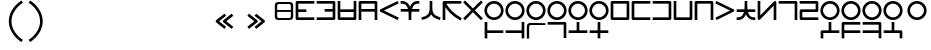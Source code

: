 SplineFontDB: 3.2
FontName: Dreluhu-Future
FullName: Dreluhu Future
FamilyName: Dreluhu Future
Weight: Book
Copyright: Copyright (c) 2019, Jack Humbert
UComments: "2019-8-23: Created with FontForge (http://fontforge.org)"
Version: 0.3
DefaultBaseFilename: future
StrokeWidth: 66
ItalicAngle: 0
UnderlinePosition: -400
UnderlineWidth: 50
Ascent: 1200
Descent: 300
InvalidEm: 0
sfntRevision: 0x00004ccd
LayerCount: 2
Layer: 0 0 "Back" 1
Layer: 1 0 "Fore" 0
XUID: [1021 647 -312734098 29385]
StyleMap: 0x0040
FSType: 0
OS2Version: 3
OS2_WeightWidthSlopeOnly: 0
OS2_UseTypoMetrics: 0
CreationTime: 1566577596
ModificationTime: 1568261151
PfmFamily: 17
TTFWeight: 400
TTFWidth: 5
LineGap: 135
VLineGap: 135
Panose: 2 1 6 0 3 1 1 1 1 1
OS2TypoAscent: 0
OS2TypoAOffset: 1
OS2TypoDescent: 0
OS2TypoDOffset: 1
OS2TypoLinegap: 135
OS2WinAscent: 0
OS2WinAOffset: 1
OS2WinDescent: 0
OS2WinDOffset: 1
HheadAscent: 0
HheadAOffset: 1
HheadDescent: 0
HheadDOffset: 1
OS2Vendor: 'OLKB'
OS2CodePages: 00020000.00000000
Lookup: 6 0 0 "semivowels" { "semivowels contextual 0"  "semivowels contextual 1"  } ['liga' ('latn' <'dflt' > 'DFLT' <'dflt' > ) ]
Lookup: 1 0 0 "Single Substitution lookup 1" { "Single Substitution lookup 1 subtable"  } []
Lookup: 1 0 0 "Single Substitution lookup 2" { "Single Substitution lookup 2 subtable"  } []
Lookup: 4 0 1 "diphthongs" { "diphthongs subtable"  } ['liga' ('latn' <'dflt' > 'DFLT' <'dflt' > ) ]
Lookup: 6 0 0 "ccv_c2" { "ccv_c2 contextual 0"  "ccv_c2 contextual 1"  "ccv_c2 contextual 2"  "ccv_c2 contextual 3"  "ccv_c2 contextual 4"  "ccv_c2 contextual 5"  "ccv_c2 contextual 6"  "ccv_c2 contextual 7"  "ccv_c2 contextual 8"  "ccv_c2 contextual 9"  "ccv_c2 contextual 10"  "ccv_c2 contextual 11"  "ccv_c2 contextual 12"  "ccv_c2 contextual 13"  "ccv_c2 contextual 14"  "ccv_c2 contextual 15"  "ccv_c2 contextual 16"  "ccv_c2 contextual 17"  "ccv_c2 contextual 18"  "ccv_c2 contextual 19"  "ccv_c2 contextual 20"  "ccv_c2 contextual 21"  "ccv_c2 contextual 22"  "ccv_c2 contextual 23"  "ccv_c2 contextual 24"  "ccv_c2 contextual 25"  "ccv_c2 contextual 26"  "ccv_c2 contextual 27"  "ccv_c2 contextual 28"  "ccv_c2 contextual 29"  "ccv_c2 contextual 30"  "ccv_c2 contextual 31"  "ccv_c2 contextual 32"  "ccv_c2 contextual 33"  "ccv_c2 contextual 34"  "ccv_c2 contextual 35"  "ccv_c2 contextual 36"  "ccv_c2 contextual 37"  "ccv_c2 contextual 38"  "ccv_c2 contextual 39"  "ccv_c2 contextual 40"  "ccv_c2 contextual 41"  "ccv_c2 contextual 42"  "ccv_c2 contextual 43"  "ccv_c2 contextual 44"  "ccv_c2 contextual 45"  "ccv_c2 contextual 46"  "ccv_c2 contextual 47"  "ccv_c2 contextual 48"  } ['liga' ('latn' <'dflt' > 'DFLT' <'dflt' > ) ]
Lookup: 1 0 0 "Single Substitution lookup 5" { "Single Substitution lookup 5 subtable"  } []
Lookup: 1 0 0 "Single Substitution lookup 6" { "Single Substitution lookup 6 subtable"  } []
Lookup: 1 0 0 "Single Substitution lookup 7" { "Single Substitution lookup 7 subtable"  } []
Lookup: 1 0 0 "Single Substitution lookup 8" { "Single Substitution lookup 8 subtable"  } []
Lookup: 1 0 0 "Single Substitution lookup 9" { "Single Substitution lookup 9 subtable"  } []
Lookup: 1 0 0 "Single Substitution lookup 10" { "Single Substitution lookup 10 subtable"  } []
Lookup: 1 0 0 "Single Substitution lookup 11" { "Single Substitution lookup 11 subtable"  } []
Lookup: 1 0 0 "Single Substitution lookup 12" { "Single Substitution lookup 12 subtable"  } []
Lookup: 1 0 0 "Single Substitution lookup 13" { "Single Substitution lookup 13 subtable"  } []
Lookup: 1 0 0 "Single Substitution lookup 14" { "Single Substitution lookup 14 subtable"  } []
Lookup: 1 0 0 "Single Substitution lookup 15" { "Single Substitution lookup 15 subtable"  } []
Lookup: 1 0 0 "Single Substitution lookup 16" { "Single Substitution lookup 16 subtable"  } []
Lookup: 1 0 0 "Single Substitution lookup 17" { "Single Substitution lookup 17 subtable"  } []
Lookup: 1 0 0 "Single Substitution lookup 18" { "Single Substitution lookup 18 subtable"  } []
Lookup: 1 0 0 "Single Substitution lookup 19" { "Single Substitution lookup 19 subtable"  } []
Lookup: 1 0 0 "Single Substitution lookup 20" { "Single Substitution lookup 20 subtable"  } []
Lookup: 1 0 0 "Single Substitution lookup 21" { "Single Substitution lookup 21 subtable"  } []
Lookup: 1 0 0 "Single Substitution lookup 22" { "Single Substitution lookup 22 subtable"  } []
Lookup: 1 0 0 "Single Substitution lookup 23" { "Single Substitution lookup 23 subtable"  } []
Lookup: 1 0 0 "Single Substitution lookup 24" { "Single Substitution lookup 24 subtable"  } []
Lookup: 1 0 0 "Single Substitution lookup 25" { "Single Substitution lookup 25 subtable"  } []
Lookup: 1 0 0 "Single Substitution lookup 26" { "Single Substitution lookup 26 subtable"  } []
Lookup: 1 0 0 "Single Substitution lookup 27" { "Single Substitution lookup 27 subtable"  } []
Lookup: 1 0 0 "Single Substitution lookup 28" { "Single Substitution lookup 28 subtable"  } []
Lookup: 1 0 0 "Single Substitution lookup 29" { "Single Substitution lookup 29 subtable"  } []
Lookup: 1 0 0 "Single Substitution lookup 30" { "Single Substitution lookup 30 subtable"  } []
Lookup: 1 0 0 "Single Substitution lookup 31" { "Single Substitution lookup 31 subtable"  } []
Lookup: 1 0 0 "Single Substitution lookup 32" { "Single Substitution lookup 32 subtable"  } []
Lookup: 1 0 0 "Single Substitution lookup 33" { "Single Substitution lookup 33 subtable"  } []
Lookup: 1 0 0 "Single Substitution lookup 34" { "Single Substitution lookup 34 subtable"  } []
Lookup: 1 0 0 "Single Substitution lookup 35" { "Single Substitution lookup 35 subtable"  } []
Lookup: 1 0 0 "Single Substitution lookup 36" { "Single Substitution lookup 36 subtable"  } []
Lookup: 1 0 0 "Single Substitution lookup 37" { "Single Substitution lookup 37 subtable"  } []
Lookup: 1 0 0 "Single Substitution lookup 38" { "Single Substitution lookup 38 subtable"  } []
Lookup: 1 0 0 "Single Substitution lookup 39" { "Single Substitution lookup 39 subtable"  } []
Lookup: 1 0 0 "Single Substitution lookup 40" { "Single Substitution lookup 40 subtable"  } []
Lookup: 1 0 0 "Single Substitution lookup 41" { "Single Substitution lookup 41 subtable"  } []
Lookup: 1 0 0 "Single Substitution lookup 42" { "Single Substitution lookup 42 subtable"  } []
Lookup: 1 0 0 "Single Substitution lookup 43" { "Single Substitution lookup 43 subtable"  } []
Lookup: 1 0 0 "Single Substitution lookup 44" { "Single Substitution lookup 44 subtable"  } []
Lookup: 1 0 0 "Single Substitution lookup 45" { "Single Substitution lookup 45 subtable"  } []
Lookup: 1 0 0 "Single Substitution lookup 46" { "Single Substitution lookup 46 subtable"  } []
Lookup: 1 0 0 "Single Substitution lookup 47" { "Single Substitution lookup 47 subtable"  } []
Lookup: 1 0 0 "Single Substitution lookup 48" { "Single Substitution lookup 48 subtable"  } []
Lookup: 1 0 0 "Single Substitution lookup 49" { "Single Substitution lookup 49 subtable"  } []
Lookup: 1 0 0 "Single Substitution lookup 50" { "Single Substitution lookup 50 subtable"  } []
Lookup: 1 0 0 "Single Substitution lookup 51" { "Single Substitution lookup 51 subtable"  } []
Lookup: 1 0 0 "Single Substitution lookup 52" { "Single Substitution lookup 52 subtable"  } []
Lookup: 6 0 0 "ccv_c1" { "ccv_c1 subtable"  } ['liga' ('latn' <'dflt' > 'DFLT' <'dflt' > ) ]
Lookup: 1 0 0 "Single Substitution lookup 54" { "Single Substitution lookup 54 subtable"  } []
Lookup: 6 0 0 "cvc_c1" { "cvc_c1 contextual 0"  "cvc_c1 contextual 1"  } ['liga' ('latn' <'dflt' > 'DFLT' <'dflt' > ) ]
Lookup: 1 0 0 "Single Substitution lookup 56" { "Single Substitution lookup 56 subtable"  } []
Lookup: 6 0 0 "cvc_v" { "cvc_v subtable"  } ['liga' ('latn' <'dflt' > 'DFLT' <'dflt' > ) ]
Lookup: 1 0 0 "Single Substitution lookup 58" { "Single Substitution lookup 58 subtable"  } []
Lookup: 6 0 0 "cvc_c3" { "cvc_c3 subtable"  } ['liga' ('latn' <'dflt' > 'DFLT' <'dflt' > ) ]
Lookup: 1 0 0 "Single Substitution lookup 60" { "Single Substitution lookup 60 subtable"  } []
Lookup: 6 0 0 "cv_v" { "cv_v subtable"  } ['liga' ('latn' <'dflt' > 'DFLT' <'dflt' > ) ]
Lookup: 1 0 0 "Single Substitution lookup 62" { "Single Substitution lookup 62 subtable"  } []
Lookup: 6 0 0 "denpabuCV" { "denpabuCV contextual 0"  "denpabuCV contextual 1"  "denpabuCV contextual 2"  } ['liga' ('latn' <'dflt' > 'DFLT' <'dflt' > ) ]
Lookup: 1 0 0 "Single Substitution lookup 64" { "Single Substitution lookup 64 subtable"  } []
Lookup: 6 0 0 "denpabuC" { "denpabuC subtable"  } ['liga' ('latn' <'dflt' > 'DFLT' <'dflt' > ) ]
Lookup: 1 0 0 "Single Substitution lookup 66" { "Single Substitution lookup 66 subtable"  } []
Lookup: 6 0 0 "ccv_v" { "ccv_v contextual 0"  "ccv_v contextual 1"  } ['liga' ('latn' <'dflt' > 'DFLT' <'dflt' > ) ]
Lookup: 1 0 0 "Single Substitution lookup 68" { "Single Substitution lookup 68 subtable"  } []
Lookup: 1 0 0 "Single Substitution lookup 69" { "Single Substitution lookup 69 subtable"  } []
Lookup: 6 0 0 "cvd_c" { "cvd_c subtable"  } ['liga' ('latn' <'dflt' > 'DFLT' <'dflt' > ) ]
Lookup: 1 0 0 "Single Substitution lookup 71" { "Single Substitution lookup 71 subtable"  } []
Lookup: 6 0 0 "cvd_v" { "cvd_v subtable"  } ['liga' ('latn' <'dflt' > 'DFLT' <'dflt' > ) ]
Lookup: 1 0 0 "Single Substitution lookup 73" { "Single Substitution lookup 73 subtable"  } []
Lookup: 6 0 0 "cvd_d" { "cvd_d subtable"  } ['liga' ('latn' <'dflt' > 'DFLT' <'dflt' > ) ]
Lookup: 1 0 0 "Single Substitution lookup 75" { "Single Substitution lookup 75 subtable"  } []
Lookup: 6 0 0 "dvc_d" { "dvc_d contextual 0"  "dvc_d contextual 1"  "dvc_d contextual 2"  } ['liga' ('latn' <'dflt' > 'DFLT' <'dflt' > ) ]
Lookup: 1 0 0 "Single Substitution lookup 77" { "Single Substitution lookup 77 subtable"  } []
Lookup: 1 0 0 "Single Substitution lookup 78" { "Single Substitution lookup 78 subtable"  } []
Lookup: 6 0 0 "dvc_v" { "dvc_v contextual 0"  "dvc_v contextual 1"  } ['liga' ('latn' <'dflt' > 'DFLT' <'dflt' > ) ]
Lookup: 1 0 0 "Single Substitution lookup 80" { "Single Substitution lookup 80 subtable"  } []
Lookup: 6 0 0 "dvc_c" { "dvc_c subtable"  } ['liga' ('latn' <'dflt' > 'DFLT' <'dflt' > ) ]
Lookup: 1 0 0 "Single Substitution lookup 82" { "Single Substitution lookup 82 subtable"  } []
Lookup: 4 0 1 "Vdenpabu" { "Vdenpabu subtable"  } ['liga' ('latn' <'dflt' > 'DFLT' <'dflt' > ) ]
Lookup: 4 0 1 "sv" { "sv subtable"  } ['liga' ('latn' <'dflt' > 'DFLT' <'dflt' > ) ]
Lookup: 258 8 0 "'kern' Horizontal Kerning lookup 1" { "'kern' Horizontal Kerning lookup 1-1" [225,0,2] } ['kern' ('DFLT' <'dflt' > 'kana' <'dflt' > 'latn' <'dflt' > ) ]
Lookup: 260 0 0 "Above" { "Above-1"  } ['mark' ('DFLT' <'dflt' > 'latn' <'dflt' > ) ]
MarkAttachClasses: 1
DEI: 91125
KernClass2: 1+ 2 "'kern' Horizontal Kerning lookup 1-1"
 502 ny dy ty zy sy gy jy xy iy ry ebu obu ibu ubu abu ybu my by py vy fy ky cy yhy uy ly eibu oibu aibu aubu denpabu ny.cvc.1 dy.cvc.1 ty.cvc.1 zy.cvc.1 sy.cvc.1 gy.cvc.1 jy.cvc.1 xy.cvc.1 iy.cvc.1 ry.cvc.1 my.cvc.1 by.cvc.1 py.cvc.1 vy.cvc.1 fy.cvc.1 ky.cvc.1 cy.cvc.1 yhy.cvc.1 uy.cvc.1 ly.cvc.1 denpabu.cvc.1 ny.ccv.1 dy.ccv.1 ty.ccv.1 zy.ccv.1 sy.ccv.1 gy.ccv.1 jy.ccv.1 xy.ccv.1 iy.ccv.1 ry.ccv.1 my.ccv.1 by.ccv.1 py.ccv.1 vy.ccv.1 fy.ccv.1 ky.ccv.1 cy.ccv.1 yhy.ccv.1 uy.ccv.1 ly.ccv.1 denpabu.ccv.1
 502 ny dy ty zy sy gy jy xy iy ry ebu obu ibu ubu abu ybu my by py vy fy ky cy yhy uy ly eibu oibu aibu aubu denpabu ny.cvc.1 dy.cvc.1 ty.cvc.1 zy.cvc.1 sy.cvc.1 gy.cvc.1 jy.cvc.1 xy.cvc.1 iy.cvc.1 ry.cvc.1 my.cvc.1 by.cvc.1 py.cvc.1 vy.cvc.1 fy.cvc.1 ky.cvc.1 cy.cvc.1 yhy.cvc.1 uy.cvc.1 ly.cvc.1 denpabu.cvc.1 ny.ccv.1 dy.ccv.1 ty.ccv.1 zy.ccv.1 sy.ccv.1 gy.ccv.1 jy.ccv.1 xy.ccv.1 iy.ccv.1 ry.ccv.1 my.ccv.1 by.ccv.1 py.ccv.1 vy.ccv.1 fy.ccv.1 ky.ccv.1 cy.ccv.1 yhy.ccv.1 uy.ccv.1 ly.ccv.1 denpabu.ccv.1
 0 {} -100 {}
ChainSub2: coverage "dvc_c subtable" 0 0 0 1
 1 1 0
  Coverage: 60 py ty ky fy ly sy cy my xy by dy gy vy ry zy jy ny yhy iy uy
  BCoverage: 83 abu.cvc ebu.cvc ibu.cvc obu.cvc ubu.cvc ybu.cvc aibu.cvc eibu.cvc oibu.cvc aubu.cvc
 1
  SeqLookup: 0 "Single Substitution lookup 82"
EndFPST
ChainSub2: coverage "dvc_v contextual 1" 0 0 0 1
 1 0 1
  Coverage: 43 abu ebu ibu obu ubu ybu aibu eibu oibu aubu
  FCoverage: 60 py ty ky fy ly sy cy my xy by dy gy vy ry zy jy ny yhy iy uy
 1
  SeqLookup: 0 "Single Substitution lookup 80"
EndFPST
ChainSub2: coverage "dvc_v contextual 0" 0 0 0 1
 1 0 2
  Coverage: 43 abu ebu ibu obu ubu ybu aibu eibu oibu aubu
  FCoverage: 60 py ty ky fy ly sy cy my xy by dy gy vy ry zy jy ny yhy iy uy
  FCoverage: 73 abu.cv ebu.cv ibu.cv obu.cv ubu.cv ybu.cv aibu.cv eibu.cv oibu.cv aubu.cv
 0
EndFPST
ChainSub2: coverage "dvc_d contextual 2" 0 0 0 1
 1 0 2
  Coverage: 7 slakabu
  FCoverage: 43 abu ebu ibu obu ubu ybu aibu eibu oibu aubu
  FCoverage: 60 py ty ky fy ly sy cy my xy by dy gy vy ry zy jy ny yhy iy uy
 1
  SeqLookup: 0 "Single Substitution lookup 78"
EndFPST
ChainSub2: coverage "dvc_d contextual 1" 0 0 0 1
 1 0 2
  Coverage: 7 denpabu
  FCoverage: 43 abu ebu ibu obu ubu ybu aibu eibu oibu aubu
  FCoverage: 60 py ty ky fy ly sy cy my xy by dy gy vy ry zy jy ny yhy iy uy
 1
  SeqLookup: 0 "Single Substitution lookup 77"
EndFPST
ChainSub2: coverage "dvc_d contextual 0" 0 0 0 1
 1 0 3
  Coverage: 7 denpabu
  FCoverage: 43 abu ebu ibu obu ubu ybu aibu eibu oibu aubu
  FCoverage: 60 py ty ky fy ly sy cy my xy by dy gy vy ry zy jy ny yhy iy uy
  FCoverage: 73 abu.cv ebu.cv ibu.cv obu.cv ubu.cv ybu.cv aibu.cv eibu.cv oibu.cv aubu.cv
 0
EndFPST
ChainSub2: coverage "cvd_d subtable" 0 0 0 1
 1 2 0
  Coverage: 7 denpabu
  BCoverage: 83 abu.cvc ebu.cvc ibu.cvc obu.cvc ubu.cvc ybu.cvc aibu.cvc eibu.cvc oibu.cvc aubu.cvc
  BCoverage: 180 py.cvc.1 ty.cvc.1 ky.cvc.1 fy.cvc.1 ly.cvc.1 sy.cvc.1 cy.cvc.1 my.cvc.1 xy.cvc.1 by.cvc.1 dy.cvc.1 gy.cvc.1 vy.cvc.1 ry.cvc.1 zy.cvc.1 jy.cvc.1 ny.cvc.1 yhy.cvc.1 iy.cvc.1 uy.cvc.1
 1
  SeqLookup: 0 "Single Substitution lookup 75"
EndFPST
ChainSub2: coverage "cvd_v subtable" 0 0 0 1
 1 1 1
  Coverage: 73 abu.cv ebu.cv ibu.cv obu.cv ubu.cv ybu.cv aibu.cv eibu.cv oibu.cv aubu.cv
  BCoverage: 180 py.cvc.1 ty.cvc.1 ky.cvc.1 fy.cvc.1 ly.cvc.1 sy.cvc.1 cy.cvc.1 my.cvc.1 xy.cvc.1 by.cvc.1 dy.cvc.1 gy.cvc.1 vy.cvc.1 ry.cvc.1 zy.cvc.1 jy.cvc.1 ny.cvc.1 yhy.cvc.1 iy.cvc.1 uy.cvc.1
  FCoverage: 7 denpabu
 1
  SeqLookup: 0 "Single Substitution lookup 73"
EndFPST
ChainSub2: coverage "cvd_c subtable" 0 0 0 1
 1 0 2
  Coverage: 60 py ty ky fy ly sy cy my xy by dy gy vy ry zy jy ny yhy iy uy
  FCoverage: 73 abu.cv ebu.cv ibu.cv obu.cv ubu.cv ybu.cv aibu.cv eibu.cv oibu.cv aubu.cv
  FCoverage: 7 denpabu
 1
  SeqLookup: 0 "Single Substitution lookup 71"
EndFPST
ChainSub2: coverage "ccv_v contextual 1" 0 0 0 1
 1 1 0
  Coverage: 73 abu.cv ebu.cv ibu.cv obu.cv ubu.cv ybu.cv aibu.cv eibu.cv oibu.cv aubu.cv
  BCoverage: 180 py.ccv.2 ty.ccv.2 ky.ccv.2 fy.ccv.2 ly.ccv.2 sy.ccv.2 cy.ccv.2 my.ccv.2 xy.ccv.2 by.ccv.2 dy.ccv.2 gy.ccv.2 vy.ccv.2 ry.ccv.2 zy.ccv.2 jy.ccv.2 ny.ccv.2 yhy.ccv.2 iy.ccv.2 uy.ccv.2
 1
  SeqLookup: 0 "Single Substitution lookup 69"
EndFPST
ChainSub2: coverage "ccv_v contextual 0" 0 0 0 1
 1 1 0
  Coverage: 43 abu ebu ibu obu ubu ybu aibu eibu oibu aubu
  BCoverage: 180 py.ccv.2 ty.ccv.2 ky.ccv.2 fy.ccv.2 ly.ccv.2 sy.ccv.2 cy.ccv.2 my.ccv.2 xy.ccv.2 by.ccv.2 dy.ccv.2 gy.ccv.2 vy.ccv.2 ry.ccv.2 zy.ccv.2 jy.ccv.2 ny.ccv.2 yhy.ccv.2 iy.ccv.2 uy.ccv.2
 1
  SeqLookup: 0 "Single Substitution lookup 68"
EndFPST
ChainSub2: coverage "denpabuC subtable" 0 0 0 1
 1 0 1
  Coverage: 7 denpabu
  FCoverage: 180 py.ccv.2 ty.ccv.2 ky.ccv.2 fy.ccv.2 ly.ccv.2 sy.ccv.2 cy.ccv.2 my.ccv.2 xy.ccv.2 by.ccv.2 dy.ccv.2 gy.ccv.2 vy.ccv.2 ry.ccv.2 zy.ccv.2 jy.ccv.2 ny.ccv.2 yhy.ccv.2 iy.ccv.2 uy.ccv.2
 1
  SeqLookup: 0 "Single Substitution lookup 66"
EndFPST
ChainSub2: coverage "denpabuCV contextual 2" 0 0 0 1
 1 1 1
  Coverage: 60 py ty ky fy ly sy cy my xy by dy gy vy ry zy jy ny yhy iy uy
  BCoverage: 7 denpabu
  FCoverage: 73 abu.cv ebu.cv ibu.cv obu.cv ubu.cv ybu.cv aibu.cv eibu.cv oibu.cv aubu.cv
 1
  SeqLookup: 0 "Single Substitution lookup 64"
EndFPST
ChainSub2: glyph "denpabuCV contextual 1" 0 0 0 1
 String: 2 uy
 BString: 7 denpabu
 FString: 0 
 0
EndFPST
ChainSub2: glyph "denpabuCV contextual 0" 0 0 0 1
 String: 2 iy
 BString: 7 denpabu
 FString: 0 
 0
EndFPST
ChainSub2: coverage "cv_v subtable" 0 0 0 1
 1 1 0
  Coverage: 43 abu ebu ibu obu ubu ybu aibu eibu oibu aubu
  BCoverage: 60 py ty ky fy ly sy cy my xy by dy gy vy ry zy jy ny yhy iy uy
 1
  SeqLookup: 0 "Single Substitution lookup 62"
EndFPST
ChainSub2: coverage "cvc_c3 subtable" 0 0 0 1
 1 2 0
  Coverage: 60 py ty ky fy ly sy cy my xy by dy gy vy ry zy jy ny yhy iy uy
  BCoverage: 83 abu.cvc ebu.cvc ibu.cvc obu.cvc ubu.cvc ybu.cvc aibu.cvc eibu.cvc oibu.cvc aubu.cvc
  BCoverage: 180 py.cvc.1 ty.cvc.1 ky.cvc.1 fy.cvc.1 ly.cvc.1 sy.cvc.1 cy.cvc.1 my.cvc.1 xy.cvc.1 by.cvc.1 dy.cvc.1 gy.cvc.1 vy.cvc.1 ry.cvc.1 zy.cvc.1 jy.cvc.1 ny.cvc.1 yhy.cvc.1 iy.cvc.1 uy.cvc.1
 1
  SeqLookup: 0 "Single Substitution lookup 60"
EndFPST
ChainSub2: coverage "cvc_v subtable" 0 0 0 1
 1 1 1
  Coverage: 43 abu ebu ibu obu ubu ybu aibu eibu oibu aubu
  BCoverage: 180 py.cvc.1 ty.cvc.1 ky.cvc.1 fy.cvc.1 ly.cvc.1 sy.cvc.1 cy.cvc.1 my.cvc.1 xy.cvc.1 by.cvc.1 dy.cvc.1 gy.cvc.1 vy.cvc.1 ry.cvc.1 zy.cvc.1 jy.cvc.1 ny.cvc.1 yhy.cvc.1 iy.cvc.1 uy.cvc.1
  FCoverage: 60 py ty ky fy ly sy cy my xy by dy gy vy ry zy jy ny yhy iy uy
 1
  SeqLookup: 0 "Single Substitution lookup 58"
EndFPST
ChainSub2: coverage "cvc_c1 contextual 1" 0 0 0 1
 1 0 2
  Coverage: 60 py ty ky fy ly sy cy my xy by dy gy vy ry zy jy ny yhy iy uy
  FCoverage: 43 abu ebu ibu obu ubu ybu aibu eibu oibu aubu
  FCoverage: 60 py ty ky fy ly sy cy my xy by dy gy vy ry zy jy ny yhy iy uy
 1
  SeqLookup: 0 "Single Substitution lookup 56"
EndFPST
ChainSub2: coverage "cvc_c1 contextual 0" 0 0 0 1
 1 0 3
  Coverage: 60 py ty ky fy ly sy cy my xy by dy gy vy ry zy jy ny yhy iy uy
  FCoverage: 43 abu ebu ibu obu ubu ybu aibu eibu oibu aubu
  FCoverage: 60 py ty ky fy ly sy cy my xy by dy gy vy ry zy jy ny yhy iy uy
  FCoverage: 43 abu ebu ibu obu ubu ybu aibu eibu oibu aubu
 0
EndFPST
ChainSub2: coverage "ccv_c1 subtable" 0 0 0 1
 1 0 1
  Coverage: 60 py ty ky fy ly sy cy my xy by dy gy vy ry zy jy ny yhy iy uy
  FCoverage: 180 py.ccv.2 ty.ccv.2 ky.ccv.2 fy.ccv.2 ly.ccv.2 sy.ccv.2 cy.ccv.2 my.ccv.2 xy.ccv.2 by.ccv.2 dy.ccv.2 gy.ccv.2 vy.ccv.2 ry.ccv.2 zy.ccv.2 jy.ccv.2 ny.ccv.2 yhy.ccv.2 iy.ccv.2 uy.ccv.2
 1
  SeqLookup: 0 "Single Substitution lookup 54"
EndFPST
ChainSub2: coverage "ccv_c2 contextual 48" 0 0 0 1
 1 1 1
  Coverage: 2 ry
  BCoverage: 2 xy
  FCoverage: 43 abu ebu ibu obu ubu ybu aibu eibu oibu aubu
 1
  SeqLookup: 0 "Single Substitution lookup 52"
EndFPST
ChainSub2: coverage "ccv_c2 contextual 47" 0 0 0 1
 1 1 1
  Coverage: 2 ly
  BCoverage: 2 xy
  FCoverage: 43 abu ebu ibu obu ubu ybu aibu eibu oibu aubu
 1
  SeqLookup: 0 "Single Substitution lookup 51"
EndFPST
ChainSub2: coverage "ccv_c2 contextual 46" 0 0 0 1
 1 1 1
  Coverage: 2 ry
  BCoverage: 2 my
  FCoverage: 43 abu ebu ibu obu ubu ybu aibu eibu oibu aubu
 1
  SeqLookup: 0 "Single Substitution lookup 50"
EndFPST
ChainSub2: coverage "ccv_c2 contextual 45" 0 0 0 1
 1 1 1
  Coverage: 2 ly
  BCoverage: 2 my
  FCoverage: 43 abu ebu ibu obu ubu ybu aibu eibu oibu aubu
 1
  SeqLookup: 0 "Single Substitution lookup 49"
EndFPST
ChainSub2: coverage "ccv_c2 contextual 44" 0 0 0 1
 1 1 1
  Coverage: 2 ry
  BCoverage: 2 gy
  FCoverage: 43 abu ebu ibu obu ubu ybu aibu eibu oibu aubu
 1
  SeqLookup: 0 "Single Substitution lookup 48"
EndFPST
ChainSub2: coverage "ccv_c2 contextual 43" 0 0 0 1
 1 1 1
  Coverage: 2 ly
  BCoverage: 2 gy
  FCoverage: 43 abu ebu ibu obu ubu ybu aibu eibu oibu aubu
 1
  SeqLookup: 0 "Single Substitution lookup 47"
EndFPST
ChainSub2: coverage "ccv_c2 contextual 42" 0 0 0 1
 1 1 1
  Coverage: 2 zy
  BCoverage: 2 dy
  FCoverage: 43 abu ebu ibu obu ubu ybu aibu eibu oibu aubu
 1
  SeqLookup: 0 "Single Substitution lookup 46"
EndFPST
ChainSub2: coverage "ccv_c2 contextual 41" 0 0 0 1
 1 1 1
  Coverage: 2 ry
  BCoverage: 2 dy
  FCoverage: 43 abu ebu ibu obu ubu ybu aibu eibu oibu aubu
 1
  SeqLookup: 0 "Single Substitution lookup 45"
EndFPST
ChainSub2: coverage "ccv_c2 contextual 40" 0 0 0 1
 1 1 1
  Coverage: 2 jy
  BCoverage: 2 dy
  FCoverage: 43 abu ebu ibu obu ubu ybu aibu eibu oibu aubu
 1
  SeqLookup: 0 "Single Substitution lookup 44"
EndFPST
ChainSub2: coverage "ccv_c2 contextual 39" 0 0 0 1
 1 1 1
  Coverage: 2 ry
  BCoverage: 2 ky
  FCoverage: 43 abu ebu ibu obu ubu ybu aibu eibu oibu aubu
 1
  SeqLookup: 0 "Single Substitution lookup 43"
EndFPST
ChainSub2: coverage "ccv_c2 contextual 38" 0 0 0 1
 1 1 1
  Coverage: 2 ly
  BCoverage: 2 ky
  FCoverage: 43 abu ebu ibu obu ubu ybu aibu eibu oibu aubu
 1
  SeqLookup: 0 "Single Substitution lookup 42"
EndFPST
ChainSub2: coverage "ccv_c2 contextual 37" 0 0 0 1
 1 1 1
  Coverage: 2 sy
  BCoverage: 2 ty
  FCoverage: 43 abu ebu ibu obu ubu ybu aibu eibu oibu aubu
 1
  SeqLookup: 0 "Single Substitution lookup 41"
EndFPST
ChainSub2: coverage "ccv_c2 contextual 36" 0 0 0 1
 1 1 1
  Coverage: 2 ry
  BCoverage: 2 ty
  FCoverage: 43 abu ebu ibu obu ubu ybu aibu eibu oibu aubu
 1
  SeqLookup: 0 "Single Substitution lookup 40"
EndFPST
ChainSub2: coverage "ccv_c2 contextual 35" 0 0 0 1
 1 1 1
  Coverage: 2 cy
  BCoverage: 2 ty
  FCoverage: 43 abu ebu ibu obu ubu ybu aibu eibu oibu aubu
 1
  SeqLookup: 0 "Single Substitution lookup 39"
EndFPST
ChainSub2: coverage "ccv_c2 contextual 34" 0 0 0 1
 1 1 1
  Coverage: 2 my
  BCoverage: 2 zy
  FCoverage: 43 abu ebu ibu obu ubu ybu aibu eibu oibu aubu
 1
  SeqLookup: 0 "Single Substitution lookup 38"
EndFPST
ChainSub2: coverage "ccv_c2 contextual 33" 0 0 0 1
 1 1 1
  Coverage: 2 gy
  BCoverage: 2 zy
  FCoverage: 43 abu ebu ibu obu ubu ybu aibu eibu oibu aubu
 1
  SeqLookup: 0 "Single Substitution lookup 37"
EndFPST
ChainSub2: coverage "ccv_c2 contextual 32" 0 0 0 1
 1 1 1
  Coverage: 2 dy
  BCoverage: 2 zy
  FCoverage: 43 abu ebu ibu obu ubu ybu aibu eibu oibu aubu
 1
  SeqLookup: 0 "Single Substitution lookup 36"
EndFPST
ChainSub2: coverage "ccv_c2 contextual 31" 0 0 0 1
 1 1 1
  Coverage: 2 vy
  BCoverage: 2 zy
  FCoverage: 43 abu ebu ibu obu ubu ybu aibu eibu oibu aubu
 1
  SeqLookup: 0 "Single Substitution lookup 35"
EndFPST
ChainSub2: coverage "ccv_c2 contextual 30" 0 0 0 1
 1 1 1
  Coverage: 2 by
  BCoverage: 2 zy
  FCoverage: 43 abu ebu ibu obu ubu ybu aibu eibu oibu aubu
 1
  SeqLookup: 0 "Single Substitution lookup 34"
EndFPST
ChainSub2: coverage "ccv_c2 contextual 29" 0 0 0 1
 1 1 1
  Coverage: 2 ry
  BCoverage: 2 sy
  FCoverage: 43 abu ebu ibu obu ubu ybu aibu eibu oibu aubu
 1
  SeqLookup: 0 "Single Substitution lookup 33"
EndFPST
ChainSub2: coverage "ccv_c2 contextual 28" 0 0 0 1
 1 1 1
  Coverage: 2 ly
  BCoverage: 2 sy
  FCoverage: 43 abu ebu ibu obu ubu ybu aibu eibu oibu aubu
 1
  SeqLookup: 0 "Single Substitution lookup 32"
EndFPST
ChainSub2: coverage "ccv_c2 contextual 27" 0 0 0 1
 1 1 1
  Coverage: 2 ny
  BCoverage: 2 sy
  FCoverage: 43 abu ebu ibu obu ubu ybu aibu eibu oibu aubu
 1
  SeqLookup: 0 "Single Substitution lookup 31"
EndFPST
ChainSub2: coverage "ccv_c2 contextual 26" 0 0 0 1
 1 1 1
  Coverage: 2 my
  BCoverage: 2 sy
  FCoverage: 43 abu ebu ibu obu ubu ybu aibu eibu oibu aubu
 1
  SeqLookup: 0 "Single Substitution lookup 30"
EndFPST
ChainSub2: coverage "ccv_c2 contextual 25" 0 0 0 1
 1 1 1
  Coverage: 2 ky
  BCoverage: 2 sy
  FCoverage: 43 abu ebu ibu obu ubu ybu aibu eibu oibu aubu
 1
  SeqLookup: 0 "Single Substitution lookup 29"
EndFPST
ChainSub2: coverage "ccv_c2 contextual 24" 0 0 0 1
 1 1 1
  Coverage: 2 ty
  BCoverage: 2 sy
  FCoverage: 43 abu ebu ibu obu ubu ybu aibu eibu oibu aubu
 1
  SeqLookup: 0 "Single Substitution lookup 28"
EndFPST
ChainSub2: coverage "ccv_c2 contextual 23" 0 0 0 1
 1 1 1
  Coverage: 2 fy
  BCoverage: 2 sy
  FCoverage: 43 abu ebu ibu obu ubu ybu aibu eibu oibu aubu
 1
  SeqLookup: 0 "Single Substitution lookup 27"
EndFPST
ChainSub2: coverage "ccv_c2 contextual 22" 0 0 0 1
 1 1 1
  Coverage: 2 py
  BCoverage: 2 sy
  FCoverage: 43 abu ebu ibu obu ubu ybu aibu eibu oibu aubu
 1
  SeqLookup: 0 "Single Substitution lookup 26"
EndFPST
ChainSub2: coverage "ccv_c2 contextual 21" 0 0 0 1
 1 1 1
  Coverage: 2 my
  BCoverage: 2 jy
  FCoverage: 43 abu ebu ibu obu ubu ybu aibu eibu oibu aubu
 1
  SeqLookup: 0 "Single Substitution lookup 25"
EndFPST
ChainSub2: coverage "ccv_c2 contextual 20" 0 0 0 1
 1 1 1
  Coverage: 2 gy
  BCoverage: 2 jy
  FCoverage: 43 abu ebu ibu obu ubu ybu aibu eibu oibu aubu
 1
  SeqLookup: 0 "Single Substitution lookup 24"
EndFPST
ChainSub2: coverage "ccv_c2 contextual 19" 0 0 0 1
 1 1 1
  Coverage: 2 dy
  BCoverage: 2 jy
  FCoverage: 43 abu ebu ibu obu ubu ybu aibu eibu oibu aubu
 1
  SeqLookup: 0 "Single Substitution lookup 23"
EndFPST
ChainSub2: coverage "ccv_c2 contextual 18" 0 0 0 1
 1 1 1
  Coverage: 2 vy
  BCoverage: 2 jy
  FCoverage: 43 abu ebu ibu obu ubu ybu aibu eibu oibu aubu
 1
  SeqLookup: 0 "Single Substitution lookup 22"
EndFPST
ChainSub2: coverage "ccv_c2 contextual 17" 0 0 0 1
 1 1 1
  Coverage: 2 by
  BCoverage: 2 jy
  FCoverage: 43 abu ebu ibu obu ubu ybu aibu eibu oibu aubu
 1
  SeqLookup: 0 "Single Substitution lookup 21"
EndFPST
ChainSub2: coverage "ccv_c2 contextual 16" 0 0 0 1
 1 1 1
  Coverage: 2 ry
  BCoverage: 2 cy
  FCoverage: 43 abu ebu ibu obu ubu ybu aibu eibu oibu aubu
 1
  SeqLookup: 0 "Single Substitution lookup 20"
EndFPST
ChainSub2: coverage "ccv_c2 contextual 15" 0 0 0 1
 1 1 1
  Coverage: 2 ly
  BCoverage: 2 cy
  FCoverage: 43 abu ebu ibu obu ubu ybu aibu eibu oibu aubu
 1
  SeqLookup: 0 "Single Substitution lookup 19"
EndFPST
ChainSub2: coverage "ccv_c2 contextual 14" 0 0 0 1
 1 1 1
  Coverage: 2 ny
  BCoverage: 2 cy
  FCoverage: 43 abu ebu ibu obu ubu ybu aibu eibu oibu aubu
 1
  SeqLookup: 0 "Single Substitution lookup 18"
EndFPST
ChainSub2: coverage "ccv_c2 contextual 13" 0 0 0 1
 1 1 1
  Coverage: 2 my
  BCoverage: 2 cy
  FCoverage: 43 abu ebu ibu obu ubu ybu aibu eibu oibu aubu
 1
  SeqLookup: 0 "Single Substitution lookup 17"
EndFPST
ChainSub2: coverage "ccv_c2 contextual 12" 0 0 0 1
 1 1 1
  Coverage: 2 ky
  BCoverage: 2 cy
  FCoverage: 43 abu ebu ibu obu ubu ybu aibu eibu oibu aubu
 1
  SeqLookup: 0 "Single Substitution lookup 16"
EndFPST
ChainSub2: coverage "ccv_c2 contextual 11" 0 0 0 1
 1 1 1
  Coverage: 2 ty
  BCoverage: 2 cy
  FCoverage: 43 abu ebu ibu obu ubu ybu aibu eibu oibu aubu
 1
  SeqLookup: 0 "Single Substitution lookup 15"
EndFPST
ChainSub2: coverage "ccv_c2 contextual 10" 0 0 0 1
 1 1 1
  Coverage: 2 fy
  BCoverage: 2 cy
  FCoverage: 43 abu ebu ibu obu ubu ybu aibu eibu oibu aubu
 1
  SeqLookup: 0 "Single Substitution lookup 14"
EndFPST
ChainSub2: coverage "ccv_c2 contextual 9" 0 0 0 1
 1 1 1
  Coverage: 2 py
  BCoverage: 2 cy
  FCoverage: 43 abu ebu ibu obu ubu ybu aibu eibu oibu aubu
 1
  SeqLookup: 0 "Single Substitution lookup 13"
EndFPST
ChainSub2: coverage "ccv_c2 contextual 8" 0 0 0 1
 1 1 1
  Coverage: 2 ry
  BCoverage: 2 vy
  FCoverage: 43 abu ebu ibu obu ubu ybu aibu eibu oibu aubu
 1
  SeqLookup: 0 "Single Substitution lookup 12"
EndFPST
ChainSub2: coverage "ccv_c2 contextual 7" 0 0 0 1
 1 1 1
  Coverage: 2 ly
  BCoverage: 2 vy
  FCoverage: 43 abu ebu ibu obu ubu ybu aibu eibu oibu aubu
 1
  SeqLookup: 0 "Single Substitution lookup 11"
EndFPST
ChainSub2: coverage "ccv_c2 contextual 6" 0 0 0 1
 1 1 1
  Coverage: 2 ry
  BCoverage: 2 by
  FCoverage: 43 abu ebu ibu obu ubu ybu aibu eibu oibu aubu
 1
  SeqLookup: 0 "Single Substitution lookup 10"
EndFPST
ChainSub2: coverage "ccv_c2 contextual 5" 0 0 0 1
 1 1 1
  Coverage: 2 ly
  BCoverage: 2 by
  FCoverage: 43 abu ebu ibu obu ubu ybu aibu eibu oibu aubu
 1
  SeqLookup: 0 "Single Substitution lookup 9"
EndFPST
ChainSub2: coverage "ccv_c2 contextual 4" 0 0 0 1
 1 1 1
  Coverage: 2 ry
  BCoverage: 2 fy
  FCoverage: 43 abu ebu ibu obu ubu ybu aibu eibu oibu aubu
 1
  SeqLookup: 0 "Single Substitution lookup 8"
EndFPST
ChainSub2: coverage "ccv_c2 contextual 3" 0 0 0 1
 1 1 1
  Coverage: 2 ly
  BCoverage: 2 fy
  FCoverage: 43 abu ebu ibu obu ubu ybu aibu eibu oibu aubu
 1
  SeqLookup: 0 "Single Substitution lookup 7"
EndFPST
ChainSub2: coverage "ccv_c2 contextual 2" 0 0 0 1
 1 1 1
  Coverage: 2 ry
  BCoverage: 2 py
  FCoverage: 43 abu ebu ibu obu ubu ybu aibu eibu oibu aubu
 1
  SeqLookup: 0 "Single Substitution lookup 6"
EndFPST
ChainSub2: coverage "ccv_c2 contextual 1" 0 0 0 1
 1 1 1
  Coverage: 2 ly
  BCoverage: 2 py
  FCoverage: 43 abu ebu ibu obu ubu ybu aibu eibu oibu aubu
 1
  SeqLookup: 0 "Single Substitution lookup 5"
EndFPST
ChainSub2: coverage "ccv_c2 contextual 0" 0 0 0 1
 1 3 0
  Coverage: 60 py ty ky fy ly sy cy my xy by dy gy vy ry zy jy ny yhy iy uy
  BCoverage: 60 py ty ky fy ly sy cy my xy by dy gy vy ry zy jy ny yhy iy uy
  BCoverage: 43 abu ebu ibu obu ubu ybu aibu eibu oibu aubu
  BCoverage: 60 py ty ky fy ly sy cy my xy by dy gy vy ry zy jy ny yhy iy uy
 0
EndFPST
ChainSub2: coverage "semivowels contextual 1" 0 0 0 1
 1 0 1
  Coverage: 3 ubu
  FCoverage: 23 abu ebu ibu obu ubu ybu
 1
  SeqLookup: 0 "Single Substitution lookup 2"
EndFPST
ChainSub2: coverage "semivowels contextual 0" 0 0 0 1
 1 0 1
  Coverage: 3 ibu
  FCoverage: 23 abu ebu ibu obu ubu ybu
 1
  SeqLookup: 0 "Single Substitution lookup 1"
EndFPST
TtTable: prep
PUSHW_1
 511
SCANCTRL
PUSHB_1
 1
SCANTYPE
SVTCA[y-axis]
MPPEM
PUSHB_1
 8
LT
IF
PUSHB_2
 1
 1
INSTCTRL
EIF
PUSHB_2
 70
 6
CALL
IF
POP
PUSHB_1
 16
EIF
MPPEM
PUSHB_1
 20
GT
IF
POP
PUSHB_1
 128
EIF
SCVTCI
PUSHB_1
 6
CALL
NOT
IF
SVTCA[y-axis]
PUSHB_1
 10
DUP
RCVT
PUSHB_1
 3
CALL
WCVTP
SVTCA[x-axis]
PUSHB_1
 11
DUP
RCVT
PUSHB_1
 3
CALL
WCVTP
EIF
PUSHB_1
 20
CALL
EndTTInstrs
TtTable: fpgm
PUSHB_1
 0
FDEF
PUSHB_1
 0
SZP0
MPPEM
PUSHB_1
 42
LT
IF
PUSHB_1
 74
SROUND
EIF
PUSHB_1
 0
SWAP
MIAP[rnd]
RTG
PUSHB_1
 6
CALL
IF
RTDG
EIF
MPPEM
PUSHB_1
 42
LT
IF
RDTG
EIF
DUP
MDRP[rp0,rnd,grey]
PUSHB_1
 1
SZP0
MDAP[no-rnd]
RTG
ENDF
PUSHB_1
 1
FDEF
DUP
MDRP[rp0,min,white]
PUSHB_1
 12
CALL
ENDF
PUSHB_1
 2
FDEF
MPPEM
GT
IF
RCVT
SWAP
EIF
POP
ENDF
PUSHB_1
 3
FDEF
ROUND[Black]
RTG
DUP
PUSHB_1
 64
LT
IF
POP
PUSHB_1
 64
EIF
ENDF
PUSHB_1
 4
FDEF
PUSHB_1
 6
CALL
IF
POP
SWAP
POP
ROFF
IF
MDRP[rp0,min,rnd,black]
ELSE
MDRP[min,rnd,black]
EIF
ELSE
MPPEM
GT
IF
IF
MIRP[rp0,min,rnd,black]
ELSE
MIRP[min,rnd,black]
EIF
ELSE
SWAP
POP
PUSHB_1
 5
CALL
IF
PUSHB_1
 70
SROUND
EIF
IF
MDRP[rp0,min,rnd,black]
ELSE
MDRP[min,rnd,black]
EIF
EIF
EIF
RTG
ENDF
PUSHB_1
 5
FDEF
GFV
NOT
AND
ENDF
PUSHB_1
 6
FDEF
PUSHB_2
 34
 1
GETINFO
LT
IF
PUSHB_1
 32
GETINFO
NOT
NOT
ELSE
PUSHB_1
 0
EIF
ENDF
PUSHB_1
 7
FDEF
PUSHB_2
 36
 1
GETINFO
LT
IF
PUSHB_1
 64
GETINFO
NOT
NOT
ELSE
PUSHB_1
 0
EIF
ENDF
PUSHB_1
 8
FDEF
SRP2
SRP1
DUP
IP
MDAP[rnd]
ENDF
PUSHB_1
 9
FDEF
DUP
RDTG
PUSHB_1
 6
CALL
IF
MDRP[rnd,grey]
ELSE
MDRP[min,rnd,black]
EIF
DUP
PUSHB_1
 3
CINDEX
MD[grid]
SWAP
DUP
PUSHB_1
 4
MINDEX
MD[orig]
PUSHB_1
 0
LT
IF
ROLL
NEG
ROLL
SUB
DUP
PUSHB_1
 0
LT
IF
SHPIX
ELSE
POP
POP
EIF
ELSE
ROLL
ROLL
SUB
DUP
PUSHB_1
 0
GT
IF
SHPIX
ELSE
POP
POP
EIF
EIF
RTG
ENDF
PUSHB_1
 10
FDEF
PUSHB_1
 6
CALL
IF
POP
SRP0
ELSE
SRP0
POP
EIF
ENDF
PUSHB_1
 11
FDEF
DUP
MDRP[rp0,white]
PUSHB_1
 12
CALL
ENDF
PUSHB_1
 12
FDEF
DUP
MDAP[rnd]
PUSHB_1
 7
CALL
NOT
IF
DUP
DUP
GC[orig]
SWAP
GC[cur]
SUB
ROUND[White]
DUP
IF
DUP
ABS
DIV
SHPIX
ELSE
POP
POP
EIF
ELSE
POP
EIF
ENDF
PUSHB_1
 13
FDEF
SRP2
SRP1
DUP
DUP
IP
MDAP[rnd]
DUP
ROLL
DUP
GC[orig]
ROLL
GC[cur]
SUB
SWAP
ROLL
DUP
ROLL
SWAP
MD[orig]
PUSHB_1
 0
LT
IF
SWAP
PUSHB_1
 0
GT
IF
PUSHB_1
 64
SHPIX
ELSE
POP
EIF
ELSE
SWAP
PUSHB_1
 0
LT
IF
PUSHB_1
 64
NEG
SHPIX
ELSE
POP
EIF
EIF
ENDF
PUSHB_1
 14
FDEF
PUSHB_1
 6
CALL
IF
RTDG
MDRP[rp0,rnd,white]
RTG
POP
POP
ELSE
DUP
MDRP[rp0,rnd,white]
ROLL
MPPEM
GT
IF
DUP
ROLL
SWAP
MD[grid]
DUP
PUSHB_1
 0
NEQ
IF
SHPIX
ELSE
POP
POP
EIF
ELSE
POP
POP
EIF
EIF
ENDF
PUSHB_1
 15
FDEF
SWAP
DUP
MDRP[rp0,rnd,white]
DUP
MDAP[rnd]
PUSHB_1
 7
CALL
NOT
IF
SWAP
DUP
IF
MPPEM
GTEQ
ELSE
POP
PUSHB_1
 1
EIF
IF
ROLL
PUSHB_1
 4
MINDEX
MD[grid]
SWAP
ROLL
SWAP
DUP
ROLL
MD[grid]
ROLL
SWAP
SUB
SHPIX
ELSE
POP
POP
POP
POP
EIF
ELSE
POP
POP
POP
POP
POP
EIF
ENDF
PUSHB_1
 16
FDEF
DUP
MDRP[rp0,min,white]
PUSHB_1
 18
CALL
ENDF
PUSHB_1
 17
FDEF
DUP
MDRP[rp0,white]
PUSHB_1
 18
CALL
ENDF
PUSHB_1
 18
FDEF
DUP
MDAP[rnd]
PUSHB_1
 7
CALL
NOT
IF
DUP
DUP
GC[orig]
SWAP
GC[cur]
SUB
ROUND[White]
ROLL
DUP
GC[orig]
SWAP
GC[cur]
SWAP
SUB
ROUND[White]
ADD
DUP
IF
DUP
ABS
DIV
SHPIX
ELSE
POP
POP
EIF
ELSE
POP
POP
EIF
ENDF
PUSHB_1
 19
FDEF
DUP
ROLL
DUP
ROLL
SDPVTL[orthog]
DUP
PUSHB_1
 3
CINDEX
MD[orig]
ABS
SWAP
ROLL
SPVTL[orthog]
PUSHB_1
 32
LT
IF
ALIGNRP
ELSE
MDRP[grey]
EIF
ENDF
PUSHB_1
 20
FDEF
PUSHB_4
 0
 64
 1
 64
WS
WS
SVTCA[x-axis]
MPPEM
PUSHW_1
 4096
MUL
SVTCA[y-axis]
MPPEM
PUSHW_1
 4096
MUL
DUP
ROLL
DUP
ROLL
NEQ
IF
DUP
ROLL
DUP
ROLL
GT
IF
SWAP
DIV
DUP
PUSHB_1
 0
SWAP
WS
ELSE
DIV
DUP
PUSHB_1
 1
SWAP
WS
EIF
DUP
PUSHB_1
 64
GT
IF
PUSHB_3
 0
 32
 0
RS
MUL
WS
PUSHB_3
 1
 32
 1
RS
MUL
WS
PUSHB_1
 32
MUL
PUSHB_1
 25
NEG
JMPR
POP
EIF
ELSE
POP
POP
EIF
ENDF
PUSHB_1
 21
FDEF
PUSHB_1
 1
RS
MUL
SWAP
PUSHB_1
 0
RS
MUL
SWAP
ENDF
EndTTInstrs
ShortTable: cvt  12
  267
  266
  466
  133
  -67
  467
  534
  733
  800
  867
  66
  66
EndShort
ShortTable: maxp 16
  0
  0
  0
  0
  0
  0
  0
  2
  1
  2
  22
  0
  256
  0
  0
  0
EndShort
LangName: 1033 "" "" "" "" "" "" "" "" "" "" "" "" "" "Copyright (c) 2019, Jack (<URL|email>),+AAoA-with Reserved Font Name Dreluhu.+AAoACgAA-This Font Software is licensed under the SIL Open Font License, Version 1.1.+AAoA-This license is copied below, and is also available with a FAQ at:+AAoA-http://scripts.sil.org/OFL+AAoACgAK------------------------------------------------------------+AAoA-SIL OPEN FONT LICENSE Version 1.1 - 26 February 2007+AAoA------------------------------------------------------------+AAoACgAA-PREAMBLE+AAoA-The goals of the Open Font License (OFL) are to stimulate worldwide+AAoA-development of collaborative font projects, to support the font creation+AAoA-efforts of academic and linguistic communities, and to provide a free and+AAoA-open framework in which fonts may be shared and improved in partnership+AAoA-with others.+AAoACgAA-The OFL allows the licensed fonts to be used, studied, modified and+AAoA-redistributed freely as long as they are not sold by themselves. The+AAoA-fonts, including any derivative works, can be bundled, embedded, +AAoA-redistributed and/or sold with any software provided that any reserved+AAoA-names are not used by derivative works. The fonts and derivatives,+AAoA-however, cannot be released under any other type of license. The+AAoA-requirement for fonts to remain under this license does not apply+AAoA-to any document created using the fonts or their derivatives.+AAoACgAA-DEFINITIONS+AAoAIgAA-Font Software+ACIA refers to the set of files released by the Copyright+AAoA-Holder(s) under this license and clearly marked as such. This may+AAoA-include source files, build scripts and documentation.+AAoACgAi-Reserved Font Name+ACIA refers to any names specified as such after the+AAoA-copyright statement(s).+AAoACgAi-Original Version+ACIA refers to the collection of Font Software components as+AAoA-distributed by the Copyright Holder(s).+AAoACgAi-Modified Version+ACIA refers to any derivative made by adding to, deleting,+AAoA-or substituting -- in part or in whole -- any of the components of the+AAoA-Original Version, by changing formats or by porting the Font Software to a+AAoA-new environment.+AAoACgAi-Author+ACIA refers to any designer, engineer, programmer, technical+AAoA-writer or other person who contributed to the Font Software.+AAoACgAA-PERMISSION & CONDITIONS+AAoA-Permission is hereby granted, free of charge, to any person obtaining+AAoA-a copy of the Font Software, to use, study, copy, merge, embed, modify,+AAoA-redistribute, and sell modified and unmodified copies of the Font+AAoA-Software, subject to the following conditions:+AAoACgAA-1) Neither the Font Software nor any of its individual components,+AAoA-in Original or Modified Versions, may be sold by itself.+AAoACgAA-2) Original or Modified Versions of the Font Software may be bundled,+AAoA-redistributed and/or sold with any software, provided that each copy+AAoA-contains the above copyright notice and this license. These can be+AAoA-included either as stand-alone text files, human-readable headers or+AAoA-in the appropriate machine-readable metadata fields within text or+AAoA-binary files as long as those fields can be easily viewed by the user.+AAoACgAA-3) No Modified Version of the Font Software may use the Reserved Font+AAoA-Name(s) unless explicit written permission is granted by the corresponding+AAoA-Copyright Holder. This restriction only applies to the primary font name as+AAoA-presented to the users.+AAoACgAA-4) The name(s) of the Copyright Holder(s) or the Author(s) of the Font+AAoA-Software shall not be used to promote, endorse or advertise any+AAoA-Modified Version, except to acknowledge the contribution(s) of the+AAoA-Copyright Holder(s) and the Author(s) or with their explicit written+AAoA-permission.+AAoACgAA-5) The Font Software, modified or unmodified, in part or in whole,+AAoA-must be distributed entirely under this license, and must not be+AAoA-distributed under any other license. The requirement for fonts to+AAoA-remain under this license does not apply to any document created+AAoA-using the Font Software.+AAoACgAA-TERMINATION+AAoA-This license becomes null and void if any of the above conditions are+AAoA-not met.+AAoACgAA-DISCLAIMER+AAoA-THE FONT SOFTWARE IS PROVIDED +ACIA-AS IS+ACIA, WITHOUT WARRANTY OF ANY KIND,+AAoA-EXPRESS OR IMPLIED, INCLUDING BUT NOT LIMITED TO ANY WARRANTIES OF+AAoA-MERCHANTABILITY, FITNESS FOR A PARTICULAR PURPOSE AND NONINFRINGEMENT+AAoA-OF COPYRIGHT, PATENT, TRADEMARK, OR OTHER RIGHT. IN NO EVENT SHALL THE+AAoA-COPYRIGHT HOLDER BE LIABLE FOR ANY CLAIM, DAMAGES OR OTHER LIABILITY,+AAoA-INCLUDING ANY GENERAL, SPECIAL, INDIRECT, INCIDENTAL, OR CONSEQUENTIAL+AAoA-DAMAGES, WHETHER IN AN ACTION OF CONTRACT, TORT OR OTHERWISE, ARISING+AAoA-FROM, OUT OF THE USE OR INABILITY TO USE THE FONT SOFTWARE OR FROM+AAoA-OTHER DEALINGS IN THE FONT SOFTWARE." "http://scripts.sil.org/OFL"
GaspTable: 4 7 10 17 5 59 15 65535 15 1
Encoding: Custom
UnicodeInterp: none
NameList: dreluhu
DisplaySize: -48
AntiAlias: 1
FitToEm: 0
WinInfo: 0 32 10
BeginPrivate: 7
StdHW 5 [100]
StdVW 5 [100]
StemSnapH 5 [100]
StemSnapV 5 [100]
BlueValues 27 [490 500 400 410 1200 1210]
OtherBlues 11 [-310 -300]
BlueFuzz 2 10
EndPrivate
GridOrder2: 1
Grid
450 1150 m 1,0,-1
 450 550 l 1025,0,0
450 150 m 1,1,-1
 450 -250 l 1025,16,-1
750 850 m 1,17,-1
 150 850 l 1
 750 850 l 1,2,-1
 1150.5 850 l 1025,2,-1
750 550 m 1,19,-1
 750 1150 l 1,20,-1
 150 1150 l 1,21,-1
 150 549 l 1024
550 550 m 1,23,-1
 550 1150 l 1,0,-1
 150 1150 l 1,1,-1
 150 550 l 1,2,-1
 550 550 l 1,23,-1
650 350 m 1,0,-1
 650 -250 l 1025
350 1150 m 1,2,-1
 350 550 l 1025
950 1150 m 1,0,-1
 950 550 l 1025
750 1150 m 1,4,-1
 1150.5 1150 l 1,5,-1
 1150.5 550 l 1,6,-1
 750 550 l 1,7,-1
 750 1150 l 1,4,-1
950 50 m 1,8,-1
 350 50 l 1025
950 -250 m 1,10,-1
 950 350 l 1,11,-1
 350 350 l 1,12,-1
 350 -250 l 1,13,-1
 950 -250 l 1,10,-1
750 -50 m 1,18,-1
 150 -50 l 1025
750 150 m 1,20,-1
 150 150 l 1,21,-1
 150 -250 l 1,22,-1
 750 -250 l 1,23,-1
 750 150 l 1,20,-1
EndSplineSet
TeXData: 1 0 0 209715 104857 69905 0 1048576 69905 783286 444596 497025 792723 393216 433062 380633 303038 157286 324010 404750 52429 2506097 1059062 262144
AnchorClass2: "Above" "Above-1"
BeginChars: 470 224

StartChar: ny
Encoding: 0 60256 0
Width: 900
VWidth: 3741
GlyphClass: 2
Flags: HW
HStem: 505 74<199.076 699.924> 815 71<193 706> 1110 75<199.076 699.924>
VStem: 105 88<584.026 815 886 1104.54> 706 88<584.026 815 886 1104.54>
AnchorPoint: "Above" 0 500 basechar 0
LayerCount: 2
Back
SplineSet
150 1150 m 1
 750 1150 l 1
 750 550 l 1
 150 550 l 1
 150 1150 l 1
150 850 m 1
 750 850 l 1025
EndSplineSet
Fore
SplineSet
646 579 m 0
 686 579 706 601.333007812 706 646 c 2
 706 815 l 1
 194 815 l 1
 194 646 l 2
 194 601.333007812 214 579 254 579 c 0
 646 579 l 0
706 886 m 1
 706 1044 l 2
 706 1088 686 1110 646 1110 c 0
 254 1110 l 0
 214 1110 194 1088 194 1044 c 2
 194 886 l 1
 706 886 l 1
661 1185 m 2
 701.666992188 1185 733.833007812 1174.16699219 757.5 1152.5 c 0
 781.166992188 1130.83300781 793.333007812 1101.66699219 794 1065 c 2
 794 625 l 2
 793.333007812 588.333007812 781.166992188 559.166992188 757.5 537.5 c 0
 733.833007812 515.833007812 701.666992188 505 661 505 c 2
 239 505 l 2
 198.333007812 505 166.166992188 515.833007812 142.5 537.5 c 0
 118.833007812 559.166992188 106.666992188 588.333007812 106 625 c 2
 106 1065 l 2
 106.666992188 1101.66699219 118.833007812 1130.83300781 142.5 1152.5 c 0
 166.166992188 1174.16699219 198.333007812 1185 239 1185 c 2
 661 1185 l 2
EndSplineSet
Substitution2: "Single Substitution lookup 82 subtable" ny.cvc.3
Substitution2: "Single Substitution lookup 71 subtable" ny.cvc.1
Substitution2: "Single Substitution lookup 64 subtable" ny.ccv.2
Substitution2: "Single Substitution lookup 60 subtable" ny.cvc.3
Substitution2: "Single Substitution lookup 56 subtable" ny.cvc.1
Substitution2: "Single Substitution lookup 54 subtable" ny.ccv.1
Substitution2: "Single Substitution lookup 31 subtable" ny.ccv.2
Substitution2: "Single Substitution lookup 18 subtable" ny.ccv.2
EndChar

StartChar: dy
Encoding: 1 60257 1
Width: 900
VWidth: 3741
Flags: HW
HStem: 500 99.9999<200 799.917> 800 100<200 500> 1100 100<200 800>
VStem: 100 100<599.083 800 900 1100>
AnchorPoint: "Above" 0 500 basechar 0
LayerCount: 2
Back
SplineSet
450 850 m 1
 150 850 l 1025
750 1150 m 1
 150 1150 l 1
 150 549 l 1
 750 550 l 1025
EndSplineSet
Fore
SplineSet
800 1150 m 1
 800 1100 l 1
 750 1100 l 1
 200 1100 l 1
 200 900 l 1
 450 900 l 1
 500 900 l 1
 500 850 l 1
 500 800 l 1
 450 800 l 1
 200 800 l 1
 200 599.083402778 l 1
 749.916666782 599.999930556 l 1
 799.916597338 600.083263773 l 1
 799.999930556 550.083333218 l 1
 800.083263773 500.083402662 l 1
 750.083333218 500.000069444 l 1
 150.083333218 499.000069444 l 2
 128.469380553 498.96404619 100 518.761867305 100 549 c 2
 100 800 l 1
 100 850 l 1
 100 900 l 1
 100 1150 l 2
 100 1171.45980867 119.734924289 1200 150 1200 c 2
 750 1200 l 1
 800 1200 l 1
 800 1150 l 1
EndSplineSet
Substitution2: "Single Substitution lookup 82 subtable" dy.cvc.3
Substitution2: "Single Substitution lookup 71 subtable" dy.cvc.1
Substitution2: "Single Substitution lookup 64 subtable" dy.ccv.2
Substitution2: "Single Substitution lookup 60 subtable" dy.cvc.3
Substitution2: "Single Substitution lookup 56 subtable" dy.cvc.1
Substitution2: "Single Substitution lookup 54 subtable" dy.ccv.1
Substitution2: "Single Substitution lookup 36 subtable" dy.ccv.2
Substitution2: "Single Substitution lookup 23 subtable" dy.ccv.2
EndChar

StartChar: ty
Encoding: 2 60258 2
Width: 900
VWidth: 3741
Flags: HW
HStem: 498.917 99.9999<100.083 700> 800 100<400 700> 1100 100<100 700>
VStem: 700 100<599.917 800 900 1100>
AnchorPoint: "Above" 0 500 basechar 0
LayerCount: 2
Back
SplineSet
450 850 m 1
 750 850 l 1025
150 1150 m 1
 750 1150 l 1
 750 550 l 1
 150 549 l 1025
EndSplineSet
Fore
SplineSet
100 1150 m 1
 100 1200 l 1
 150 1200 l 1
 750 1200 l 2
 780.265075711 1200 800 1171.45980867 800 1150 c 2
 800 900 l 1
 800 850 l 1
 800 800 l 1
 800 550 l 2
 800 521.565725809 774.979018186 500.041562253 750.083333218 500.000069444 c 2
 150.083333218 499.000069444 l 1
 100.083402662 498.916736227 l 1
 100.000069444 548.916666782 l 1
 99.9167362267 598.916597338 l 1
 149.916666782 598.999930556 l 1
 700 599.916736111 l 1
 700 800 l 1
 450 800 l 1
 400 800 l 1
 400 850 l 1
 400 900 l 1
 450 900 l 1
 700 900 l 1
 700 1100 l 1
 150 1100 l 1
 100 1100 l 1
 100 1150 l 1
EndSplineSet
Substitution2: "Single Substitution lookup 82 subtable" ty.cvc.3
Substitution2: "Single Substitution lookup 71 subtable" ty.cvc.1
Substitution2: "Single Substitution lookup 64 subtable" ty.ccv.2
Substitution2: "Single Substitution lookup 60 subtable" ty.cvc.3
Substitution2: "Single Substitution lookup 56 subtable" ty.cvc.1
Substitution2: "Single Substitution lookup 54 subtable" ty.ccv.1
Substitution2: "Single Substitution lookup 28 subtable" ty.ccv.2
Substitution2: "Single Substitution lookup 15 subtable" ty.ccv.2
EndChar

StartChar: zy
Encoding: 3 60259 3
Width: 900
VWidth: 3741
Flags: HW
HStem: 500 100<200 605.49> 800 100<200 639.738> 1180 20G<100 200>
VStem: 100 100<600 800 900 1200>
AnchorPoint: "Above" 0 500 basechar 0
LayerCount: 2
Back
SplineSet
150 850 m 13
 742 850 l 1053
150 1150 m 29
 150 550 l 13
 750 550 l 29
 750 1150 l 1053
EndSplineSet
Fore
SplineSet
150 1200 m 1
 200 1200 l 1
 200 1150 l 1
 200 900 l 1
 700 900 l 1
 700 1150 l 1
 700 1200 l 1
 750 1200 l 1
 800 1200 l 1
 800 1150 l 1
 800 550 l 2
 800 528.540191335 780.265075711 500 750 500 c 2
 150 500 l 2
 128.540191335 500 100 519.734924289 100 550 c 2
 100 800 l 1
 100 850 l 1
 100 900 l 1
 100 1150 l 1
 100 1200 l 1
 150 1200 l 1
200 800 m 1
 200 600 l 1
 700 600 l 1
 700 800 l 1
 200 800 l 1
EndSplineSet
Substitution2: "Single Substitution lookup 82 subtable" zy.cvc.3
Substitution2: "Single Substitution lookup 71 subtable" zy.cvc.1
Substitution2: "Single Substitution lookup 64 subtable" zy.ccv.2
Substitution2: "Single Substitution lookup 60 subtable" zy.cvc.3
Substitution2: "Single Substitution lookup 56 subtable" zy.cvc.1
Substitution2: "Single Substitution lookup 54 subtable" zy.ccv.1
Substitution2: "Single Substitution lookup 46 subtable" zy.ccv.2
EndChar

StartChar: sy
Encoding: 4 60260 4
Width: 900
VWidth: 3741
Flags: W
HStem: 500 21G<100 200 700 800> 800 100<200 700> 1100 100<200 700>
VStem: 100 100<500 800 900 1100> 700 100<500 800 900 1100>
AnchorPoint: "Above" 0 500 basechar 0
LayerCount: 2
Back
SplineSet
746 850 m 13
 163 850 l 1053
750 550 m 5
 750 1150 l 13
 150 1150 l 29
 150 550 l 1053
EndSplineSet
Fore
SplineSet
750 500 m 1
 700 500 l 1
 700 550 l 1
 700 800 l 1
 200 800 l 1
 200 550 l 1
 200 500 l 1
 150 500 l 1
 100 500 l 1
 100 550 l 1
 100 1150 l 2
 100 1171.45980867 119.734924289 1200 150 1200 c 2
 750 1200 l 2
 771.459808665 1200 800 1180.26507571 800 1150 c 2
 800 550 l 1
 800 500 l 1
 750 500 l 1
700 900 m 1
 700 1100 l 1
 200 1100 l 1
 200 900 l 1
 700 900 l 1
EndSplineSet
Substitution2: "Single Substitution lookup 82 subtable" sy.cvc.3
Substitution2: "Single Substitution lookup 71 subtable" sy.cvc.1
Substitution2: "Single Substitution lookup 64 subtable" sy.ccv.2
Substitution2: "Single Substitution lookup 60 subtable" sy.cvc.3
Substitution2: "Single Substitution lookup 56 subtable" sy.cvc.1
Substitution2: "Single Substitution lookup 54 subtable" sy.ccv.1
Substitution2: "Single Substitution lookup 41 subtable" sy.ccv.2
EndChar

StartChar: gy
Encoding: 5 60261 5
Width: 900
VWidth: 3741
Flags: HW
AnchorPoint: "Above" 0 500 basechar 0
LayerCount: 2
Back
SplineSet
750 1150 m 1
 150 850 l 1
 750 550 l 1025
EndSplineSet
Fore
SplineSet
794.72135955 1172.36067977 m 1
 817.082039325 1127.63932023 l 1
 772.360679775 1105.27864045 l 1
 261.803398875 850 l 1
 772.360679775 594.72135955 l 1
 817.082039325 572.360679775 l 1
 794.72135955 527.639320225 l 1
 772.360679775 482.917960675 l 1
 727.639320225 505.27864045 l 1
 127.639320225 805.27864045 l 2
 121.821159529 808.187720798 112.090373899 816.033053031 107.170848165 824.199539673 c 0
 92.3403267685 848.818428043 101.932760292 881.868079584 127.639320225 894.72135955 c 2
 727.639320225 1194.72135955 l 1
 772.360679775 1217.08203932 l 1
 794.72135955 1172.36067977 l 1
EndSplineSet
Substitution2: "Single Substitution lookup 82 subtable" gy.cvc.3
Substitution2: "Single Substitution lookup 71 subtable" gy.cvc.1
Substitution2: "Single Substitution lookup 64 subtable" gy.ccv.2
Substitution2: "Single Substitution lookup 60 subtable" gy.cvc.3
Substitution2: "Single Substitution lookup 56 subtable" gy.cvc.1
Substitution2: "Single Substitution lookup 54 subtable" gy.ccv.1
Substitution2: "Single Substitution lookup 37 subtable" gy.ccv.2
Substitution2: "Single Substitution lookup 24 subtable" gy.ccv.2
EndChar

StartChar: jy
Encoding: 6 60262 6
Width: 900
VWidth: 3741
Flags: HW
HStem: 500 21G<400 500> 800 100<101.5 374.198 526.322 800> 1100 100<100 271.4 629.16 798.5>
VStem: 400 100<500 798.15>
AnchorPoint: "Above" 0 500 basechar 0
LayerCount: 2
Back
SplineSet
151.5 850 m 1
 750 850 l 1025
450 655 m 1
 450 550 l 1025
150 1150 m 0
 351 1150 451 985 450 655 c 1
 449 818 473.75 941.25 524.25 1024.75 c 0
 574.75 1108.25 649.5 1150 748.5 1150 c 1024
EndSplineSet
Fore
SplineSet
100 1150 m 1
 100 1200 l 1
 150 1200 l 2
 291.316043938 1200 396.344062909 1123.57484907 450.261225254 987.570968077 c 1
 459.336303948 1010.05854351 469.798972449 1031.33423935 481.466039054 1050.62532967 c 0
 540.359021289 1148.00283495 633.86452017 1200 748.5 1200 c 2
 798.5 1200 l 1
 798.5 1150 l 1
 798.5 1100 l 1
 748.5 1100 l 2
 665.13547983 1100 609.140978711 1068.49716505 567.033960946 998.874670326 c 0
 550.821430276 972.067812683 537.057761205 939.176683562 526.321685775 900 c 1
 750 900 l 1
 800 900 l 1
 800 850 l 1
 800 800 l 1
 750 800 l 1
 507.375300675 800 l 1
 502.794949992 761.674840607 500.298914889 719.428905918 500 673.497873056 c 2
 500 664.808713249 l 2
 500.009838941 661.525250019 500 658.22696047 500 654.924822144 c 2
 500 550 l 1
 500 500 l 1
 450 500 l 1
 400 500 l 1
 400 550 l 1
 400 654.84798416 l 2
 399.971532487 659.570956997 399.964745999 664.544072502 399.978485168 669.344661604 c 0
 399.660985435 716.900724763 397.117458851 760.592374165 392.466745773 800 c 1
 151.5 800 l 1
 101.5 800 l 1
 101.5 850 l 1
 101.5 900 l 1
 151.5 900 l 1
 374.197704889 900 l 1
 336.856681214 1043.80865884 262.491606497 1100 150 1100 c 2
 100 1100 l 1
 100 1150 l 1
EndSplineSet
Substitution2: "Single Substitution lookup 82 subtable" jy.cvc.3
Substitution2: "Single Substitution lookup 71 subtable" jy.cvc.1
Substitution2: "Single Substitution lookup 64 subtable" jy.ccv.2
Substitution2: "Single Substitution lookup 60 subtable" jy.cvc.3
Substitution2: "Single Substitution lookup 56 subtable" jy.cvc.1
Substitution2: "Single Substitution lookup 54 subtable" jy.ccv.1
Substitution2: "Single Substitution lookup 44 subtable" jy.ccv.2
EndChar

StartChar: xy
Encoding: 7 60263 7
Width: 900
VWidth: 3741
Flags: HW
HStem: 1179 20G<400 500>
VStem: 400 100<761.8 1199>
AnchorPoint: "Above" 0 500 basechar 0
LayerCount: 2
Back
SplineSet
450 933 m 5
 450 1149 l 1029
748.5 549 m 4
 666.913085938 579.217773438 610.436523438 605.811523438 579.0703125 628.78125 c 4
 493.0234375 691.795898438 450 793.202148438 450 933 c 5
 450 878 444 829.5 432 787.5 c 4
 420 745.5 405.5 711.75 388.5 686.25 c 4
 371.5 660.75 348.5 638.5 319.5 619.5 c 4
 290.5 600.5 264.25 586.5 240.75 577.5 c 4
 217.25 568.5 187 559 150 549 c 1028
EndSplineSet
Fore
SplineSet
500 933 m 2
 500 803.165711837 538.41442146 720.528660706 608.612151413 669.120805694 c 0
 632.351117607 651.736571321 686.292316292 625.359456262 765.865918857 595.887363567 c 2
 812.753282424 578.52144471 l 1
 778.02144471 484.746717576 l 1
 731.134081143 502.112636433 l 2
 647.533855584 533.076090614 588.521929269 559.886475555 549.528473587 588.441694306 c 0
 509.347636466 617.867298955 476.143215386 656.146629468 452.609613405 698.812085395 c 1
 445.244837842 683.219199334 438.473819532 671.071947411 430.102514717 658.514990189 c 0
 408.967434729 626.812370206 380.717472747 599.832358616 346.901312866 577.676943521 c 0
 315.755363481 557.270976683 286.669990111 541.544976927 258.63236333 530.807162415 c 0
 232.753393425 520.896067558 201.136015977 511.02657757 163.045451257 500.731830349 c 2
 114.777281606 487.686379091 l 1
 88.6863790914 584.222718394 l 1
 136.954548743 597.268169651 l 2
 172.863984023 606.97342243 201.746606575 616.103932442 222.86763667 624.192837585 c 0
 241.830009889 631.455023073 265.244636519 643.729023317 292.098687134 661.323056479 c 0
 316.282527253 677.167641384 334.032565271 694.687629794 346.897485283 713.985009811 c 0
 359.902255412 733.492165005 372.888818533 762.613612096 383.923802618 801.236056395 c 0
 394.338620788 837.687919989 400 881.612298637 400 933 c 2
 400 1149 l 1
 400 1199 l 1
 450 1199 l 1
 500 1199 l 1
 500 1149 l 1
 500 933 l 2
EndSplineSet
Substitution2: "Single Substitution lookup 82 subtable" xy.cvc.3
Substitution2: "Single Substitution lookup 71 subtable" xy.cvc.1
Substitution2: "Single Substitution lookup 64 subtable" xy.ccv.2
Substitution2: "Single Substitution lookup 60 subtable" xy.cvc.3
Substitution2: "Single Substitution lookup 56 subtable" xy.cvc.1
Substitution2: "Single Substitution lookup 54 subtable" xy.ccv.1
EndChar

StartChar: iy
Encoding: 8 60264 8
Width: 900
VWidth: 3741
Flags: HWO
HStem: 500 21G<100 200> 1100 100<200 800>
VStem: 100 100<500 1100>
AnchorPoint: "Above" 0 500 basechar 0
LayerCount: 2
Back
SplineSet
750 550 m 21
 491.965219456 685.368765904 290.707352772 883.967925316 150 1150 c 1037
150 550 m 29
 150 1150 l 29
 750 1150 l 1053
EndSplineSet
Fore
SplineSet
794.276919502 526.771689699 m 1
 771.048609201 482.494770197 l 1
 726.771689699 505.723080498 l 2
 460.211563931 645.564365415 251.008730073 852.082932253 105.801459506 1126.62289543 c 1
 194.198540494 1173.37710457 l 1
 330.40597547 915.852918378 523.71887498 725.173166393 773.228310301 594.276919502 c 2
 817.505229803 571.048609201 l 1
 794.276919502 526.771689699 l 1
150 500 m 1
 100 500 l 1
 100 550 l 1
 100 1150 l 2
 100 1180.26507571 128.540191335 1200 150 1200 c 2
 750 1200 l 1
 800 1200 l 1
 800 1150 l 1
 800 1100 l 1
 750 1100 l 1
 200 1100 l 1
 200 550 l 1
 200 500 l 1
 150 500 l 1
EndSplineSet
Substitution2: "Single Substitution lookup 82 subtable" iy.cvc.3
Substitution2: "Single Substitution lookup 71 subtable" iy.cvc.1
Substitution2: "Single Substitution lookup 64 subtable" iy.ccv.2
Substitution2: "Single Substitution lookup 60 subtable" iy.cvc.3
Substitution2: "Single Substitution lookup 56 subtable" iy.cvc.1
Substitution2: "Single Substitution lookup 54 subtable" iy.ccv.1
EndChar

StartChar: ry
Encoding: 9 60265 9
Width: 900
VWidth: 3741
Flags: HW
AnchorPoint: "Above" 0 500 basechar 0
LayerCount: 2
Back
SplineSet
150 550 m 25
 748.5 1150 l 1025
150 1150 m 25
 748.5 550 l 1025
EndSplineSet
Fore
SplineSet
114.688938082 1185.39956082 m 1
 150.088498902 1220.71062274 l 1
 185.39956082 1185.31106192 l 1
 449.25 920.799343441 l 1
 713.10043918 1185.31106192 l 1
 748.411501098 1220.71062274 l 1
 783.811061918 1185.39956082 l 1
 819.210622738 1150.0884989 l 1
 783.89956082 1114.68893808 l 1
 519.872345083 850 l 1
 783.89956082 585.311061918 l 1
 819.210622738 549.911501098 l 1
 783.811061918 514.60043918 l 1
 748.411501098 479.289377262 l 1
 713.10043918 514.688938082 l 1
 449.25 779.200656559 l 1
 185.39956082 514.688938082 l 1
 150.088498902 479.289377262 l 1
 114.688938082 514.60043918 l 1
 79.2893772624 549.911501098 l 1
 114.60043918 585.311061918 l 1
 378.627654917 850 l 1
 114.60043918 1114.68893808 l 1
 79.2893772624 1150.0884989 l 1
 114.688938082 1185.39956082 l 1
EndSplineSet
Substitution2: "Single Substitution lookup 82 subtable" ry.cvc.3
Substitution2: "Single Substitution lookup 71 subtable" ry.cvc.1
Substitution2: "Single Substitution lookup 64 subtable" ry.ccv.2
Substitution2: "Single Substitution lookup 60 subtable" ry.cvc.3
Substitution2: "Single Substitution lookup 56 subtable" ry.cvc.1
Substitution2: "Single Substitution lookup 54 subtable" ry.ccv.1
Substitution2: "Single Substitution lookup 52 subtable" ry.ccv.2
Substitution2: "Single Substitution lookup 50 subtable" ry.ccv.2
Substitution2: "Single Substitution lookup 48 subtable" ry.ccv.2
Substitution2: "Single Substitution lookup 45 subtable" ry.ccv.2
Substitution2: "Single Substitution lookup 43 subtable" ry.ccv.2
Substitution2: "Single Substitution lookup 40 subtable" ry.ccv.2
Substitution2: "Single Substitution lookup 33 subtable" ry.ccv.2
Substitution2: "Single Substitution lookup 20 subtable" ry.ccv.2
Substitution2: "Single Substitution lookup 12 subtable" ry.ccv.2
Substitution2: "Single Substitution lookup 10 subtable" ry.ccv.2
Substitution2: "Single Substitution lookup 8 subtable" ry.ccv.2
Substitution2: "Single Substitution lookup 6 subtable" ry.ccv.2
EndChar

StartChar: ebu
Encoding: 10 60266 10
Width: 900
VWidth: 345
Flags: W
HStem: 1.11022e-14 100<200 800> 380 20G<100 200> 490 100<326.006 573.994> 1110 100<326.006 573.994>
VStem: 90 100<726.006 973.994> 100 100<-200 1.42109e-14 100 400> 710 100<726.006 973.994>
LayerCount: 2
Back
Refer: 32 -1 N 1 0 0 1 0 0 2
Refer: 31 60287 N 1 0 0 1 0 0 2
Fore
Refer: 32 -1 N 1 0 0 1 0 0 2
Refer: 31 60287 N 1 0 0 1 0 0 2
Ligature2: "Vdenpabu subtable" denpabu ebu
Substitution2: "Single Substitution lookup 80 subtable" ebu.cvc
Substitution2: "Single Substitution lookup 68 subtable" ebu.ccv
Substitution2: "Single Substitution lookup 62 subtable" ebu.cv
Substitution2: "Single Substitution lookup 58 subtable" ebu.cvc
LCarets2: 1 0
EndChar

StartChar: obu
Encoding: 11 60267 11
Width: 900
VWidth: 345
Flags: W
HStem: 0 100<98 700> 380 20G<700 800> 490 100<326.006 573.994> 1110 100<326.006 573.994>
VStem: 90 100<726.006 973.994> 700 100<-200 0 100 400> 710 100<726.006 973.994>
LayerCount: 2
Back
Refer: 33 -1 N 1 0 0 1 0 0 2
Refer: 31 60287 N 1 0 0 1 0 0 2
Fore
Refer: 33 -1 N 1 0 0 1 0 0 2
Refer: 31 60287 N 1 0 0 1 0 0 2
Ligature2: "Vdenpabu subtable" denpabu obu
Substitution2: "Single Substitution lookup 80 subtable" obu.cvc
Substitution2: "Single Substitution lookup 68 subtable" obu.ccv
Substitution2: "Single Substitution lookup 62 subtable" obu.cv
Substitution2: "Single Substitution lookup 58 subtable" obu.cvc
LCarets2: 1 0
EndChar

StartChar: ibu
Encoding: 12 60268 12
Width: 900
VWidth: 345
Flags: HW
HStem: 300 100<200 800> 490 100<326.006 573.994> 1110 100<326.006 573.994>
VStem: 90 100<726.006 973.994> 100 100<-200 300> 710 100<726.006 973.994>
LayerCount: 2
Back
Refer: 34 -1 N 1 0 0 1 0 0 2
Refer: 31 60287 N 1 0 0 1 0 0 2
Fore
Refer: 34 -1 N 1 0 0 1 0 0 2
Refer: 31 60287 N 1 0 0 1 0 0 2
Ligature2: "Vdenpabu subtable" denpabu ibu
Substitution2: "Single Substitution lookup 80 subtable" ibu.cvc
Substitution2: "Single Substitution lookup 68 subtable" ibu.ccv
Substitution2: "Single Substitution lookup 62 subtable" ibu.cv
Substitution2: "Single Substitution lookup 58 subtable" ibu.cvc
Substitution2: "Single Substitution lookup 1 subtable" iy
LCarets2: 1 0
EndChar

StartChar: ubu
Encoding: 13 60269 13
Width: 900
VWidth: 345
Flags: W
HStem: 300 100<100 700> 490 100<326.006 573.994> 1110 100<326.006 573.994>
VStem: 90 100<726.006 973.994> 700 100<-200 300> 710 100<726.006 973.994>
LayerCount: 2
Back
Refer: 84 -1 S 1 0 0 1 0 0 2
Refer: 31 60287 N 1 0 0 1 0 0 2
Fore
Refer: 84 -1 S 1 0 0 1 0 0 2
Refer: 31 60287 N 1 0 0 1 0 0 2
Ligature2: "Vdenpabu subtable" denpabu ubu
Substitution2: "Single Substitution lookup 80 subtable" ubu.cvc
Substitution2: "Single Substitution lookup 68 subtable" ubu.ccv
Substitution2: "Single Substitution lookup 62 subtable" ubu.cv
Substitution2: "Single Substitution lookup 58 subtable" ubu.cvc
Substitution2: "Single Substitution lookup 2 subtable" uy
LCarets2: 1 0
EndChar

StartChar: abu
Encoding: 14 60270 14
Width: 900
VWidth: 345
Flags: W
HStem: 0 100<100 400 500 800> 380 20G<400 500> 490 100<326.006 573.994> 1110 100<326.006 573.994>
VStem: 90 100<726.006 973.994> 400 100<100 400> 710 100<726.006 973.994>
CounterMasks: 1 0e
LayerCount: 2
Back
Refer: 85 -1 N 1 0 0 1 0 0 2
Refer: 31 60287 N 1 0 0 1 0 0 2
Fore
Refer: 85 -1 N 1 0 0 1 0 0 2
Refer: 31 60287 N 1 0 0 1 0 0 2
Ligature2: "Vdenpabu subtable" denpabu abu
Substitution2: "Single Substitution lookup 80 subtable" abu.cvc
Substitution2: "Single Substitution lookup 68 subtable" abu.ccv
Substitution2: "Single Substitution lookup 62 subtable" abu.cv
Substitution2: "Single Substitution lookup 58 subtable" abu.cvc
LCarets2: 1 0
EndChar

StartChar: ybu
Encoding: 15 60271 15
Width: 900
VWidth: 345
Flags: W
HStem: 0 100<100 400 500 800> 380 20G<400 500> 490 100<326.006 573.994> 1110 100<326.006 573.994>
VStem: 90 100<726.006 973.994> 400 100<-200 0 100 400> 710 100<726.006 973.994>
CounterMasks: 1 0e
LayerCount: 2
Back
Refer: 79 -1 N 1 0 0 1 0 0 2
Refer: 31 60287 N 1 0 0 1 0 0 2
Fore
Refer: 79 -1 N 1 0 0 1 0 0 2
Refer: 31 60287 N 1 0 0 1 0 0 2
Ligature2: "Vdenpabu subtable" denpabu ybu
Substitution2: "Single Substitution lookup 80 subtable" ybu.cvc
Substitution2: "Single Substitution lookup 68 subtable" ybu.ccv
Substitution2: "Single Substitution lookup 62 subtable" ybu.cv
Substitution2: "Single Substitution lookup 58 subtable" ybu.cvc
LCarets2: 1 0
EndChar

StartChar: my
Encoding: 16 60272 16
Width: 900
VWidth: 3741
Flags: HW
HStem: 500 100<200 698.5> 1100 100<200 698.5>
VStem: 100 100<600 1100> 698.5 100<600 1100>
AnchorPoint: "Above" 0 500 basechar 0
LayerCount: 2
Back
SplineSet
150 1150 m 25
 748.5 1150 l 1
 748.5 550 l 1
 150 550 l 1
 150 1150 l 25
EndSplineSet
Fore
SplineSet
150 1200 m 2
 748.5 1200 l 2
 778.765075711 1200 798.5 1171.45980867 798.5 1150 c 2
 798.5 550 l 2
 798.5 519.734924289 769.959808665 500 748.5 500 c 2
 150 500 l 2
 119.734924289 500 100 528.540191335 100 550 c 2
 100 1150 l 2
 100 1180.26507571 128.540191335 1200 150 1200 c 2
200 1100 m 1
 200 600 l 1
 698.5 600 l 1
 698.5 1100 l 1
 200 1100 l 1
EndSplineSet
Substitution2: "Single Substitution lookup 82 subtable" my.cvc.3
Substitution2: "Single Substitution lookup 71 subtable" my.cvc.1
Substitution2: "Single Substitution lookup 64 subtable" my.ccv.2
Substitution2: "Single Substitution lookup 60 subtable" my.cvc.3
Substitution2: "Single Substitution lookup 56 subtable" my.cvc.1
Substitution2: "Single Substitution lookup 54 subtable" my.ccv.1
Substitution2: "Single Substitution lookup 38 subtable" my.ccv.2
Substitution2: "Single Substitution lookup 30 subtable" my.ccv.2
Substitution2: "Single Substitution lookup 25 subtable" my.ccv.2
Substitution2: "Single Substitution lookup 17 subtable" my.ccv.2
EndChar

StartChar: by
Encoding: 17 60273 17
Width: 900
VWidth: 3741
Flags: HW
HStem: 500 100<200 798.5> 1100 100<200 798.5>
VStem: 100 100<600 1100>
AnchorPoint: "Above" 0 500 basechar 0
LayerCount: 2
Back
SplineSet
748.5 1150 m 25
 150 1150 l 1
 150 550 l 1
 748.5 550 l 1025
EndSplineSet
Fore
SplineSet
798.5 1150 m 1
 798.5 1100 l 1
 748.5 1100 l 1
 200 1100 l 1
 200 600 l 1
 748.5 600 l 1
 798.5 600 l 1
 798.5 550 l 1
 798.5 500 l 1
 748.5 500 l 1
 150 500 l 2
 128.540191335 500 100 519.734924289 100 550 c 2
 100 1150 l 2
 100 1171.45980867 119.734924289 1200 150 1200 c 2
 748.5 1200 l 1
 798.5 1200 l 1
 798.5 1150 l 1
EndSplineSet
Substitution2: "Single Substitution lookup 82 subtable" by.cvc.3
Substitution2: "Single Substitution lookup 71 subtable" by.cvc.1
Substitution2: "Single Substitution lookup 64 subtable" by.ccv.2
Substitution2: "Single Substitution lookup 60 subtable" by.cvc.3
Substitution2: "Single Substitution lookup 56 subtable" by.cvc.1
Substitution2: "Single Substitution lookup 54 subtable" by.ccv.1
Substitution2: "Single Substitution lookup 34 subtable" by.ccv.2
Substitution2: "Single Substitution lookup 21 subtable" by.ccv.2
EndChar

StartChar: py
Encoding: 18 60274 18
Width: 900
VWidth: 3741
Flags: HW
HStem: 500 100<100 698.5> 1100 100<100 698.5>
VStem: 698.5 100<600 1100>
AnchorPoint: "Above" 0 500 basechar 0
LayerCount: 2
Back
SplineSet
150 1150 m 25
 748.5 1150 l 1
 748.5 550 l 1
 150 550 l 1025
EndSplineSet
Fore
SplineSet
100 1150 m 1
 100 1200 l 1
 150 1200 l 1
 748.5 1200 l 2
 778.765075711 1200 798.5 1171.45980867 798.5 1150 c 2
 798.5 550 l 2
 798.5 519.734924289 769.959808665 500 748.5 500 c 2
 150 500 l 1
 100 500 l 1
 100 550 l 1
 100 600 l 1
 150 600 l 1
 698.5 600 l 1
 698.5 1100 l 1
 150 1100 l 1
 100 1100 l 1
 100 1150 l 1
EndSplineSet
Substitution2: "Single Substitution lookup 82 subtable" py.cvc.3
Substitution2: "Single Substitution lookup 71 subtable" py.cvc.1
Substitution2: "Single Substitution lookup 64 subtable" py.ccv.2
Substitution2: "Single Substitution lookup 60 subtable" py.cvc.3
Substitution2: "Single Substitution lookup 56 subtable" py.cvc.1
Substitution2: "Single Substitution lookup 54 subtable" py.ccv.1
Substitution2: "Single Substitution lookup 26 subtable" py.ccv.2
Substitution2: "Single Substitution lookup 13 subtable" py.ccv.2
EndChar

StartChar: vy
Encoding: 19 60275 19
Width: 900
VWidth: 3741
Flags: W
HStem: 500 100<200 700> 1180 20G<100 200 700 800>
VStem: 100 100<600 1200> 700 100<600 1200>
AnchorPoint: "Above" 0 500 basechar 0
LayerCount: 2
Back
SplineSet
150 1150 m 29
 150 550 l 13
 750 550 l 29
 750 1150 l 1053
EndSplineSet
Fore
SplineSet
150 1200 m 1
 200 1200 l 1
 200 1150 l 1
 200 600 l 1
 700 600 l 1
 700 1150 l 1
 700 1200 l 1
 750 1200 l 1
 800 1200 l 1
 800 1150 l 1
 800 550 l 2
 800 528.540191335 780.265075711 500 750 500 c 2
 150 500 l 2
 128.540191335 500 100 519.734924289 100 550 c 2
 100 1150 l 1
 100 1200 l 1
 150 1200 l 1
EndSplineSet
Substitution2: "Single Substitution lookup 82 subtable" vy.cvc.3
Substitution2: "Single Substitution lookup 71 subtable" vy.cvc.1
Substitution2: "Single Substitution lookup 64 subtable" vy.ccv.2
Substitution2: "Single Substitution lookup 60 subtable" vy.cvc.3
Substitution2: "Single Substitution lookup 56 subtable" vy.cvc.1
Substitution2: "Single Substitution lookup 54 subtable" vy.ccv.1
Substitution2: "Single Substitution lookup 35 subtable" vy.ccv.2
Substitution2: "Single Substitution lookup 22 subtable" vy.ccv.2
EndChar

StartChar: fy
Encoding: 20 60276 20
Width: 900
VWidth: 3741
Flags: W
HStem: 500 21G<100 200 700 800> 1100 100<200 700>
VStem: 100 100<500 1100> 700 100<500 1100>
AnchorPoint: "Above" 0 500 basechar 0
LayerCount: 2
Back
SplineSet
750 550 m 5
 750 1150 l 13
 150 1150 l 29
 150 550 l 1053
EndSplineSet
Fore
SplineSet
750 500 m 1
 700 500 l 1
 700 550 l 1
 700 1100 l 1
 200 1100 l 1
 200 550 l 1
 200 500 l 1
 150 500 l 1
 100 500 l 1
 100 550 l 1
 100 1150 l 2
 100 1171.45980867 119.734924289 1200 150 1200 c 2
 750 1200 l 2
 771.459808665 1200 800 1180.26507571 800 1150 c 2
 800 550 l 1
 800 500 l 1
 750 500 l 1
EndSplineSet
Substitution2: "Single Substitution lookup 82 subtable" fy.cvc.3
Substitution2: "Single Substitution lookup 71 subtable" fy.cvc.1
Substitution2: "Single Substitution lookup 64 subtable" fy.ccv.2
Substitution2: "Single Substitution lookup 60 subtable" fy.cvc.3
Substitution2: "Single Substitution lookup 56 subtable" fy.cvc.1
Substitution2: "Single Substitution lookup 54 subtable" fy.ccv.1
Substitution2: "Single Substitution lookup 27 subtable" fy.ccv.2
Substitution2: "Single Substitution lookup 14 subtable" fy.ccv.2
EndChar

StartChar: ky
Encoding: 21 60277 21
Width: 900
VWidth: 3741
Flags: HW
AnchorPoint: "Above" 0 500 basechar 0
LayerCount: 2
Back
SplineSet
157 550 m 1
 750 850 l 1
 150 1150 l 1025
EndSplineSet
Fore
SplineSet
112.384468404 527.428904758 m 1
 89.813373162 572.044436353 l 1
 134.428904758 594.615531596 l 1
 638.720793671 849.737903727 l 1
 127.639320225 1105.27864045 l 1
 82.917960675 1127.63932023 l 1
 105.27864045 1172.36067977 l 1
 127.639320225 1217.08203932 l 1
 172.360679775 1194.72135955 l 1
 772.360679775 894.72135955 l 2
 780.590729506 890.606334685 787.838410951 883.998623371 792.707141512 876.001924234 c 0
 807.653467617 851.453169369 798.216823557 818.35869858 772.571095242 805.384468404 c 2
 179.571095242 505.384468404 l 1
 134.955563647 482.813373162 l 1
 112.384468404 527.428904758 l 1
EndSplineSet
Substitution2: "Single Substitution lookup 82 subtable" ky.cvc.3
Substitution2: "Single Substitution lookup 71 subtable" ky.cvc.1
Substitution2: "Single Substitution lookup 64 subtable" ky.ccv.2
Substitution2: "Single Substitution lookup 60 subtable" ky.cvc.3
Substitution2: "Single Substitution lookup 56 subtable" ky.cvc.1
Substitution2: "Single Substitution lookup 54 subtable" ky.ccv.1
Substitution2: "Single Substitution lookup 29 subtable" ky.ccv.2
Substitution2: "Single Substitution lookup 16 subtable" ky.ccv.2
EndChar

StartChar: cy
Encoding: 22 60278 22
Width: 900
VWidth: 3741
Flags: HW
HStem: 499 100<100 269.34 627.1 798.5> 799 100<100 372.178 524.302 798.5> 1179 20G<398.5 498.5>
VStem: 398.5 100<900.85 1199>
AnchorPoint: "Above" 0 500 basechar 0
LayerCount: 2
Back
SplineSet
748.5 849 m 5
 150 849 l 1029
448.5 1044 m 5
 448.5 1149 l 1029
748.5 549 m 4
 547.5 549 447.5 714 448.5 1044 c 5
 449.5 881 424.75 757.75 374.25 674.25 c 4
 323.75 590.75 249 549 150 549 c 1028
EndSplineSet
Fore
SplineSet
798.5 549 m 1
 798.5 499 l 1
 748.5 499 l 2
 607.183956062 499 502.155937091 575.425150931 448.238774746 711.429031923 c 1
 439.163696052 688.941456491 428.701027551 667.665760652 417.033960946 648.374670326 c 0
 358.140978711 550.997165046 264.63547983 499 150 499 c 2
 100 499 l 1
 100 549 l 1
 100 599 l 1
 150 599 l 2
 233.36452017 599 289.359021289 630.502834954 331.466039054 700.125329674 c 0
 347.678569724 726.932187317 361.442238795 759.823316438 372.178314225 799 c 1
 150 799 l 1
 100 799 l 1
 100 849 l 1
 100 899 l 1
 150 899 l 1
 391.124699325 899 l 1
 395.705050008 937.325159393 398.201085111 979.571094082 398.5 1025.50212694 c 2
 398.5 1034.19128675 l 2
 398.490161059 1037.47474998 398.5 1040.77303953 398.5 1044.07517786 c 2
 398.5 1149 l 1
 398.5 1199 l 1
 448.5 1199 l 1
 498.5 1199 l 1
 498.5 1149 l 1
 498.5 1044.15201584 l 2
 498.528467513 1039.429043 498.535254001 1034.4559275 498.521514832 1029.6553384 c 0
 498.839014565 982.099275237 501.382541149 938.407625835 506.033254227 899 c 1
 748.5 899 l 1
 798.5 899 l 1
 798.5 849 l 1
 798.5 799 l 1
 748.5 799 l 1
 524.302295111 799 l 1
 561.643318786 655.191341158 636.008393503 599 748.5 599 c 2
 798.5 599 l 1
 798.5 549 l 1
EndSplineSet
Substitution2: "Single Substitution lookup 82 subtable" cy.cvc.3
Substitution2: "Single Substitution lookup 71 subtable" cy.cvc.1
Substitution2: "Single Substitution lookup 64 subtable" cy.ccv.2
Substitution2: "Single Substitution lookup 60 subtable" cy.cvc.3
Substitution2: "Single Substitution lookup 56 subtable" cy.cvc.1
Substitution2: "Single Substitution lookup 54 subtable" cy.ccv.1
Substitution2: "Single Substitution lookup 39 subtable" cy.ccv.2
EndChar

StartChar: yhy
Encoding: 23 60279 23
Width: 900
VWidth: 3741
Flags: HW
HStem: 500 21G<700 800> 1180 20G<100 200>
VStem: 100 100<669.853 1200> 700 100<500 1029.15>
AnchorPoint: "Above" 0 500 basechar 0
LayerCount: 2
Back
SplineSet
150 1150 m 1
 150 549 l 1
 750 1150 l 1
 750 550 l 1025
EndSplineSet
Fore
SplineSet
150 1200 m 1
 200 1200 l 1
 200 1150 l 1
 200 669.852961549 l 1
 714.615234956 1185.32588856 l 2
 734.921126384 1205.66562314 769.309285636 1204.34321961 787.993181761 1182.50412496 c 0
 796.160788941 1172.95723255 800 1155.77535523 800 1150 c 2
 800 550 l 1
 800 500 l 1
 750 500 l 1
 700 500 l 1
 700 550 l 1
 700 1029.14703845 l 1
 185.384765044 513.674111437 l 2
 178.934909652 507.213506286 166.036600877 500.107473358 153.922854272 499.154125403 c 0
 125.270640305 496.899205394 100 520.259192262 100 549 c 2
 100 1150 l 1
 100 1200 l 1
 150 1200 l 1
EndSplineSet
Substitution2: "Single Substitution lookup 82 subtable" yhy.cvc.3
Substitution2: "Single Substitution lookup 71 subtable" yhy.cvc.1
Substitution2: "Single Substitution lookup 64 subtable" yhy.ccv.2
Substitution2: "Single Substitution lookup 60 subtable" yhy.cvc.3
Substitution2: "Single Substitution lookup 56 subtable" yhy.cvc.1
Substitution2: "Single Substitution lookup 54 subtable" yhy.ccv.1
EndChar

StartChar: uy
Encoding: 24 60280 24
Width: 900
VWidth: 3741
Flags: HW
HStem: 500 21G<700 800> 1100 100<100 700>
VStem: 700 100<500 1100>
AnchorPoint: "Above" 0 500 basechar 0
LayerCount: 2
Back
SplineSet
750 550 m 1
 750 1150 l 1
 150 1150 l 1025
EndSplineSet
Fore
SplineSet
750 500 m 1
 700 500 l 1
 700 550 l 1
 700 1100 l 1
 150 1100 l 1
 100 1100 l 1
 100 1150 l 1
 100 1200 l 1
 150 1200 l 1
 750 1200 l 2
 771.459808665 1200 800 1180.26507571 800 1150 c 2
 800 550 l 1
 800 500 l 1
 750 500 l 1
EndSplineSet
Substitution2: "Single Substitution lookup 82 subtable" uy.cvc.3
Substitution2: "Single Substitution lookup 71 subtable" uy.cvc.1
Substitution2: "Single Substitution lookup 64 subtable" uy.ccv.2
Substitution2: "Single Substitution lookup 60 subtable" uy.cvc.3
Substitution2: "Single Substitution lookup 56 subtable" uy.cvc.1
Substitution2: "Single Substitution lookup 54 subtable" uy.ccv.1
EndChar

StartChar: ly
Encoding: 25 60281 25
Width: 900
VWidth: 3741
Flags: HW
HStem: 500 100<200 800> 800 100<200 700> 1100 100<100 700>
VStem: 100 100<600 800> 700 100<900 1100>
CounterMasks: 1 e0
AnchorPoint: "Above" 0 500 basechar 0
LayerCount: 2
Back
SplineSet
150 1150 m 5
 750 1150 l 5
 750 850 l 5
 150 850 l 5
 150 550 l 5
 750 550 l 1029
EndSplineSet
Fore
SplineSet
100 1150 m 1
 100 1200 l 1
 150 1200 l 1
 750 1200 l 2
 780.265075711 1200 800 1171.45980867 800 1150 c 2
 800 850 l 2
 800 819.734924289 771.459808665 800 750 800 c 2
 200 800 l 1
 200 600 l 1
 750 600 l 1
 800 600 l 1
 800 550 l 1
 800 500 l 1
 750 500 l 1
 150 500 l 2
 128.540191335 500 100 519.734924289 100 550 c 2
 100 850 l 2
 100 871.459808665 119.734924289 900 150 900 c 2
 700 900 l 1
 700 1100 l 1
 150 1100 l 1
 100 1100 l 1
 100 1150 l 1
EndSplineSet
Substitution2: "Single Substitution lookup 82 subtable" ly.cvc.3
Substitution2: "Single Substitution lookup 71 subtable" ly.cvc.1
Substitution2: "Single Substitution lookup 64 subtable" ly.ccv.2
Substitution2: "Single Substitution lookup 60 subtable" ly.cvc.3
Substitution2: "Single Substitution lookup 56 subtable" ly.cvc.1
Substitution2: "Single Substitution lookup 54 subtable" ly.ccv.1
Substitution2: "Single Substitution lookup 51 subtable" ly.ccv.2
Substitution2: "Single Substitution lookup 49 subtable" ly.ccv.2
Substitution2: "Single Substitution lookup 47 subtable" ly.ccv.2
Substitution2: "Single Substitution lookup 42 subtable" ly.ccv.2
Substitution2: "Single Substitution lookup 32 subtable" ly.ccv.2
Substitution2: "Single Substitution lookup 19 subtable" ly.ccv.2
Substitution2: "Single Substitution lookup 11 subtable" ly.ccv.2
Substitution2: "Single Substitution lookup 9 subtable" ly.ccv.2
Substitution2: "Single Substitution lookup 7 subtable" ly.ccv.2
Substitution2: "Single Substitution lookup 5 subtable" ly.ccv.2
EndChar

StartChar: eibu
Encoding: 26 60283 26
Width: 900
VWidth: 345
Flags: W
HStem: 8.32667e-15 100<200 800> 300 100<200 800> 490 100<326.006 573.994> 1110 100<326.006 573.994>
VStem: 90 100<726.006 973.994> 100 100<-200 1.42109e-14 100 300> 710 100<726.006 973.994>
LayerCount: 2
Back
Refer: 80 -1 N 1 0 0 1 0 0 2
Refer: 31 60287 N 1 0 0 1 0 0 2
Fore
Refer: 80 -1 N 1 0 0 1 0 0 2
Refer: 31 60287 N 1 0 0 1 0 0 2
Ligature2: "Vdenpabu subtable" denpabu eibu
Substitution2: "Single Substitution lookup 80 subtable" eibu.cvc
Substitution2: "Single Substitution lookup 68 subtable" eibu.ccv
Substitution2: "Single Substitution lookup 62 subtable" eibu.cv
Substitution2: "Single Substitution lookup 58 subtable" eibu.cvc
Ligature2: "diphthongs subtable" ebu ibu
LCarets2: 1 0
EndChar

StartChar: oibu
Encoding: 27 60284 27
Width: 900
VWidth: 345
Flags: W
HStem: 0 100<100 700> 300 100<100 700> 490 100<326.006 573.994> 1110 100<326.006 573.994>
VStem: 90 100<726.006 973.994> 700 100<-200 0 100 300> 710 100<726.006 973.994>
LayerCount: 2
Back
Refer: 81 -1 N 1 0 0 1 0 0 2
Refer: 31 60287 N 1 0 0 1 0 0 2
Fore
Refer: 81 -1 N 1 0 0 1 0 0 2
Refer: 31 60287 N 1 0 0 1 0 0 2
Ligature2: "Vdenpabu subtable" denpabu oibu
Substitution2: "Single Substitution lookup 80 subtable" oibu.cvc
Substitution2: "Single Substitution lookup 68 subtable" oibu.ccv
Substitution2: "Single Substitution lookup 62 subtable" oibu.cv
Substitution2: "Single Substitution lookup 58 subtable" oibu.cvc
Ligature2: "diphthongs subtable" obu ibu
LCarets2: 1 0
EndChar

StartChar: aibu
Encoding: 28 60282 28
Width: 900
VWidth: 345
Flags: W
HStem: 0 100<200 400 500 800> 380 20G<400 500> 490 100<326.006 573.994> 1110 100<326.006 573.994>
VStem: 90 100<726.006 973.994> 100 100<-200 0> 400 100<100 400> 710 100<726.006 973.994>
LayerCount: 2
Back
Refer: 82 -1 N 1 0 0 1 0 0 2
Refer: 31 60287 N 1 0 0 1 0 0 2
Fore
Refer: 82 -1 N 1 0 0 1 0 0 2
Refer: 31 60287 N 1 0 0 1 0 0 2
Ligature2: "Vdenpabu subtable" denpabu aibu
Substitution2: "Single Substitution lookup 80 subtable" aibu.cvc
Substitution2: "Single Substitution lookup 68 subtable" aibu.ccv
Substitution2: "Single Substitution lookup 62 subtable" aibu.cv
Substitution2: "Single Substitution lookup 58 subtable" aibu.cvc
Ligature2: "diphthongs subtable" abu ibu
LCarets2: 1 0
EndChar

StartChar: aubu
Encoding: 29 60285 29
Width: 900
VWidth: 345
Flags: W
HStem: 0 100<100 400 500 700> 380 20G<400 500> 490 100<326.006 573.994> 1110 100<326.006 573.994>
VStem: 90 100<726.006 973.994> 400 100<100 400> 700 100<-200 0> 710 100<726.006 973.994>
LayerCount: 2
Back
Refer: 83 -1 N 1 0 0 1 0 0 2
Refer: 31 60287 N 1 0 0 1 0 0 2
Fore
Refer: 83 -1 N 1 0 0 1 0 0 2
Refer: 31 60287 N 1 0 0 1 0 0 2
Ligature2: "Vdenpabu subtable" denpabu aubu
Substitution2: "Single Substitution lookup 80 subtable" aubu.cvc
Substitution2: "Single Substitution lookup 68 subtable" aubu.ccv
Substitution2: "Single Substitution lookup 62 subtable" aubu.cv
Substitution2: "Single Substitution lookup 58 subtable" aubu.cvc
Ligature2: "diphthongs subtable" abu ubu
LCarets2: 1 0
EndChar

StartChar: slakabu
Encoding: 30 60286 30
Width: 0
VWidth: 345
Flags: HW
LayerCount: 2
Substitution2: "Single Substitution lookup 78 subtable" denpabu.cvc.1
EndChar

StartChar: denpabu
Encoding: 31 60287 31
Width: 900
VWidth: 445
Flags: HW
HStem: 490 100<326.006 573.994> 1110 100<326.006 573.994>
VStem: 90 100<726.006 973.994> 710 100<726.006 973.994>
AnchorPoint: "Above" 0 500 basechar 0
LayerCount: 2
Back
SplineSet
140 850 m 4
 140 1021.53333333 278.466666667 1160 450 1160 c 4
 621.533333333 1160 760 1021.53333333 760 850 c 4
 760 678.466666667 621.533333333 540 450 540 c 4
 278.466666667 540 140 678.466666667 140 850 c 4
EndSplineSet
Fore
SplineSet
90 850 m 0
 90 1049.10303532 250.895445548 1210 450 1210 c 0
 649.103035326 1210 810 1049.10455445 810 850 c 0
 810 650.896964675 649.104554452 490 450 490 c 0
 250.896964675 490 90 650.895445548 90 850 c 0
190 850 m 0
 190 706.037887786 306.036368659 590 450 590 c 0
 593.962112214 590 710 706.036368659 710 850 c 0
 710 993.962112211 593.96363134 1110 450 1110 c 0
 306.037887786 1110 190 993.963631338 190 850 c 0
EndSplineSet
Substitution2: "Single Substitution lookup 77 subtable" denpabu.cvc.1
Substitution2: "Single Substitution lookup 75 subtable" denpabu.cvc.3
Substitution2: "Single Substitution lookup 66 subtable" denpabu.ccv.1
EndChar

StartChar: ebu.cv
Encoding: 42 -1 32
Width: 0
VWidth: 345
Flags: W
HStem: 1.11022e-14 100<200 800> 380 20G<100 200>
VStem: 100 100<-200 1.42109e-14 100 400>
AnchorPoint: "Above" 0 500 mark 0
LayerCount: 2
Back
SplineSet
150 350 m 1
 150 -150 l 1029
750 50 m 1
 150 50 l 1025
EndSplineSet
Fore
SplineSet
800 50 m 1
 800 0 l 1
 750 0 l 1
 200 1.11022302463e-14 l 1
 200 -150 l 1
 200 -200 l 1
 150 -200 l 1
 100 -200 l 1
 100 -150 l 1
 100 0 l 1
 100 50 l 1
 100 100 l 1
 100 350 l 1
 100 400 l 1
 150 400 l 1
 200 400 l 1
 200 350 l 1
 200 100 l 1
 750 100 l 1
 800 100 l 1
 800 50 l 1
EndSplineSet
Substitution2: "Single Substitution lookup 73 subtable" ebu.cvc
Substitution2: "Single Substitution lookup 69 subtable" ebu.ccv
EndChar

StartChar: obu.cv
Encoding: 43 -1 33
Width: 0
VWidth: 345
Flags: W
HStem: 0 100<98 700> 380 20G<700 800>
VStem: 700 100<-200 0 100 400>
AnchorPoint: "Above" 0 500 mark 0
LayerCount: 2
Back
SplineSet
148 50 m 1
 748 50 l 1025
750 350 m 1
 750 -150 l 1029
EndSplineSet
Fore
SplineSet
750 400 m 1
 800 400 l 1
 800 350 l 1
 800 -150 l 1
 800 -200 l 1
 750 -200 l 1
 700 -200 l 1
 700 -150 l 1
 700 -2.77555756156e-15 l 1
 148 0 l 1
 98 0 l 1
 98 50 l 1
 98 100 l 1
 148 100 l 1
 700 100 l 1
 700 350 l 1
 700 400 l 1
 750 400 l 1
EndSplineSet
Substitution2: "Single Substitution lookup 73 subtable" obu.cvc
Substitution2: "Single Substitution lookup 69 subtable" obu.ccv
EndChar

StartChar: ibu.cv
Encoding: 44 -1 34
Width: 900
VWidth: 3741
Flags: HW
HStem: 300 100<200 800>
VStem: 100 100<-200 300>
AnchorPoint: "Above" 0 500 mark 0
LayerCount: 2
Back
SplineSet
750 350 m 25
 150 350 l 1
 150 -150 l 1029
EndSplineSet
Fore
SplineSet
106 -202 m 2
 106 268 l 2
 106 304.666992188 118.833007812 333.833007812 142.5 355.5 c 0
 166.166992188 377.166992188 198.950031211 388 239 388 c 3
 471.665127945 388 566.813054521 386.000135943 803 381 c 1
 800.080078125 313 l 1
 254 313 l 0
 214 313 194 291 194 247 c 2
 194 89 l 1
 194 18 l 1
 194 -191 l 2
 106 -202 l 2
800.080078125 313 m 1025
EndSplineSet
Substitution2: "Single Substitution lookup 73 subtable" ibu.cvc
Substitution2: "Single Substitution lookup 69 subtable" ibu.ccv
EndChar

StartChar: ny.cvc.1
Encoding: 32 -1 35
Width: 900
VWidth: 3741
Flags: HW
HStem: 500 100<199.987 499.987> 800 100<199.994 499.991 599.994 600> 1100 100<199.999 499.999>
VStem: 99.9854 100.001<600 800 900 1100> 499.987 99.9988<600 800 900 1100>
AnchorPoint: "Above" 0 500 basechar 0
LayerCount: 2
Back
SplineSet
150 1150 m 1
 550 1150 l 1
 549.985351562 550 l 1
 149.985351562 550 l 1
 150 1150 l 1
150 850 m 1
 550 850 l 1025
EndSplineSet
Fore
SplineSet
446 579 m 0
 486 579 506 601.333007812 506 646 c 2
 506 815 l 1
 194 815 l 1
 194 646 l 2
 194 601.333007812 214 579 254 579 c 0
 446 579 l 0
506 886 m 1
 506 1044 l 2
 506 1088 486 1110 446 1110 c 0
 254 1110 l 0
 214 1110 194 1088 194 1044 c 2
 194 886 l 1
 506 886 l 1
461 1185 m 2
 501.666992188 1185 533.833007812 1174.16699219 557.5 1152.5 c 0
 581.166992188 1130.83300781 593.333007812 1101.66699219 594 1065 c 2
 594 625 l 2
 593.333007812 588.333007812 581.166992188 559.166992188 557.5 537.5 c 0
 533.833007812 515.833007812 501.666992188 505 461 505 c 2
 239 505 l 2
 198.333007812 505 166.166992188 515.833007812 142.5 537.5 c 0
 118.833007812 559.166992188 106.666992188 588.333007812 106 625 c 2
 106 1065 l 2
 106.666992188 1101.66699219 118.833007812 1130.83300781 142.5 1152.5 c 0
 166.166992188 1174.16699219 198.333007812 1185 239 1185 c 2
 461 1185 l 2
EndSplineSet
EndChar

StartChar: ny.ccv.1
Encoding: 96 -1 36
Width: 1300
VWidth: 345
Flags: HW
HStem: 500 100<199.987 499.987> 800 100<199.994 499.991 599.994 600> 1100 100<199.999 499.999>
VStem: 99.9854 100.001<600 800 900 1100> 499.987 99.9988<600 800 900 1100>
AnchorPoint: "Above" 0 500 basechar 0
LayerCount: 2
Back
Refer: 35 -1 N 1 0 0 1 0 0 2
Fore
Refer: 35 -1 N 1 0 0 1 0 0 2
EndChar

StartChar: ny.ccv.2
Encoding: 128 -1 37
Width: 0
VWidth: 345
Flags: HW
HStem: 500 100<799.987 1099.99> 800 100<799.994 1099.99 1199.99 1200> 1100 100<799.999 1100>
VStem: 699.985 100.001<600 800 900 1100> 1099.99 99.9988<600 800 900 1100>
AnchorPoint: "Above" 0 500 mark 0
LayerCount: 2
Back
Refer: 35 -1 S 1 0 0 1 600 0 2
Fore
Refer: 35 -1 S 1 0 0 1 600 0 2
EndChar

StartChar: ebu.ccv
Encoding: 106 -1 38
Width: 0
VWidth: 345
Flags: W
HStem: 1.11022e-14 100<400 1000> 380 20G<300 400>
VStem: 300 100<-200 1.42109e-14 100 400>
AnchorPoint: "Above" 0 500 mark 0
LayerCount: 2
Back
SplineSet
350 350 m 1
 350 -150 l 1029
350 50 m 1
 950 50 l 1025
EndSplineSet
Fore
SplineSet
350 400 m 1
 400 400 l 1
 400 350 l 1
 400 100 l 1
 950 100 l 1
 1000 100 l 1
 1000 50 l 1
 1000 0 l 1
 950 0 l 1
 400 1.11022302463e-14 l 1
 400 -150 l 1
 400 -200 l 1
 350 -200 l 1
 300 -200 l 1
 300 -150 l 1
 300 0 l 1
 300 50 l 1
 300 100 l 1
 300 350 l 1
 300 400 l 1
 350 400 l 1
EndSplineSet
EndChar

StartChar: ry.ccv.2
Encoding: 137 -1 39
Width: 0
VWidth: 345
Flags: W
AnchorPoint: "Above" 0 500 mark 0
LayerCount: 2
Back
Refer: 48 -1 S 1 0 0 1 600 0 2
Fore
Refer: 48 -1 S 1 0 0 1 600 0 2
EndChar

StartChar: dy.cvc.1
Encoding: 33 -1 40
Width: 1300
VWidth: 345
Flags: HW
HStem: 500 100<200 600> 800 100<200 400> 1100 100<200 600>
VStem: 100 100<600 800 900 1100>
CounterMasks: 1 e0
AnchorPoint: "Above" 0 500 basechar 0
LayerCount: 2
Back
SplineSet
350 850 m 25
 150 850 l 1049
550 1150 m 25
 150 1150 l 25
 150 550 l 25
 550 550 l 1049
EndSplineSet
Fore
SplineSet
600 1150 m 1
 600 1100 l 1
 550 1100 l 1
 200 1100 l 1
 200 900 l 1
 350 900 l 1
 400 900 l 1
 400 850 l 1
 400 800 l 1
 350 800 l 1
 200 800 l 1
 200 600 l 1
 550 600 l 1
 600 600 l 1
 600 550 l 1
 600 500 l 1
 550 500 l 1
 150 500 l 2
 128.540191335 500 100 519.734924289 100 550 c 2
 100 800 l 1
 100 850 l 1
 100 900 l 1
 100 1150 l 2
 100 1171.45980867 119.734924289 1200 150 1200 c 2
 550 1200 l 1
 600 1200 l 1
 600 1150 l 1
EndSplineSet
EndChar

StartChar: ty.cvc.1
Encoding: 34 -1 41
Width: 1300
VWidth: 345
Flags: HW
HStem: 500 100<100 500> 800 100<300 500> 1100 100<100 500>
VStem: 500 100<600 800 900 1100>
CounterMasks: 1 e0
AnchorPoint: "Above" 0 500 basechar 0
LayerCount: 2
Back
SplineSet
350 850 m 25
 550 850 l 1049
150 1150 m 25
 550 1150 l 25
 550 550 l 25
 150 550 l 1049
EndSplineSet
Fore
SplineSet
100 1150 m 1
 100 1200 l 1
 150 1200 l 1
 550 1200 l 2
 580.265075711 1200 600 1171.45980867 600 1150 c 2
 600 900 l 1
 600 850 l 1
 600 800 l 1
 600 550 l 2
 600 519.734924289 571.459808665 500 550 500 c 2
 150 500 l 1
 100 500 l 1
 100 550 l 1
 100 600 l 1
 150 600 l 1
 500 600 l 1
 500 800 l 1
 350 800 l 1
 300 800 l 1
 300 850 l 1
 300 900 l 1
 350 900 l 1
 500 900 l 1
 500 1100 l 1
 150 1100 l 1
 100 1100 l 1
 100 1150 l 1
EndSplineSet
EndChar

StartChar: zy.cvc.1
Encoding: 35 -1 42
Width: 1300
VWidth: 345
Flags: HW
HStem: 500 100<200 500> 800.876 100<200 500> 1180 20G<100 200 500 600>
VStem: 100 100<600 800.876 900.876 1200> 500 100<600 800.102 900.102 1200>
AnchorPoint: "Above" 0 500 basechar 0
LayerCount: 2
Back
SplineSet
539.5 850 m 25
 152 851 l 1025
150 1150 m 1
 150 550 l 1
 550 550 l 1
 550 1150 l 1049
EndSplineSet
Fore
SplineSet
150 1200 m 1
 200 1200 l 1
 200 1150 l 1
 200 900.876295525 l 1
 500 900.102101977 l 1
 500 1150 l 1
 500 1200 l 1
 550 1200 l 1
 600 1200 l 1
 600 1150 l 1
 600 550 l 2
 600 528.540191335 580.265075711 500 550 500 c 2
 150 500 l 2
 128.540191335 500 100 519.734924289 100 550 c 2
 100 1150 l 1
 100 1200 l 1
 150 1200 l 1
200 800.875962539 m 1
 200 600 l 1
 500 600 l 1
 500 800.101768991 l 1
 200 800.875962539 l 1
EndSplineSet
EndChar

StartChar: sy.cvc.1
Encoding: 36 -1 43
Width: 1300
VWidth: 345
Flags: HW
HStem: 500 21G<100 200 500.5 600.5> 800 100<200 500.5> 1100 100<200 500.5>
VStem: 100 100<500 800 900 1100> 500.5 100<500 800 900 1100>
AnchorPoint: "Above" 0 500 basechar 0
LayerCount: 2
Back
SplineSet
159 850 m 5
 550.5 850 l 1029
550.5 550 m 5
 550.5 1150 l 5
 150 1150 l 5
 150 550 l 1029
EndSplineSet
Fore
SplineSet
550.5 500 m 1
 500.5 500 l 1
 500.5 550 l 1
 500.5 800 l 1
 200 800 l 1
 200 550 l 1
 200 500 l 1
 150 500 l 1
 100 500 l 1
 100 550 l 1
 100 1150 l 2
 100 1171.45980867 119.734924289 1200 150 1200 c 2
 550.5 1200 l 2
 571.959808665 1200 600.5 1180.26507571 600.5 1150 c 2
 600.5 900 l 1
 600.5 850 l 1
 600.5 800 l 1
 600.5 550 l 1
 600.5 500 l 1
 550.5 500 l 1
500.5 900 m 1
 500.5 1100 l 1
 200 1100 l 1
 200 900 l 1
 500.5 900 l 1
EndSplineSet
EndChar

StartChar: gy.cvc.1
Encoding: 37 -1 44
Width: 1300
VWidth: 345
Flags: HW
AnchorPoint: "Above" 0 500 basechar 0
LayerCount: 2
Back
SplineSet
550 1150 m 25
 150 850 l 25
 550 550 l 1049
EndSplineSet
Fore
SplineSet
590 1180 m 1
 620 1140 l 1
 580 1110 l 1
 233.333333333 850 l 1
 580 590 l 1
 620 560 l 1
 590 520 l 1
 560 480 l 1
 520 510 l 1
 120 810 l 2
 119.667257824 810.249556632 114.60529664 814.53755963 112.477012886 816.954191824 c 0
 93.4817484986 838.523010993 97.0073538093 872.755515357 120 890 c 2
 520 1190 l 1
 560 1220 l 1
 590 1180 l 1
EndSplineSet
EndChar

StartChar: jy.cvc.1
Encoding: 38 -1 45
Width: 1300
VWidth: 345
Flags: HW
HStem: 500 21G<300 400> 801 100<100 287.854 404.403 600> 1100 100<100 230.05 462.834 600>
VStem: 300 100<500 801>
AnchorPoint: "Above" 0 500 basechar 0
LayerCount: 2
Back
SplineSet
150 851 m 5
 550 851 l 1029
350 550 m 1029
150 1150 m 4
 351 1150 351 880 350 550 c 5
 348.3671875 816.206054688 314.138671875 1150 550 1150 c 1028
EndSplineSet
Fore
SplineSet
100 1150 m 1
 100 1200 l 1
 150 1200 l 2
 244.298994258 1200 310.299761302 1147.29612097 345.876324653 1071.15568128 c 1
 382.060331339 1146.41869968 450.430199353 1200 550 1200 c 2
 600 1200 l 1
 600 1150 l 1
 600 1100 l 1
 550 1100 l 2
 461.209581942 1100 424.134889331 1042.99945832 406.767032463 919.619297682 c 0
 405.909595466 913.528119294 405.123191434 907.318134388 404.403067858 901 c 1
 550 901 l 1
 600 901 l 1
 600 851 l 1
 600 801 l 1
 550 801 l 1
 398.017178326 801 l 1
 397.839062438 794.039255693 397.701853474 787.025412719 397.601120443 779.968407139 c 0
 400.435734366 708.080565493 400.243696322 630.352945386 400 549.924246781 c 2
 400 500 l 1
 300 500 l 1
 300 549.846065194 l 2
 299.553527161 622.074178293 296.617395596 701.452898448 297.573940256 778.634113951 c 0
 297.26549322 786.182845321 296.921229061 793.640087168 296.538300661 801 c 1
 150 801 l 1
 100 801 l 1
 100 851 l 1
 100 901 l 1
 150 901 l 1
 287.854497447 901 l 1
 286.865631487 908.496183226 285.801725059 915.812708819 284.657918483 922.939609481 c 0
 263.958741653 1051.91331892 226.340361407 1100 150 1100 c 2
 100 1100 l 1
 100 1150 l 1
EndSplineSet
EndChar

StartChar: xy.cvc.1
Encoding: 39 -1 46
Width: 1300
VWidth: 345
Flags: HW
HStem: 1180 20G<300 400>
VStem: 300 100<808.834 1200>
AnchorPoint: "Above" 0 500 basechar 0
LayerCount: 2
Back
SplineSet
350 1150 m 1029
550 550 m 4
 363 688 350 910.81640625 350 1150 c 5
 350 906.840820312 338 690 150 550 c 1028
EndSplineSet
Fore
SplineSet
300 1200 m 1
 400 1200 l 1
 400 1150 l 2
 400 909.03962906 415.597655195 711.325519331 579.689298824 590.231151305 c 2
 619.920450129 560.541852481 l 1
 560.541852481 480.079549871 l 1
 520.310701176 509.768848695 l 2
 435.702913322 572.206681443 382.342192322 652.104169019 350.272500826 739.011256629 c 1
 318.051842907 651.767507894 264.595446943 572.996246345 179.8633073 509.897844483 c 2
 139.761151783 480.034537183 l 1
 80.0345371831 560.238848217 l 1
 120.1366927 590.102155517 l 2
 285.75544992 713.435272595 300 905.019898769 300 1150 c 2
 300 1200 l 1
EndSplineSet
EndChar

StartChar: iy.cvc.1
Encoding: 40 -1 47
Width: 1300
VWidth: 345
Flags: HW
HStem: 500 21G<100 200> 1100 100<200 600>
VStem: 100 100<500 1100>
AnchorPoint: "Above" 0 500 basechar 0
LayerCount: 2
Back
SplineSet
550 550 m 5
 186 1097 l 1029
150 550 m 5
 150 1150 l 5
 550 1150 l 1029
EndSplineSet
Fore
SplineSet
150 500 m 1
 100 500 l 1
 100 550 l 1
 100 1150 l 2
 100 1180.26507571 128.540191335 1200 150 1200 c 2
 550 1200 l 1
 600 1200 l 1
 600 1150 l 1
 600 1100 l 1
 550 1100 l 1
 244.062396397 1100 l 1
 591.625914834 577.699877513 l 1
 619.325792347 536.073962679 l 1
 577.699877513 508.374085166 l 1
 536.073962679 480.674207653 l 1
 508.374085166 522.300122487 l 1
 200 985.708431789 l 1
 200 550 l 1
 200 500 l 1
 150 500 l 1
EndSplineSet
EndChar

StartChar: ry.cvc.1
Encoding: 41 -1 48
Width: 1300
VWidth: 345
Flags: HW
AnchorPoint: "Above" 0 500 basechar 0
LayerCount: 2
Back
SplineSet
550 1150 m 25
 150 550 l 1049
150 1150 m 25
 550 550 l 1049
EndSplineSet
Fore
SplineSet
122.264990189 1191.60251472 m 1
 163.867504906 1219.33752453 l 1
 191.602514717 1177.73500981 l 1
 350 940.138781887 l 1
 508.397485283 1177.73500981 l 1
 536.132495094 1219.33752453 l 1
 577.735009811 1191.60251472 l 1
 619.337524528 1163.86750491 l 1
 591.602514717 1122.26499019 l 1
 410.092521258 850 l 1
 591.602514717 577.735009811 l 1
 619.337524528 536.132495094 l 1
 577.735009811 508.397485283 l 1
 536.132495094 480.662475472 l 1
 508.397485283 522.264990189 l 1
 350 759.861218113 l 1
 191.602514717 522.264990189 l 1
 163.867504906 480.662475472 l 1
 122.264990189 508.397485283 l 1
 80.6624754718 536.132495094 l 1
 108.397485283 577.735009811 l 1
 289.907478742 850 l 1
 108.397485283 1122.26499019 l 1
 80.6624754718 1163.86750491 l 1
 122.264990189 1191.60251472 l 1
EndSplineSet
EndChar

StartChar: my.cvc.1
Encoding: 48 -1 49
Width: 1300
VWidth: 345
Flags: HW
HStem: 500 100<200 500> 1100 100<200 500>
VStem: 100 100<600 1100> 500 100<600 1100>
AnchorPoint: "Above" 0 500 basechar 0
LayerCount: 2
Back
SplineSet
150 1150 m 25
 550 1150 l 25
 550 550 l 25
 150 550 l 25
 150 1150 l 25
EndSplineSet
Fore
SplineSet
150 1200 m 2
 550 1200 l 2
 580.265075711 1200 600 1171.45980867 600 1150 c 2
 600 550 l 2
 600 519.734924289 571.459808665 500 550 500 c 2
 150 500 l 2
 119.734924289 500 100 528.540191335 100 550 c 2
 100 1150 l 2
 100 1180.26507571 128.540191335 1200 150 1200 c 2
200 1100 m 1
 200 600 l 1
 500 600 l 1
 500 1100 l 1
 200 1100 l 1
EndSplineSet
EndChar

StartChar: by.cvc.1
Encoding: 49 -1 50
Width: 1300
VWidth: 345
Flags: HW
HStem: 500 100<200 600> 1100 100<200 600>
VStem: 100 100<600 1100>
AnchorPoint: "Above" 0 500 basechar 0
LayerCount: 2
Back
SplineSet
550 1150 m 25
 150 1150 l 25
 150 550 l 25
 550 550 l 1053
EndSplineSet
Fore
SplineSet
600 1150 m 1
 600 1100 l 1
 550 1100 l 1
 200 1100 l 1
 200 600 l 1
 550 600 l 1
 600 600 l 1
 600 550 l 1
 600 500 l 1
 550 500 l 1
 150 500 l 2
 128.540191335 500 100 519.734924289 100 550 c 2
 100 1150 l 2
 100 1171.45980867 119.734924289 1200 150 1200 c 2
 550 1200 l 1
 600 1200 l 1
 600 1150 l 1
EndSplineSet
EndChar

StartChar: py.cvc.1
Encoding: 50 -1 51
Width: 1300
VWidth: 345
Flags: HW
HStem: 500 100<100 500> 1100 100<100 500>
VStem: 500 100<600 1100>
AnchorPoint: "Above" 0 500 basechar 0
LayerCount: 2
Back
SplineSet
150 1150 m 25
 550 1150 l 25
 550 550 l 25
 150 550 l 1049
EndSplineSet
Fore
SplineSet
100 1150 m 1
 100 1200 l 1
 150 1200 l 1
 550 1200 l 2
 580.265075711 1200 600 1171.45980867 600 1150 c 2
 600 550 l 2
 600 519.734924289 571.459808665 500 550 500 c 2
 150 500 l 1
 100 500 l 1
 100 550 l 1
 100 600 l 1
 150 600 l 1
 500 600 l 1
 500 1100 l 1
 150 1100 l 1
 100 1100 l 1
 100 1150 l 1
EndSplineSet
EndChar

StartChar: vy.cvc.1
Encoding: 51 -1 52
Width: 1300
VWidth: 345
Flags: HW
HStem: 500 100<200 500> 1180 20G<100 200 500 600>
VStem: 100 100<600 1200> 500 100<600 1200>
AnchorPoint: "Above" 0 500 basechar 0
LayerCount: 2
Back
SplineSet
150 1150 m 25
 150 550 l 25
 550 550 l 25
 550 1150 l 1049
EndSplineSet
Fore
SplineSet
150 1200 m 5
 200 1200 l 5
 200 1150 l 5
 200 600 l 5
 500 600 l 5
 500 1150 l 5
 500 1200 l 5
 550 1200 l 5
 600 1200 l 5
 600 1150 l 5
 600 550 l 6
 600 528.540191335 580.265075711 500 550 500 c 6
 150 500 l 6
 128.540191335 500 100 519.734924289 100 550 c 6
 100 1150 l 5
 100 1200 l 5
 150 1200 l 5
EndSplineSet
EndChar

StartChar: fy.cvc.1
Encoding: 52 -1 53
Width: 1300
VWidth: 345
Flags: W
HStem: 500 21G<100 200 500 600> 1100 100<200 500>
VStem: 100 100<500 1100> 500 100<500 1100>
AnchorPoint: "Above" 0 500 basechar 0
LayerCount: 2
Back
SplineSet
550 550 m 5
 550 1150 l 13
 150 1150 l 29
 150 550 l 1053
EndSplineSet
Fore
SplineSet
550 500 m 1
 500 500 l 1
 500 550 l 1
 500 1100 l 1
 200 1100 l 1
 200 550 l 1
 200 500 l 1
 150 500 l 1
 100 500 l 1
 100 550 l 1
 100 1150 l 2
 100 1171.45980867 119.734924289 1200 150 1200 c 2
 550 1200 l 2
 571.459808665 1200 600 1180.26507571 600 1150 c 2
 600 550 l 1
 600 500 l 1
 550 500 l 1
EndSplineSet
EndChar

StartChar: ky.cvc.1
Encoding: 53 -1 54
Width: 1300
VWidth: 345
Flags: HW
AnchorPoint: "Above" 0 500 basechar 0
LayerCount: 2
Back
SplineSet
150 1150 m 25
 550 852 l 25
 150 550 l 1049
EndSplineSet
Fore
SplineSet
109.903975326 1179.87153838 m 1
 139.775513708 1219.96756306 l 1
 179.871538382 1190.09602467 l 1
 579.871538382 892.096024674 l 2
 607.362682958 871.615121965 604.410666549 830.429734012 580.127540021 812.095973483 c 2
 180.127540021 510.095973483 l 1
 140.223513503 479.968433462 l 1
 110.095973483 519.872459979 l 1
 79.9684334619 559.776486497 l 1
 119.872459979 589.904026517 l 1
 466.666239999 851.733330432 l 1
 120.128461618 1109.90397533 l 1
 80.0324369435 1139.77551371 l 1
 109.903975326 1179.87153838 l 1
EndSplineSet
EndChar

StartChar: cy.cvc.1
Encoding: 54 -1 55
Width: 1300
VWidth: 345
Flags: HW
HStem: 500 100<100 237.166 469.95 600> 800 100<100 295.71 412.014 600> 1180 20G<300 400>
VStem: 300 100<900 1200>
AnchorPoint: "Above" 0 500 basechar 0
LayerCount: 2
Back
SplineSet
550 850 m 1
 150 850 l 1025
350 1150 m 1025
550 550 m 0
 349 550 349 820 350 1150 c 1
 351.6328125 883.793945312 385.861328125 550 150 550 c 1024
EndSplineSet
Fore
SplineSet
600 550 m 1
 600 500 l 1
 550 500 l 2
 455.701005742 500 389.700238698 552.703879028 354.123675347 628.844318718 c 1
 317.939668661 553.581300322 249.569800647 500 150 500 c 2
 100 500 l 1
 100 550 l 1
 100 600 l 1
 150 600 l 2
 238.790418058 600 275.865110669 657.000541679 293.232967537 780.380702318 c 0
 294.13560065 786.792951062 294.959515041 793.336861172 295.710255055 800 c 1
 150 800 l 1
 100 800 l 1
 100 850 l 1
 100 900 l 1
 150 900 l 1
 302.008120253 900 l 1
 302.173990408 906.632350937 302.302968633 913.312407343 302.398879557 920.031592861 c 0
 299.564265634 991.919434507 299.756303678 1069.64705461 300 1150.07575322 c 2
 300 1200 l 1
 400 1200 l 1
 400 1150.15393481 l 2
 400.446472839 1077.92582171 403.382604404 998.547101552 402.426059744 921.365886049 c 0
 402.720545442 914.158835343 403.04767924 907.03517936 403.409938882 900 c 1
 550 900 l 1
 600 900 l 1
 600 850 l 1
 600 800 l 1
 550 800 l 1
 412.014170564 800 l 1
 413.040009094 792.154188483 414.147467254 784.503866853 415.342081517 777.060390519 c 0
 436.041258347 648.086681076 473.659638593 600 550 600 c 2
 600 600 l 1
 600 550 l 1
EndSplineSet
EndChar

StartChar: yhy.cvc.1
Encoding: 55 -1 56
Width: 1300
VWidth: 345
Flags: HW
HStem: 500 21G<500 600> 1180 20G<100 200>
VStem: 100 100<715.139 1200> 500 100<500 984.861>
AnchorPoint: "Above" 0 500 basechar 0
LayerCount: 2
Back
SplineSet
150 1150 m 25
 150 550 l 25
 550 1150 l 25
 550 550 l 1049
EndSplineSet
Fore
SplineSet
150 1200 m 1
 200 1200 l 1
 200 1150 l 1
 200 715.138781887 l 1
 508.397485283 1177.73500981 l 2
 524.340016975 1201.64880735 558.324249978 1207.06786216 580.913528472 1189.2982666 c 0
 593.383832772 1179.48864545 600 1162.38831538 600 1150 c 2
 600 550 l 1
 600 500 l 1
 550 500 l 1
 500 500 l 1
 500 550 l 1
 500 984.861218113 l 1
 191.602514717 522.264990189 l 2
 183.626206873 510.300528424 169.273091264 501.362184109 153.922854272 500.154125403 c 0
 125.270640305 497.899205394 100 521.259192262 100 550 c 2
 100 1150 l 1
 100 1200 l 1
 150 1200 l 1
EndSplineSet
EndChar

StartChar: uy.cvc.1
Encoding: 56 -1 57
Width: 1300
VWidth: 345
Flags: HW
HStem: 500 21G<500 600> 1100 100<100 500>
VStem: 500 100<500 1100>
AnchorPoint: "Above" 0 500 basechar 0
LayerCount: 2
Back
SplineSet
150 1150 m 25
 550 1150 l 25
 550 550 l 1049
EndSplineSet
Fore
SplineSet
100 1150 m 1
 100 1200 l 1
 150 1200 l 1
 550 1200 l 2
 580.265075711 1200 600 1171.45980867 600 1150 c 2
 600 550 l 1
 600 500 l 1
 550 500 l 1
 500 500 l 1
 500 550 l 1
 500 1100 l 1
 150 1100 l 1
 100 1100 l 1
 100 1150 l 1
EndSplineSet
EndChar

StartChar: ly.cvc.1
Encoding: 57 -1 58
Width: 1300
VWidth: 345
Flags: HW
HStem: 500 100<200 600> 799.875 100.125<200 500> 1100 100<100 500>
VStem: 100 100<600 799.875> 500 100<899.125 1100>
AnchorPoint: "Above" 0 500 basechar 0
LayerCount: 2
Back
SplineSet
150 1150 m 25
 550 1150 l 25
 550 849 l 25
 150 850 l 25
 150 550 l 25
 550 550 l 1053
EndSplineSet
Fore
SplineSet
100 1150 m 1
 100 1200 l 1
 150 1200 l 1
 550 1200 l 2
 580.265075711 1200 600 1171.45980867 600 1150 c 2
 600 849 l 2
 600 818.775426866 571.56600497 798.945928738 549.875000391 799.000156249 c 2
 200 799.87484375 l 1
 200 600 l 1
 550 600 l 1
 600 600 l 1
 600 550 l 1
 600 500 l 1
 550 500 l 1
 150 500 l 2
 128.540191335 500 100 519.734924289 100 550 c 2
 100 850 l 2
 100 871.691072364 119.900520927 900.075404947 150.124999609 899.999843751 c 2
 500 899.12515625 l 1
 500 1100 l 1
 150 1100 l 1
 100 1100 l 1
 100 1150 l 1
EndSplineSet
EndChar

StartChar: dy.ccv.1
Encoding: 97 -1 59
Width: 1300
VWidth: 345
Flags: W
HStem: 500 100<200 600> 800 100<200 400> 1100 100<200 600>
VStem: 100 100<600 800 900 1100>
CounterMasks: 1 e0
AnchorPoint: "Above" 0 500 basechar 0
LayerCount: 2
Back
Refer: 40 -1 S 1 0 0 1 0 0 2
Fore
Refer: 40 -1 S 1 0 0 1 0 0 2
EndChar

StartChar: ty.ccv.1
Encoding: 98 -1 60
Width: 1300
VWidth: 345
Flags: W
HStem: 500 100<100 500> 800 100<300 500> 1100 100<100 500>
VStem: 500 100<600 800 900 1100>
CounterMasks: 1 e0
AnchorPoint: "Above" 0 500 basechar 0
LayerCount: 2
Back
Refer: 41 -1 N 1 0 0 1 0 0 2
Fore
Refer: 41 -1 N 1 0 0 1 0 0 2
EndChar

StartChar: zy.ccv.1
Encoding: 99 -1 61
Width: 1300
VWidth: 345
Flags: W
HStem: 500 100<200 500> 800.876 100<200 500> 1180 20G<100 200 500 600>
VStem: 100 100<600 800.876 900.876 1200> 500 100<600 800.102 900.102 1200>
AnchorPoint: "Above" 0 500 basechar 0
LayerCount: 2
Back
Refer: 42 -1 S 1 0 0 1 0 0 2
Fore
Refer: 42 -1 S 1 0 0 1 0 0 2
EndChar

StartChar: sy.ccv.1
Encoding: 100 -1 62
Width: 1300
VWidth: 345
Flags: W
HStem: 500 21G<100 200 500.5 600.5> 800 100<200 500.5> 1100 100<200 500.5>
VStem: 100 100<500 800 900 1100> 500.5 100<500 800 900 1100>
AnchorPoint: "Above" 0 500 basechar 0
LayerCount: 2
Back
Refer: 43 -1 N 1 0 0 1 0 0 2
Fore
Refer: 43 -1 N 1 0 0 1 0 0 2
EndChar

StartChar: gy.ccv.1
Encoding: 101 -1 63
Width: 1300
VWidth: 345
Flags: W
AnchorPoint: "Above" 0 500 basechar 0
LayerCount: 2
Back
Refer: 44 -1 N 1 0 0 1 0 0 2
Fore
Refer: 44 -1 N 1 0 0 1 0 0 2
EndChar

StartChar: jy.ccv.1
Encoding: 102 -1 64
Width: 1300
VWidth: 345
Flags: W
HStem: 500 21G<300 400> 801 100<100 287.854 404.403 600> 1100 100<100 230.05 462.834 600>
VStem: 300 100<500 801>
AnchorPoint: "Above" 0 500 basechar 0
LayerCount: 2
Back
Refer: 45 -1 N 1 0 0 1 0 0 2
Fore
Refer: 45 -1 N 1 0 0 1 0 0 2
EndChar

StartChar: xy.ccv.1
Encoding: 103 -1 65
Width: 1300
VWidth: 345
Flags: W
HStem: 1180 20G<300 400>
VStem: 300 100<808.834 1200>
AnchorPoint: "Above" 0 500 basechar 0
LayerCount: 2
Back
Refer: 46 -1 N 1 0 0 1 0 0 2
Fore
Refer: 46 -1 N 1 0 0 1 0 0 2
EndChar

StartChar: iy.ccv.1
Encoding: 104 -1 66
Width: 1300
VWidth: 345
Flags: HW
HStem: 500 21G<100 200> 1100 100<200 600>
VStem: 100 100<500 1100>
AnchorPoint: "Above" 0 500 basechar 0
LayerCount: 2
Back
Refer: 47 -1 N 1 0 0 1 0 0 2
Fore
Refer: 47 -1 N 1 0 0 1 0 0 2
EndChar

StartChar: ry.ccv.1
Encoding: 105 -1 67
Width: 1300
VWidth: 345
Flags: W
AnchorPoint: "Above" 0 500 basechar 0
LayerCount: 2
Back
Refer: 48 -1 N 1 0 0 1 0 0 2
Fore
Refer: 48 -1 N 1 0 0 1 0 0 2
EndChar

StartChar: my.ccv.1
Encoding: 112 -1 68
Width: 1300
VWidth: 345
Flags: W
HStem: 500 100<200 500> 1100 100<200 500>
VStem: 100 100<600 1100> 500 100<600 1100>
AnchorPoint: "Above" 0 500 basechar 0
LayerCount: 2
Back
Refer: 49 -1 N 1 0 0 1 0 0 2
Fore
Refer: 49 -1 N 1 0 0 1 0 0 2
EndChar

StartChar: by.ccv.1
Encoding: 113 -1 69
Width: 1300
VWidth: 345
Flags: W
HStem: 500 100<200 600> 1100 100<200 600>
VStem: 100 100<600 1100>
AnchorPoint: "Above" 0 500 basechar 0
LayerCount: 2
Back
Refer: 50 -1 N 1 0 0 1 0 0 2
Fore
Refer: 50 -1 N 1 0 0 1 0 0 2
EndChar

StartChar: py.ccv.1
Encoding: 114 -1 70
Width: 1300
VWidth: 345
Flags: W
HStem: 500 100<100 500> 1100 100<100 500>
VStem: 500 100<600 1100>
AnchorPoint: "Above" 0 500 basechar 0
LayerCount: 2
Back
Refer: 51 -1 N 1 0 0 1 0 0 2
Fore
Refer: 51 -1 N 1 0 0 1 0 0 2
EndChar

StartChar: vy.ccv.1
Encoding: 115 -1 71
Width: 1300
VWidth: 345
Flags: W
HStem: 500 100<200 500 200 500> 1180 20G<100 200 100 200 500 600 500 600>
VStem: 100 100<600 1200 600 1200> 500 100<600 1200 600 1200>
AnchorPoint: "Above" 0 500 basechar 0
LayerCount: 2
Back
Refer: 52 -1 N 1 0 0 1 0 0 2
Refer: 52 -1 N 1 0 0 1 0 0 2
Fore
Refer: 52 -1 N 1 0 0 1 0 0 2
Refer: 52 -1 N 1 0 0 1 0 0 2
EndChar

StartChar: fy.ccv.1
Encoding: 116 -1 72
Width: 1300
VWidth: 345
Flags: W
HStem: 500 21G<100 200 500 600> 1100 100<200 500>
VStem: 100 100<500 1100> 500 100<500 1100>
AnchorPoint: "Above" 0 500 basechar 0
LayerCount: 2
Back
Refer: 53 -1 N 1 0 0 1 0 0 2
Fore
Refer: 53 -1 N 1 0 0 1 0 0 2
EndChar

StartChar: ky.ccv.1
Encoding: 117 -1 73
Width: 1300
VWidth: 345
Flags: W
AnchorPoint: "Above" 0 500 basechar 0
LayerCount: 2
Back
Refer: 54 -1 N 1 0 0 1 0 0 2
Fore
Refer: 54 -1 N 1 0 0 1 0 0 2
EndChar

StartChar: cy.ccv.1
Encoding: 118 -1 74
Width: 1300
VWidth: 345
Flags: W
HStem: 500 100<100 237.166 469.95 600> 800 100<100 295.71 412.014 600> 1180 20G<300 400>
VStem: 300 100<900 1200>
AnchorPoint: "Above" 0 500 basechar 0
LayerCount: 2
Back
Refer: 55 -1 N 1 0 0 1 0 0 2
Fore
Refer: 55 -1 N 1 0 0 1 0 0 2
EndChar

StartChar: yhy.ccv.1
Encoding: 119 -1 75
Width: 1300
VWidth: 345
Flags: W
HStem: 500 21G<500 600> 1180 20G<100 200>
VStem: 100 100<715.139 1200> 500 100<500 984.861>
AnchorPoint: "Above" 0 500 basechar 0
LayerCount: 2
Back
Refer: 56 -1 N 1 0 0 1 0 0 2
Fore
Refer: 56 -1 N 1 0 0 1 0 0 2
EndChar

StartChar: uy.ccv.1
Encoding: 120 -1 76
Width: 1300
VWidth: 345
Flags: W
HStem: 500 21G<500 600> 1100 100<100 500>
VStem: 500 100<500 1100>
AnchorPoint: "Above" 0 500 basechar 0
LayerCount: 2
Back
Refer: 57 -1 N 1 0 0 1 0 0 2
Fore
Refer: 57 -1 N 1 0 0 1 0 0 2
EndChar

StartChar: ly.ccv.1
Encoding: 121 -1 77
Width: 1300
VWidth: 345
Flags: W
HStem: 500 100<200 600> 799.875 100.125<200 500> 1100 100<100 500>
VStem: 100 100<600 799.875> 500 100<899.125 1100>
AnchorPoint: "Above" 0 500 basechar 0
LayerCount: 2
Back
Refer: 58 -1 S 1 0 0 1 0 0 2
Fore
Refer: 58 -1 S 1 0 0 1 0 0 2
EndChar

StartChar: denpabu.cvc.1
Encoding: 63 -1 78
Width: 1300
VWidth: 345
Flags: HW
HStem: 470 100<274.356 425.644> 1130 100<274.356 425.644>
VStem: 74 100<692.227 1007.77> 526 100<692.227 1007.77>
AnchorPoint: "Above" 0 500 basechar 0
LayerCount: 2
Back
SplineSet
124 850 m 4
 124 1032 225 1180 350 1180 c 4
 475 1180 576 1032 576 850 c 4
 576 668 475 520 350 520 c 4
 225 520 124 668 124 850 c 4
EndSplineSet
Fore
SplineSet
74 850 m 0
 74 1043.44933135 181.627650283 1230 350 1230 c 0
 518.372490783 1230 626 1043.44959517 626 850 c 0
 626 656.550668651 518.372349717 470 350 470 c 0
 181.627509217 470 74 656.550404831 74 850 c 0
174 850 m 0
 174 679.449595169 268.372490783 570 350 570 c 0
 431.627650283 570 526 679.449331349 526 850 c 0
 526 1020.55040483 431.627509217 1130 350 1130 c 0
 268.372349717 1130 174 1020.55066865 174 850 c 0
EndSplineSet
EndChar

StartChar: ybu.cv
Encoding: 47 -1 79
Width: 0
VWidth: 345
Flags: W
HStem: 0 100<100 400 500 800> 380 20G<400 500>
VStem: 400 100<-200 0 100 400>
AnchorPoint: "Above" 0 500 mark 0
LayerCount: 2
Back
SplineSet
150 50 m 1
 750 50 l 1025
450 350 m 1
 450 -150 l 1029
EndSplineSet
Fore
SplineSet
450 400 m 1
 500 400 l 1
 500 350 l 1
 500 100 l 1
 750 100 l 1
 800 100 l 1
 800 50 l 1
 800 0 l 1
 750 0 l 1
 500 1.11022302463e-14 l 1
 500 -150 l 1
 500 -200 l 1
 450 -200 l 1
 400 -200 l 1
 400 -150 l 1
 400 -2.77555756156e-15 l 1
 150 0 l 1
 100 0 l 1
 100 50 l 1
 100 100 l 1
 150 100 l 1
 400 100 l 1
 400 350 l 1
 400 400 l 1
 450 400 l 1
EndSplineSet
Substitution2: "Single Substitution lookup 73 subtable" ybu.cvc
Substitution2: "Single Substitution lookup 69 subtable" ybu.ccv
EndChar

StartChar: eibu.cv
Encoding: 58 -1 80
Width: 0
VWidth: 345
Flags: W
HStem: 8.32667e-15 100<200 800> 300 100<200 800>
VStem: 100 100<-200 1.42109e-14 100 300>
AnchorPoint: "Above" 0 500 mark 0
LayerCount: 2
Back
SplineSet
750 50 m 25
 150 50 l 1049
750 350 m 25
 150 350 l 1
 150 -150 l 1029
EndSplineSet
Fore
SplineSet
800 350 m 1
 800 300 l 1
 750 300 l 1
 200 300 l 1
 200 100 l 1
 750 100 l 1
 800 100 l 1
 800 50 l 1
 800 0 l 1
 750 0 l 1
 200 8.32667268469e-15 l 1
 200 -150 l 1
 200 -200 l 1
 150 -200 l 1
 100 -200 l 1
 100 -150 l 1
 100 -2.77555756156e-15 l 1
 100 50 l 1
 100 100 l 1
 100 350 l 2
 100 371.459808665 119.734924289 400 150 400 c 2
 750 400 l 1
 800 400 l 1
 800 350 l 1
EndSplineSet
Substitution2: "Single Substitution lookup 73 subtable" eibu.cvc
Substitution2: "Single Substitution lookup 69 subtable" eibu.ccv
EndChar

StartChar: oibu.cv
Encoding: 59 -1 81
Width: 0
VWidth: 345
Flags: W
HStem: 0 100<100 700> 300 100<100 700>
VStem: 700 100<-200 0 100 300>
AnchorPoint: "Above" 0 500 mark 0
LayerCount: 2
Back
SplineSet
150 50 m 25
 748.5 50 l 1048
150 350 m 25
 750 350 l 1
 750 -150 l 1029
EndSplineSet
Fore
SplineSet
100 350 m 1
 100 400 l 1
 150 400 l 1
 750 400 l 2
 780.265075711 400 800 371.459808665 800 350 c 2
 800 -150 l 1
 800 -200 l 1
 750 -200 l 1
 700 -200 l 1
 700 -150 l 1
 700 -4.16333634234e-15 l 1
 150 0 l 1
 100 0 l 1
 100 50 l 1
 100 100 l 1
 150 100 l 1
 700 100 l 1
 700 300 l 1
 150 300 l 1
 100 300 l 1
 100 350 l 1
EndSplineSet
Substitution2: "Single Substitution lookup 73 subtable" oibu.cvc
Substitution2: "Single Substitution lookup 69 subtable" oibu.ccv
EndChar

StartChar: aibu.cv
Encoding: 60 -1 82
Width: 0
VWidth: 345
Flags: W
HStem: 0 100<200 400 500 800> 380 20G<400 500>
VStem: 100 100<-200 0> 400 100<100 400>
AnchorPoint: "Above" 0 500 mark 0
LayerCount: 2
Back
SplineSet
450 350 m 1
 450 50 l 1025
750 50 m 1
 150 50 l 1
 150 -150 l 1029
EndSplineSet
Fore
SplineSet
800 50 m 1
 800 0 l 1
 750 0 l 1
 500 0 l 1
 450 0 l 1
 400 0 l 1
 200 0 l 1
 200 -150 l 1
 200 -200 l 1
 150 -200 l 1
 100 -200 l 1
 100 -150 l 1
 100 50 l 2
 100 71.4598086653 119.734924289 100 150 100 c 2
 400 100 l 1
 400 350 l 1
 400 400 l 1
 450 400 l 1
 500 400 l 1
 500 350 l 1
 500 100 l 1
 750 100 l 1
 800 100 l 1
 800 50 l 1
EndSplineSet
Substitution2: "Single Substitution lookup 73 subtable" aibu.cvc
Substitution2: "Single Substitution lookup 69 subtable" aibu.ccv
EndChar

StartChar: aubu.cv
Encoding: 61 -1 83
Width: 0
VWidth: 345
Flags: W
HStem: 0 100<100 400 500 700> 380 20G<400 500>
VStem: 400 100<100 400> 700 100<-200 0>
AnchorPoint: "Above" 0 500 mark 0
LayerCount: 2
Back
SplineSet
450 350 m 1
 450 50 l 1025
150 50 m 1
 750 50 l 1
 750 -150 l 1029
EndSplineSet
Fore
SplineSet
100 50 m 1
 100 100 l 1
 150 100 l 1
 400 100 l 1
 400 350 l 1
 400 400 l 1
 450 400 l 1
 500 400 l 1
 500 350 l 1
 500 100 l 1
 750 100 l 2
 780.265075711 100 800 71.4598086653 800 50 c 2
 800 -150 l 1
 800 -200 l 1
 750 -200 l 1
 700 -200 l 1
 700 -150 l 1
 700 0 l 1
 500 0 l 1
 450 0 l 1
 400 0 l 1
 150 0 l 1
 100 0 l 1
 100 50 l 1
EndSplineSet
Substitution2: "Single Substitution lookup 73 subtable" aubu.cvc
Substitution2: "Single Substitution lookup 69 subtable" aubu.ccv
EndChar

StartChar: ubu.cv
Encoding: 45 -1 84
Width: 0
VWidth: 345
Flags: W
HStem: 300 100<100 700>
VStem: 700 100<-200 300>
AnchorPoint: "Above" 0 500 mark 0
LayerCount: 2
Back
SplineSet
150 350 m 1
 750 350 l 1
 750 -150 l 1029
EndSplineSet
Fore
SplineSet
100 350 m 1
 100 400 l 1
 150 400 l 1
 750 400 l 2
 780.265075711 400 800 371.459808665 800 350 c 2
 800 -150 l 1
 800 -200 l 1
 750 -200 l 1
 700 -200 l 1
 700 -150 l 1
 700 300 l 1
 150 300 l 1
 100 300 l 1
 100 350 l 1
EndSplineSet
Substitution2: "Single Substitution lookup 73 subtable" ubu.cvc
Substitution2: "Single Substitution lookup 69 subtable" ubu.ccv
EndChar

StartChar: abu.cv
Encoding: 46 -1 85
Width: 0
VWidth: 345
Flags: W
HStem: 0 100<100 400 500 800> 380 20G<400 500>
VStem: 400 100<100 400>
AnchorPoint: "Above" 0 500 mark 0
LayerCount: 2
Back
SplineSet
450 350 m 5
 450 50 l 1029
150 50 m 29
 750 50 l 1053
EndSplineSet
Fore
SplineSet
100 50 m 1
 100 100 l 1
 150 100 l 1
 400 100 l 1
 400 350 l 1
 400 400 l 1
 450 400 l 1
 500 400 l 1
 500 350 l 1
 500 100 l 1
 750 100 l 1
 800 100 l 1
 800 50 l 1
 800 0 l 1
 750 0 l 1
 500 0 l 1
 450 0 l 1
 400 0 l 1
 150 0 l 1
 100 0 l 1
 100 50 l 1
EndSplineSet
Substitution2: "Single Substitution lookup 73 subtable" abu.cvc
Substitution2: "Single Substitution lookup 69 subtable" abu.ccv
EndChar

StartChar: dy.ccv.2
Encoding: 129 -1 86
Width: 0
VWidth: 345
Flags: W
HStem: 500 100<800.5 1200.5> 800 100<800.5 1000.5> 1100 100<800.5 1200.5>
VStem: 700.5 100<600 800 900 1100>
CounterMasks: 1 e0
AnchorPoint: "Above" 0 500 mark 0
LayerCount: 2
Back
Refer: 40 -1 S 1 0 0 1 600.5 0 2
Fore
Refer: 40 -1 S 1 0 0 1 600.5 0 2
EndChar

StartChar: ty.ccv.2
Encoding: 130 -1 87
Width: 0
VWidth: 345
Flags: W
HStem: 500 100<700 1100> 800 100<900 1100> 1100 100<700 1100>
VStem: 1100 100<600 800 900 1100>
CounterMasks: 1 e0
AnchorPoint: "Above" 0 500 mark 0
LayerCount: 2
Back
Refer: 41 -1 S 1 0 0 1 600 0 2
Fore
Refer: 41 -1 S 1 0 0 1 600 0 2
EndChar

StartChar: zy.ccv.2
Encoding: 131 -1 88
Width: 0
VWidth: 345
Flags: W
HStem: 499 100<799.5 1099.5> 799.876 100<799.5 1099.5> 1179 20G<699.5 799.5 1099.5 1199.5>
VStem: 699.5 100<599 799.876 899.876 1199> 1099.5 100<599 799.102 899.102 1199>
AnchorPoint: "Above" 0 500 mark 0
LayerCount: 2
Back
Refer: 42 -1 S 1 0 0 1 599.5 -1 2
Fore
Refer: 42 -1 S 1 0 0 1 599.5 -1 2
EndChar

StartChar: sy.ccv.2
Encoding: 132 -1 89
Width: 0
VWidth: 345
Flags: HW
HStem: 500 21G<700 800 1100.5 1200.5> 800 100<800 1100.5> 1100 100<800 1100.5>
VStem: 700 100<500 800 900 1100> 1100.5 100<500 800 900 1100>
AnchorPoint: "Above" 0 500 mark 0
LayerCount: 2
Back
SplineSet
759 850 m 5
 1150.5 850 l 1029
1150.5 550 m 5
 1150.5 1150 l 5
 750 1150 l 5
 750 550 l 1053
EndSplineSet
Fore
SplineSet
1150.5 500 m 1
 1100.5 500 l 1
 1100.5 550 l 1
 1100.5 800 l 1
 800 800 l 1
 800 550 l 1
 800 500 l 1
 750 500 l 1
 700 500 l 1
 700 550 l 1
 700 1150 l 2
 700 1171.45980867 719.734924289 1200 750 1200 c 2
 1150.5 1200 l 2
 1171.95980867 1200 1200.5 1180.26507571 1200.5 1150 c 2
 1200.5 900 l 1
 1200.5 850 l 1
 1200.5 800 l 1
 1200.5 550 l 1
 1200.5 500 l 1
 1150.5 500 l 1
1100.5 900 m 1
 1100.5 1100 l 1
 800 1100 l 1
 800 900 l 1
 1100.5 900 l 1
EndSplineSet
EndChar

StartChar: gy.ccv.2
Encoding: 133 -1 90
Width: 0
VWidth: 345
Flags: W
AnchorPoint: "Above" 0 500 mark 0
LayerCount: 2
Back
Refer: 44 -1 S 1 0 0 1 600 0 2
Fore
Refer: 44 -1 S 1 0 0 1 600 0 2
EndChar

StartChar: jy.ccv.2
Encoding: 134 -1 91
Width: 0
VWidth: 345
Flags: W
HStem: 500 21G<901 1001> 801 100<701 888.854 1005.4 1201> 1100 100<701 831.05 1063.83 1201>
VStem: 901 100<500 801>
AnchorPoint: "Above" 0 500 mark 0
LayerCount: 2
Back
Refer: 45 -1 S 1 0 0 1 601 0 2
Fore
Refer: 45 -1 S 1 0 0 1 601 0 2
EndChar

StartChar: xy.ccv.2
Encoding: 135 -1 92
Width: 0
VWidth: 345
Flags: W
HStem: 1180 20G<900 1000>
VStem: 900 100<808.834 1200>
AnchorPoint: "Above" 0 500 mark 0
LayerCount: 2
Back
Refer: 46 -1 S 1 0 0 1 600 0 2
Fore
Refer: 46 -1 S 1 0 0 1 600 0 2
EndChar

StartChar: iy.ccv.2
Encoding: 136 -1 93
Width: 0
VWidth: 345
Flags: HW
HStem: 498.5 21G<700.5 800.5> 1098.5 100<800.5 1200.5>
VStem: 700.5 100<498.5 1098.5>
AnchorPoint: "Above" 0 500 mark 0
LayerCount: 2
Back
Refer: 66 -1 S 1 0 0 1 600.5 -1.5 2
Fore
Refer: 66 -1 S 1 0 0 1 600.5 -1.5 2
EndChar

StartChar: my.ccv.2
Encoding: 144 -1 94
Width: 0
VWidth: 345
Flags: W
HStem: 500 100<800 1100> 1100 100<800 1100>
VStem: 700 100<600 1100> 1100 100<600 1100>
AnchorPoint: "Above" 0 500 mark 0
LayerCount: 2
Back
Refer: 49 -1 S 1 0 0 1 600 0 2
Fore
Refer: 49 -1 S 1 0 0 1 600 0 2
EndChar

StartChar: by.ccv.2
Encoding: 145 -1 95
Width: 0
VWidth: 345
Flags: W
HStem: 498.5 100<998 1398> 1098.5 100<998 1398>
VStem: 898 100<598.5 1098.5>
AnchorPoint: "Above" 0 500 mark 0
LayerCount: 2
Back
Refer: 50 -1 S 1 0 0 1 798 -1.5 2
Fore
Refer: 50 -1 S 1 0 0 1 798 -1.5 2
EndChar

StartChar: py.ccv.2
Encoding: 146 -1 96
Width: 0
VWidth: 345
Flags: W
HStem: 498.5 100<898 1298> 1098.5 100<898 1298>
VStem: 1298 100<598.5 1098.5>
AnchorPoint: "Above" 0 500 mark 0
LayerCount: 2
Back
Refer: 51 -1 S 1 0 0 1 798 -1.5 2
Fore
Refer: 51 -1 S 1 0 0 1 798 -1.5 2
EndChar

StartChar: vy.ccv.2
Encoding: 147 -1 97
Width: 0
VWidth: 345
Flags: W
HStem: 500 100<800 1100> 1180 20G<700 800 1100 1200>
VStem: 700 100<600 1200> 1100 100<600 1200>
AnchorPoint: "Above" 0 500 mark 0
LayerCount: 2
Back
Refer: 52 -1 S 1 0 0 1 600 0 2
Fore
Refer: 52 -1 N 1 0 0 1 600 0 2
EndChar

StartChar: fy.ccv.2
Encoding: 148 -1 98
Width: 0
VWidth: 345
Flags: W
HStem: 500 21G<898 998 1298 1398> 1100 100<998 1298>
VStem: 898 100<500 1100> 1298 100<500 1100>
AnchorPoint: "Above" 0 500 mark 0
LayerCount: 2
Back
Refer: 53 -1 S 1 0 0 1 798 0 2
Fore
Refer: 53 -1 S 1 0 0 1 798 0 2
EndChar

StartChar: ky.ccv.2
Encoding: 149 -1 99
Width: 0
VWidth: 345
Flags: W
AnchorPoint: "Above" 0 500 mark 0
LayerCount: 2
Back
Refer: 54 -1 S 1 0 0 1 798 0 2
Fore
Refer: 54 -1 S 1 0 0 1 798 0 2
EndChar

StartChar: cy.ccv.2
Encoding: 150 -1 100
Width: 0
VWidth: 345
Flags: W
HStem: 500 100<899.5 1036.67 1269.45 1399.5> 800 100<899.5 1095.21 1211.51 1399.5> 1180 20G<1099.5 1199.5>
VStem: 1099.5 100<900 1200>
AnchorPoint: "Above" 0 500 mark 0
LayerCount: 2
Back
Refer: 55 -1 S 1 0 0 1 799.5 0 2
Fore
Refer: 55 -1 S 1 0 0 1 799.5 0 2
EndChar

StartChar: yhy.ccv.2
Encoding: 151 -1 101
Width: 0
VWidth: 345
Flags: W
HStem: 499.5 21G<1100.5 1200.5> 1179.5 20G<700.5 800.5>
VStem: 700.5 100<714.639 1199.5> 1100.5 100<499.5 984.361>
AnchorPoint: "Above" 0 500 mark 0
LayerCount: 2
Back
Refer: 75 -1 S 1 0 0 1 600.5 -0.5 2
Fore
Refer: 75 -1 S 1 0 0 1 600.5 -0.5 2
EndChar

StartChar: uy.ccv.2
Encoding: 152 -1 102
Width: 0
VWidth: 345
Flags: W
HStem: 499.5 21G<1100 1200> 1099.5 100<700 1100>
VStem: 1100 100<499.5 1099.5>
AnchorPoint: "Above" 0 500 mark 0
LayerCount: 2
Back
Refer: 76 -1 S 1 0 0 1 600 -0.5 2
Fore
Refer: 76 -1 S 1 0 0 1 600 -0.5 2
EndChar

StartChar: ly.ccv.2
Encoding: 153 -1 103
Width: 0
VWidth: 345
Flags: W
HStem: 500 100<799 1199> 799.875 100.125<799 1099> 1100 100<699 1099>
VStem: 699 100<600 799.875> 1099 100<899.125 1100>
AnchorPoint: "Above" 0 500 mark 0
LayerCount: 2
Back
Refer: 58 -1 S 1 0 0 1 599 0 2
Fore
Refer: 58 -1 S 1 0 0 1 599 0 2
EndChar

StartChar: eibu.ccv
Encoding: 122 -1 104
Width: 0
VWidth: 345
Flags: W
HStem: 8.32667e-15 100<400 1000> 300 100<400 1000>
VStem: 300 100<-200 1.42109e-14 100 300>
AnchorPoint: "Above" 0 500 mark 0
LayerCount: 2
Back
SplineSet
350 -150 m 29
 350 350 l 25
 950 350 l 1049
350 50 m 25
 950 50 l 1049
EndSplineSet
Fore
SplineSet
350 -200 m 1
 300 -200 l 1
 300 -150 l 1
 300 0 l 1
 300 50 l 1
 300 100 l 1
 300 350 l 2
 300 380.265075711 328.540191335 400 350 400 c 2
 950 400 l 1
 1000 400 l 1
 1000 350 l 1
 1000 300 l 1
 950 300 l 1
 400 300 l 1
 400 100 l 1
 950 100 l 1
 1000 100 l 1
 1000 50 l 1
 1000 0 l 1
 950 0 l 1
 400 8.32667268469e-15 l 1
 400 -150 l 1
 400 -200 l 1
 350 -200 l 1
EndSplineSet
EndChar

StartChar: obu.ccv
Encoding: 107 -1 105
Width: 0
VWidth: 345
Flags: W
HStem: 0 100<300 900> 380 20G<900 1000>
VStem: 900 100<-200 0 100 400>
AnchorPoint: "Above" 0 500 mark 0
LayerCount: 2
Back
SplineSet
950 350 m 1
 950 -150 l 1029
350 50 m 1
 950 50 l 1025
EndSplineSet
Fore
SplineSet
300 50 m 1
 300 100 l 1
 350 100 l 1
 900 100 l 1
 900 350 l 1
 900 400 l 1
 950 400 l 1
 1000 400 l 1
 1000 350 l 1
 1000 100 l 1
 1000 50 l 1
 1000 1.11022302463e-14 l 1
 1000 -150 l 1
 1000 -200 l 1
 950 -200 l 1
 900 -200 l 1
 900 -150 l 1
 900 -2.77555756156e-15 l 1
 350 0 l 1
 300 0 l 1
 300 50 l 1
EndSplineSet
EndChar

StartChar: oibu.ccv
Encoding: 123 -1 106
Width: 0
VWidth: 345
Flags: W
HStem: 0 100<300 900> 300 100<300 900>
VStem: 900 100<-200 0 100 300>
AnchorPoint: "Above" 0 500 mark 0
LayerCount: 2
Back
SplineSet
350 350 m 25
 950 350 l 25
 950 -150 l 1053
350 50 m 25
 950 50 l 1049
EndSplineSet
Fore
SplineSet
300 50 m 1
 300 100 l 1
 350 100 l 1
 900 100 l 1
 900 300 l 1
 350 300 l 1
 300 300 l 1
 300 350 l 1
 300 400 l 1
 350 400 l 1
 950 400 l 2
 980.265075711 400 1000 371.459808665 1000 350 c 2
 1000 100 l 1
 1000 50 l 1
 1000 1.11022302463e-14 l 1
 1000 -150 l 1
 1000 -200 l 1
 950 -200 l 1
 900 -200 l 1
 900 -150 l 1
 900 -4.16333634234e-15 l 1
 350 0 l 1
 300 0 l 1
 300 50 l 1
EndSplineSet
EndChar

StartChar: ybu.ccv
Encoding: 111 -1 107
Width: 0
VWidth: 345
Flags: W
HStem: 0 100<300 600 700 1000> 380 20G<600 700>
VStem: 600 100<-200 0 100 400>
AnchorPoint: "Above" 0 500 mark 0
LayerCount: 2
Back
SplineSet
350 50 m 1
 950 50 l 1025
650 350 m 1
 650 -150 l 1029
EndSplineSet
Fore
SplineSet
650 400 m 1
 700 400 l 1
 700 350 l 1
 700 100 l 1
 950 100 l 1
 1000 100 l 1
 1000 50 l 1
 1000 0 l 1
 950 0 l 1
 700 1.11022302463e-14 l 1
 700 -150 l 1
 700 -200 l 1
 650 -200 l 1
 600 -200 l 1
 600 -150 l 1
 600 -2.77555756156e-15 l 1
 350 0 l 1
 300 0 l 1
 300 50 l 1
 300 100 l 1
 350 100 l 1
 600 100 l 1
 600 350 l 1
 600 400 l 1
 650 400 l 1
EndSplineSet
EndChar

StartChar: ebu.cvc
Encoding: 74 -1 108
Width: 0
VWidth: 345
Flags: HW
HStem: 500 21G<700 800> 800 100<800 1200.5> 1180 20G<700 800>
VStem: 700 100<500 800 900 1200>
AnchorPoint: "Above" 0 500 mark 0
LayerCount: 2
Back
SplineSet
1150.5 850 m 1
 750 850 l 1049
750 1150 m 25
 750 550 l 1049
EndSplineSet
Fore
SplineSet
750 1200 m 1
 800 1200 l 1
 800 1150 l 1
 800 900 l 1
 1150.5 900 l 1
 1200.5 900 l 1
 1200.5 850 l 1
 1200.5 800 l 1
 1150.5 800 l 1
 800 800 l 1
 800 550 l 1
 800 500 l 1
 750 500 l 1
 700 500 l 1
 700 550 l 1
 700 800 l 1
 700 850 l 1
 700 900 l 1
 700 1150 l 1
 700 1200 l 1
 750 1200 l 1
EndSplineSet
EndChar

StartChar: obu.cvc
Encoding: 75 -1 109
Width: 0
VWidth: 345
Flags: HW
HStem: 500 21G<1100.5 1200.5> 800 100<700 1100.5> 1180 20G<1100.5 1200.5>
VStem: 1100.5 100<500 800 900 1200>
AnchorPoint: "Above" 0 500 mark 0
LayerCount: 2
Back
SplineSet
1150.5 1150 m 25
 1150.5 550 l 1049
750 850 m 25
 1150.5 850 l 1049
EndSplineSet
Fore
SplineSet
700 850 m 1
 700 900 l 1
 750 900 l 1
 1100.5 900 l 1
 1100.5 1150 l 1
 1100.5 1200 l 1
 1150.5 1200 l 1
 1200.5 1200 l 1
 1200.5 1150 l 1
 1200.5 900 l 1
 1200.5 850 l 1
 1200.5 800 l 1
 1200.5 550 l 1
 1200.5 500 l 1
 1150.5 500 l 1
 1100.5 500 l 1
 1100.5 550 l 1
 1100.5 800 l 1
 750 800 l 1
 700 800 l 1
 700 850 l 1
EndSplineSet
EndChar

StartChar: ibu.cvc
Encoding: 76 -1 110
Width: 0
VWidth: 345
Flags: HW
HStem: 500 21G<700 800> 1100 100<800 1200.5>
VStem: 700 100<500 1100>
AnchorPoint: "Above" 0 500 mark 0
LayerCount: 2
Back
SplineSet
750 550 m 25
 750 1150 l 25
 1150.5 1150 l 1049
EndSplineSet
Fore
SplineSet
750 500 m 1
 700 500 l 1
 700 550 l 1
 700 1150 l 2
 700 1180.26507571 728.540191335 1200 750 1200 c 2
 1150.5 1200 l 1
 1200.5 1200 l 1
 1200.5 1150 l 1
 1200.5 1100 l 1
 1150.5 1100 l 1
 800 1100 l 1
 800 550 l 1
 800 500 l 1
 750 500 l 1
EndSplineSet
EndChar

StartChar: ubu.cvc
Encoding: 77 -1 111
Width: 0
VWidth: 345
Flags: HW
HStem: 500 21G<1100.5 1200.5> 1100 100<700 1100.5>
VStem: 1100.5 100<500 1100>
AnchorPoint: "Above" 0 500 mark 0
LayerCount: 2
Back
SplineSet
750 1150 m 25
 1150.5 1150 l 25
 1150.5 550 l 1049
EndSplineSet
Fore
SplineSet
700 1150 m 1
 700 1200 l 1
 750 1200 l 1
 1150.5 1200 l 2
 1180.76507571 1200 1200.5 1171.45980867 1200.5 1150 c 2
 1200.5 550 l 1
 1200.5 500 l 1
 1150.5 500 l 1
 1100.5 500 l 1
 1100.5 550 l 1
 1100.5 1100 l 1
 750 1100 l 1
 700 1100 l 1
 700 1150 l 1
EndSplineSet
EndChar

StartChar: abu.cvc
Encoding: 78 -1 112
Width: 0
VWidth: 345
Flags: HW
HStem: 500 100<700 900 1000 1200.5> 1180 20G<900 1000>
VStem: 900 100<600 1200>
AnchorPoint: "Above" 0 500 mark 0
LayerCount: 2
Back
SplineSet
750 550 m 25
 1150.5 550 l 1049
950 1150 m 25
 950 550 l 1049
EndSplineSet
Fore
SplineSet
950 1200 m 1
 1000 1200 l 1
 1000 1150 l 1
 1000 600 l 1
 1150.5 600 l 1
 1200.5 600 l 1
 1200.5 550 l 1
 1200.5 500 l 1
 1150.5 500 l 1
 1000 500 l 1
 950 500 l 1
 900 500 l 1
 750 500 l 1
 700 500 l 1
 700 550 l 1
 700 600 l 1
 750 600 l 1
 900 600 l 1
 900 1150 l 1
 900 1200 l 1
 950 1200 l 1
EndSplineSet
EndChar

StartChar: ybu.cvc
Encoding: 79 -1 113
Width: 0
VWidth: 345
Flags: HW
HStem: 500 21G<900 1000> 800 100<700 900 1000 1200.5> 1180 20G<900 1000>
VStem: 900 100<500 800 900 1200>
AnchorPoint: "Above" 0 500 mark 0
LayerCount: 2
Back
SplineSet
750 850 m 25
 1150.5 850 l 1049
950 1150 m 25
 950 550 l 1049
EndSplineSet
Fore
SplineSet
950 1200 m 1
 1000 1200 l 1
 1000 1150 l 1
 1000 900 l 1
 1150.5 900 l 1
 1200.5 900 l 1
 1200.5 850 l 1
 1200.5 800 l 1
 1150.5 800 l 1
 1000 800 l 1
 1000 550 l 1
 1000 500 l 1
 950 500 l 1
 900 500 l 1
 900 550 l 1
 900 800 l 1
 750 800 l 1
 700 800 l 1
 700 850 l 1
 700 900 l 1
 750 900 l 1
 900 900 l 1
 900 1150 l 1
 900 1200 l 1
 950 1200 l 1
EndSplineSet
EndChar

StartChar: eibu.cvc
Encoding: 90 -1 114
Width: 0
VWidth: 345
Flags: HW
HStem: 500 21G<700 800> 800 100<800 1200.5> 1100 100<800 1200.5>
VStem: 700 100<500 800 900 1100>
AnchorPoint: "Above" 0 500 mark 0
LayerCount: 2
Back
SplineSet
1150.5 850 m 1
 750 850 l 1049
750 550 m 25
 750 1150 l 25
 1150.5 1150 l 1049
EndSplineSet
Fore
SplineSet
750 500 m 1
 700 500 l 1
 700 550 l 1
 700 800 l 1
 700 850 l 1
 700 900 l 1
 700 1150 l 2
 700 1180.26507571 728.540191335 1200 750 1200 c 2
 1150.5 1200 l 1
 1200.5 1200 l 1
 1200.5 1150 l 1
 1200.5 1100 l 1
 1150.5 1100 l 1
 800 1100 l 1
 800 900 l 1
 1150.5 900 l 1
 1200.5 900 l 1
 1200.5 850 l 1
 1200.5 800 l 1
 1150.5 800 l 1
 800 800 l 1
 800 550 l 1
 800 500 l 1
 750 500 l 1
EndSplineSet
EndChar

StartChar: oibu.cvc
Encoding: 91 -1 115
Width: 0
VWidth: 345
Flags: HW
HStem: 500 21G<1100.5 1200.5> 800 100<700 1100.5> 1100 100<700 1100.5>
VStem: 1100.5 100<500 800 900 1100>
AnchorPoint: "Above" 0 500 mark 0
LayerCount: 2
Back
SplineSet
750 1150 m 25
 1150.5 1150 l 25
 1150.5 550 l 1049
750 850 m 25
 1150.5 850 l 1049
EndSplineSet
Fore
SplineSet
700 850 m 1
 700 900 l 1
 750 900 l 1
 1100.5 900 l 1
 1100.5 1100 l 1
 750 1100 l 1
 700 1100 l 1
 700 1150 l 1
 700 1200 l 1
 750 1200 l 1
 1150.5 1200 l 2
 1180.76507571 1200 1200.5 1171.45980867 1200.5 1150 c 2
 1200.5 900 l 1
 1200.5 850 l 1
 1200.5 800 l 1
 1200.5 550 l 1
 1200.5 500 l 1
 1150.5 500 l 1
 1100.5 500 l 1
 1100.5 550 l 1
 1100.5 800 l 1
 750 800 l 1
 700 800 l 1
 700 850 l 1
EndSplineSet
EndChar

StartChar: aibu.cvc
Encoding: 92 -1 116
Width: 0
VWidth: 345
Flags: HW
HStem: 500 21G<700 800> 800 100<800 900 1000 1200.5> 1180 20G<900 1000>
VStem: 700 100<500 800> 900 100<900 1200>
AnchorPoint: "Above" 0 500 mark 0
LayerCount: 2
Back
SplineSet
950 1150 m 25
 950 850 l 1049
750 550 m 25
 750 850 l 17
 878 850 l 4
 1150.5 850 l 1033
EndSplineSet
Fore
SplineSet
750 500 m 1
 700 500 l 1
 700 550 l 1
 700 850 l 2
 700 880.265075711 728.540191335 900 750 900 c 2
 878 900 l 1
 900 900 l 1
 900 1150 l 1
 900 1200 l 1
 950 1200 l 1
 1000 1200 l 1
 1000 1150 l 1
 1000 900 l 1
 1150.5 900 l 1
 1200.5 900 l 1
 1200.5 850 l 1
 1200.5 800 l 1
 1150.5 800 l 1
 1000 800 l 1
 950 800 l 1
 900 800 l 1
 878 800 l 1
 800 800 l 1
 800 550 l 1
 800 500 l 1
 750 500 l 1
EndSplineSet
EndChar

StartChar: aubu.cvc
Encoding: 93 -1 117
Width: 0
VWidth: 345
Flags: HW
HStem: 500 21G<1100.5 1200.5> 800 100<700 900 1000 1100.5> 1180 20G<900 1000>
VStem: 900 100<900 1200> 1100.5 100<500 800>
AnchorPoint: "Above" 0 500 mark 0
LayerCount: 2
Back
SplineSet
750 850 m 25
 1150.5 850 l 25
 1150.5 550 l 1049
950 1150 m 25
 950 850 l 1049
EndSplineSet
Fore
SplineSet
950 1200 m 1
 1000 1200 l 1
 1000 1150 l 1
 1000 900 l 1
 1150.5 900 l 2
 1180.76507571 900 1200.5 871.459808665 1200.5 850 c 2
 1200.5 550 l 1
 1200.5 500 l 1
 1150.5 500 l 1
 1100.5 500 l 1
 1100.5 550 l 1
 1100.5 800 l 1
 1000 800 l 1
 950 800 l 1
 900 800 l 1
 750 800 l 1
 700 800 l 1
 700 850 l 1
 700 900 l 1
 750 900 l 1
 900 900 l 1
 900 1150 l 1
 900 1200 l 1
 950 1200 l 1
EndSplineSet
EndChar

StartChar: ny.cvc.3
Encoding: 64 -1 118
Width: 0
VWidth: 345
Flags: HW
HStem: -300 100<399.987 899.987> 0 100<399.994 899.991 999.994 1000> 300 100<399.999 899.999>
VStem: 299.985 100.001<-200 0 100 300> 899.987 99.9988<-200 0 100 300>
AnchorPoint: "Above" 0 500 mark 0
LayerCount: 2
Back
Refer: 0 60256 N 1 0 0 1 200 -800 2
Fore
Refer: 0 60256 S 1 0 0 1 200 -800 2
EndChar

StartChar: ibu.ccv
Encoding: 108 -1 119
Width: 0
VWidth: 345
Flags: W
HStem: 300 100<400 1000>
VStem: 300 100<-200 300>
AnchorPoint: "Above" 0 500 mark 0
LayerCount: 2
Back
SplineSet
350 -150 m 29
 350 350 l 25
 950 350 l 1049
EndSplineSet
Fore
SplineSet
350 -200 m 1
 300 -200 l 1
 300 -150 l 1
 300 350 l 2
 300 380.265075711 328.540191335 400 350 400 c 2
 950 400 l 1
 1000 400 l 1
 1000 350 l 1
 1000 300 l 1
 950 300 l 1
 400 300 l 1
 400 -150 l 1
 400 -200 l 1
 350 -200 l 1
EndSplineSet
EndChar

StartChar: ubu.ccv
Encoding: 109 -1 120
Width: 0
VWidth: 345
Flags: W
HStem: 300 100<300 900>
VStem: 900 100<-200 300>
AnchorPoint: "Above" 0 500 mark 0
LayerCount: 2
Back
SplineSet
350 350 m 25
 950 350 l 25
 950 -150 l 1053
EndSplineSet
Fore
SplineSet
300 350 m 1
 300 400 l 1
 350 400 l 1
 950 400 l 2
 980.265075711 400 1000 371.459808665 1000 350 c 2
 1000 -150 l 1
 1000 -200 l 1
 950 -200 l 1
 900 -200 l 1
 900 -150 l 1
 900 300 l 1
 350 300 l 1
 300 300 l 1
 300 350 l 1
EndSplineSet
EndChar

StartChar: abu.ccv
Encoding: 110 -1 121
Width: 0
VWidth: 345
Flags: W
HStem: 0 100<300 600 700 1000> 380 20G<600 700>
VStem: 600 100<100 400>
AnchorPoint: "Above" 0 500 mark 0
LayerCount: 2
Back
SplineSet
350 50 m 29
 950 50 l 1053
650 350 m 25
 650 50 l 1053
EndSplineSet
Fore
SplineSet
650 400 m 1
 700 400 l 1
 700 350 l 1
 700 100 l 1
 950 100 l 1
 1000 100 l 1
 1000 50 l 1
 1000 0 l 1
 950 0 l 1
 700 0 l 1
 650 0 l 1
 600 0 l 1
 350 0 l 1
 300 0 l 1
 300 50 l 1
 300 100 l 1
 350 100 l 1
 600 100 l 1
 600 350 l 1
 600 400 l 1
 650 400 l 1
EndSplineSet
EndChar

StartChar: aibu.ccv
Encoding: 124 -1 122
Width: 0
VWidth: 345
Flags: W
HStem: 0 100<400 600 700 1000> 380 20G<600 700>
VStem: 300 100<-200 0> 600 100<100 400>
AnchorPoint: "Above" 0 500 mark 0
LayerCount: 2
Back
SplineSet
350 -150 m 29
 350 50 l 25
 950 50 l 1049
650 350 m 25
 650 50 l 1049
EndSplineSet
Fore
SplineSet
650 400 m 1
 700 400 l 1
 700 350 l 1
 700 100 l 1
 950 100 l 1
 1000 100 l 1
 1000 50 l 1
 1000 0 l 1
 950 0 l 1
 700 0 l 1
 650 0 l 1
 600 0 l 1
 400 0 l 1
 400 -150 l 1
 400 -200 l 1
 350 -200 l 1
 300 -200 l 1
 300 -150 l 1
 300 50 l 2
 300 80.2650757111 328.540191335 100 350 100 c 2
 600 100 l 1
 600 350 l 1
 600 400 l 1
 650 400 l 1
EndSplineSet
EndChar

StartChar: aubu.ccv
Encoding: 125 -1 123
Width: 0
VWidth: 345
Flags: W
HStem: 0 100<300 600 700 900> 380 20G<600 700>
VStem: 600 100<100 400> 900 100<-200 0>
AnchorPoint: "Above" 0 500 mark 0
LayerCount: 2
Back
SplineSet
350 50 m 25
 950 50 l 25
 950 -150 l 1049
650 350 m 25
 650 51 l 1053
EndSplineSet
Fore
SplineSet
650 400 m 1
 700 400 l 1
 700 350 l 1
 700 100 l 1
 950 100 l 2
 980.265075711 100 1000 71.4598086653 1000 50 c 2
 1000 -150 l 1
 1000 -200 l 1
 950 -200 l 1
 900 -200 l 1
 900 -150 l 1
 900 0 l 1
 350 0 l 1
 300 0 l 1
 300 50 l 1
 300 100 l 1
 350 100 l 1
 600 100 l 1
 600 350 l 1
 600 400 l 1
 650 400 l 1
EndSplineSet
EndChar

StartChar: sy.cvc.3
Encoding: 68 -1 124
Width: 0
VWidth: 345
Flags: W
HStem: -300 21G<300 400 900 1000> 0 100<400 900> 300 100<400 900>
VStem: 300 100<-300 0 100 300> 900 100<-300 0 100 300>
AnchorPoint: "Above" 0 500 mark 0
LayerCount: 2
Back
Refer: 4 60260 N 1 0 0 1 200 -800 2
Fore
Refer: 4 60260 N 1 0 0 1 200 -800 2
EndChar

StartChar: dy.cvc.3
Encoding: 65 -1 125
Width: 0
VWidth: 345
Flags: W
HStem: -300 99.9999<400 999.917> 0 100<400 700> 300 100<400 1000>
VStem: 300 100<-200.917 0 100 300>
AnchorPoint: "Above" 0 500 mark 0
LayerCount: 2
Back
Refer: 1 60257 S 1 0 0 1 200 -800 2
Fore
Refer: 1 60257 S 1 0 0 1 200 -800 2
EndChar

StartChar: ty.cvc.3
Encoding: 66 -1 126
Width: 0
VWidth: 345
Flags: W
HStem: -301.083 99.9999<300.083 900> 0 100<600 900> 300 100<300 900>
VStem: 900 100<-200.083 0 100 300>
AnchorPoint: "Above" 0 500 mark 0
LayerCount: 2
Back
Refer: 2 60258 S 1 0 0 1 200 -800 2
Fore
Refer: 2 60258 S 1 0 0 1 200 -800 2
EndChar

StartChar: zy.cvc.3
Encoding: 67 -1 127
Width: 0
VWidth: 345
Flags: W
HStem: -300 100<400 805.49> 0 100<400 839.738> 380 20G<300 400>
VStem: 300 100<-200 0 100 400>
AnchorPoint: "Above" 0 500 mark 0
LayerCount: 2
Back
Refer: 3 60259 S 1 0 0 1 200 -800 2
Fore
Refer: 3 60259 S 1 0 0 1 200 -800 2
EndChar

StartChar: gy.cvc.3
Encoding: 69 -1 128
Width: 0
VWidth: 345
Flags: W
AnchorPoint: "Above" 0 500 mark 0
LayerCount: 2
Back
Refer: 5 60261 S 1 0 0 1 200 -800 2
Fore
Refer: 5 60261 S 1 0 0 1 200 -800 2
EndChar

StartChar: jy.cvc.3
Encoding: 70 -1 129
Width: 0
VWidth: 345
Flags: W
HStem: -300 21G<600 700> 0 100<301.5 574.198 726.322 1000> 300 100<300 471.4 829.16 998.5>
VStem: 600 100<-300 -1.85>
AnchorPoint: "Above" 0 500 mark 0
LayerCount: 2
Back
Refer: 6 60262 S 1 0 0 1 200 -800 2
Fore
Refer: 6 60262 S 1 0 0 1 200 -800 2
EndChar

StartChar: xy.cvc.3
Encoding: 71 -1 130
Width: 0
VWidth: 345
Flags: W
HStem: 380 20G<600 700>
VStem: 600 100<-37.2 400>
AnchorPoint: "Above" 0 500 mark 0
LayerCount: 2
Back
Refer: 7 60263 S 1 0 0 1 200 -799 2
Fore
Refer: 7 60263 S 1 0 0 1 200 -799 2
EndChar

StartChar: iy.cvc.3
Encoding: 72 -1 131
Width: 0
VWidth: 345
Flags: HW
HStem: -300 21G<300 400> 300 100<400 1000>
VStem: 300 100<-300 300>
AnchorPoint: "Above" 0 500 mark 0
LayerCount: 2
Back
Refer: 8 60264 N 1 0 0 1 200 -800 2
Fore
Refer: 8 60264 N 1 0 0 1 200 -800 2
EndChar

StartChar: ry.cvc.3
Encoding: 73 -1 132
Width: 0
VWidth: 345
Flags: W
AnchorPoint: "Above" 0 500 mark 0
LayerCount: 2
Back
Refer: 9 60265 N 1 0 0 1 200 -800 2
Fore
Refer: 9 60265 N 1 0 0 1 200 -800 2
EndChar

StartChar: my.cvc.3
Encoding: 80 -1 133
Width: 0
VWidth: 345
Flags: W
HStem: -300 100<400 898.5> 300 100<400 898.5>
VStem: 300 100<-200 300> 898.5 100<-200 300>
AnchorPoint: "Above" 0 500 mark 0
LayerCount: 2
Back
Refer: 16 60272 N 1 0 0 1 200 -800 2
Fore
Refer: 16 60272 N 1 0 0 1 200 -800 2
EndChar

StartChar: by.cvc.3
Encoding: 81 -1 134
Width: 0
VWidth: 345
Flags: W
HStem: -300 100<400 998.5> 300 100<400 998.5>
VStem: 300 100<-200 300>
AnchorPoint: "Above" 0 500 mark 0
LayerCount: 2
Back
Refer: 17 60273 S 1 0 0 1 200 -800 2
Fore
Refer: 17 60273 S 1 0 0 1 200 -800 2
EndChar

StartChar: py.cvc.3
Encoding: 82 -1 135
Width: 0
VWidth: 345
Flags: W
HStem: -300 100<300 898.5> 300 100<300 898.5>
VStem: 898.5 100<-200 300>
AnchorPoint: "Above" 0 500 mark 0
LayerCount: 2
Back
Refer: 18 60274 N 1 0 0 1 200 -800 2
Fore
Refer: 18 60274 N 1 0 0 1 200 -800 2
EndChar

StartChar: vy.cvc.3
Encoding: 83 -1 136
Width: 0
VWidth: 345
Flags: W
HStem: -300 100<400 900> 380 20G<300 400 900 1000>
VStem: 300 100<-200 400> 900 100<-200 400>
AnchorPoint: "Above" 0 500 mark 0
LayerCount: 2
Back
Refer: 19 60275 S 1 0 0 1 200 -800 2
Fore
Refer: 19 60275 S 1 0 0 1 200 -800 2
EndChar

StartChar: fy.cvc.3
Encoding: 84 -1 137
Width: 0
VWidth: 345
Flags: W
HStem: -300 21G<300 400 900 1000> 300 100<400 900>
VStem: 300 100<-300 300> 900 100<-300 300>
AnchorPoint: "Above" 0 500 mark 0
LayerCount: 2
Back
Refer: 20 60276 S 1 0 0 1 200 -800 2
Fore
Refer: 20 60276 S 1 0 0 1 200 -800 2
EndChar

StartChar: ky.cvc.3
Encoding: 85 -1 138
Width: 0
VWidth: 345
Flags: W
AnchorPoint: "Above" 0 500 mark 0
LayerCount: 2
Back
Refer: 21 60277 S 1 0 0 1 200 -800 2
Fore
Refer: 21 60277 S 1 0 0 1 200 -800 2
EndChar

StartChar: cy.cvc.3
Encoding: 86 -1 139
Width: 0
VWidth: 345
Flags: W
HStem: -300 100<300 469.34 827.1 998.5> 0 100<300 572.178 724.302 998.5> 380 20G<598.5 698.5>
VStem: 598.5 100<101.85 400>
AnchorPoint: "Above" 0 500 mark 0
LayerCount: 2
Back
Refer: 22 60278 S 1 0 0 1 200 -799 2
Fore
Refer: 22 60278 S 1 0 0 1 200 -799 2
EndChar

StartChar: yhy.cvc.3
Encoding: 87 -1 140
Width: 0
VWidth: 345
Flags: W
HStem: -300 21G<900 1000> 380 20G<300 400>
VStem: 300 100<-130.147 400> 900 100<-300 229.15>
AnchorPoint: "Above" 0 500 mark 0
LayerCount: 2
Back
Refer: 23 60279 S 1 0 0 1 200 -800 2
Fore
Refer: 23 60279 S 1 0 0 1 200 -800 2
EndChar

StartChar: uy.cvc.3
Encoding: 88 -1 141
Width: 0
VWidth: 345
Flags: W
HStem: -300 21G<900 1000> 300 100<300 900>
VStem: 900 100<-300 300>
AnchorPoint: "Above" 0 500 mark 0
LayerCount: 2
Back
Refer: 24 60280 S 1 0 0 1 200 -800 2
Fore
Refer: 24 60280 S 1 0 0 1 200 -800 2
EndChar

StartChar: ly.cvc.3
Encoding: 89 -1 142
Width: 0
VWidth: 345
Flags: W
HStem: -300 100<400 1000> 0 100<400 900> 300 100<300 900>
VStem: 300 100<-200 0> 900 100<100 300>
AnchorPoint: "Above" 0 500 mark 0
LayerCount: 2
Back
Refer: 25 60281 N 1 0 0 1 200 -800 2
Fore
Refer: 25 60281 N 1 0 0 1 200 -800 2
EndChar

StartChar: denpabu.ccv.1
Encoding: 127 -1 143
Width: 1300
VWidth: 345
Flags: W
HStem: 470 100<274.356 425.644> 1130 100<274.356 425.644>
VStem: 74 100<692.227 1007.77> 526 100<692.227 1007.77>
AnchorPoint: "Above" 0 500 basechar 0
LayerCount: 2
Back
Refer: 78 -1 S 1 0 0 1 0 0 2
Fore
Refer: 78 -1 S 1 0 0 1 0 0 2
EndChar

StartChar: denpabu.cvc.3
Encoding: 95 -1 144
Width: 0
VWidth: 345
Flags: W
HStem: -312 100<526.006 773.994> 308 100<526.006 773.994>
VStem: 290 100<-75.994 171.994> 910 100<-75.994 171.994>
AnchorPoint: "Above" 0 500 mark 0
LayerCount: 2
Back
Refer: 31 60287 N 1 0 0 1 200 -802 2
Fore
Refer: 31 60287 N 1 0 0 1 200 -802 2
EndChar

StartChar: guillemotleft
Encoding: 160 171 145
Width: 1200
VWidth: 345
Flags: W
LayerCount: 2
Back
SplineSet
879.014648438 654.514648438 m 5
 607.514648438 440.014648438 l 1
 879.014648438 225.514648438 l 1025
607.514648438 654.514648438 m 5
 336.014648438 440.014648438 l 1
 607.514648438 225.514648438 l 1025
EndSplineSet
Fore
SplineSet
646.748046875 685.510742188 m 1
 677.744140625 646.278320312 l 1
 638.510742188 615.28125 l 1
 416.669921875 440.014648438 l 1
 638.510742188 264.748046875 l 1
 677.744140625 233.750976562 l 1
 646.748046875 194.518554688 l 1
 615.750976562 155.28515625 l 1
 576.518554688 186.28125 l 1
 305.018554688 400.78125 l 1
 305.018554688 400.78125 301.341796875 403.869140625 299.333984375 406.036132812 c 0
 279.802734375 427.120117188 282.466796875 461.430664062 305.018554688 479.248046875 c 2
 576.518554688 693.748046875 l 1
 615.750976562 724.744140625 l 1
 646.748046875 685.510742188 l 1
918.248046875 685.510742188 m 1
 949.244140625 646.278320312 l 1
 910.010742188 615.28125 l 1
 688.169921875 440.014648438 l 1
 910.010742188 264.748046875 l 1
 949.244140625 233.750976562 l 1
 918.248046875 194.518554688 l 1
 887.250976562 155.28515625 l 1
 848.018554688 186.28125 l 1
 576.518554688 400.78125 l 1
 576.518554688 400.78125 572.841796875 403.869140625 570.833984375 406.036132812 c 0
 551.302734375 427.120117188 553.966796875 461.430664062 576.518554688 479.248046875 c 2
 848.018554688 693.748046875 l 1
 887.250976562 724.744140625 l 1
 918.248046875 685.510742188 l 1
EndSplineSet
EndChar

StartChar: guillemotright
Encoding: 161 187 146
Width: 1200
VWidth: 345
Flags: W
LayerCount: 2
Back
Refer: 145 171 N -1 0 0 1 1224 0 2
Fore
Refer: 145 171 N -1 0 0 1 1224 0 2
EndChar

StartChar: parenright
Encoding: 163 41 147
Width: 750
VWidth: 345
Flags: W
VStem: 526.913 100<230.894 644.95>
LayerCount: 2
Back
Refer: 148 40 N -1 0 0 1 732.928 0 2
Fore
Refer: 148 40 N -1 0 0 1 732.928 0 2
EndChar

StartChar: parenleft
Encoding: 162 40 148
Width: 750
VWidth: 345
Flags: W
VStem: 106.015 100<230.894 644.95>
LayerCount: 2
Back
SplineSet
565.514648438 1148.01464844 m 24
 559.80859375 1144.36621094 552.04296875 1139.08886719 542.217773438 1132.18457031 c 0
 532.391601562 1125.27929688 513.30078125 1109.84472656 484.9453125 1085.87890625 c 0
 456.58984375 1061.91308594 429.517578125 1036.59472656 403.728515625 1009.92285156 c 0
 377.940429688 983.250976562 349.297851562 948.65234375 317.803710938 906.126953125 c 0
 286.30859375 863.602539062 259.236328125 819.9765625 236.586914062 775.250976562 c 0
 213.936523438 730.525390625 194.845703125 678.4765625 179.313476562 619.10546875 c 0
 163.78125 559.734375 156.015625 499.537109375 156.014648438 438.514648438 c 0
 156.013671875 377.700195312 163.541992188 317.842773438 178.59765625 258.943359375 c 0
 193.653320312 200.04296875 213.219726562 147.825195312 237.295898438 102.2890625 c 0
 261.372070312 56.751953125 287.969726562 13.5185546875 317.086914062 -27.4111328125 c 0
 346.204101562 -68.341796875 375.321289062 -103.190429688 404.439453125 -131.958007812 c 0
 433.556640625 -160.725585938 460.154296875 -185.713867188 484.23046875 -206.924804688 c 0
 508.307617188 -228.135742188 527.874023438 -243.864257812 542.930664062 -254.11328125 c 2
 565.514648438 -269.485351562 l 1025
EndSplineSet
Fore
SplineSet
607.639648438 1174.94921875 m 1
 634.57421875 1132.82421875 l 1
 592.44921875 1105.88964844 l 2
 587.802734375 1102.91894531 580.4375 1097.93066406 570.965820312 1091.27539062 c 0
 564.361328125 1086.63378906 544.974609375 1071.1484375 517.220703125 1047.69140625 c 0
 490.142578125 1024.8046875 464.297851562 1000.63476562 439.674804688 975.16796875 c 0
 416.029296875 950.711914062 388.564453125 917.66015625 357.983398438 876.368164062 c 0
 328.06640625 835.973632812 302.5078125 794.751953125 281.193359375 752.661132812 c 0
 260.490234375 711.78125 242.4921875 663.046875 227.685546875 606.451171875 c 0
 213.215820312 551.141601562 206.015625 495.290039062 206.014648438 438.513671875 c 0
 206.013671875 381.830078125 213.0078125 326.221679688 227.040039062 271.326171875 c 0
 241.280273438 215.616210938 259.57421875 167.124023438 281.498046875 125.659179688 c 0
 304.57421875 82.0126953125 330.015625 40.669921875 357.829101562 1.572265625 c 0
 385.592773438 -37.455078125 412.965820312 -70.095703125 439.581054688 -96.3896484375 c 0
 468.1640625 -124.629882812 494.115234375 -148.997070312 517.282226562 -169.407226562 c 0
 540.44921875 -189.81640625 558.923828125 -204.515625 571.064453125 -212.779296875 c 2
 593.6484375 -228.151367188 l 1
 634.982421875 -256.286132812 l 1
 606.848632812 -297.619140625 l 1
 578.713867188 -338.953125 l 1
 537.380859375 -310.819335938 l 1
 514.796875 -295.447265625 l 2
 496.82421875 -283.212890625 476.166015625 -266.455078125 451.178710938 -244.442382812 c 0
 426.193359375 -222.430664062 398.94921875 -196.821289062 369.297851562 -167.526367188 c 0
 337.676757812 -136.28515625 306.815429688 -99.228515625 276.344726562 -56.39453125 c 0
 245.923828125 -13.6328125 218.169921875 31.4912109375 193.09375 78.9189453125 c 0
 166.865234375 128.526367188 146.026367188 184.469726562 130.155273438 246.560546875 c 0
 114.076171875 309.463867188 106.013671875 373.5703125 106.014648438 438.515625 c 0
 106.015625 503.784179688 114.346679688 568.327148438 130.94140625 631.759765625 c 0
 147.19921875 693.90625 167.3828125 749.26953125 191.98046875 797.840820312 c 0
 215.96484375 845.201171875 244.55078125 891.231445312 277.624023438 935.885742188 c 0
 310.03125 979.64453125 339.8515625 1015.79003906 367.782226562 1044.67773438 c 0
 394.737304688 1072.5546875 423.037109375 1099.02148438 452.669921875 1124.06640625 c 0
 481.626953125 1148.54101562 500.421875 1163.92480469 513.469726562 1173.09375 c 0
 523.6484375 1180.24707031 531.814453125 1185.81347656 538.580078125 1190.13964844 c 2
 580.705078125 1217.07421875 l 1
 607.639648438 1174.94921875 l 1
EndSplineSet
EndChar

StartChar: denpabu_iy
Encoding: 174 -1 149
Width: 1215
VWidth: 3640
Flags: W
HStem: 278.256 100<247.817 1070.29> 579.015 100<592.701 811.329> 1095.01 100<592.701 811.329>
VStem: 147.817 100<377.482 1191.72> 400.015 100<773.256 1000.77> 904.015 100<773.256 1000.77>
AnchorPoint: "Above" 0 500 basechar 0
LayerCount: 2
Back
SplineSet
197.817382812 1141.71777344 m 5
 197.817382812 327.432617188 l 1
 1020.34472656 328.255859375 l 1025
450.014648438 887.014648438 m 0
 450.014648438 958.301757812 474.5859375 1019.12304688 523.729492188 1069.47949219 c 0
 572.872070312 1119.8359375 632.30078125 1145.01464844 702.014648438 1145.01464844 c 0
 771.728515625 1145.01464844 831.157226562 1119.8359375 880.299804688 1069.47949219 c 0
 929.443359375 1019.12304688 954.014648438 958.301757812 954.014648438 887.014648438 c 0
 954.014648438 815.727539062 929.443359375 754.90625 880.299804688 704.549804688 c 0
 831.157226562 654.193359375 771.728515625 629.014648438 702.014648438 629.014648438 c 0
 632.30078125 629.014648438 572.872070312 654.193359375 523.729492188 704.549804688 c 0
 474.5859375 754.90625 450.014648438 815.727539062 450.014648438 887.014648438 c 0
EndSplineSet
Fore
SplineSet
400.014648438 887.014648438 m 0
 400.014648438 970.327148438 430.145507812 1045.17382812 487.9453125 1104.40136719 c 0
 545.7734375 1163.65722656 619.592773438 1195.01464844 702.014648438 1195.01464844 c 0
 784.436523438 1195.01464844 858.255859375 1163.65722656 916.083007812 1104.40136719 c 0
 973.884765625 1045.17382812 1004.01464844 970.327148438 1004.01464844 887.014648438 c 0
 1004.01464844 803.702148438 973.883789062 728.85546875 916.083984375 669.627929688 c 0
 858.255859375 610.372070312 784.436523438 579.014648438 702.014648438 579.014648438 c 0
 619.592773438 579.014648438 545.7734375 610.372070312 487.946289062 669.627929688 c 0
 430.14453125 728.85546875 400.014648438 803.702148438 400.014648438 887.014648438 c 0
500.014648438 887.014648438 m 0
 500.014648438 827.752929688 519.02734375 780.95703125 559.512695312 739.471679688 c 0
 599.970703125 698.014648438 645.008789062 679.014648438 702.014648438 679.014648438 c 0
 759.020507812 679.014648438 804.05859375 698.014648438 844.515625 739.471679688 c 0
 885.002929688 780.95703125 904.014648438 827.752929688 904.014648438 887.014648438 c 0
 904.014648438 946.276367188 885.001953125 993.072265625 844.516601562 1034.55761719 c 0
 804.05859375 1076.01464844 759.020507812 1095.01464844 702.014648438 1095.01464844 c 0
 645.008789062 1095.01464844 599.970703125 1076.01464844 559.513671875 1034.55761719 c 0
 519.026367188 993.072265625 500.014648438 946.276367188 500.014648438 887.014648438 c 0
197.817382812 1191.71777344 m 1
 247.817382812 1191.71777344 l 1
 247.817382812 1141.71777344 l 1
 247.817382812 377.482421875 l 1
 1020.29492188 378.255859375 l 1
 1070.29492188 378.305664062 l 1
 1070.34472656 328.305664062 l 1
 1070.39453125 278.305664062 l 1
 1020.39453125 278.255859375 l 1
 197.8671875 277.432617188 l 2
 176.315429688 277.411132812 147.817382812 297.18359375 147.817382812 327.432617188 c 2
 147.817382812 1141.71777344 l 1
 147.817382812 1191.71777344 l 1
 197.817382812 1191.71777344 l 1
EndSplineSet
Ligature2: "Vdenpabu subtable" denpabu iy
EndChar

StartChar: denpabu_uy
Encoding: 175 -1 150
Width: 1215
VWidth: 3640
Flags: W
HStem: 278.256 100<147.817 973.642> 577.515 100<405.201 623.829> 1093.51 100<405.201 623.829>
VStem: 212.515 100<771.756 999.274> 716.515 100<771.756 999.274> 973.642 100<378.256 1201.61>
AnchorPoint: "Above" 0 500 basechar 0
LayerCount: 2
Back
SplineSet
197.817382812 328.255859375 m 1
 1023.64160156 328.255859375 l 1
 1023.64160156 1151.60839844 l 1025
262.514648438 885.514648438 m 0
 262.514648438 956.801757812 287.0859375 1017.62304688 336.229492188 1067.97949219 c 0
 385.372070312 1118.3359375 444.80078125 1143.51464844 514.514648438 1143.51464844 c 0
 584.228515625 1143.51464844 643.657226562 1118.3359375 692.799804688 1067.97949219 c 0
 741.943359375 1017.62304688 766.514648438 956.801757812 766.514648438 885.514648438 c 0
 766.514648438 814.227539062 741.943359375 753.40625 692.799804688 703.049804688 c 0
 643.657226562 652.693359375 584.228515625 627.514648438 514.514648438 627.514648438 c 0
 444.80078125 627.514648438 385.372070312 652.693359375 336.229492188 703.049804688 c 0
 287.0859375 753.40625 262.514648438 814.227539062 262.514648438 885.514648438 c 0
EndSplineSet
Fore
SplineSet
212.514648438 885.514648438 m 0
 212.514648438 968.827148438 242.645507812 1043.67382812 300.4453125 1102.90136719 c 0
 358.2734375 1162.15722656 432.092773438 1193.51464844 514.514648438 1193.51464844 c 0
 596.936523438 1193.51464844 670.755859375 1162.15722656 728.583007812 1102.90136719 c 0
 786.384765625 1043.67382812 816.514648438 968.827148438 816.514648438 885.514648438 c 0
 816.514648438 802.202148438 786.383789062 727.35546875 728.583984375 668.127929688 c 0
 670.755859375 608.872070312 596.936523438 577.514648438 514.514648438 577.514648438 c 0
 432.092773438 577.514648438 358.2734375 608.872070312 300.446289062 668.127929688 c 0
 242.64453125 727.35546875 212.514648438 802.202148438 212.514648438 885.514648438 c 0
312.514648438 885.514648438 m 0
 312.514648438 826.252929688 331.52734375 779.45703125 372.012695312 737.971679688 c 0
 412.470703125 696.514648438 457.508789062 677.514648438 514.514648438 677.514648438 c 0
 571.520507812 677.514648438 616.55859375 696.514648438 657.015625 737.971679688 c 0
 697.502929688 779.45703125 716.514648438 826.252929688 716.514648438 885.514648438 c 0
 716.514648438 944.776367188 697.501953125 991.572265625 657.016601562 1033.05761719 c 0
 616.55859375 1074.51464844 571.520507812 1093.51464844 514.514648438 1093.51464844 c 0
 457.508789062 1093.51464844 412.470703125 1074.51464844 372.013671875 1033.05761719 c 0
 331.526367188 991.572265625 312.514648438 944.776367188 312.514648438 885.514648438 c 0
147.817382812 328.255859375 m 1
 147.817382812 378.255859375 l 1
 197.817382812 378.255859375 l 1
 973.641601562 378.255859375 l 1
 973.641601562 1151.60839844 l 1
 973.641601562 1201.60839844 l 1
 1023.64160156 1201.60839844 l 1
 1073.64160156 1201.60839844 l 1
 1073.64160156 1151.60839844 l 1
 1073.64160156 328.255859375 l 2
 1073.64160156 306.795898438 1053.90625 278.255859375 1023.64160156 278.255859375 c 2
 197.817382812 278.255859375 l 1
 147.817382812 278.255859375 l 1
 147.817382812 328.255859375 l 1
EndSplineSet
Ligature2: "Vdenpabu subtable" denpabu uy
EndChar

StartChar: colon
Encoding: 164 58 151
Width: 489
VWidth: 345
Flags: W
LayerCount: 2
EndChar

StartChar: question
Encoding: 165 63 152
Width: 1047
VWidth: 345
Flags: W
LayerCount: 2
EndChar

StartChar: exclam
Encoding: 166 33 153
Width: 525
VWidth: 345
Flags: W
LayerCount: 2
EndChar

StartChar: less
Encoding: 167 60 154
Width: 1210
VWidth: 345
Flags: W
LayerCount: 2
EndChar

StartChar: greater
Encoding: 168 62 155
Width: 1210
VWidth: 345
Flags: W
LayerCount: 2
EndChar

StartChar: braceleft
Encoding: 169 123 156
Width: 802
VWidth: 345
Flags: W
LayerCount: 2
EndChar

StartChar: braceright
Encoding: 170 125 157
Width: 802
VWidth: 345
Flags: W
LayerCount: 2
EndChar

StartChar: semicolon
Encoding: 171 59 158
Width: 567
VWidth: 345
Flags: W
LayerCount: 2
EndChar

StartChar: quotedbl
Encoding: 172 34 159
Width: 610
VWidth: 345
Flags: W
LayerCount: 2
EndChar

StartChar: space
Encoding: 173 32 160
Width: 500
VWidth: 0
Flags: HW
LayerCount: 2
EndChar

StartChar: denpabu.ccv.2
Encoding: 159 -1 161
Width: 0
VWidth: 345
Flags: W
HStem: 470 100<873.356 1024.64> 1130 100<873.356 1024.64>
VStem: 673 100<692.227 1007.77> 1125 100<692.227 1007.77>
AnchorPoint: "Above" 0 500 mark 0
LayerCount: 2
Back
Refer: 143 -1 S 1 0 0 1 599 0 2
Fore
Refer: 143 -1 S 1 0 0 1 599 0 2
EndChar

StartChar: .notdef
Encoding: 257 -1 162
Width: 0
VWidth: 345
Flags: W
HStem: -319.485 100<132.358 557.515 657.515 1182.51>
VStem: 32.5146 99.8438<-219.485 264.858> 557.515 100<-219.485 -34.9854>
LayerCount: 2
Back
SplineSet
607.514648438 -269.485351562 m 5
 607.514648438 -84.9853515625 l 1025
81 215.014648438 m 29
 82.5146484375 -269.485351562 l 1
 1132.51464844 -269.485351562 l 1025
EndSplineSet
Fore
SplineSet
80.84375 265.014648438 m 1
 130.84375 265.170898438 l 1
 131 215.170898438 l 1
 132.358398438 -219.485351562 l 1
 557.514648438 -219.485351562 l 1
 557.514648438 -84.9853515625 l 1
 557.514648438 -34.9853515625 l 1
 607.514648438 -34.9853515625 l 1
 657.514648438 -34.9853515625 l 1
 657.514648438 -84.9853515625 l 1
 657.514648438 -219.485351562 l 1
 1132.51464844 -219.485351562 l 1
 1182.51464844 -219.485351562 l 1
 1182.51464844 -269.485351562 l 1
 1182.51464844 -319.485351562 l 1
 1132.51464844 -319.485351562 l 1
 657.514648438 -319.485351562 l 1
 607.514648438 -319.485351562 l 1
 557.514648438 -319.485351562 l 1
 82.5146484375 -319.485351562 l 2
 57.7529296875 -319.485351562 32.603515625 -298.102539062 32.5146484375 -269.641601562 c 2
 31 214.858398438 l 1
 30.84375 264.858398438 l 1
 80.84375 265.014648438 l 1
EndSplineSet
EndChar

StartChar: NameMe.192
Encoding: 258 -1 163
Width: 1000
VWidth: 0
Flags: W
HStem: -182 100<215.002 516.002> -48 100<115 115.003 215.007 516.003> 85 100<215.008 516.008> 217.01 100<-17 750> 350 100<215.002 516.002> 484 100<115 115.003 215.007 516.003> 617 100<215.008 516.008>
VStem: 115.003 99.999<-82 -48 52 85 450 484 584 617> 516.002 99.998<-82 -48 52 85 450 484 584 617>
LayerCount: 2
Back
SplineSet
165.009765625 135 m 5
 566.009765625 135 l 1
 566 -132 l 1
 165 -132 l 1
 165.009765625 135 l 5
165 2 m 5
 566 2 l 1025
33 267.009765625 m 25
 700 267.009765625 l 1025
165.009765625 667 m 1
 566.009765625 667 l 1
 566 400 l 1
 165 400 l 1
 165.009765625 667 l 1
165 534 m 1
 566 534 l 1025
EndSplineSet
Fore
SplineSet
115 534 m 1
 115 584 l 1
 115.006835938 584 l 1
 115.006835938 611.666992188 115.009765625 639.334960938 115.009765625 667.001953125 c 0
 115.010742188 695.405273438 139.963867188 717 165.009765625 717 c 2
 566.009765625 717 l 2
 596.274414062 717 616.010742188 688.4609375 616.009765625 666.998046875 c 2
 616 399.998046875 l 2
 615.999023438 371.594726562 591.045898438 350 566 350 c 2
 165 350 l 2
 134.735351562 350 114.999023438 378.5390625 115 400.001953125 c 0
 115 428.000976562 115.002929688 456.000976562 115.002929688 484 c 1
 115 484 l 1
 115 534 l 1
-17 267.009765625 m 1
 -17 317.009765625 l 1
 33 317.009765625 l 1
 700 317.009765625 l 1
 750 317.009765625 l 1
 750 267.009765625 l 1
 750 217.009765625 l 1
 700 217.009765625 l 1
 33 217.009765625 l 1
 -17 217.009765625 l 1
 -17 267.009765625 l 1
115 2 m 1
 115 52 l 1
 115.006835938 52 l 1
 115.006835938 79.6669921875 115.009765625 107.334960938 115.009765625 135.001953125 c 0
 115.010742188 163.405273438 139.963867188 185 165.009765625 185 c 2
 566.009765625 185 l 2
 596.274414062 185 616.010742188 156.4609375 616.009765625 134.998046875 c 2
 616 -132.001953125 l 2
 615.999023438 -160.405273438 591.045898438 -182 566 -182 c 2
 165 -182 l 2
 134.735351562 -182 114.999023438 -153.4609375 115 -131.998046875 c 0
 115 -103.999023438 115.002929688 -75.9990234375 115.002929688 -48 c 1
 115 -48 l 1
 115 2 l 1
516.006835938 584 m 1
 516.006835938 595 516.0078125 606 516.0078125 617 c 1
 215.0078125 617 l 1
 215.0078125 606 215.006835938 595 215.006835938 584 c 1
 516.006835938 584 l 1
516.002929688 484 m 1
 215.002929688 484 l 1
 215.002929688 472.666992188 215.001953125 461.333007812 215.001953125 450 c 1
 516.001953125 450 l 1
 516.001953125 461.333007812 516.002929688 472.666992188 516.002929688 484 c 1
516.006835938 52 m 1
 516.006835938 63 516.0078125 74 516.0078125 85 c 1
 215.0078125 85 l 1
 215.0078125 74 215.006835938 63 215.006835938 52 c 1
 516.006835938 52 l 1
516.002929688 -48 m 1
 215.002929688 -48 l 1
 215.002929688 -59.3330078125 215.001953125 -70.6669921875 215.001953125 -82 c 1
 516.001953125 -82 l 1
 516.001953125 -70.6669921875 516.002929688 -59.3330078125 516.002929688 -48 c 1
EndSplineSet
EndChar

StartChar: zy_dy
Encoding: 259 -1 164
Width: 900
VWidth: 345
Flags: W
HStem: 501 100<200 400 500 800> 801 100<200 400 500 701> 1101 100<500 800>
VStem: 100 100<601 801 901 1201> 400 100<601 801 901 1101>
CounterMasks: 1 e0
LayerCount: 2
Back
SplineSet
450 551.75 m 28
 450 1151 l 29
 750 1151 l 1053
750 551 m 5
 150 551 l 5
 150 1151 l 1053
651 851 m 29
 150 851 l 1029
EndSplineSet
Fore
SplineSet
701 851 m 1
 701 801 l 1
 651 801 l 1
 500 801 l 1
 500 601 l 1
 750 601 l 1
 800 601 l 1
 800 551 l 1
 800 501 l 1
 750 501 l 1
 150 501 l 2
 119.735351562 501 100 529.540039062 100 551 c 2
 100 801 l 1
 100 851 l 1
 100 901 l 1
 100 1151 l 1
 100 1201 l 1
 150 1201 l 1
 200 1201 l 1
 200 1151 l 1
 200 901 l 1
 400 901 l 1
 400 1151 l 2
 400 1181.26464844 428.540039062 1201 450 1201 c 2
 750 1201 l 1
 800 1201 l 1
 800 1151 l 1
 800 1101 l 1
 750 1101 l 1
 500 1101 l 1
 500 901 l 1
 651 901 l 1
 701 901 l 1
 701 851 l 1
200 801 m 1
 200 601 l 1
 400 601 l 1
 400 801 l 1
 200 801 l 1
EndSplineSet
EndChar

StartChar: zy_vy
Encoding: 195 -1 165
Width: 900
VWidth: 0
Flags: W
HStem: 501 100<200 400 500 615.948> 801 100<200 400> 1181 20G<100 200 400 500>
VStem: 100 100<601 801 901 1201> 400 100<601 801 901 1201>
AnchorPoint: "Above" 0 500 basechar 0
LayerCount: 2
Back
SplineSet
450 1151 m 29
 450 551.75 l 1052
861 1148 m 4
 812 1083 767 992 726 875 c 132
 685 758 663 650 660 551 c 5
 150 551 l 5
 150 1151 l 1053
439.5 851 m 29
 150 851 l 1029
EndSplineSet
Fore
SplineSet
891.098632812 1187.92578125 m 1
 931.024414062 1157.828125 l 1
 900.92578125 1117.90136719 l 2
 856.521484375 1058.99707031 813.103515625 972.374023438 773.186523438 858.46484375 c 0
 733.505859375 745.229492188 712.786132812 642.17578125 709.977539062 549.485351562 c 0
 709.158203125 522.4765625 685.974609375 501 660 501 c 2
 150 501 l 2
 119.735351562 501 100 529.540039062 100 551 c 2
 100 801 l 1
 100 851 l 1
 100 901 l 1
 100 1151 l 1
 100 1201 l 1
 150 1201 l 1
 200 1201 l 1
 200 1151 l 1
 200 901 l 1
 400 901 l 1
 400 1151 l 1
 400 1201 l 1
 450 1201 l 1
 500 1201 l 1
 500 1151 l 1
 500 601 l 1
 612.864257812 601 l 1
 620.688476562 691.271484375 642.9375 789.157226562 678.813476562 891.53515625 c 0
 720.896484375 1011.62597656 767.478515625 1107.00292969 821.07421875 1178.09863281 c 2
 851.171875 1218.02441406 l 1
 891.098632812 1187.92578125 l 1
200 801 m 1
 200 601 l 1
 400 601 l 1
 400 801 l 1
 200 801 l 1
EndSplineSet
EndChar

StartChar: NameMe.210
Encoding: 210 -1 166
Width: 900
VWidth: 0
Flags: W
HStem: 501 100<100 400 500 800> 801 100<500 700> 1101 100<100 400 500 700>
VStem: 400 100<601 801 901 1101> 700 100<901 1101>
CounterMasks: 1 e0
LayerCount: 2
Back
SplineSet
450 1151 m 5
 750 1151 l 5
 750 851 l 5
 450 851 l 1029
150 551 m 5
 750 551 l 1029
150 1151 m 5
 450 1151 l 5
 450 551 l 1029
EndSplineSet
Fore
SplineSet
100 1151 m 1
 100 1201 l 1
 150 1201 l 1
 400 1201 l 1
 450 1201 l 1
 750 1201 l 2
 780.264648438 1201 800 1172.45996094 800 1151 c 2
 800 851 l 2
 800 820.735351562 771.459960938 801 750 801 c 2
 500 801 l 1
 500 601 l 1
 750 601 l 1
 800 601 l 1
 800 551 l 1
 800 501 l 1
 750 501 l 1
 500 501 l 1
 450 501 l 1
 400 501 l 1
 150 501 l 1
 100 501 l 1
 100 551 l 1
 100 601 l 1
 150 601 l 1
 400 601 l 1
 400 801 l 1
 400 851 l 1
 400 901 l 1
 400 1101 l 1
 150 1101 l 1
 100 1101 l 1
 100 1151 l 1
500 1101 m 1
 500 901 l 1
 700 901 l 1
 700 1101 l 1
 500 1101 l 1
EndSplineSet
EndChar

StartChar: NameMe.242
Encoding: 242 -1 167
Width: 900
VWidth: 0
Flags: W
HStem: 489.004 21G<710.162 763.995> 501 100<100 400> 1101 100<100 400>
VStem: 400 100<676.177 1019.97>
LayerCount: 2
Back
SplineSet
450 1118 m 29
 450 581 l 1053
750 551 m 5
 683.767578125 778.170898438 604.852539062 1015.43066406 450 1151 c 5
 150 1151 l 1029
750 1151 m 5
 683.127929688 944.290039062 602.469726562 660.912109375 450 551 c 5
 150 551 l 1053
EndSplineSet
Fore
SplineSet
765.389648438 1198.57226562 m 1x70
 812.962890625 1183.18261719 l 1
 797.572265625 1135.61035156 l 2
 770.112304688 1050.72558594 740.567382812 949.638671875 702.70703125 851.508789062 c 1
 740.473632812 758.229492188 770.352539062 659.827148438 798.000976562 564.995117188 c 2
 811.99609375 516.993164062 l 1
 763.995117188 502.999023438 l 1
 715.993164062 489.00390625 l 1xb0
 701.999023438 537.004882812 l 2
 684.075195312 598.479492188 665.176757812 660.004882812 644.381835938 719.458984375 c 1
 600.7265625 634.3828125 547.358398438 559.545898438 479.23828125 510.440429688 c 0
 470.6875 504.276367188 458.911132812 501 450 501 c 2
 150 501 l 1
 100 501 l 1
 100 551 l 1
 100 601 l 1
 150 601 l 1
 400 601 l 1
 400 1101 l 1
 150 1101 l 1
 100 1101 l 1
 100 1151 l 1
 100 1201 l 1
 150 1201 l 1
 450 1201 l 2
 461.598632812 1201 473.8359375 1196.58691406 482.935546875 1188.62011719 c 0
 547.515625 1132.08203125 598.969726562 1061.19140625 641.586914062 982.538085938 c 1
 663.530273438 1045.18261719 683.598632812 1108.18652344 702.427734375 1166.38964844 c 2
 717.817382812 1213.96289062 l 1
 765.389648438 1198.57226562 l 1x70
592.298828125 852.724609375 m 1
 565.206054688 914.080078125 534.866210938 970.811523438 500 1019.96972656 c 1
 500 676.176757812 l 1
 534.203125 725.41796875 564.680664062 786.616210938 592.298828125 852.724609375 c 1
EndSplineSet
EndChar

StartChar: NameMe.212
Encoding: 212 -1 168
Width: 900
VWidth: 0
Flags: W
HStem: 501 100<500 800> 801 100<500 700> 1101 100<200 400 500 700>
VStem: 100 100<501 1101> 400 100<601 801 901 1101> 700 100<901 1101>
CounterMasks: 1 fc
LayerCount: 2
Back
SplineSet
450 851 m 5
 750 851 l 5
 750 1151 l 5
 450 1151 l 5
 150 1151 l 5
 150 551 l 1052
750 551 m 5
 450 551 l 5
 450 1151 l 1029
EndSplineSet
Fore
SplineSet
800 551 m 1
 800 501 l 1
 750 501 l 1
 450 501 l 2
 419.735351562 501 400 529.540039062 400 551 c 2
 400 801 l 1
 400 851 l 1
 400 901 l 1
 400 1101 l 1
 200 1101 l 1
 200 551 l 1
 200 501 l 1
 150 501 l 1
 100 501 l 1
 100 551 l 1
 100 1151 l 2
 100 1172.45996094 119.735351562 1201 150 1201 c 2
 400 1201 l 1
 450 1201 l 1
 500 1201 l 1
 750 1201 l 2
 771.459960938 1201 800 1181.26464844 800 1151 c 2
 800 851 l 2
 800 829.540039062 780.264648438 801 750 801 c 2
 500 801 l 1
 500 601 l 1
 750 601 l 1
 800 601 l 1
 800 551 l 1
500 1101 m 1
 500 901 l 1
 700 901 l 1
 700 1101 l 1
 500 1101 l 1
EndSplineSet
EndChar

StartChar: NameMe.244
Encoding: 244 -1 169
Width: 900
VWidth: 0
Flags: W
HStem: 501 9.00391G<100 200 710.162 763.995> 1101 100<200 400>
VStem: 100 100<501 1101> 400 100<674.939 1019.97>
LayerCount: 2
Back
SplineSet
750 551 m 5
 683.767578125 778.170898438 604.852539062 1015.43066406 450 1151 c 5
 150 1151 l 5
 150 551 l 1052
750 1151 m 5
 683.127929688 944.290039062 602.469726562 660.912109375 450 551 c 13
 450 1101.5 l 1053
EndSplineSet
Fore
SplineSet
765.389648438 1198.57226562 m 1
 812.962890625 1183.18261719 l 1
 797.572265625 1135.61035156 l 2
 770.112304688 1050.72558594 740.567382812 949.638671875 702.70703125 851.508789062 c 1
 740.473632812 758.229492188 770.352539062 659.827148438 798.000976562 564.995117188 c 2
 811.99609375 516.993164062 l 1
 763.995117188 502.999023438 l 1
 715.993164062 489.00390625 l 1
 701.999023438 537.004882812 l 2
 684.075195312 598.479492188 665.176757812 660.004882812 644.381835938 719.458984375 c 1
 600.7265625 634.3828125 547.358398438 559.545898438 479.23828125 510.440429688 c 0
 455.923828125 493.633789062 422.197265625 500.47265625 407.271484375 525.033203125 c 0
 402.52734375 532.840820312 400 542.178710938 400 551 c 2
 400 1101 l 1
 200 1101 l 1
 200 551 l 1
 200 501 l 1
 150 501 l 1
 100 501 l 1
 100 551 l 1
 100 1151 l 2
 100 1172.45996094 119.735351562 1201 150 1201 c 2
 450 1201 l 2
 461.598632812 1201 473.8359375 1196.58691406 482.935546875 1188.62011719 c 0
 547.673828125 1131.94335938 599.22265625 1060.84277344 641.901367188 981.958984375 c 1
 663.778320312 1045.13964844 683.697265625 1108.4921875 702.427734375 1166.38964844 c 2
 717.817382812 1213.96289062 l 1
 765.389648438 1198.57226562 l 1
500 1019.96972656 m 1
 500 674.939453125 l 1
 534.670898438 723.767578125 565.271484375 785.139648438 592.834960938 851.509765625 c 1
 565.606445312 913.331054688 535.095703125 970.487304688 500 1019.96972656 c 1
EndSplineSet
EndChar

StartChar: NameMe.209
Encoding: 209 -1 170
Width: 900
VWidth: 0
Flags: W
HStem: 501 100<200 400 500 800> 801 100<500 700> 1101 100<200 700>
VStem: 100 100<601 1101> 400 100<601 801> 700 100<901 1101>
CounterMasks: 1 fc
LayerCount: 2
Back
SplineSet
450 1151 m 5
 750 1151 l 5
 750 851 l 5
 450 851 l 13
 450 551 l 1053
450 1151 m 5
 150 1151 l 5
 150 551 l 5
 750 551 l 1029
EndSplineSet
Fore
SplineSet
400 1101 m 1
 200 1101 l 1
 200 601 l 1
 400 601 l 1
 400 851 l 2
 400 872.459960938 419.735351562 901 450 901 c 2
 700 901 l 1
 700 1101 l 1
 500 1101 l 1
 450 1101 l 1
 400 1101 l 1
400 501 m 1
 150 501 l 2
 128.540039062 501 100 520.735351562 100 551 c 2
 100 1151 l 2
 100 1172.45996094 119.735351562 1201 150 1201 c 2
 400 1201 l 1
 450 1201 l 1
 500 1201 l 1
 750 1201 l 2
 780.264648438 1201 800 1172.45996094 800 1151 c 2
 800 851 l 2
 800 820.735351562 771.459960938 801 750 801 c 2
 500 801 l 1
 500 601 l 1
 750 601 l 1
 800 601 l 1
 800 551 l 1
 800 501 l 1
 750 501 l 1
 500 501 l 1
 450 501 l 1
 400 501 l 1
EndSplineSet
EndChar

StartChar: zy_by
Encoding: 227 -1 171
Width: 900
VWidth: 0
Flags: W
HStem: 501 100<200 400 500 800> 801 100<200 400> 1101 100<500 800>
VStem: 100 100<601 801 901 1201> 400 100<601 801 901 1101>
CounterMasks: 1 e0
LayerCount: 2
Back
SplineSet
450 551.75 m 28
 450 1151 l 29
 750 1151 l 1053
750 551 m 5
 150 551 l 5
 150 1151 l 1053
439.5 851 m 29
 150 851 l 1029
EndSplineSet
Fore
SplineSet
800 551 m 1
 800 501 l 1
 750 501 l 1
 150 501 l 2
 119.735351562 501 100 529.540039062 100 551 c 2
 100 801 l 1
 100 851 l 1
 100 901 l 1
 100 1151 l 1
 100 1201 l 1
 150 1201 l 1
 200 1201 l 1
 200 1151 l 1
 200 901 l 1
 400 901 l 1
 400 1151 l 2
 400 1181.26464844 428.540039062 1201 450 1201 c 2
 750 1201 l 1
 800 1201 l 1
 800 1151 l 1
 800 1101 l 1
 750 1101 l 1
 500 1101 l 1
 500 601 l 1
 750 601 l 1
 800 601 l 1
 800 551 l 1
200 801 m 1
 200 601 l 1
 400 601 l 1
 400 801 l 1
 200 801 l 1
EndSplineSet
EndChar

StartChar: zy_gy
Encoding: 291 -1 172
Width: 900
VWidth: 0
Flags: W
HStem: 501 100.125<200 400> 801 100<200 400> 1181 20G<100 200 400 500>
VStem: 100 100<601.125 801 901 1201> 400 100<601.625 728.152 971.711 1201>
LayerCount: 2
Back
SplineSet
750 1151 m 29
 448.5 849.5 l 29
 750 551 l 1053
150 1151 m 29
 150 551 l 5
 450 551.75 l 28
 450 1151 l 1053
439.5 851 m 29
 150 851 l 1029
EndSplineSet
Fore
SplineSet
150 1201 m 1
 200 1201 l 1
 200 1151 l 1
 200 901 l 1
 400 901 l 1
 400 1151 l 1
 400 1201 l 1
 450 1201 l 1
 500 1201 l 1
 500 1151 l 1
 500 971.7109375 l 1
 714.64453125 1186.35546875 l 1
 750 1221.7109375 l 1
 785.35546875 1186.35546875 l 1
 820.7109375 1151 l 1
 785.35546875 1115.64453125 l 1
 519.387695312 849.676757812 l 1
 785.177734375 586.53125 l 1
 820.709960938 551.353515625 l 1
 785.53125 515.822265625 l 1
 750.353515625 480.290039062 l 1
 714.822265625 515.46875 l 1
 500 728.15234375 l 1
 500 551.75 l 2
 500 526.930664062 478.57421875 501.821289062 450.125 501.75 c 2
 150.125 501 l 2
 128.43359375 500.946289062 100 520.775390625 100 551 c 2
 100 801 l 1
 100 851 l 1
 100 901 l 1
 100 1151 l 1
 100 1201 l 1
 150 1201 l 1
400 801 m 1
 200 801 l 1
 200 601.125 l 1
 400 601.625 l 1
 400 801 l 1
EndSplineSet
EndChar

StartChar: zy_my
Encoding: 323 -1 173
Width: 900
VWidth: 0
Flags: W
HStem: 501 100<200 400 500 700> 801 100<200 400> 1101 100<500 700>
VStem: 100 100<601 801 901 1201> 400 100<601 801 901 1101> 700 100<601 1101>
CounterMasks: 1 fc
LayerCount: 2
Back
SplineSet
450 551.75 m 28
 450 1151 l 29
 750 1151 l 29
 750 551 l 5
 150 551 l 5
 150 1151 l 1053
439.5 851 m 29
 150 851 l 1029
EndSplineSet
Fore
SplineSet
500 601 m 1
 700 601 l 1
 700 1101 l 1
 500 1101 l 1
 500 601 l 1
200 801 m 1
 200 601 l 1
 400 601 l 1
 400 801 l 1
 200 801 l 1
200 901 m 1
 400 901 l 1
 400 1151 l 2
 400 1181.26464844 428.540039062 1201 450 1201 c 2
 750 1201 l 2
 780.264648438 1201 800 1172.45996094 800 1151 c 2
 800 551 l 2
 800 520.735351562 771.459960938 501 750 501 c 2
 450 501 l 1
 150 501 l 2
 119.735351562 501 100 529.540039062 100 551 c 2
 100 801 l 1
 100 851 l 1
 100 901 l 1
 100 1151 l 1
 100 1201 l 1
 150 1201 l 1
 200 1201 l 1
 200 1151 l 1
 200 901 l 1
EndSplineSet
EndChar

StartChar: NameMe.241
Encoding: 241 -1 174
Width: 900
VWidth: 0
Flags: W
HStem: 489.004 21G<710.162 763.995> 501 100<200 466.81> 1101 100<200 460.71>
VStem: 100 100<601 1101>
LayerCount: 2
Back
SplineSet
750 551 m 5
 683.767578125 778.170898438 604.852539062 1015.43066406 450 1151 c 5
 150 1151 l 5
 150 551 l 29
 450 551 l 5
 602.469726562 660.912109375 683.127929688 944.290039062 750 1151 c 1029
EndSplineSet
Fore
SplineSet
593.481445312 851.729492188 m 1x70
 589.87890625 859.912109375 586.115234375 868.251953125 582.5 876.033203125 c 0
 540.912109375 965.559570312 490.598632812 1044.1171875 430.647460938 1101 c 1
 200 1101 l 1
 200 601 l 1
 433.033203125 601 l 1
 490.077148438 647.752929688 540.057617188 729.336914062 582.389648438 825.770507812 c 0
 586.134765625 834.30078125 589.841796875 842.986328125 593.481445312 851.729492188 c 1x70
641.921875 980.76953125 m 1
 663.784179688 1044.35546875 683.626953125 1108.27539062 702.427734375 1166.38964844 c 2
 717.817382812 1213.96289062 l 1
 765.389648438 1198.57226562 l 1
 812.962890625 1183.18261719 l 1
 797.572265625 1135.61035156 l 2
 772.538085938 1058.22460938 745.161132812 968.6328125 712.225585938 880.4453125 c 0
 708.830078125 871.353515625 705.235351562 861.916992188 701.645507812 852.686523438 c 1
 705.463867188 843.3125 709.22265625 833.841796875 712.875 824.415039062 c 0
 745.737304688 739.590820312 772.879882812 651.16015625 798.000976562 564.995117188 c 2
 811.99609375 516.993164062 l 1
 763.995117188 502.999023438 l 1
 715.993164062 489.00390625 l 1xb0
 701.999023438 537.004882812 l 2
 683.915039062 599.029296875 664.94921875 661.517578125 643.9609375 721.89453125 c 1
 600.958007812 637.286132812 548.858398438 560.626953125 479.23828125 510.440429688 c 0
 472.009765625 505.229492188 460.541015625 501 450 501 c 2
 150 501 l 2
 128.540039062 501 100 520.735351562 100 551 c 2
 100 1151 l 2
 100 1172.45996094 119.735351562 1201 150 1201 c 2
 450 1201 l 2
 461.598632812 1201 473.8359375 1196.58691406 482.935546875 1188.62011719 c 0
 547.921875 1131.72558594 599.377929688 1059.70410156 641.921875 980.76953125 c 1
EndSplineSet
EndChar

StartChar: NameMe.240
Encoding: 240 -1 175
Width: 900
VWidth: 0
Flags: W
HStem: 501 100<200 400> 1101 100<200 400>
VStem: 100 100<601 1101> 400 100<675.992 1022.73>
LayerCount: 2
Back
SplineSet
450 1122.5 m 29
 450 575 l 1053
750 551 m 4
 708 694 665 814.5 621 912.5 c 4
 577 1010.5 520 1090 450 1151 c 5
 150 1151 l 5
 150 551 l 5
 450 551 l 5
 467 563 483 576.75 498 592.25 c 4
 513 607.75 527.75 626.75 542.25 649.25 c 4
 556.75 671.75 569.25 691.25 579.75 707.75 c 4
 590.25 724.25 602.5 748.5 616.5 780.5 c 4
 630.5 812.5 640.75 835.75 647.25 850.25 c 4
 653.75 864.75 663.75 891.25 677.25 929.75 c 4
 690.75 968.25 699.25 992.5 702.75 1002.5 c 4
 706.25 1012.5 714.75 1038.75 728.25 1081.25 c 4
 741.75 1123.75 749 1147 750 1151 c 1028
EndSplineSet
Fore
SplineSet
593.024414062 851.366210938 m 0
 589.924804688 858.743164062 586.7265625 866.23828125 583.725585938 873.141601562 c 0
 580.947265625 879.534179688 578.166992188 885.827148438 575.38671875 892.020507812 c 0
 553.463867188 940.84765625 528.209960938 984.403320312 500 1022.72753906 c 1
 500 675.9921875 l 2
 500.07421875 676.106445312 500.147460938 676.220703125 500.221679688 676.334960938 c 0
 514.68359375 698.776367188 527.13671875 718.203125 537.567382812 734.59375 c 0
 545.684570312 747.349609375 557.290039062 769.907226562 570.692382812 800.541015625 c 0
 576.967773438 814.884765625 582.495117188 827.483398438 587.278320312 838.345703125 c 0
 589.248046875 842.818359375 591.240234375 847.330078125 593.024414062 851.366210938 c 0
642.677734375 982.264648438 m 1
 649.018554688 1000.34960938 653.336914062 1012.67382812 655.556640625 1019.01757812 c 0
 658.546875 1027.55957031 667.178710938 1054.14746094 680.596679688 1096.38671875 c 0
 693.217773438 1136.12207031 700.665039062 1160.19433594 701.55859375 1163.38867188 c 2
 713.620117188 1211.63378906 l 1
 762.126953125 1199.50683594 l 1
 810.633789062 1187.37988281 l 1
 798.506835938 1138.87304688 l 2
 796.412109375 1130.49316406 789.62109375 1109.29785156 775.903320312 1066.11328125 c 0
 762.321289062 1023.35253906 753.953125 997.440429688 749.943359375 985.982421875 c 0
 746.43359375 975.956054688 737.934570312 951.708984375 724.43359375 913.205078125 c 0
 717.51171875 893.46484375 711.462890625 876.733398438 706.221679688 862.862304688 c 0
 704.63671875 858.666992188 702.9453125 854.272460938 701.418945312 850.375976562 c 0
 704.852539062 841.7109375 708.358398438 832.71875 711.697265625 824.001953125 c 0
 741.055664062 747.354492188 769.77734375 661.092773438 797.973632812 565.08984375 c 2
 812.063476562 517.116210938 l 1
 764.08984375 503.026367188 l 1
 716.116210938 488.936523438 l 1
 702.026367188 536.91015625 l 2
 682.663085938 602.837890625 663.1171875 663.810546875 643.435546875 719.749023438 c 1
 636.049804688 704.909179688 628.9609375 691.950195312 621.932617188 680.90625 c 0
 611.36328125 664.296875 598.81640625 644.723632812 584.278320312 622.165039062 c 0
 568.361328125 597.465820312 551.736328125 575.87890625 533.9296875 557.478515625 c 0
 523.13671875 546.326171875 511.821289062 535.90234375 500 526.243164062 c 1
 500 525 l 1
 498.470703125 525 l 1
 492.071289062 519.825195312 485.524414062 514.874023438 478.833984375 510.151367188 c 0
 471.765625 505.162109375 460.370117188 501 450 501 c 2
 150 501 l 2
 128.540039062 501 100 520.735351562 100 551 c 2
 100 1151 l 2
 100 1172.45996094 119.735351562 1201 150 1201 c 2
 450 1201 l 2
 461.528320312 1201 473.7578125 1196.6171875 482.848632812 1188.6953125 c 0
 546.5 1133.22753906 599.79296875 1063.95996094 642.677734375 982.264648438 c 1
400 1101 m 1
 200 1101 l 1
 200 601 l 1
 400 601 l 1
 400 1101 l 1
EndSplineSet
EndChar

StartChar: NameMe.208
Encoding: 208 -1 176
Width: 900
VWidth: 0
Flags: W
HStem: 501 100<200 400 500 800> 801 100<500 700> 1101 100<200 400 500 700>
VStem: 100 100<601 1101> 400 100<601 801 901 1101> 700 100<901 1101>
CounterMasks: 1 fc
LayerCount: 2
Back
SplineSet
450 1130 m 29
 450 851 l 1053
450 1151 m 5
 750 1151 l 5
 750 851 l 5
 450 851 l 13
 450 551 l 1053
450 1151 m 5
 150 1151 l 5
 150 551 l 5
 750 551 l 1029
EndSplineSet
Fore
SplineSet
400 601 m 1
 400 801 l 1
 400 851 l 1
 400 1101 l 1
 200 1101 l 1
 200 601 l 1
 400 601 l 1
400 501 m 1
 150 501 l 2
 128.540039062 501 100 520.735351562 100 551 c 2
 100 1151 l 2
 100 1172.45996094 119.735351562 1201 150 1201 c 2
 400 1201 l 1
 450 1201 l 1
 500 1201 l 1
 750 1201 l 2
 780.264648438 1201 800 1172.45996094 800 1151 c 2
 800 851 l 2
 800 820.735351562 771.459960938 801 750 801 c 2
 500 801 l 1
 500 601 l 1
 750 601 l 1
 800 601 l 1
 800 551 l 1
 800 501 l 1
 750 501 l 1
 500 501 l 1
 450 501 l 1
 400 501 l 1
500 901 m 1
 700 901 l 1
 700 1101 l 1
 500 1101 l 1
 500 901 l 1
EndSplineSet
EndChar

StartChar: NameMe.214
Encoding: 214 -1 177
Width: 900
VWidth: 0
Flags: W
HStem: 501 100<100 220.351 482.36 700> 900 100<100 298.689 399.5 599> 1101 100<499 700>
VStem: 299.5 100<701.483 900 1000 1201> 700 100<601 1101>
LayerCount: 2
Back
SplineSet
150 950 m 5
 549 950 l 1053
150 551 m 21
 250.5 551 352.471679688 669.895507812 349.5 851 c 1037
549 1151 m 29
 750 1151 l 5
 750 551 l 5
 549 551 l 21
 450 551 351 669.5 349.5 851 c 5
 349.5 1151 l 1053
EndSplineSet
Fore
SplineSet
499 1151 m 1
 499 1201 l 1
 549 1201 l 1
 750 1201 l 2
 780.264648438 1201 800 1172.45996094 800 1151 c 2
 800 551 l 2
 800 520.735351562 771.459960938 501 750 501 c 2
 549 501 l 2
 466.328125 501 395.448242188 554.357421875 350.590820312 637.6171875 c 1
 305.474609375 554.265625 233.07421875 501 150 501 c 2
 100 501 l 1
 100 551 l 1
 100 601 l 1
 150 601 l 2
 208.651367188 601 300.916015625 682.151367188 299.55078125 846.619140625 c 0
 299.530273438 847.865234375 299.514648438 849.112304688 299.50390625 850.362304688 c 2
 298.689453125 900 l 1
 150 900 l 1
 100 900 l 1
 100 950 l 1
 100 1000 l 1
 150 1000 l 1
 299.5 1000 l 1
 299.5 1151 l 1
 299.5 1201 l 1
 349.5 1201 l 1
 399.5 1201 l 1
 399.5 1151 l 1
 399.5 1000 l 1
 549 1000 l 1
 599 1000 l 1
 599 950 l 1
 599 900 l 1
 549 900 l 1
 399.5 900 l 1
 399.5 851.399414062 l 2
 399.520507812 850.08203125 399.536132812 848.766601562 399.545898438 847.453125 c 0
 402.250976562 681.296875 492.552734375 601 549 601 c 2
 700 601 l 1
 700 1101 l 1
 549 1101 l 1
 499 1101 l 1
 499 1151 l 1
EndSplineSet
EndChar

StartChar: NameMe.246
Encoding: 246 -1 178
Width: 900
VWidth: 0
Flags: W
HStem: 501 100<100 220.351> 900 100<100 298.689 399.5 499> 1101 100<599 700>
VStem: 299.5 100<701.483 900 1000 1201> 499 100<617.085 900 1000 1101> 700 100<501 1101>
LayerCount: 2
Back
SplineSet
150 950 m 5
 549 950 l 1053
150 551 m 21
 250.5 551 352.471679688 669.895507812 349.5 851 c 1037
349.5 1151 m 29
 349.5 851 l 5
 351 669.5 450 551 549 551 c 13
 549 1151 l 29
 750 1151 l 13
 750 551 l 1053
EndSplineSet
Fore
SplineSet
349.5 1201 m 1
 399.5 1201 l 1
 399.5 1151 l 1
 399.5 1000 l 1
 499 1000 l 1
 499 1151 l 2
 499 1181.26464844 527.540039062 1201 549 1201 c 2
 750 1201 l 2
 780.264648438 1201 800 1172.45996094 800 1151 c 2
 800 551 l 1
 800 501 l 1
 750 501 l 1
 700 501 l 1
 700 551 l 1
 700 1101 l 1
 599 1101 l 1
 599 1000 l 1
 599 950 l 1
 599 900 l 1
 599 551 l 2
 599 529.540039062 579.264648438 501 549 501 c 0
 466.328125 501 395.448242188 554.357421875 350.590820312 637.616210938 c 1
 305.473632812 554.265625 233.07421875 501 150 501 c 2
 100 501 l 1
 100 551 l 1
 100 601 l 1
 150 601 l 2
 208.651367188 601 300.916015625 682.151367188 299.55078125 846.619140625 c 0
 299.530273438 847.865234375 299.514648438 849.112304688 299.50390625 850.362304688 c 2
 298.689453125 900 l 1
 150 900 l 1
 100 900 l 1
 100 950 l 1
 100 1000 l 1
 150 1000 l 1
 299.5 1000 l 1
 299.5 1151 l 1
 299.5 1201 l 1
 349.5 1201 l 1
399.5 851.399414062 m 2
 399.51953125 850.116210938 399.53515625 848.833984375 399.544921875 847.5546875 c 0
 401.512695312 728.467773438 451.151367188 647.75 499 617.084960938 c 1
 499 900 l 1
 399.5 900 l 1
 399.5 851.399414062 l 2
EndSplineSet
EndChar

StartChar: NameMe.278
Encoding: 278 -1 179
Width: 900
VWidth: 0
Flags: W
HStem: 501 100<100 220.351 482.36 700> 699 100<499 700> 900 100<100 298.689 399.5 599> 1101 100<499 700>
VStem: 299.5 100<701.483 900 1000 1201> 499 301<699 799 1101 1197> 700 100<601 699 799 1101>
LayerCount: 2
Back
SplineSet
549 749 m 29
 750 749 l 1053
150 950 m 5
 549 950 l 1053
150 551 m 21
 250.5 551 352.471679688 669.895507812 349.5 851 c 1037
349.5 1151 m 29
 349.5 851 l 5
 351 669.5 450 551 549 551 c 13
 750 551 l 29
 750 1151 l 29
 549 1151 l 1053
EndSplineSet
Fore
SplineSet
349.5 1201 m 1xfa
 399.5 1201 l 1
 399.5 1151 l 1
 399.5 1000 l 1
 549 1000 l 1
 599 1000 l 1
 599 950 l 1
 599 900 l 1
 549 900 l 1
 399.5 900 l 1
 399.5 851.399414062 l 2
 399.520507812 850.08203125 399.536132812 848.766601562 399.545898438 847.453125 c 0
 402.250976562 681.297851562 492.552734375 601 549 601 c 2
 700 601 l 1
 700 699 l 1xfa
 549 699 l 1
 499 699 l 1
 499 749 l 1
 499 799 l 1xfc
 549 799 l 1
 700 799 l 1
 700 1101 l 1xfa
 549 1101 l 1
 499 1101 l 1
 499 1151 l 1
 499 1201 l 1
 549 1201 l 1
 750 1201 l 2
 771.459960938 1201 800 1181.26464844 800 1151 c 2
 800 799 l 1
 800 749 l 1
 800 699 l 1xfc
 800 551 l 2
 800 529.540039062 780.264648438 501 750 501 c 2
 549 501 l 2
 466.328125 501 395.448242188 554.357421875 350.590820312 637.616210938 c 1
 305.473632812 554.265625 233.07421875 501 150 501 c 2
 100 501 l 1
 100 551 l 1
 100 601 l 1
 150 601 l 2
 208.651367188 601 300.916015625 682.151367188 299.55078125 846.619140625 c 0
 299.530273438 847.865234375 299.514648438 849.112304688 299.50390625 850.362304688 c 2
 298.689453125 900 l 1
 150 900 l 1
 100 900 l 1
 100 950 l 1
 100 1000 l 1
 150 1000 l 1
 299.5 1000 l 1
 299.5 1151 l 1
 299.5 1201 l 1
 349.5 1201 l 1xfa
EndSplineSet
EndChar

StartChar: NameMe.310
Encoding: 310 -1 180
Width: 900
VWidth: 0
Flags: W
HStem: 501 100<100 220.731> 801 100<100 297.41 402.841 599> 1181 20G<299.5 399.5>
VStem: 299.5 100<901 1201>
LayerCount: 2
Back
SplineSet
150 851 m 5
 549 851 l 1053
150 551 m 21
 250.5 551 352.471679688 669.895507812 349.5 851 c 1037
349.5 1151 m 29
 349.5 851 l 5
 351 669.5 450 551 549 551 c 5
 750 851 l 29
 549 1149.5 l 1053
EndSplineSet
Fore
SplineSet
349.5 1201 m 1
 399.5 1201 l 1
 399.5 1151 l 1
 399.5 901 l 1
 549 901 l 1
 599 901 l 1
 599 851 l 1
 599 801 l 1
 549 801 l 1
 402.840820312 801 l 1
 417.438476562 687.182617188 476.822265625 620 524.868164062 604.810546875 c 1
 689.767578125 850.9296875 l 1
 507.526367188 1121.57324219 l 1
 479.598632812 1163.046875 l 1
 521.073242188 1190.97363281 l 1
 562.546875 1218.90136719 l 1
 590.473632812 1177.42675781 l 1
 791.473632812 878.926757812 l 2
 801.86328125 863.499023438 803.036132812 840.329101562 791.538085938 823.168945312 c 2
 590.538085938 523.168945312 l 2
 582.01953125 510.454101562 565.861328125 501 549 501 c 0
 466.328125 501 395.448242188 554.357421875 350.590820312 637.616210938 c 1
 305.473632812 554.265625 233.07421875 501 150 501 c 2
 100 501 l 1
 100 551 l 1
 100 601 l 1
 150 601 l 2
 202.948242188 601 283.290039062 667.135742188 297.41015625 801 c 1
 150 801 l 1
 100 801 l 1
 100 851 l 1
 100 901 l 1
 150 901 l 1
 299.5 901 l 1
 299.5 1151 l 1
 299.5 1201 l 1
 349.5 1201 l 1
EndSplineSet
EndChar

StartChar: NameMe.342
Encoding: 342 -1 181
Width: 900
VWidth: 0
Flags: W
HStem: 501 100<100 220.702 599 700> 801 100<100 297.41 402.872 499> 1101 100<599 700>
VStem: 299.5 100<901 1201> 499 100<617.085 801 901 1101> 700 100<601 1101>
CounterMasks: 1 e0
LayerCount: 2
Back
SplineSet
150 851 m 5
 549 851 l 1053
150 551 m 21
 250.5 551 352.471679688 669.895507812 349.5 851 c 1037
349.5 1151 m 29
 349.5 851 l 5
 351 669.5 450 551 549 551 c 5
 750 551 l 29
 750 1151 l 29
 549 1151 l 29
 549 551 l 1053
EndSplineSet
Fore
SplineSet
599 601 m 1
 700 601 l 1
 700 1101 l 1
 599 1101 l 1
 599 901 l 1
 599 851 l 1
 599 801 l 1
 599 601 l 1
100 551 m 1
 100 601 l 1
 150 601 l 2
 202.948242188 601 283.290039062 667.135742188 297.41015625 801 c 1
 150 801 l 1
 100 801 l 1
 100 851 l 1
 100 901 l 1
 150 901 l 1
 299.5 901 l 1
 299.5 1151 l 1
 299.5 1201 l 1
 349.5 1201 l 1
 399.5 1201 l 1
 399.5 1151 l 1
 399.5 901 l 1
 499 901 l 1
 499 1151 l 2
 499 1172.45996094 518.735351562 1201 549 1201 c 2
 750 1201 l 2
 771.459960938 1201 800 1181.26464844 800 1151 c 2
 800 551 l 2
 800 529.540039062 780.264648438 501 750 501 c 2
 549 501 l 1
 499 501 l 1
 499 508.173828125 l 1
 437.76953125 525.915039062 385.987304688 572.279296875 350.532226562 637.5078125 c 1
 305.411132812 554.21875 233.038085938 501 150 501 c 2
 100 501 l 1
 100 551 l 1
499 801 m 1
 402.872070312 801 l 1
 414.912109375 707.75390625 457.162109375 643.8984375 499 617.084960938 c 1
 499 801 l 1
EndSplineSet
EndChar

StartChar: NameMe.357
Encoding: 357 -1 182
Width: 1500
VWidth: 0
Flags: W
LayerCount: 2
EndChar

StartChar: NameMe.374
Encoding: 374 -1 183
Width: 900
VWidth: 0
Flags: W
HStem: 501 100<100 220.702 599 700> 801 100<100 297.41 402.872 499 599 700> 1101 100<599 700>
VStem: 299.5 100<901 1201> 499 100<617.085 801 901 1101> 700 100<601 801 901 1101>
CounterMasks: 1 e0
LayerCount: 2
Back
SplineSet
150 851 m 5
 744 851 l 1053
150 551 m 21
 250.5 551 352.471679688 669.895507812 349.5 851 c 1037
349.5 1151 m 29
 349.5 851 l 5
 351 669.5 450 551 549 551 c 5
 750 551 l 29
 750 1151 l 29
 549 1151 l 29
 549 551 l 1053
EndSplineSet
Fore
SplineSet
599 601 m 1
 700 601 l 1
 700 801 l 1
 599 801 l 1
 599 601 l 1
100 551 m 1
 100 601 l 1
 150 601 l 2
 202.948242188 601 283.290039062 667.135742188 297.41015625 801 c 1
 150 801 l 1
 100 801 l 1
 100 851 l 1
 100 901 l 1
 150 901 l 1
 299.5 901 l 1
 299.5 1151 l 1
 299.5 1201 l 1
 349.5 1201 l 1
 399.5 1201 l 1
 399.5 1151 l 1
 399.5 901 l 1
 499 901 l 1
 499 1151 l 2
 499 1172.45996094 518.735351562 1201 549 1201 c 2
 750 1201 l 2
 771.459960938 1201 800 1181.26464844 800 1151 c 2
 800 551 l 2
 800 529.540039062 780.264648438 501 750 501 c 2
 549 501 l 1
 499 501 l 1
 499 508.173828125 l 1
 437.76953125 525.915039062 385.987304688 572.279296875 350.532226562 637.5078125 c 1
 305.411132812 554.21875 233.038085938 501 150 501 c 2
 100 501 l 1
 100 551 l 1
499 801 m 1
 402.872070312 801 l 1
 414.912109375 707.75390625 457.162109375 643.8984375 499 617.084960938 c 1
 499 801 l 1
700 901 m 1
 700 1101 l 1
 599 1101 l 1
 599 901 l 1
 700 901 l 1
EndSplineSet
EndChar

StartChar: NameMe.272
Encoding: 272 -1 184
Width: 900
VWidth: 0
Flags: W
HStem: 501 100<-100 2.48535> 1101 100<-100 1.01465>
VStem: -200 100<601 1101> 2.48535 99.6602<716.469 984.981>
LayerCount: 2
Back
SplineSet
51 1106 m 29
 52.5 596 l 1053
450 551 m 5
 51 1151 l 21
 -150 1151 l 5
 -150 551 l 5
 52.5 551 l 13
 450 1151 l 1029
EndSplineSet
Fore
SplineSet
250.796875 940.848632812 m 1
 408.317382812 1178.61425781 l 1
 435.932617188 1220.296875 l 1
 477.614257812 1192.68261719 l 1
 519.296875 1165.06738281 l 1
 491.682617188 1123.38574219 l 1
 310.887695312 850.487304688 l 1
 491.634765625 578.686523438 l 1
 519.321289062 537.052734375 l 1
 477.686523438 509.365234375 l 1
 436.052734375 481.678710938 l 1
 408.365234375 523.313476562 l 1
 250.954101562 760.021484375 l 1
 94.1826171875 523.385742188 l 2
 85.6083984375 510.444335938 69.4208984375 501 52.5 501 c 2
 -150 501 l 2
 -171.459960938 501 -200 520.735351562 -200 551 c 2
 -200 1151 l 2
 -200 1172.45996094 -180.264648438 1201 -150 1201 c 2
 51 1201 l 2
 66.4501953125 1201 83.275390625 1192.76074219 92.634765625 1178.68652344 c 2
 250.796875 940.848632812 l 1
1.0146484375 1101 m 1
 -100 1101 l 1
 -100 601 l 1
 2.4853515625 601 l 1
 1.0146484375 1101 l 1
101.356445312 984.981445312 m 1
 102.145507812 716.46875 l 1
 190.864257812 850.3828125 l 1
 101.356445312 984.981445312 l 1
EndSplineSet
EndChar

StartChar: NameMe.274
Encoding: 274 -1 185
Width: 900
VWidth: 0
Flags: W
HStem: 501 100<-200 2.48535> 1101 100<-200 1.01465>
VStem: 2.48535 99.6602<716.469 984.981>
LayerCount: 2
Back
SplineSet
51 1106 m 29
 52.5 596 l 1053
450 551 m 5
 51 1151 l 21
 -150 1151 l 1029
-150 551 m 5
 52.5 551 l 13
 450 1151 l 1029
EndSplineSet
Fore
SplineSet
-200 551 m 1
 -200 601 l 1
 -150 601 l 1
 2.4853515625 601 l 1
 1.0146484375 1101 l 1
 -150 1101 l 1
 -200 1101 l 1
 -200 1151 l 1
 -200 1201 l 1
 -150 1201 l 1
 51 1201 l 2
 66.4501953125 1201 83.275390625 1192.76074219 92.634765625 1178.68652344 c 2
 250.796875 940.848632812 l 1
 408.317382812 1178.61425781 l 1
 435.932617188 1220.296875 l 1
 477.614257812 1192.68261719 l 1
 519.296875 1165.06738281 l 1
 491.682617188 1123.38574219 l 1
 310.887695312 850.487304688 l 1
 491.634765625 578.686523438 l 1
 519.321289062 537.052734375 l 1
 477.686523438 509.365234375 l 1
 436.052734375 481.678710938 l 1
 408.365234375 523.313476562 l 1
 250.954101562 760.021484375 l 1
 94.1826171875 523.385742188 l 2
 85.6083984375 510.444335938 69.4208984375 501 52.5 501 c 2
 -150 501 l 1
 -200 501 l 1
 -200 551 l 1
190.864257812 850.3828125 m 1
 101.356445312 984.981445312 l 1
 102.145507812 716.46875 l 1
 190.864257812 850.3828125 l 1
EndSplineSet
EndChar

StartChar: NameMe.273
Encoding: 273 -1 186
Width: 900
VWidth: 0
Flags: W
HStem: 501 100<-100 25.6475> 1101 100<-100 24.2041>
VStem: -200 100<601 1101>
LayerCount: 2
Back
SplineSet
450 551 m 5
 51 1151 l 21
 -150 1151 l 5
 -150 551 l 5
 52.5 551 l 13
 450 1151 l 1029
EndSplineSet
Fore
SplineSet
190.864257812 850.3828125 m 1
 24.2041015625 1101 l 1
 -100 1101 l 1
 -100 601 l 1
 25.6474609375 601 l 1
 190.864257812 850.3828125 l 1
250.796875 940.848632812 m 1
 408.317382812 1178.61425781 l 1
 435.932617188 1220.296875 l 1
 477.614257812 1192.68261719 l 1
 519.296875 1165.06738281 l 1
 491.682617188 1123.38574219 l 1
 310.887695312 850.487304688 l 1
 491.634765625 578.686523438 l 1
 519.321289062 537.052734375 l 1
 477.686523438 509.365234375 l 1
 436.052734375 481.678710938 l 1
 408.365234375 523.313476562 l 1
 250.954101562 760.021484375 l 1
 94.1826171875 523.385742188 l 2
 85.6083984375 510.444335938 69.4208984375 501 52.5 501 c 2
 -150 501 l 2
 -171.459960938 501 -200 520.735351562 -200 551 c 2
 -200 1151 l 2
 -200 1172.45996094 -180.264648438 1201 -150 1201 c 2
 51 1201 l 2
 66.4501953125 1201 83.275390625 1192.76074219 92.634765625 1178.68652344 c 2
 250.796875 940.848632812 l 1
EndSplineSet
EndChar

StartChar: NameMe.276
Encoding: 276 -1 187
Width: 900
VWidth: 0
Flags: W
HStem: 501 21G<-200 -100> 1101 100<-100 1>
VStem: -200 100<501 1101> 1 100<716.483 985.517>
LayerCount: 2
Back
SplineSet
51 1110.5 m 5
 51 551 l 29
 450 1151 l 1029
450 551 m 5
 51 1151 l 21
 -150 1151 l 5
 -150 551 l 1029
EndSplineSet
Fore
SplineSet
477.686523438 509.365234375 m 1
 436.052734375 481.678710938 l 1
 408.365234375 523.313476562 l 1
 250.5 760.705078125 l 1
 92.634765625 523.313476562 l 2
 84.5478515625 511.15234375 70.2470703125 502.360351562 54.9228515625 501.154296875 c 0
 26.2705078125 498.899414062 1 522.258789062 1 551 c 2
 1 1101 l 1
 -100 1101 l 1
 -100 551 l 1
 -100 501 l 1
 -150 501 l 1
 -200 501 l 1
 -200 551 l 1
 -200 1151 l 2
 -200 1172.45996094 -180.264648438 1201 -150 1201 c 2
 51 1201 l 2
 66.4501953125 1201 83.275390625 1192.76074219 92.634765625 1178.68652344 c 2
 250.5 941.294921875 l 1
 408.365234375 1178.68652344 l 1
 436.052734375 1220.32128906 l 1
 477.686523438 1192.63476562 l 1
 519.321289062 1164.94726562 l 1
 491.634765625 1123.31347656 l 1
 310.545898438 851 l 1
 491.634765625 578.686523438 l 1
 519.321289062 537.052734375 l 1
 477.686523438 509.365234375 l 1
190.454101562 851 m 1
 101 985.516601562 l 1
 101 716.483398438 l 1
 190.454101562 851 l 1
EndSplineSet
EndChar

StartChar: NameMe.406
Encoding: 406 -1 188
Width: 1500
VWidth: 0
Flags: W
HStem: 501 100<100 220.731 499 700> 801 100<100 297.41 402.76 502 602 700> 1101 100<602 800>
VStem: 299.5 100<901 1201> 502 100<901 1101> 700 100<601 801>
CounterMasks: 1 e0
LayerCount: 2
Back
SplineSet
150 851 m 5
 552 851 l 1053
150 551 m 21
 250.5 551 352.471679688 669.895507812 349.5 851 c 1037
349.5 1151 m 29
 349.5 851 l 5
 351 669.5 450 551 549 551 c 5
 750 551 l 29
 750 851 l 5
 552 851 l 29
 552 1151 l 5
 750 1151 l 1053
549 551 m 1053
EndSplineSet
Fore
SplineSet
349.5 1201 m 1
 399.5 1201 l 1
 399.5 1151 l 1
 399.5 901 l 1
 502 901 l 1
 502 1151 l 2
 502 1181.26464844 530.540039062 1201 552 1201 c 2
 750 1201 l 1
 800 1201 l 1
 800 1151 l 1
 800 1101 l 1
 750 1101 l 1
 602 1101 l 1
 602 901 l 1
 750 901 l 2
 771.459960938 901 800 881.264648438 800 851 c 2
 800 551 l 2
 800 529.540039062 780.264648438 501 750 501 c 2
 599 501 l 1
 549 501 l 1
 499 501 l 1
 499 507.733398438 l 1
 437.927734375 524.52734375 386.103515625 571.701171875 350.590820312 637.616210938 c 1
 305.473632812 554.265625 233.07421875 501 150 501 c 2
 100 501 l 1
 100 551 l 1
 100 601 l 1
 150 601 l 2
 202.948242188 601 283.290039062 667.135742188 297.41015625 801 c 1
 150 801 l 1
 100 801 l 1
 100 851 l 1
 100 901 l 1
 150 901 l 1
 299.5 901 l 1
 299.5 1151 l 1
 299.5 1201 l 1
 349.5 1201 l 1
599 601 m 1
 700 601 l 1
 700 801 l 1
 602 801 l 1
 552 801 l 1
 402.759765625 801 l 1
 419.65234375 666.306640625 498.09375 601 549 601 c 2
 599 601 l 1
EndSplineSet
EndChar

StartChar: NameMe.438
Encoding: 438 -1 189
Width: 1500
VWidth: 0
Flags: W
HStem: 501 100<100 221.011> 801 100<100 297.448 402.691 572.692> 1181 20G<299.5 399.5>
VStem: 299.5 100<901 1201>
LayerCount: 2
Back
SplineSet
750 551 m 25
 537 1151 l 1049
150 851 m 1
 537 851 l 1025
150 551 m 16
 203 551 249.75 579.25 290.25 635.75 c 128
 330.75 692.25 350.5 764 349.5 851 c 1024
349.5 1151 m 25
 349.5 851 l 2
 350.5 764 371 692.25 411 635.75 c 128
 451 579.25 493.5 551 550.5 551 c 9
 750 1151 l 1025
EndSplineSet
Fore
SplineSet
349.5 1201 m 1
 399.5 1201 l 1
 399.5 1151 l 1
 399.5 901 l 1
 537 901 l 1
 572.692382812 901 l 1
 489.880859375 1134.27246094 l 1
 473.153320312 1181.39160156 l 1
 520.272460938 1198.11914062 l 1
 567.391601562 1214.84667969 l 1
 584.119140625 1167.72753906 l 1
 645.4375 994.998046875 l 1
 702.553710938 1166.77539062 l 1
 718.330078125 1214.22167969 l 1
 765.775390625 1198.44628906 l 1
 813.221679688 1182.66992188 l 1
 797.446289062 1135.22460938 l 1
 699.853515625 841.713867188 l 1
 797.119140625 567.727539062 l 1
 813.846679688 520.608398438 l 1
 766.727539062 503.880859375 l 1
 719.608398438 487.153320312 l 1
 702.880859375 534.272460938 l 1
 648.533203125 687.365234375 l 1
 597.946289062 535.224609375 l 2
 591.94140625 517.166015625 572.708984375 501 550.5 501 c 0
 473.795898438 501 415.231445312 543.240234375 370.19140625 606.859375 c 0
 363.141601562 616.817382812 356.643554688 627.126953125 350.686523438 637.776367188 c 1
 344.666992188 627.032226562 338.071289062 616.641601562 330.887695312 606.620117188 c 0
 284.543945312 541.966796875 222.872070312 501 150 501 c 2
 100 501 l 1
 100 551 l 1
 100 601 l 1
 150 601 l 2
 183.127929688 601 214.956054688 616.533203125 249.612304688 664.879882812 c 0
 275.423828125 700.888671875 291.899414062 745.461914062 297.448242188 801 c 1
 150 801 l 1
 100 801 l 1
 100 851 l 1
 100 901 l 1
 150 901 l 1
 299.5 901 l 1
 299.5 1151 l 1
 299.5 1201 l 1
 349.5 1201 l 1
402.69140625 801 m 1
 409.349609375 745.09765625 426.125976562 700.916992188 451.80859375 664.640625 c 0
 475.549804688 631.106445312 496.603515625 614.479492188 516.385742188 606.873046875 c 1
 580.93359375 801 l 1
 537 801 l 1
 402.69140625 801 l 1
587 819.245117188 m 1
 594.1171875 840.649414062 l 1
 587 860.698242188 l 1
 587 851 l 1
 587 819.245117188 l 1
EndSplineSet
EndChar

StartChar: NameMe.186
Encoding: 186 12435 190
Width: 0
VWidth: 345
Flags: W
AnchorPoint: "Above" 0 500 mark 0
LayerCount: 2
EndChar

StartChar: NameMe.181
Encoding: 187 12356 191
Width: 0
VWidth: 345
Flags: W
AnchorPoint: "Above" 0 500 mark 0
LayerCount: 2
EndChar

StartChar: NameMe.182
Encoding: 188 12358 192
Width: 0
VWidth: 345
Flags: W
AnchorPoint: "Above" 0 500 mark 0
LayerCount: 2
EndChar

StartChar: NameMe.183
Encoding: 189 12363 193
Width: 0
VWidth: 345
Flags: W
AnchorPoint: "Above" 0 500 mark 0
LayerCount: 2
EndChar

StartChar: NameMe.184
Encoding: 190 12375 194
Width: 0
VWidth: 345
Flags: W
AnchorPoint: "Above" 0 500 mark 0
LayerCount: 2
EndChar

StartChar: NameMe.185
Encoding: 191 12398 195
Width: 0
VWidth: 345
Flags: W
AnchorPoint: "Above" 0 500 mark 0
LayerCount: 2
EndChar

StartChar: NameMe.198
Encoding: 198 -1 196
Width: 1500
VWidth: 0
Flags: W
HStem: 501 100<599 800> 702 100<100 299.5 400.311 499> 1101 100<100 216.64 599 800>
VStem: 299.5 100<501 702 802 1000.68> 499 100<601 702 802 1084.71>
AnchorPoint: "Above" 0 500 mark 0
LayerCount: 2
Back
SplineSet
750 551 m 29
 549 551 l 29
 549 1151 l 1053
549 752 m 5
 150 752 l 1053
349.5 851 m 21
 346.52734375 1032.10449219 448.5 1151 549 1151 c 13
 750 1151 l 1053
150 1151 m 21
 249 1151 348 1032.5 349.5 851 c 5
 349.5 551 l 1053
EndSplineSet
Fore
SplineSet
100 1151 m 1
 100 1201 l 1
 150 1201 l 2
 232.671875 1201 303.551757812 1147.64257812 348.409179688 1064.38378906 c 1
 384.200195312 1130.50585938 437.161132812 1177.69433594 499 1194.37695312 c 1
 499 1201 l 1
 549 1201 l 1
 599 1201 l 1
 750 1201 l 1
 800 1201 l 1
 800 1151 l 1
 800 1101 l 1
 750 1101 l 1
 599 1101 l 1
 599 802 l 1
 599 752 l 1
 599 702 l 1
 599 601 l 1
 750 601 l 1
 800 601 l 1
 800 551 l 1
 800 501 l 1
 750 501 l 1
 549 501 l 2
 518.735351562 501 499 529.540039062 499 551 c 2
 499 702 l 1
 399.5 702 l 1
 399.5 551 l 1
 399.5 501 l 1
 349.5 501 l 1
 299.5 501 l 1
 299.5 551 l 1
 299.5 702 l 1
 150 702 l 1
 100 702 l 1
 100 752 l 1
 100 802 l 1
 150 802 l 1
 299.5 802 l 1
 299.5 850.600585938 l 2
 299.479492188 851.918945312 299.463867188 853.234375 299.454101562 854.549804688 c 0
 296.748046875 1020.70410156 206.447265625 1101 150 1101 c 2
 100 1101 l 1
 100 1151 l 1
399.49609375 851.638671875 m 2
 400.310546875 802 l 1
 499 802 l 1
 499 1084.70996094 l 1
 448.920898438 1053.50292969 398.436523438 977.35546875 399.44921875 855.383789062 c 0
 399.46875 854.13671875 399.485351562 852.888671875 399.49609375 851.638671875 c 2
EndSplineSet
EndChar

StartChar: NameMe.230
Encoding: 230 -1 197
Width: 1500
VWidth: 0
Flags: W
HStem: 501 100<599 700> 702 100<100 299.5 400.311 499> 1101 100<100 216.64>
VStem: 299.5 100<501 702 802 1000.68> 499 100<601 702 802 1084.71 1183.13 1201> 700 100<601 1201>
LayerCount: 2
Back
SplineSet
549 1151 m 29
 549 551 l 29
 750 551 l 29
 750 1151 l 1053
549 752 m 5
 150 752 l 1053
349.5 851 m 21
 346.52734375 1032.10449219 448.5 1151 549 1151 c 1037
150 1151 m 21
 249 1151 348 1032.5 349.5 851 c 5
 349.5 551 l 1053
EndSplineSet
Fore
SplineSet
100 1151 m 1
 100 1201 l 1
 150 1201 l 2
 232.671875 1201 303.551757812 1147.64257812 348.409179688 1064.38378906 c 1
 384.200195312 1130.50585938 437.161132812 1177.69433594 499 1194.37695312 c 1
 499 1201 l 1
 549 1201 l 1
 599 1201 l 1
 599 1151 l 1
 599 1101 l 1
 599 802 l 1
 599 752 l 1
 599 702 l 1
 599 601 l 1
 700 601 l 1
 700 1151 l 1
 700 1201 l 1
 750 1201 l 1
 800 1201 l 1
 800 1151 l 1
 800 551 l 2
 800 529.540039062 780.264648438 501 750 501 c 2
 549 501 l 2
 527.540039062 501 499 520.735351562 499 551 c 2
 499 702 l 1
 399.5 702 l 1
 399.5 551 l 1
 399.5 501 l 1
 349.5 501 l 1
 299.5 501 l 1
 299.5 551 l 1
 299.5 702 l 1
 150 702 l 1
 100 702 l 1
 100 752 l 1
 100 802 l 1
 150 802 l 1
 299.5 802 l 1
 299.5 850.600585938 l 2
 299.479492188 851.918945312 299.463867188 853.234375 299.454101562 854.549804688 c 0
 296.748046875 1020.70410156 206.447265625 1101 150 1101 c 2
 100 1101 l 1
 100 1151 l 1
399.49609375 851.638671875 m 2
 400.310546875 802 l 1
 499 802 l 1
 499 1084.70996094 l 1
 448.920898438 1053.50292969 398.436523438 977.35546875 399.44921875 855.383789062 c 0
 399.46875 854.13671875 399.485351562 852.888671875 399.49609375 851.638671875 c 2
EndSplineSet
EndChar

StartChar: NameMe.262
Encoding: 262 -1 198
Width: 1500
VWidth: 0
Flags: W
HStem: 501 100<599 800> 801 100<100 296.24 401.59 499 599 800> 1101 100<100 216.64 599 800>
VStem: 299.5 100<501 801> 499 100<601 801 901 1084.71>
CounterMasks: 1 e0
LayerCount: 2
Back
SplineSet
750 551 m 29
 549 551 l 29
 549 1151 l 1053
750 851 m 5
 150 851 l 1029
349.5 851 m 21
 346.52734375 1032.10449219 448.5 1151 549 1151 c 13
 750 1151 l 1053
150 1151 m 21
 249 1151 348 1032.5 349.5 851 c 5
 349.5 551 l 1053
EndSplineSet
Fore
SplineSet
100 1151 m 1
 100 1201 l 1
 150 1201 l 2
 232.671875 1201 303.551757812 1147.64257812 348.409179688 1064.38378906 c 1
 384.200195312 1130.50585938 437.161132812 1177.69433594 499 1194.37695312 c 1
 499 1201 l 1
 549 1201 l 1
 599 1201 l 1
 750 1201 l 1
 800 1201 l 1
 800 1151 l 1
 800 1101 l 1
 750 1101 l 1
 599 1101 l 1
 599 901 l 1
 750 901 l 1
 800 901 l 1
 800 851 l 1
 800 801 l 1
 750 801 l 1
 599 801 l 1
 599 601 l 1
 750 601 l 1
 800 601 l 1
 800 551 l 1
 800 501 l 1
 750 501 l 1
 549 501 l 2
 518.735351562 501 499 529.540039062 499 551 c 2
 499 801 l 1
 399.5 801 l 1
 399.5 551 l 1
 399.5 501 l 1
 349.5 501 l 1
 299.5 501 l 1
 299.5 551 l 1
 299.5 801 l 1
 150 801 l 1
 100 801 l 1
 100 851 l 1
 100 901 l 1
 150 901 l 1
 296.240234375 901 l 1
 279.34765625 1035.69335938 200.90625 1101 150 1101 c 2
 100 1101 l 1
 100 1151 l 1
401.58984375 901 m 1
 499 901 l 1
 499 1084.70996094 l 1
 455.487304688 1057.59472656 411.66796875 996.55078125 401.58984375 901 c 1
EndSplineSet
EndChar

StartChar: NameMe.294
Encoding: 294 -1 199
Width: 1500
VWidth: 0
Flags: W
HStem: 501 21G<299.5 399.5> 801 100<100 296.24 401.59 523.704> 1101 100<100 216.64 478.269 599>
VStem: 299.5 100<501 801>
LayerCount: 2
Back
SplineSet
750 1151 m 1
 550.5 851 l 25
 750 551 l 1025
550.5 851 m 1
 150 851 l 1025
349.5 851 m 17
 346.52734375 1032.10449219 448.5 1151 549 1151 c 1033
150 1151 m 17
 249 1151 348 1032.5 349.5 851 c 1
 349.5 551 l 1049
EndSplineSet
Fore
SplineSet
100 1151 m 1
 100 1201 l 1
 150 1201 l 2
 232.671875 1201 303.551757812 1147.64257812 348.409179688 1064.38378906 c 1
 393.525390625 1147.734375 465.92578125 1201 549 1201 c 2
 599 1201 l 1
 599 1151 l 1
 599 1101 l 1
 549 1101 l 2
 496.051757812 1101 415.709960938 1034.86425781 401.58984375 901 c 1
 523.704101562 901 l 1
 708.365234375 1178.68652344 l 1
 736.052734375 1220.32128906 l 1
 777.686523438 1192.63476562 l 1
 819.321289062 1164.94726562 l 1
 791.634765625 1123.31347656 l 1
 610.545898438 851 l 1
 791.634765625 578.686523438 l 1
 819.321289062 537.052734375 l 1
 777.686523438 509.365234375 l 1
 736.052734375 481.678710938 l 1
 708.365234375 523.313476562 l 1
 523.704101562 801 l 1
 399.5 801 l 1
 399.5 551 l 1
 399.5 501 l 1
 349.5 501 l 1
 299.5 501 l 1
 299.5 551 l 1
 299.5 801 l 1
 150 801 l 1
 100 801 l 1
 100 851 l 1
 100 901 l 1
 150 901 l 1
 296.240234375 901 l 1
 279.34765625 1035.69335938 200.90625 1101 150 1101 c 2
 100 1101 l 1
 100 1151 l 1
EndSplineSet
EndChar

StartChar: NameMe.326
Encoding: 326 -1 200
Width: 1500
VWidth: 0
Flags: W
HStem: 501 100<596.257 700> 801 100<100 296.24 401.69 497.281> 1101 100<100 219.702 598.821 700>
VStem: 299.5 100<501 801> 497.794 99.7061<601 801 901 1085.52> 700 100<601 1101>
CounterMasks: 1 e0
LayerCount: 2
Back
SplineSet
547.5 851 m 1053
547.5 851 m 5
 150 851 l 1029
349.5 851 m 21
 346.52734375 1032.10449219 448.5 1151 549 1151 c 13
 750 1151 l 29
 750 551 l 29
 546 551 l 29
 549 1136 l 1053
150 1151 m 21
 249 1151 348 1032.5 349.5 851 c 5
 349.5 551 l 1053
EndSplineSet
Fore
SplineSet
100 1151 m 1
 100 1201 l 1
 150 1201 l 2
 232.626953125 1201 303.474609375 1147.70019531 348.3359375 1064.51953125 c 1
 387.79296875 1137.0625 448.200195312 1186.41796875 518.610351562 1198.41113281 c 0
 528.618164062 1200.11523438 538.783203125 1201 549 1201 c 2
 750 1201 l 2
 780.264648438 1201 800 1172.45996094 800 1151 c 2
 800 551 l 2
 800 520.735351562 771.459960938 501 750 501 c 2
 546 501 l 2
 515.818359375 501 495.887695312 529.322265625 496.000976562 551.256835938 c 2
 497.28125 801 l 1
 399.5 801 l 1
 399.5 551 l 1
 399.5 501 l 1
 349.5 501 l 1
 299.5 501 l 1
 299.5 551 l 1
 299.5 801 l 1
 150 801 l 1
 100 801 l 1
 100 851 l 1
 100 901 l 1
 150 901 l 1
 296.240234375 901 l 1
 279.34765625 1035.69335938 200.90625 1101 150 1101 c 2
 100 1101 l 1
 100 1151 l 1
401.690429688 901 m 1
 497.5 901 l 1
 497.793945312 901 l 1
 498.740234375 1085.51855469 l 1
 455.34375 1058.89257812 411.916992188 994.92578125 401.690429688 901 c 1
597.282226562 801 m 1
 596.256835938 601 l 1
 700 601 l 1
 700 1101 l 1
 598.821289062 1101 l 1
 597.5 843.372070312 l 1
 597.5 801 l 1
 597.282226562 801 l 1
EndSplineSet
EndChar

StartChar: NameMe.196
Encoding: 196 -1 201
Width: 1500
VWidth: 0
Flags: W
HStem: 501 100<500 700> 801 100<200 400> 1101 100<200 400 500 700>
VStem: 100 100<501 801 901 1101> 400 100<601 801 901 1101> 700 100<601 1101>
CounterMasks: 1 fc
LayerCount: 2
Back
SplineSet
163.5 851 m 29
 435 851 l 1053
150 551 m 29
 150 1151 l 29
 450 1151 l 29
 450 551 l 29
 750 551 l 29
 750 1151 l 29
 450 1151 l 1053
EndSplineSet
Fore
SplineSet
500 1101 m 1
 500 601 l 1
 700 601 l 1
 700 1101 l 1
 500 1101 l 1
450 1201 m 1
 750 1201 l 2
 771.459960938 1201 800 1181.26464844 800 1151 c 2
 800 551 l 2
 800 529.540039062 780.264648438 501 750 501 c 2
 450 501 l 2
 428.540039062 501 400 520.735351562 400 551 c 2
 400 801 l 1
 200 801 l 1
 200 501 l 1
 100 501 l 1
 100 1151 l 2
 100 1181.26464844 128.540039062 1201 150 1201 c 2
 450 1201 l 1
400 901 m 1
 400 1101 l 1
 200 1101 l 1
 200 901 l 1
 400 901 l 1
EndSplineSet
EndChar

StartChar: NameMe.228
Encoding: 228 -1 202
Width: 1500
VWidth: 0
Flags: W
HStem: 501 21G<100 200 400 500 700 800> 801 100<200 400> 1101 100<200 400 500 700>
VStem: 100 100<501 801 901 1101> 400 100<501 801 901 1101> 700 100<501 1101>
CounterMasks: 1 1c
LayerCount: 2
Back
SplineSet
163.5 851 m 29
 435 851 l 1053
150 551 m 29
 150 1151 l 29
 450 1151 l 29
 450 551 l 1045
750 551 m 13
 750 1151 l 29
 450 1151 l 1053
EndSplineSet
Fore
SplineSet
750 501 m 1
 700 501 l 1
 700 551 l 1
 700 1101 l 1
 500 1101 l 1
 500 551 l 1
 500 501 l 1
 450 501 l 1
 400 501 l 1
 400 551 l 1
 400 801 l 1
 200 801 l 1
 200 551 l 1
 200 501 l 1
 150 501 l 1
 100 501 l 1
 100 551 l 1
 100 1151 l 2
 100 1181.26464844 128.540039062 1201 150 1201 c 2
 400 1201 l 1
 450 1201 l 1
 750 1201 l 2
 771.459960938 1201 800 1181.26464844 800 1151 c 2
 800 551 l 1
 800 501 l 1
 750 501 l 1
400 1101 m 1
 200 1101 l 1
 200 901 l 1
 400 901 l 1
 400 1101 l 1
EndSplineSet
EndChar

StartChar: NameMe.260
Encoding: 260 -1 203
Width: 1500
VWidth: 0
Flags: W
HStem: 501 100<500 700> 801 100<200 400 500 700> 1101 100<200 400 500 700>
VStem: 100 100<501 801 901 1101> 400 100<601 801 901 1101> 700 100<601 801 901 1101>
CounterMasks: 1 fc
LayerCount: 2
Back
SplineSet
163.5 851 m 5
 750 851 l 1053
450 1151 m 29
 750 1151 l 29
 750 551 l 29
 450 551 l 29
 450 1151 l 29
 150 1151 l 29
 150 551 l 1053
EndSplineSet
Fore
SplineSet
400 1201 m 1
 450 1201 l 1
 750 1201 l 2
 780.264648438 1201 800 1172.45996094 800 1151 c 2
 800 901 l 1
 800 851 l 1
 800 801 l 1
 800 551 l 2
 800 520.735351562 771.459960938 501 750 501 c 2
 450 501 l 2
 419.735351562 501 400 529.540039062 400 551 c 2
 400 801 l 1
 200 801 l 1
 200 501 l 1
 100 501 l 1
 100 1151 l 2
 100 1172.45996094 119.735351562 1201 150 1201 c 2
 400 1201 l 1
500 801 m 1
 500 601 l 1
 700 601 l 1
 700 801 l 1
 500 801 l 1
400 901 m 1
 400 1101 l 1
 200 1101 l 1
 200 901 l 1
 400 901 l 1
500 901 m 1
 700 901 l 1
 700 1101 l 1
 500 1101 l 1
 500 901 l 1
EndSplineSet
EndChar

StartChar: NameMe.138
Encoding: 138 -1 204
Width: 0
VWidth: 0
Flags: W
HStem: 150.011 99.9781<406.919 798.944> 379 20G<100 200>
VStem: 100 100<-100 -4.90839 122.231 399>
AnchorPoint: "Above" 0 500 mark 0
LayerCount: 2
Back
SplineSet
150 349 m 29
 150 -100 l 21
 194.350656703 174.156777133 413.260656272 207.041306865 750 200 c 1028
EndSplineSet
Fore
SplineSet
150 399 m 1
 200 399 l 1
 200 349 l 1
 200 122.230771454 l 1
 320.449512554 245.241595114 516.701654379 254.889258591 751.045284451 249.98907261 c 2
 801.034357061 248.943788159 l 1
 799.98907261 198.954715549 l 1
 798.943788159 148.965642939 l 1
 748.954715549 150.01092739 l 2
 408.114850171 157.137977224 237.013231506 124.781795295 199.358319807 -107.984752083 c 1
 100 -100 l 1
 100 349 l 1
 100 399 l 1
 150 399 l 1
EndSplineSet
EndChar

StartChar: NameMe.185.1
Encoding: 185 -1 205
Width: 900
VWidth: 3741
Flags: HW
LayerCount: 2
EndChar

StartChar: NameMe.142
Encoding: 142 -1 206
Width: 0
VWidth: 345
Flags: HW
HStem: 0 100<100 319.96 427.128 800> 380 20G<400 500>
VStem: 400 100<179.351 400>
AnchorPoint: "Above" 0 500 mark 0
LayerCount: 2
Back
SplineSet
450 350 m 7
 450 181.239973451 399 50 169 50 c 1028
750 50 m 13
 150 50 l 1053
EndSplineSet
Fore
SplineSet
792.426757812 64.142578125 m 1
 735.857421875 7.57421875 l 1
 135.857421875 7.5732421875 l 1
 107.573242188 35.857421875 l 1
 164.141601562 92.42578125 l 1
 183.140655923 92.4258121729 l 1
 183.141601562 92.4267578125 l 1
 262.321289062 92.4267578125 320.034179688 107.842773438 362.365234375 135.33203125 c 1
 396.245117188 187.265625 407.573242188 257.716796875 407.573242188 335.858398438 c 1
 464.141601562 392.426757812 l 1
 492.426757812 364.142578125 l 1
 492.426757812 269.54296875 476.401367188 186.732421875 421.803710938 132.220703125 c 2
 382.009143664 92.4261358515 l 1
 509.386955151 92.4261358515 636.764766638 92.4267578125 764.142578125 92.4267578125 c 1
 792.426757812 64.142578125 l 1
EndSplineSet
EndChar

StartChar: NameMe.139
Encoding: 139 -1 207
Width: 0
VWidth: 345
Flags: W
HStem: 150 100<100 453.099> 380 20G<700 800>
VStem: 700 100<-100 0.872558 115.552 400>
AnchorPoint: "Above" 0 500 mark 0
LayerCount: 2
Back
SplineSet
150 200 m 23
 448.44921875 200 750 136.956054688 750 -100 c 12
 750 350 l 1053
EndSplineSet
Fore
SplineSet
100 200 m 1
 100 250 l 1
 150 250 l 2
 355.773703305 250 572.056086199 223.869373998 700 115.552498189 c 1
 700 350 l 1
 700 400 l 1
 750 400 l 1
 800 400 l 1
 800 350 l 1
 800 8 l 1
 800 -100 l 2
 799 -100 700 -101 700 -100 c 0
 700 -68.7784189936 693.805783933 -43.1066406809 682.917935773 -20.6041310771 c 0
 625.486162876 98.0932462415 402.577486087 150 150 150 c 2
 100 150 l 1
 100 200 l 1
EndSplineSet
EndChar

StartChar: NameMe.140
Encoding: 140 -1 208
Width: 0
VWidth: 345
Flags: HW
AnchorPoint: "Above" 0 500 mark 0
LayerCount: 2
Back
SplineSet
150 50 m 21
 201.32614244 116.235730587 247.214254742 209.291256134 250 350 c 13
 750 350 l 1053
EndSplineSet
Fore
SplineSet
135.857421875 7.5732421875 m 1
 107.573242188 35.857421875 l 1
 158.899414062 102.09375 204.787109375 195.149414062 207.573242188 335.857421875 c 1
 264.141601562 392.42578125 l 1
 764.142578125 392.426757812 l 1
 792.426757812 364.141601562 l 1
 735.857421875 307.573242188 l 1
 288.801757812 307.573242188 l 1
 276.540039062 198.0390625 236.603515625 121.15234375 192.42578125 64.1416015625 c 1
 135.857421875 7.5732421875 l 1
EndSplineSet
EndChar

StartChar: NameMe.141
Encoding: 141 -1 209
Width: 0
VWidth: 345
Flags: HW
AnchorPoint: "Above" 0 500 mark 0
LayerCount: 2
Back
SplineSet
150 349 m 29
 750 350 l 21
 716.080012864 248.695382465 714.593623094 148.63821349 750 50 c 1037
EndSplineSet
Fore
SplineSet
107.57421875 334.858398438 m 1
 164.142578125 391.426757812 l 1
 764.142578125 392.426757812 l 1
 792.426757812 364.141601562 l 1
 758.505859375 262.837890625 757.020507812 162.780273438 792.426757812 64.142578125 c 1
 735.857421875 7.57421875 l 1
 707.573242188 35.8583984375 l 1
 675.474609375 125.284179688 673.634765625 215.501953125 698.923828125 307.51171875 c 1
 135.858398438 306.57421875 l 1
 107.57421875 334.858398438 l 1
EndSplineSet
EndChar

StartChar: NameMe.355
Encoding: 355 -1 210
Width: 1500
VWidth: 0
LayerCount: 2
Back
SplineSet
681 850 m 25
 150 850 l 1025
150 1150 m 25
 150 550 l 1
 649.5 550 l 1
 652.5 649 674.5 757 715.5 874 c 128
 756.5 991 801.5 1082 850.5 1147 c 1024
EndSplineSet
EndChar

StartChar: NameMe.356
Encoding: 356 -1 211
Width: 1500
VWidth: 0
LayerCount: 2
Back
SplineSet
219 850 m 5
 750 850 l 1029
750 550 m 5
 750 1150 l 5
 250.5 1150 l 5
 247.5 1051 225.5 943 184.5 826 c 132
 143.5 709 98.5 618 49.5 553 c 1028
EndSplineSet
EndChar

StartChar: NameMe.371
Encoding: 371 -1 212
Width: 1500
VWidth: 0
LayerCount: 2
Back
SplineSet
150 1150 m 29
 150 550 l 5
 649.5 550 l 5
 652.5 649 674.5 757 715.5 874 c 4
 756.5 991 801.5 1082 850.5 1147 c 1028
EndSplineSet
EndChar

StartChar: NameMe.372
Encoding: 372 -1 213
Width: 1500
VWidth: 0
LayerCount: 2
Back
SplineSet
750 550 m 1
 750 1150 l 1
 250.5 1150 l 1
 247.5 1051 225.5 943 184.5 826 c 0
 143.5 709 98.5 618 49.5 553 c 1024
EndSplineSet
EndChar

StartChar: ebu.iso
Encoding: 202 -1 214
Width: 900
VWidth: 0
Flags: HW
LayerCount: 2
Back
SplineSet
750 850 m 29
 159 850 l 1053
150 1150 m 29
 150 550 l 1053
EndSplineSet
Fore
SplineSet
150 1200 m 1
 200 1200 l 1
 200 1150 l 1
 200 900 l 1
 750 900 l 1
 800 900 l 1
 800 850 l 1
 800 800 l 1
 750 800 l 1
 200 800 l 1
 200 550 l 1
 200 500 l 1
 150 500 l 1
 100 500 l 1
 100 550 l 1
 100 1150 l 1
 100 1200 l 1
 150 1200 l 1
EndSplineSet
Ligature2: "sv subtable" slakabu ebu
EndChar

StartChar: obu.iso
Encoding: 203 -1 215
Width: 900
VWidth: 0
Flags: HW
LayerCount: 2
Back
SplineSet
750 1150 m 29
 750 550 l 1053
150 850 m 29
 748 850 l 1053
EndSplineSet
Fore
SplineSet
100 850 m 1
 100 900 l 1
 150 900 l 1
 700 900 l 1
 700 1150 l 1
 700 1200 l 1
 750 1200 l 1
 800 1200 l 1
 800 1150 l 1
 800 550 l 1
 800 500 l 1
 750 500 l 1
 700 500 l 1
 700 550 l 1
 700 800 l 1
 150 800 l 1
 100 800 l 1
 100 850 l 1
EndSplineSet
Ligature2: "sv subtable" slakabu obu
EndChar

StartChar: ibu.iso
Encoding: 204 -1 216
Width: 900
VWidth: 0
Flags: HW
LayerCount: 2
Back
SplineSet
150 550 m 25
 150 1150 l 25
 750 1150 l 1049
EndSplineSet
Fore
SplineSet
150 500 m 1
 100 500 l 1
 100 550 l 1
 100 1150 l 2
 100 1180.26507571 128.540191335 1200 150 1200 c 2
 750 1200 l 1
 800 1200 l 1
 800 1150 l 1
 800 1100 l 1
 750 1100 l 1
 200 1100 l 1
 200 550 l 1
 200 500 l 1
 150 500 l 1
EndSplineSet
Ligature2: "sv subtable" slakabu ibu
EndChar

StartChar: ubu.iso
Encoding: 205 -1 217
Width: 900
VWidth: 0
Flags: HW
LayerCount: 2
Back
SplineSet
150 1150 m 29
 750 1150 l 29
 750 550 l 1053
EndSplineSet
Fore
SplineSet
100 1150 m 1
 100 1200 l 1
 150 1200 l 1
 750 1200 l 2
 780.265075711 1200 800 1171.45980867 800 1150 c 2
 800 550 l 1
 800 500 l 1
 750 500 l 1
 700 500 l 1
 700 550 l 1
 700 1100 l 1
 150 1100 l 1
 100 1100 l 1
 100 1150 l 1
EndSplineSet
Ligature2: "sv subtable" slakabu ubu
EndChar

StartChar: abu.iso
Encoding: 206 -1 218
Width: 900
VWidth: 0
Flags: HW
LayerCount: 2
Back
SplineSet
150 549 m 29
 750 550 l 1053
450 1150 m 29
 450 550 l 1053
EndSplineSet
Fore
SplineSet
450 1200 m 1
 500 1200 l 1
 500 1150 l 1
 500 599.583402778 l 1
 749.916666782 599.999930556 l 1
 799.916597338 600.083263773 l 1
 799.999930556 550.083333218 l 1
 800.083263773 500.083402662 l 1
 750.083333218 500.000069444 l 1
 150.083333218 499.000069444 l 1
 100.083402662 498.916736227 l 1
 100.000069444 548.916666782 l 1
 99.9167362267 598.916597338 l 1
 149.916666782 598.999930556 l 1
 400 599.416736111 l 1
 400 1150 l 1
 400 1200 l 1
 450 1200 l 1
EndSplineSet
Ligature2: "sv subtable" slakabu abu
EndChar

StartChar: ybu.iso
Encoding: 207 -1 219
Width: 900
VWidth: 0
Flags: HW
LayerCount: 2
Back
SplineSet
150 850 m 29
 750 850 l 1053
450 1150 m 29
 450 550 l 1053
EndSplineSet
Fore
SplineSet
450 1200 m 1
 500 1200 l 1
 500 1150 l 1
 500 900 l 1
 750 900 l 1
 800 900 l 1
 800 850 l 1
 800 800 l 1
 750 800 l 1
 500 800 l 1
 500 550 l 1
 500 500 l 1
 450 500 l 1
 400 500 l 1
 400 550 l 1
 400 800 l 1
 150 800 l 1
 100 800 l 1
 100 850 l 1
 100 900 l 1
 150 900 l 1
 400 900 l 1
 400 1150 l 1
 400 1200 l 1
 450 1200 l 1
EndSplineSet
Ligature2: "sv subtable" slakabu ybu
EndChar

StartChar: eibu.iso
Encoding: 218 -1 220
Width: 900
VWidth: 0
Flags: HW
LayerCount: 2
Back
SplineSet
150 549 m 29
 150 1150 l 29
 750 1150 l 1053
750 850 m 29
 150 850 l 1053
EndSplineSet
Fore
SplineSet
800 850 m 1
 800 800 l 1
 750 800 l 1
 200 800 l 1
 200 549 l 1
 200 499 l 1
 150 499 l 1
 100 499 l 1
 100 549 l 1
 100 800 l 1
 100 850 l 1
 100 900 l 1
 100 1150 l 2
 100 1180.26507571 128.540191335 1200 150 1200 c 2
 750 1200 l 1
 800 1200 l 1
 800 1150 l 1
 800 1100 l 1
 750 1100 l 1
 200 1100 l 1
 200 900 l 1
 750 900 l 1
 800 900 l 1
 800 850 l 1
EndSplineSet
Ligature2: "sv subtable" slakabu eibu
EndChar

StartChar: oibu.iso
Encoding: 219 -1 221
Width: 900
VWidth: 0
Flags: HW
LayerCount: 2
Back
SplineSet
150 1150 m 29
 750 1150 l 29
 750 550 l 1053
150 850 m 29
 750 850 l 1053
EndSplineSet
Fore
SplineSet
100 850 m 1
 100 900 l 1
 150 900 l 1
 700 900 l 1
 700 1100 l 1
 150 1100 l 1
 100 1100 l 1
 100 1150 l 1
 100 1200 l 1
 150 1200 l 1
 750 1200 l 2
 780.265075711 1200 800 1171.45980867 800 1150 c 2
 800 900 l 1
 800 850 l 1
 800 800 l 1
 800 550 l 1
 800 500 l 1
 750 500 l 1
 700 500 l 1
 700 550 l 1
 700 800 l 1
 150 800 l 1
 100 800 l 1
 100 850 l 1
EndSplineSet
Ligature2: "sv subtable" slakabu oibu
EndChar

StartChar: aibu.iso
Encoding: 220 -1 222
Width: 900
VWidth: 0
Flags: HW
LayerCount: 2
Back
SplineSet
150 549 m 29
 150 850 l 29
 750 850 l 1053
450 1150 m 29
 450 850 l 1053
EndSplineSet
Fore
SplineSet
450 1200 m 1
 500 1200 l 1
 500 1150 l 1
 500 900 l 1
 750 900 l 1
 800 900 l 1
 800 850 l 1
 800 800 l 1
 750 800 l 1
 500 800 l 1
 450 800 l 1
 400 800 l 1
 200 800 l 1
 200 549 l 1
 200 499 l 1
 150 499 l 1
 100 499 l 1
 100 549 l 1
 100 850 l 2
 100 880.265075711 128.540191335 900 150 900 c 2
 400 900 l 1
 400 1150 l 1
 400 1200 l 1
 450 1200 l 1
EndSplineSet
Ligature2: "sv subtable" slakabu aibu
EndChar

StartChar: aubu.iso
Encoding: 221 -1 223
Width: 900
VWidth: 0
Flags: HW
LayerCount: 2
Back
SplineSet
150 850 m 29
 750 850 l 29
 750 550 l 1053
450 1150 m 29
 450 850 l 1053
EndSplineSet
Fore
SplineSet
450 1200 m 1
 500 1200 l 1
 500 1150 l 1
 500 900 l 1
 750 900 l 2
 780.265075711 900 800 871.459808665 800 850 c 2
 800 550 l 1
 800 500 l 1
 750 500 l 1
 700 500 l 1
 700 550 l 1
 700 800 l 1
 500 800 l 1
 450 800 l 1
 400 800 l 1
 150 800 l 1
 100 800 l 1
 100 850 l 1
 100 900 l 1
 150 900 l 1
 400 900 l 1
 400 1150 l 1
 400 1200 l 1
 450 1200 l 1
EndSplineSet
Ligature2: "sv subtable" slakabu aubu
EndChar
EndChars
BitmapFont: 12 229 10 2 1
BDFChar: 0 0 7 1 5 4 9
pkXb$M"grM
BDFChar: 1 1 7 1 5 4 9
pjdnQJG9*E
BDFChar: 2 2 7 1 5 4 9
p]q-b#l"B"
BDFChar: 3 3 7 1 6 4 8
KS]DZp](9o
BDFChar: 4 4 7 0 5 4 9
4@DSb7"bO?
BDFChar: 5 5 7 1 5 4 8
(gt-5#QOi)
BDFChar: 6 6 7 1 5 4 9
Leo3:p`KP:
BDFChar: 7 7 7 1 5 4 9
+<VdL0ZX4o
BDFChar: 8 8 7 1 5 4 9
pjdmFJ:IV"
BDFChar: 9 9 7 1 5 4 8
Leo3jL]@DT
BDFChar: 10 10 7 1 6 -1 9
E/91#Li<?Epjdkp
BDFChar: 11 11 7 1 6 -1 9
E/91#Li<>"p]q-*
BDFChar: 12 12 7 1 6 0 9
E/91#Li<@hJ:IV"
BDFChar: 13 13 7 1 6 0 9
E/91#Li<@h#RCD1
BDFChar: 14 14 7 1 6 0 9
E/91#Li<>:+SYp:
BDFChar: 15 15 7 1 6 -1 9
E/91#Li<>:p`L[Z
BDFChar: 16 16 7 1 5 4 9
pkX`^M"grM
BDFChar: 17 17 7 1 5 4 9
pjdmFJG9*E
BDFChar: 18 18 7 1 5 4 9
p]q-2#l"B"
BDFChar: 19 19 7 1 6 4 9
J:r`7M"grM
BDFChar: 20 20 7 0 5 4 9
4@DS*KRa%&
BDFChar: 21 21 7 1 5 4 8
^b?$J^]4?7
BDFChar: 22 22 7 1 5 4 8
+<^G%fDkmO
BDFChar: 23 23 7 1 5 4 9
J;BSkaG9fr
BDFChar: 24 24 7 1 5 5 9
p]q-2#QOi)
BDFChar: 25 25 7 1 5 4 9
p]q0#JG9*E
BDFChar: 26 26 7 1 6 0 9
E/91#LiE->pj`>E
BDFChar: 27 27 7 1 6 0 9
E/91#LiE+pp]pj"
BDFChar: 28 28 7 1 6 0 9
E/91#Li=IZpj`>E
BDFChar: 29 29 7 1 6 0 9
E/91#Li=IZp]pj"
BDFChar: 30 30 0 0 0 0 0
z
BDFChar: 31 31 7 1 6 4 9
E/91#Li<=o
BDFChar: 32 42 0 1 5 -1 2
JG=YF
BDFChar: 33 43 0 1 5 -1 2
#l"Z2
BDFChar: 34 44 7 1 5 0 2
pjdkp
BDFChar: 35 32 7 1 4 4 9
n;rb$ORN5M
BDFChar: 36 96 10 1 4 4 9
n;rb$ORN5M
BDFChar: 37 128 0 6 9 4 9
n;rb$ORN5M
BDFChar: 38 106 0 2 7 -1 2
JGaqJ
BDFChar: 39 137 0 5 9 4 9
J5@pB:e1Qd
BDFChar: 40 33 10 1 4 4 9
n:6&)JFEO=
BDFChar: 41 34 10 1 4 4 9
n.6.M&F]Z"
BDFChar: 42 35 10 1 4 4 8
OHAsnn,NFg
BDFChar: 43 36 10 0 4 4 9
3(QSb8;I6G
BDFChar: 44 37 10 1 4 4 9
&0Sc=?k<;<
BDFChar: 45 38 10 1 4 4 9
Y[B`c5X5;L
BDFChar: 46 39 10 1 4 4 9
5X7S"@#t?g
BDFChar: 47 40 10 1 4 4 9
n:6%>J:IV"
BDFChar: 48 41 10 1 4 4 9
OJ#uHTTB-R
BDFChar: 49 48 10 1 4 4 9
n;r`nORN5M
BDFChar: 50 49 10 1 4 4 9
n:6%>JFEO=
BDFChar: 51 50 10 1 4 4 9
n.6-B&F]Z"
BDFChar: 52 51 10 1 4 4 9
OH>QcORN5M
BDFChar: 53 52 10 0 4 4 9
3(QS2Lkl$2
BDFChar: 54 53 10 1 4 4 8
^`Y<rJ,fQL
BDFChar: 55 54 10 1 4 4 8
5X=g(YQ+Y'
BDFChar: 56 55 10 1 4 4 9
OKbt9OH9GB
BDFChar: 57 56 10 1 4 4 9
n.6-B&.egA
BDFChar: 58 57 10 1 4 4 9
n.60#JFEO=
BDFChar: 59 97 10 1 4 4 9
n:6&)JFEO=
BDFChar: 60 98 10 1 4 4 9
n.6.M&F]Z"
BDFChar: 61 99 10 1 4 4 8
OHAsnn,NFg
BDFChar: 62 100 10 0 4 4 9
3(QSb8;I6G
BDFChar: 63 101 10 1 4 4 9
&0Sc=?k<;<
BDFChar: 64 102 10 1 4 4 9
Y[B`c5X5;L
BDFChar: 65 103 10 1 4 4 9
5X7S"@#t?g
BDFChar: 66 104 10 1 4 4 9
n:6%>J:IV"
BDFChar: 67 105 10 1 4 4 9
OJ#uHTTB-R
BDFChar: 68 112 10 1 4 4 9
n;r`nORN5M
BDFChar: 69 113 10 1 4 4 9
n:6%>JFEO=
BDFChar: 70 114 10 1 4 4 9
n.6-B&F]Z"
BDFChar: 71 115 10 1 4 4 9
OH>QcORN5M
BDFChar: 72 116 10 0 4 4 9
3(QS2Lkl$2
BDFChar: 73 117 10 1 4 4 8
^`Y<rJ,fQL
BDFChar: 74 118 10 1 4 4 8
5X=g(YQ+Y'
BDFChar: 75 119 10 1 4 4 9
OKbt9OH9GB
BDFChar: 76 120 10 1 4 4 9
n.6-B&.egA
BDFChar: 77 121 10 1 4 4 9
n.60#JFEO=
BDFChar: 78 63 10 1 4 4 9
@$$J3OC/%g
BDFChar: 79 47 0 1 5 -1 2
+S['%
BDFChar: 80 58 0 1 5 0 3
pji-i
BDFChar: 81 59 0 1 5 0 3
p^$X#
BDFChar: 82 60 0 1 5 0 3
+<^H0
BDFChar: 83 61 0 1 5 0 3
+<^Fb
BDFChar: 84 45 0 1 5 0 2
p]q-*
BDFChar: 85 46 0 1 5 0 2
+<^FZ
BDFChar: 86 129 0 6 9 4 9
n:6&)JFEO=
BDFChar: 87 130 0 6 9 4 9
n.6.M&F]Z"
BDFChar: 88 131 0 6 9 4 8
OHAsnn,NFg
BDFChar: 89 132 0 6 9 4 9
n;rb$OH9GB
BDFChar: 90 133 0 6 9 4 8
0Yi3(0E;(Q
BDFChar: 91 134 0 6 9 4 9
YWtJC5X5;L
BDFChar: 92 135 0 5 9 4 9
+<VdL:tPaJ
BDFChar: 93 136 0 6 9 5 9
n:6%>J,fQL
BDFChar: 94 144 0 6 9 4 9
n;r`nORN5M
BDFChar: 95 145 0 7 10 4 9
n:6%>JFEO=
BDFChar: 96 146 0 7 10 4 9
n.6-B&F]Z"
BDFChar: 97 147 0 6 9 4 8
OJ&8>huE`W
BDFChar: 98 148 0 6 10 4 9
3%-1G8;I6G
BDFChar: 99 149 0 7 10 4 9
J3Ye"@"84W
BDFChar: 100 150 0 7 10 4 8
+<^.rci=%G
BDFChar: 101 151 0 6 9 4 8
YcuK9O8o7\
BDFChar: 102 152 0 6 9 4 9
n.6-B&.egA
BDFChar: 103 153 0 6 9 4 9
n.60#JFEO=
BDFChar: 104 122 0 2 7 -2 2
r.+]qJ,fQL
BDFChar: 105 107 0 2 7 -1 2
"T/B*
BDFChar: 106 123 0 2 7 -2 2
qulp#"98E%
BDFChar: 107 111 0 2 7 -1 2
&H!(N
BDFChar: 108 74 0 6 9 4 8
J:R->J,fQL
BDFChar: 109 75 0 6 9 4 8
&.n=B&-)\1
BDFChar: 110 76 0 6 9 5 9
n:6%>J,fQL
BDFChar: 111 77 0 6 9 4 9
n.6-B&.egA
BDFChar: 112 78 0 6 9 4 9
5X7S"5k"aR
BDFChar: 113 79 0 6 9 4 8
5X=g(5QCca
BDFChar: 114 90 0 6 9 4 9
n:6&YJ:IV"
BDFChar: 115 91 0 6 9 4 9
n.60#&.egA
BDFChar: 116 92 0 6 9 4 8
5X=ghJ,fQL
BDFChar: 117 93 0 6 9 4 8
5X=fM&-)\1
BDFChar: 118 64 0 2 7 -2 2
r.P!$qu?]s
BDFChar: 119 108 0 2 7 -1 2
r.'<J
BDFChar: 120 109 0 2 7 -1 2
qud-*
BDFChar: 121 110 0 2 7 0 2
&.na>
BDFChar: 122 124 0 2 7 -2 2
&.nbiJ,fQL
BDFChar: 123 125 0 2 7 -2 2
&.naB"98E%
BDFChar: 124 68 0 2 7 -2 2
Hpi@8KE(uP
BDFChar: 125 65 0 2 7 -2 2
r.+9equ?]s
BDFChar: 126 66 0 2 7 -3 2
quduB"T/6"
BDFChar: 127 67 0 2 8 -2 2
JqX&Xp](9o
BDFChar: 128 69 0 2 7 -3 2
$o#I>(^'g=
BDFChar: 129 70 0 2 7 -2 2
bV0V+&-)\1
BDFChar: 130 71 0 3 7 -3 2
+<Ve7cj0UO
BDFChar: 131 72 0 2 7 -3 2
r.'<JJ:IV"
BDFChar: 132 73 0 3 7 -2 2
Leo3jL]@DT
BDFChar: 133 80 0 2 7 -2 2
r.K`Vqu?]s
BDFChar: 134 81 0 2 7 -2 2
r.'<Jqu?]s
BDFChar: 135 82 0 2 7 -2 2
qud-*qu?]s
BDFChar: 136 83 0 2 8 -2 3
JqSf1M"grM
BDFChar: 137 84 0 2 7 -3 2
HpgAUKEM8T
BDFChar: 138 85 0 2 7 -3 2
^b?06@"84W
BDFChar: 139 86 0 2 7 -2 2
&.nanbQ%VC
BDFChar: 140 87 0 2 7 -2 2
KT).k_uKc;
BDFChar: 141 88 0 2 7 -3 2
qud-*"9\])
BDFChar: 142 89 0 2 7 -2 2
qulqJqu?]s
BDFChar: 143 127 10 1 4 4 9
@$$J3OC/%g
BDFChar: 144 95 0 2 7 -3 2
3(/FQ6oY/H
BDFChar: 145 160 10 2 6 2 4
Gd)Dm
BDFChar: 146 161 10 2 6 1 5
J5@XjJ,fQL
BDFChar: 147 163 6 1 4 -3 9
J3Y5"&.fBa&0N)\J,fQL
BDFChar: 148 162 6 1 4 -3 9
&0O5'J:N0#J3Z@B&-)\1
BDFChar: 149 174 10 1 8 2 9
S>)aPS:H.i
BDFChar: 150 175 10 1 8 2 9
0hI'j3<90\
BDFChar: 151 164 4 0 0 0 0
z
BDFChar: 152 165 8 0 0 0 0
z
BDFChar: 153 166 4 0 0 0 0
z
BDFChar: 154 167 10 0 0 0 0
z
BDFChar: 155 168 10 0 0 0 0
z
BDFChar: 156 169 6 0 0 0 0
z
BDFChar: 157 170 6 0 0 0 0
z
BDFChar: 158 171 5 0 0 0 0
z
BDFChar: 159 172 5 0 0 0 0
z
BDFChar: 160 173 4 0 0 0 0
z
BDFChar: 161 159 0 5 9 4 9
0MmR]88nP/
BDFChar: 162 257 0 0 8 -3 1
J,k*"J,kB*s*t(L
BDFChar: 163 258 8 0 5 -2 5
G^+K2!-ia5
BDFChar: 164 259 7 1 5 4 9
\=fMiT_JKe
BDFChar: 165 195 7 1 6 4 8
Unm4Qp](9o
BDFChar: 166 210 7 1 5 4 9
pa@OM+SYp:
BDFChar: 167 242 7 1 5 4 9
i&E\E39U>B
BDFChar: 168 212 7 1 5 4 9
po(.$TXXt%
BDFChar: 169 244 7 1 5 4 9
i4-:q\=`g%
BDFChar: 170 209 7 1 5 4 9
pkXa9T_JKe
BDFChar: 171 227 7 1 5 4 9
\=fMQT_JKe
BDFChar: 172 291 7 1 5 4 8
W3G3akPtS_
BDFChar: 173 323 7 1 5 4 9
\>Z@iW;$>m
BDFChar: 174 241 7 1 5 4 9
i0]mfR-4MM
BDFChar: 175 240 7 1 5 4 9
i4-:q\EEnm
BDFChar: 176 208 7 1 5 4 9
po(.$T_JKe
BDFChar: 177 214 7 1 5 4 9
=@i3X8@SX"
BDFChar: 178 246 7 1 5 4 9
=BP?#=L\>2
BDFChar: 179 278 7 1 5 4 9
=@i3X=L\>2
BDFChar: 180 310 7 1 5 4 9
&5Ypm8?`'o
BDFChar: 181 342 7 1 5 4 9
=BJ]#=L\>2
BDFChar: 182 357 12 0 0 0 0
z
BDFChar: 183 374 7 1 5 4 9
=BJ]#=L\>2
BDFChar: 184 272 7 -2 3 4 9
jJ]Su\E!Vi
BDFChar: 185 274 7 -2 3 4 9
j<uuI391&>
BDFChar: 186 273 7 -2 3 4 9
jJ\H5R,e5I
BDFChar: 187 276 7 -2 3 4 9
jJ]SuW2'Cn
BDFChar: 188 406 12 1 5 4 9
=AVih8@SX"
BDFChar: 189 438 12 1 5 4 8
=BP?#\,ZL/
BDFChar: 190 186 0 0 0 0 0
z
BDFChar: 191 187 0 0 0 0 0
z
BDFChar: 192 188 0 0 0 0 0
z
BDFChar: 193 189 0 0 0 0 0
z
BDFChar: 194 190 0 0 0 0 0
z
BDFChar: 195 191 0 0 0 0 0
z
BDFChar: 196 198 12 1 5 4 9
\8Y:6:fm\t
BDFChar: 197 230 12 1 5 4 9
Y]s:F=BGP'
BDFChar: 198 262 12 1 5 4 9
\8Y:>:fm\t
BDFChar: 199 294 12 1 6 4 9
ZtN;*84W^\
BDFChar: 200 326 12 1 5 4 9
\9M-N=BGP'
BDFChar: 201 196 12 1 5 4 9
po(.TW42g-
BDFChar: 202 228 12 1 5 4 9
po(.TW2K[r
BDFChar: 203 260 12 1 5 4 9
po(.dW42g-
EndBitmapFont
BitmapFont: 13 229 10 3 1
Resolution: 75
BDFChar: 0 0 8 1 6 4 9
r.P!$K_tfM
BDFChar: 1 1 8 1 6 4 9
r.*^UJG]BI
BDFChar: 2 2 8 1 6 4 9
quf+b"T/6"
BDFChar: 3 3 8 1 7 4 9
JqX&XM"grM
BDFChar: 4 4 8 0 6 4 9
5!j]bJq<t&
BDFChar: 5 5 8 1 6 4 9
$o#J)(^'g=
BDFChar: 6 6 8 1 6 4 9
bV1aK+<UXa
BDFChar: 7 7 8 1 6 4 9
+<Vd\G_?%s
BDFChar: 8 8 8 1 6 4 9
r.'<JJ:IV"
BDFChar: 9 9 8 1 6 4 10
"H6G:E6*\4
BDFChar: 10 10 8 1 6 -1 10
E/]I'KT'l#JGaqJ
BDFChar: 11 11 8 1 6 -1 10
E/]I'KT'jQ"T/B*
BDFChar: 12 12 8 1 6 0 10
E/]I'KT'mJJ:N.M
BDFChar: 13 13 8 1 6 0 10
E/]I'KT'mJ"9\i-
BDFChar: 14 14 8 1 6 0 10
E/]I'KT'jM+<^R^
BDFChar: 15 15 8 1 6 -1 10
E/]I'KT'jm+T*?)
BDFChar: 16 16 8 1 6 4 9
r.K`VK_tfM
BDFChar: 17 17 8 1 6 4 9
r.'<JJG]BI
BDFChar: 18 18 8 1 6 4 9
qud-*"T/6"
BDFChar: 19 19 8 1 7 4 9
JqSf5M"grM
BDFChar: 20 20 8 0 6 4 9
5!hS&6@o1;
BDFChar: 21 21 8 1 6 4 9
^b?06@"84W
BDFChar: 22 22 8 1 6 4 9
+<^S90['Ls
BDFChar: 23 23 8 1 6 4 9
N1@99`.S*j
BDFChar: 24 24 8 1 6 4 9
qud-*"9\])
BDFChar: 25 25 8 1 6 4 9
qulqJJG]BI
BDFChar: 26 26 8 1 6 0 10
E/]I'KT'mJJGaot
BDFChar: 27 27 8 1 6 0 10
E/]I'KT'mJ"T/B&
BDFChar: 28 28 8 1 6 0 10
E/]I'KT'jmr.':t
BDFChar: 29 29 8 1 6 0 10
E/]I'KT'jmqud-&
BDFChar: 30 30 0 0 0 0 0
z
BDFChar: 31 31 8 1 6 4 10
E/]I'KT'jM
BDFChar: 32 42 0 1 6 -1 3
J:RQJJ,fQL
BDFChar: 33 43 0 1 6 -1 3
"9eW*"98E%
BDFChar: 34 44 8 1 6 0 3
r.'<J
BDFChar: 35 32 8 1 4 4 9
n<!.$ORN5M
BDFChar: 36 96 11 1 4 4 9
n<!.$ORN5M
BDFChar: 37 128 0 6 9 4 9
n<!.$ORN5M
BDFChar: 38 106 0 3 8 -1 2
JGaqJ
BDFChar: 39 137 0 6 9 4 9
ODl=Md!u)r
BDFChar: 40 33 11 1 4 4 9
n:8<)JFEO=
BDFChar: 41 34 11 1 4 4 9
n.78b&F]Z"
BDFChar: 42 35 11 1 4 4 9
OHAsnORN5M
BDFChar: 43 36 11 0 4 4 9
3(S9bLkl$2
BDFChar: 44 37 11 1 4 4 9
0OTDr+:nMQ
BDFChar: 45 38 11 1 4 5 9
n6k`N5QCca
BDFChar: 46 39 11 1 4 4 9
5X8^bn;mVM
BDFChar: 47 40 11 1 4 4 9
n:6%>J:IV"
BDFChar: 48 41 11 1 4 4 9
OC2I(OH9GB
BDFChar: 49 48 11 1 4 4 9
n;r`nORN5M
BDFChar: 50 49 11 1 4 4 9
n:6%>JFEO=
BDFChar: 51 50 11 1 4 4 9
n.6-B&F]Z"
BDFChar: 52 51 11 1 4 4 9
OH>QcORN5M
BDFChar: 53 52 11 0 4 4 9
3%.<g8;I6G
BDFChar: 54 53 11 1 4 4 9
^`X125_&h7
BDFChar: 55 54 11 1 4 4 9
5X=gH@#t?g
BDFChar: 56 55 11 1 4 4 9
OKbt9OH9GB
BDFChar: 57 56 11 1 4 4 9
n.6-B&.egA
BDFChar: 58 57 11 1 4 4 9
n.>)>JFEO=
BDFChar: 59 97 11 1 4 4 9
n:8<)JFEO=
BDFChar: 60 98 11 1 4 4 9
n.78b&F]Z"
BDFChar: 61 99 11 1 4 4 9
OHAsnORN5M
BDFChar: 62 100 11 0 4 4 9
3(S9bLkl$2
BDFChar: 63 101 11 1 4 4 9
0OTDr+:nMQ
BDFChar: 64 102 11 1 4 5 9
n6k`N5QCca
BDFChar: 65 103 11 1 4 4 9
5X8^bn;mVM
BDFChar: 66 104 11 1 4 4 9
n:6%>J:IV"
BDFChar: 67 105 11 1 4 4 9
OC2I(OH9GB
BDFChar: 68 112 11 1 4 4 9
n;r`nORN5M
BDFChar: 69 113 11 1 4 4 9
n:6%>JFEO=
BDFChar: 70 114 11 1 4 4 9
n.6-B&F]Z"
BDFChar: 71 115 11 1 4 4 9
OH>QcORN5M
BDFChar: 72 116 11 0 4 4 9
3%.<g8;I6G
BDFChar: 73 117 11 1 4 4 9
^`X125_&h7
BDFChar: 74 118 11 1 4 4 9
5X=gH@#t?g
BDFChar: 75 119 11 1 4 4 9
OKbt9OH9GB
BDFChar: 76 120 11 1 4 4 9
n.6-B&.egA
BDFChar: 77 121 11 1 4 4 9
n.>)>JFEO=
BDFChar: 78 63 11 1 4 4 10
@$$J3OH<iM
BDFChar: 79 47 0 1 6 -1 3
+<^S)+92BA
BDFChar: 80 58 0 1 6 0 3
r.+]q
BDFChar: 81 59 0 1 6 0 3
qulp#
BDFChar: 82 60 0 1 6 0 4
+<^T4J,fQL
BDFChar: 83 61 0 1 6 0 4
+<^Rb"98E%
BDFChar: 84 45 0 1 6 0 3
qud-*
BDFChar: 85 46 0 1 6 0 2
+<^R^
BDFChar: 86 129 0 6 9 4 9
n:9GIJFEO=
BDFChar: 87 130 0 6 9 4 9
n.78b&F]Z"
BDFChar: 88 131 0 6 9 4 9
OHAsnORN5M
BDFChar: 89 132 0 6 9 4 9
n<!.$OFR<2
BDFChar: 90 133 0 6 9 5 9
&7C#R0E;(Q
BDFChar: 91 134 0 6 9 4 9
clhg#+<UXa
BDFChar: 92 135 0 6 9 4 9
+<Ve7:k/NG
BDFChar: 93 136 0 6 9 4 9
n:6%>J:IV"
BDFChar: 94 144 0 6 9 4 9
n;r`nORN5M
BDFChar: 95 145 0 8 11 4 9
n:6%>JFEO=
BDFChar: 96 146 0 8 11 4 9
n.6-B&F]Z"
BDFChar: 97 147 0 6 10 4 9
Lld^[T\oeM
BDFChar: 98 148 0 7 11 4 9
3(QS28;I6G
BDFChar: 99 149 0 8 11 4 9
^gI]r^jlCb
BDFChar: 100 150 0 8 11 4 9
5X=gH@#t?g
BDFChar: 101 151 0 6 9 4 9
OKbt9d!u)r
BDFChar: 102 152 0 6 9 4 9
n.6-B&.egA
BDFChar: 103 153 0 6 9 4 9
n.>)>JFEO=
BDFChar: 104 122 0 3 8 -2 3
r.'=qJ:IV"
BDFChar: 105 107 0 3 8 -1 3
"9eW*"98E%
BDFChar: 106 123 0 3 8 -3 3
qud0#"9\i-
BDFChar: 107 111 0 3 8 -1 3
+<^S)+92BA
BDFChar: 108 74 0 6 9 4 9
J:R->J:IV"
BDFChar: 109 75 0 6 9 5 9
&.n=B&-)\1
BDFChar: 110 76 0 6 9 4 9
n:6%>J:IV"
BDFChar: 111 77 0 6 9 4 9
n.6-B&.egA
BDFChar: 112 78 0 6 9 4 9
+<VdL+Rf@2
BDFChar: 113 79 0 6 9 4 9
+<^.r+<UXa
BDFChar: 114 90 0 6 9 4 9
n::"YJ:IV"
BDFChar: 115 91 0 6 9 5 9
n.>(#&-)\1
BDFChar: 116 92 0 6 9 4 9
+<^0(J:IV"
BDFChar: 117 93 0 6 9 5 9
+<^.b&-)\1
BDFChar: 118 64 0 3 8 -3 3
r.Kb$KS97'
BDFChar: 119 108 0 3 8 -1 3
r.'<JJ,fQL
BDFChar: 120 109 0 3 8 -1 3
qud-*"98E%
BDFChar: 121 110 0 3 8 0 2
+<^R^
BDFChar: 122 124 0 3 8 -2 2
+<^T4J,fQL
BDFChar: 123 125 0 3 8 -3 2
+<^Rb"9\])
BDFChar: 124 68 0 2 8 -3 3
IR6AM6@o7=
BDFChar: 125 65 0 3 8 -3 3
r.'=UJ:ROt
BDFChar: 126 66 0 3 8 -3 3
qud-b"9eW&
BDFChar: 127 67 0 3 8 -3 2
KS9,VM"grM
BDFChar: 128 69 0 3 8 -3 2
*+4;)(^'g=
BDFChar: 129 70 0 3 8 -3 3
N)1W>r#d*^
BDFChar: 130 71 0 3 8 -3 2
+<VdL=G-YS
BDFChar: 131 72 0 3 8 -2 3
r.'<JJ:IV"
BDFChar: 132 73 0 3 8 -3 2
Leo3jL]d\X
BDFChar: 133 80 0 3 8 -3 3
r.K`VKS97'
BDFChar: 134 81 0 3 8 -3 3
r.'<JJ:ROt
BDFChar: 135 82 0 3 8 -3 3
qud-*"9eW&
BDFChar: 136 83 0 3 8 -3 2
KS5/;M"grM
BDFChar: 137 84 0 2 8 -2 3
IR6@fJq<t&
BDFChar: 138 85 0 3 8 -2 2
^b?0N^]4?7
BDFChar: 139 86 0 3 8 -3 2
+<^S):lGAS
BDFChar: 140 87 0 3 8 -3 2
N0L-VKEM8T
BDFChar: 141 88 0 3 8 -2 3
qud-*"9\])
BDFChar: 142 89 0 3 8 -3 3
qud0#J:ROt
BDFChar: 143 127 11 1 4 4 10
@$$J3OH<iM
BDFChar: 144 95 0 2 8 -3 3
3(/@MJj_Qu
BDFChar: 145 160 10 3 7 1 5
BX".3#QOi)
BDFChar: 146 161 10 2 7 2 5
cn%"U
BDFChar: 147 163 7 1 4 -3 9
^gJ8r&.fBa&.fsLJ,fQL
BDFChar: 148 162 7 1 4 -3 9
&0O5gJ:N0#J3Z@R&-)\1
BDFChar: 149 174 11 1 8 2 9
Nfp*!NduZ[
BDFChar: 150 175 11 1 8 2 9
3CQA*3<90\
BDFChar: 151 164 4 0 0 0 0
z
BDFChar: 152 165 9 0 0 0 0
z
BDFChar: 153 166 5 0 0 0 0
z
BDFChar: 154 167 10 0 0 0 0
z
BDFChar: 155 168 10 0 0 0 0
z
BDFChar: 156 169 7 0 0 0 0
z
BDFChar: 157 170 7 0 0 0 0
z
BDFChar: 158 171 5 0 0 0 0
z
BDFChar: 159 172 5 0 0 0 0
z
BDFChar: 160 173 4 0 0 0 0
z
BDFChar: 161 159 0 6 10 4 10
@$$2#Llc!E
BDFChar: 162 257 0 0 9 -3 1
J,k*"KE-Z*s1eU7
BDFChar: 163 258 9 0 6 -2 6
GY!((rcgtYGQ7^D
BDFChar: 164 259 8 1 6 4 9
]V,%mT_nci
BDFChar: 165 195 8 1 7 4 10
!huLOW2TIk
BDFChar: 166 210 8 1 6 4 9
r$4BI+T)3>
BDFChar: 167 242 8 1 6 4 9
oJ@sE1unW:
BDFChar: 168 212 8 1 6 4 9
r1puuTY(7)
BDFChar: 169 244 8 1 6 4 9
oX(Qq['Tf5
BDFChar: 170 209 8 1 6 4 9
r.M_UT_nci
BDFChar: 171 227 8 1 6 4 9
]V+2UT_nci
BDFChar: 172 291 8 1 6 4 10
"K]-&Yc-U_
BDFChar: 173 323 8 1 6 4 9
]VOVaV#12m
BDFChar: 174 241 8 1 6 4 9
oTY/fPiMfE
BDFChar: 175 240 8 1 6 4 9
oX(Qq[.F=u
BDFChar: 176 208 8 1 6 4 9
r1puuT_nci
BDFChar: 177 214 8 1 6 4 10
*(9EeA7V21
BDFChar: 178 246 8 1 6 4 10
*)uQ0FEE`I
BDFChar: 179 278 8 1 6 4 10
*(9EeHt8`I
BDFChar: 180 310 8 1 6 4 9
84`AdBTN2o
BDFChar: 181 342 8 1 6 4 9
>ZC?;FIW=2
BDFChar: 182 357 13 0 0 0 0
z
BDFChar: 183 374 8 1 6 4 9
>ZCWCFIW=2
BDFChar: 184 272 8 -2 3 4 9
jKuG,[,_2e
BDFChar: 185 274 8 -2 3 4 9
j>8hU1unW:
BDFChar: 186 273 8 -2 3 4 9
jHQ%!PiMfE
BDFChar: 187 276 8 -2 3 4 9
jKuG,[%m[%
BDFChar: 188 406 13 1 6 4 9
>Yt?/A=NW"
BDFChar: 189 438 13 1 6 4 9
<(QdtFHcb*
BDFChar: 190 186 0 0 0 0 0
z
BDFChar: 191 187 0 0 0 0 0
z
BDFChar: 192 188 0 0 0 0 0
z
BDFChar: 193 189 0 0 0 0 0
z
BDFChar: 194 190 0 0 0 0 0
z
BDFChar: 195 191 0 0 0 0 0
z
BDFChar: 196 198 13 1 6 4 9
gi-*Z:`KH8
BDFChar: 197 230 13 1 6 4 9
e9"[^<#bl<
BDFChar: 198 262 13 1 6 4 9
gi30f:`KH8
BDFChar: 199 294 13 1 6 4 9
e7e>B6j*Ji
BDFChar: 200 326 13 1 6 4 9
giW0f<#bl<
BDFChar: 201 196 13 1 6 4 9
r1rDLUq?[-
BDFChar: 202 228 13 1 6 4 9
r1rDLUndtj
BDFChar: 203 260 13 1 6 4 9
r1s7dUq?[-
EndBitmapFont
BitmapFont: 14 229 11 3 1
Resolution: 100
BDFChar: 0 0 8 1 6 5 10
r.Kb$K_tfM
BDFChar: 1 1 8 1 6 5 10
r.'=eJG]BI
BDFChar: 2 2 8 1 6 5 10
qud-B"T/6"
BDFChar: 3 3 8 1 7 5 10
J:`IPK_tfM
BDFChar: 4 4 8 0 6 4 10
4sD2"6@s^f
BDFChar: 5 5 8 1 7 5 10
%QNC^0FRp]
BDFChar: 6 6 8 1 6 4 10
bW%9fr"'D>
BDFChar: 7 7 8 1 6 5 10
&.fBa0['Ls
BDFChar: 8 8 8 1 6 4 10
r.'<JJ:N.M
BDFChar: 9 9 8 1 6 5 10
KLddN8;$sC
BDFChar: 10 10 8 1 7 -1 10
Gf52cK#DnaJGaqJ
BDFChar: 11 11 8 1 7 -1 10
Gf52cK#Dm6"T/B*
BDFChar: 12 12 8 1 7 0 10
Gf52cK#Dp3J:N.M
BDFChar: 13 13 8 1 7 0 10
Gf52cK#Dp3"9\i-
BDFChar: 14 14 8 1 7 0 10
Gf52cK#Dm6&.na>
BDFChar: 15 15 8 1 7 -1 10
Gf52cK#Dm6&H!(N
BDFChar: 16 16 8 1 6 5 10
r.K`VK_tfM
BDFChar: 17 17 8 1 6 5 10
r.'<JJG]BI
BDFChar: 18 18 8 1 6 5 10
qud-*"T/6"
BDFChar: 19 19 8 1 7 5 11
J:`B+KS97'
BDFChar: 20 20 8 0 6 4 10
4sD1;6@s^f
BDFChar: 21 21 8 1 6 5 10
^b?0*0YdYg
BDFChar: 22 22 8 1 6 5 10
&.fEN0['Ls
BDFChar: 23 23 8 1 6 5 10
KT).k`.S*j
BDFChar: 24 24 8 1 6 5 10
qud-*"9\])
BDFChar: 25 25 8 1 6 5 10
qud0#JG]BI
BDFChar: 26 26 8 1 7 0 10
Gf52cK#Dp3JGaot
BDFChar: 27 27 8 1 7 0 10
Gf52cK#Dp3"T/B&
BDFChar: 28 28 8 1 7 0 10
Gf52cK#DmFr.':t
BDFChar: 29 29 8 1 7 0 10
Gf52cK#DmFqud-&
BDFChar: 30 30 0 0 0 0 0
z
BDFChar: 31 31 8 1 7 4 10
Gf52cK#Dm6
BDFChar: 32 42 0 1 6 -1 3
J:RQJJ,fQL
BDFChar: 33 43 0 1 6 -1 2
"T/B*
BDFChar: 34 44 8 1 6 0 3
r.'<J
BDFChar: 35 32 8 1 5 5 10
pkXb$M"grM
BDFChar: 36 96 12 1 5 5 10
pkXb$M"grM
BDFChar: 37 128 0 7 10 5 10
n;rb$ORN5M
BDFChar: 38 106 0 3 8 -1 3
J:RQJJ,fQL
BDFChar: 39 137 0 7 10 5 10
OJ#uhTTB-R
BDFChar: 40 33 12 1 5 5 10
pjdnQJG9*E
BDFChar: 41 34 12 1 5 5 10
p]q-b#l"B"
BDFChar: 42 35 12 1 5 5 10
Lkpl^M"grM
BDFChar: 43 36 12 0 5 4 10
4<u2"7"g3n
BDFChar: 44 37 12 1 5 5 10
(a-W0+:nMQ
BDFChar: 45 38 12 1 5 4 10
fO,is+<Vd,
BDFChar: 46 39 12 1 4 5 10
+<Ve7@#t?g
BDFChar: 47 40 12 1 5 4 10
pjdmFJ:N.M
BDFChar: 48 41 12 1 5 4 10
Qr%0u:lp2-
BDFChar: 49 48 12 1 5 5 10
pkX`^M"grM
BDFChar: 50 49 12 1 5 5 10
pjdmFJG9*E
BDFChar: 51 50 12 1 5 5 10
p]q-2#l"B"
BDFChar: 52 51 12 1 5 5 11
LkpkCLktg+
BDFChar: 53 52 12 0 5 4 10
4<u1?7"g3n
BDFChar: 54 53 12 1 4 5 10
J7&p"@))aB
BDFChar: 55 54 12 1 5 5 10
+<Vg%+P6Yo
BDFChar: 56 55 12 1 5 5 10
R$ai9aG9fr
BDFChar: 57 56 12 1 5 4 10
p]q-2#RC\9
BDFChar: 58 57 12 1 5 5 10
p]q0#JG9*E
BDFChar: 59 97 12 1 5 5 10
pjdnQJG9*E
BDFChar: 60 98 12 1 5 5 10
p]q-b#l"B"
BDFChar: 61 99 12 1 5 5 10
Lkpl^M"grM
BDFChar: 62 100 12 0 5 4 10
4<u2"7"g3n
BDFChar: 63 101 12 1 5 5 10
(a-W0+:nMQ
BDFChar: 64 102 12 1 5 4 10
fO,is+<Vd,
BDFChar: 65 103 12 1 4 5 10
+<Ve7@#t?g
BDFChar: 66 104 12 1 5 4 10
pjdmFJ:N.M
BDFChar: 67 105 12 1 5 4 10
Qr%0u:lp2-
BDFChar: 68 112 12 1 5 5 10
pkX`^M"grM
BDFChar: 69 113 12 1 5 5 10
pjdmFJG9*E
BDFChar: 70 114 12 1 5 5 10
p]q-2#l"B"
BDFChar: 71 115 12 1 5 5 11
LkpkCLktg+
BDFChar: 72 116 12 0 5 4 10
4<u1?7"g3n
BDFChar: 73 117 12 1 4 5 10
J7&p"@))aB
BDFChar: 74 118 12 1 5 5 10
+<Vg%+P6Yo
BDFChar: 75 119 12 1 5 5 10
R$ai9aG9fr
BDFChar: 76 120 12 1 5 4 10
p]q-2#RC\9
BDFChar: 77 121 12 1 5 5 10
p]q0#JG9*E
BDFChar: 78 63 12 1 5 4 11
@$$2#Lkq.#
BDFChar: 79 47 0 1 6 -1 3
&.naN&-)\1
BDFChar: 80 58 0 1 6 0 3
r.+]q
BDFChar: 81 59 0 1 6 0 3
qulp#
BDFChar: 82 60 0 1 6 0 4
&.nbiJ,fQL
BDFChar: 83 61 0 1 6 0 4
&.naB"98E%
BDFChar: 84 45 0 1 6 0 3
qud-*
BDFChar: 85 46 0 1 6 0 3
&.fEN
BDFChar: 86 129 0 7 10 5 10
n:6&)JFEO=
BDFChar: 87 130 0 7 10 5 10
n.6.M&F]Z"
BDFChar: 88 131 0 7 10 5 10
&<N"CORN5M
BDFChar: 89 132 0 7 10 4 10
n;rb$OH:"R
BDFChar: 90 133 0 7 10 5 10
&7E;(?n_Q\
BDFChar: 91 134 0 7 10 4 10
Y[B`c5X7R7
BDFChar: 92 135 0 7 10 5 10
5X7SB@#t?g
BDFChar: 93 136 0 7 10 5 10
n:6%>J:IV"
BDFChar: 94 144 0 7 10 5 10
n;r`nORN5M
BDFChar: 95 145 0 8 12 5 10
pjdmFJG9*E
BDFChar: 96 146 0 8 12 5 10
p]q-2#l"B"
BDFChar: 97 147 0 7 11 5 11
#`+S(TV13C
BDFChar: 98 148 0 8 12 4 10
GXt@rLkl<:
BDFChar: 99 149 0 8 12 5 10
^`XI2+@#o,
BDFChar: 100 150 0 8 12 5 10
+<Vg%+P6Yo
BDFChar: 101 151 0 7 10 5 10
OKbt9OH9GB
BDFChar: 102 152 0 7 10 4 10
n.6-B&.fBQ
BDFChar: 103 153 0 7 10 5 10
n.60#JFEO=
BDFChar: 104 122 0 3 8 -3 3
r.'=qJ:N.M
BDFChar: 105 107 0 3 8 -1 3
"9eW*"98E%
BDFChar: 106 123 0 3 8 -3 3
qud0#"9\i-
BDFChar: 107 111 0 3 8 -1 3
&.naN&-)\1
BDFChar: 108 74 0 7 10 5 9
J:R->J,fQL
BDFChar: 109 75 0 7 10 4 10
&.fEB&.fBQ
BDFChar: 110 76 0 7 10 5 10
n:6%>J:IV"
BDFChar: 111 77 0 7 10 4 10
n.6-B&.fBQ
BDFChar: 112 78 0 7 10 5 11
5X7S"5X=f=
BDFChar: 113 79 0 7 10 4 10
5X7U(5X7R7
BDFChar: 114 90 0 7 10 5 10
n:6&YJ:IV"
BDFChar: 115 91 0 7 10 4 10
n.60#&.fBQ
BDFChar: 116 92 0 7 10 5 10
5X7U(J:IV"
BDFChar: 117 93 0 7 10 4 10
5X7U(&.fBQ
BDFChar: 118 64 0 3 8 -3 3
r.Kb$KS97'
BDFChar: 119 108 0 3 8 -1 3
r.'<JJ,fQL
BDFChar: 120 109 0 3 8 -1 3
qud-*"98E%
BDFChar: 121 110 0 3 8 0 3
&.fEN
BDFChar: 122 124 0 3 8 -3 3
&.fENJ:N.M
BDFChar: 123 125 0 3 8 -3 3
&.fEN"9\i-
BDFChar: 124 68 0 2 8 -3 3
4sE=B6@sdh
BDFChar: 125 65 0 3 8 -3 3
r.'=eJ:ROt
BDFChar: 126 66 0 3 8 -3 3
qud-B"9eW&
BDFChar: 127 67 0 3 9 -3 3
JqA[RKS]C'
BDFChar: 128 69 0 3 8 -3 3
";kNs?l0"H
BDFChar: 129 70 0 3 8 -3 3
bW%:1r"'D>
BDFChar: 130 71 0 3 8 -3 3
&.fBa0R/6N
BDFChar: 131 72 0 3 8 -3 3
r.'<JJ:N.M
BDFChar: 132 73 0 3 8 -3 3
KZnZpGg(g@
BDFChar: 133 80 0 3 8 -3 3
r.K`VKS97'
BDFChar: 134 81 0 3 8 -3 3
r.'<JJ:ROt
BDFChar: 135 82 0 3 8 -3 3
qud-*"9eW&
BDFChar: 136 83 0 3 9 -3 3
J:`H-KS]C'
BDFChar: 137 84 0 2 8 -3 3
4sE<[6@sdh
BDFChar: 138 85 0 3 8 -3 3
J7'2s(gqjo
BDFChar: 139 86 0 3 8 -3 3
&.fEN0JL]N
BDFChar: 140 87 0 3 8 -3 3
KT)G.jMZ]O
BDFChar: 141 88 0 3 8 -3 3
qud-*"9\i-
BDFChar: 142 89 0 3 8 -3 3
qud0#J:ROt
BDFChar: 143 127 12 1 5 4 11
@$$2#Lkq.#
BDFChar: 144 95 0 3 9 -3 3
G_Ca%KS4RM
BDFChar: 145 160 11 3 8 2 6
+De:/BE/#4
BDFChar: 146 161 11 3 8 2 6
+OFq<YQ+Y'
BDFChar: 147 163 7 1 5 -3 10
^gJ8r&-rOI#S7Oi5_&h7
BDFChar: 148 162 7 1 5 -3 10
(bf>_J:N0#J:Km-0Gjci
BDFChar: 149 174 11 1 9 3 10
NW>1AOT:LDOT:CAJ,oV"
BDFChar: 150 175 11 1 9 3 10
3.ODI6@_CQA:QXi!.b*"
BDFChar: 151 164 5 0 0 0 0
z
BDFChar: 152 165 10 0 0 0 0
z
BDFChar: 153 166 5 0 0 0 0
z
BDFChar: 154 167 11 0 0 0 0
z
BDFChar: 155 168 11 0 0 0 0
z
BDFChar: 156 169 7 0 0 0 0
z
BDFChar: 157 170 7 0 0 0 0
z
BDFChar: 158 171 5 0 0 0 0
z
BDFChar: 159 172 6 0 0 0 0
z
BDFChar: 160 173 5 0 0 0 0
z
BDFChar: 161 159 0 6 10 4 11
0M%"ULknSU
BDFChar: 162 257 0 0 10 -3 1
J,k*"KE-Z*s53kW
BDFChar: 163 258 9 0 6 -2 6
Hpi@0rd7+]HiO-H
BDFChar: 164 259 8 1 6 5 10
S</j1OSf(Y
BDFChar: 165 195 8 1 8 5 10
Ockn"Pl(L]
BDFChar: 166 210 8 1 6 5 10
r"Khb&GuM.
BDFChar: 167 242 8 1 6 5 10
oGehj*:s42
BDFChar: 168 212 8 1 6 5 10
r03G9OIQ:N
BDFChar: 169 244 8 1 6 4 10
oUMGAS<SO(
BDFChar: 170 209 8 1 6 5 10
r.K`nOSf(Y
BDFChar: 171 227 8 1 6 5 10
S</j%OSf(Y
BDFChar: 172 291 8 1 7 5 10
OHc.%R.^L[
BDFChar: 173 323 8 1 6 5 10
S<T91Pl(L]
BDFChar: 174 241 8 1 6 5 10
oSe`fN:[)M
BDFChar: 175 240 8 1 6 5 10
oUMGASFcd]
BDFChar: 176 208 8 1 6 5 10
r03G9OSf(Y
BDFChar: 177 214 8 1 6 5 10
/0t-=AD@.b
BDFChar: 178 246 8 1 6 5 10
/1g]MCto!j
BDFChar: 179 278 8 1 6 5 10
/0t-=Cto!j
BDFChar: 180 310 8 1 6 5 10
-n$A=/D'q&
BDFChar: 181 342 8 1 6 5 10
/1`@M/DL4*
BDFChar: 182 357 14 0 0 0 0
z
BDFChar: 183 374 8 1 6 5 10
/1`@M/DL4*
BDFChar: 184 272 8 -2 4 5 10
ij?5*[,M&c
BDFChar: 185 274 8 -2 4 5 10
i\WVS1u\K8
BDFChar: 186 273 8 -2 4 5 10
ifogtPi;ZC
BDFChar: 187 276 8 -2 4 4 10
ij?4o[%s>p
BDFChar: 188 406 14 1 6 5 10
/1;qE,hrA"
BDFChar: 189 438 14 1 7 5 10
1+Y!K/DL4*
BDFChar: 190 186 0 0 0 0 0
z
BDFChar: 191 187 0 0 0 0 0
z
BDFChar: 192 188 0 0 0 0 0
z
BDFChar: 193 189 0 0 0 0 0
z
BDFChar: 194 190 0 0 0 0 0
z
BDFChar: 195 191 0 0 0 0 0
z
BDFChar: 196 198 14 1 6 5 10
gh8,2-nG>u
BDFChar: 197 230 14 1 6 5 10
gh\P>/1^c$
BDFChar: 198 262 14 1 6 5 10
gh8,6-nG>u
BDFChar: 199 294 14 1 7 4 10
hIJ&0-mTu:
BDFChar: 200 326 14 1 6 5 10
gh\P>/1^c$
BDFChar: 201 196 14 1 6 5 10
r03H<Pah^R
BDFChar: 202 228 14 1 6 4 10
r03H<Pa%70
BDFChar: 203 260 14 1 6 5 10
r03HDPah^R
EndBitmapFont
BitmapFont: 15 229 12 3 1
BDFStartProperties: 33
FONT 1 "-FontForge-Dreluhu Future-Regular-R-Normal--15-140-75-75-P-59-dreluhu-0"
COMMENT 0 "Copyright (c) 2019, Jack"
FOUNDRY 16 "FontForge"
FAMILY_NAME 16 "Dreluhu Future"
WEIGHT_NAME 16 "Regular"
SLANT 16 "R"
SETWIDTH_NAME 16 "Normal"
ADD_STYLE_NAME 16 ""
PIXEL_SIZE 18 15
POINT_SIZE 18 140
RESOLUTION_X 19 75
RESOLUTION_Y 19 75
SPACING 16 "P"
AVERAGE_WIDTH 18 59
CHARSET_REGISTRY 16 "dreluhu"
CHARSET_ENCODING 16 "0"
FONTNAME_REGISTRY 16 ""
CHARSET_COLLECTIONS 16 "dreluhu"
FONT_NAME 16 "Dreluhu-Future"
FACE_NAME 16 "nnieUntitled1"
COPYRIGHT 16 "Copyright (c) 2019, Jack Humbert"
FONT_VERSION 16 "001.000"
FONT_ASCENT 18 13
FONT_DESCENT 18 2
UNDERLINE_POSITION 18 -3
UNDERLINE_THICKNESS 18 1
CAP_HEIGHT 18 3
RAW_ASCENT 18 867
RAW_DESCENT 18 133
NORM_SPACE 18 4
RELATIVE_WEIGHT 19 40
RELATIVE_SETWIDTH 19 50
FIGURE_WIDTH 18 -1
BDFEndProperties
Resolution: 75
BDFChar: 0 0 9 1 7 5 11
rdob$JqEt%
BDFChar: 1 1 9 1 7 5 11
rd]OgJ:RV!
BDFChar: 2 2 9 1 7 5 11
rW3-B!Wr?$
BDFChar: 3 3 9 1 8 5 11
JV&LQKS97'
BDFChar: 4 4 9 0 7 5 11
59V2"5s^&%
BDFChar: 5 5 9 1 7 5 11
"rL`u?l0(J
BDFChar: 6 6 9 1 7 5 11
`[DB0rX]V@
BDFChar: 7 7 9 1 7 5 11
&.fBa&1GNu
BDFChar: 8 8 9 1 7 5 11
rd]NLJ:N.M
BDFChar: 9 9 9 1 7 5 11
Jj_!u-q&Xe
BDFChar: 10 10 9 1 7 -1 11
3(/@MJj_QuJ:RWLJ,fQL
BDFChar: 11 11 9 1 7 -1 11
3(/@MJj_Qu!Wr?&!WW3#
BDFChar: 12 12 9 1 7 0 11
3(/@MJj_Qurd]NL
BDFChar: 13 13 9 1 7 0 11
3(/@MJj_QurW3-&
BDFChar: 14 14 9 1 7 0 11
3(/@MJj_Qu&.fEP
BDFChar: 15 15 9 1 7 -1 11
3(/@MJj_Qu&.ngP&-)\1
BDFChar: 16 16 9 1 7 5 11
rdo`RJqEt%
BDFChar: 17 17 9 1 7 5 11
rd]NLJ:RV!
BDFChar: 18 18 9 1 7 5 11
rW3-&!Wr?$
BDFChar: 19 19 9 1 8 5 11
JV&K*KS97'
BDFChar: 20 20 9 0 7 5 11
59V195s^&%
BDFChar: 21 21 9 1 7 5 11
^b?/u$o#Hs
BDFChar: 22 22 9 1 7 5 11
&.fEP&1GNu
BDFChar: 23 23 9 1 7 5 11
Jqf/GU;DK^
BDFChar: 24 24 9 1 7 5 11
rW3-&!WiE'
BDFChar: 25 25 9 1 7 5 11
rW30#J:RV!
BDFChar: 26 26 9 1 7 0 11
3(/@MJj_Qurdauu
BDFChar: 27 27 9 1 7 0 11
3(/@MJj_QurW<'#
BDFChar: 28 28 9 1 7 0 11
3(/@MJj_R0&H731
BDFChar: 29 29 9 1 7 0 11
3(/@MJj_R0&H2_4
BDFChar: 30 30 0 0 0 0 0
z
BDFChar: 31 31 9 1 7 5 11
3(/@MJj_Qu
BDFChar: 32 42 0 1 7 -1 3
J:RWLJ,fQL
BDFChar: 33 43 0 1 7 -1 3
!Wr?&!WW3#
BDFChar: 34 44 9 1 7 0 3
rd]NL
BDFChar: 35 32 9 1 5 5 11
pkXb$Lktg+
BDFChar: 36 96 13 1 5 5 11
pkXb$Lktg+
BDFChar: 37 128 0 7 11 5 11
pkXb$Lktg+
BDFChar: 38 106 0 3 9 -1 3
J:RWLJ,fQL
BDFChar: 39 137 0 7 11 5 11
Lepnj:f)rJ
BDFChar: 40 33 13 1 5 5 11
pjdnQJ:RCp
BDFChar: 41 34 13 1 5 5 11
p]q-b#RL2*
BDFChar: 42 35 13 1 5 5 11
Lkpl^Lktg+
BDFChar: 43 36 13 0 5 5 11
4<u2"6pu\.
BDFChar: 44 37 13 1 5 5 11
#V\Mo5VNHD
BDFChar: 45 38 13 1 5 5 11
Leo5h+<Vd,
BDFChar: 46 39 13 1 5 5 11
+<VdL+Adjo
BDFChar: 47 40 13 1 5 5 11
pjdmFJ:N.M
BDFChar: 48 41 13 1 5 5 11
Lepnj:f)rJ
BDFChar: 49 48 13 1 5 5 11
pkX`^Lktg+
BDFChar: 50 49 13 1 5 5 11
pjdmFJ:RCp
BDFChar: 51 50 13 1 5 5 11
p]q-2#RL2*
BDFChar: 52 51 13 1 5 5 11
LkpkCLktg+
BDFChar: 53 52 13 0 5 5 11
4<u1?6pu\.
BDFChar: 54 53 13 1 5 5 11
J7&oo&7C"g
BDFChar: 55 54 13 1 5 5 11
+<Vg%+Adjo
BDFChar: 56 55 13 1 5 5 11
LkqFsaG>WP
BDFChar: 57 56 13 1 5 5 11
p]q-2#RC\9
BDFChar: 58 57 13 1 5 5 11
p]q0#J:RCp
BDFChar: 59 97 13 1 5 5 11
pjdnQJ:RCp
BDFChar: 60 98 13 1 5 5 11
p]q-b#RL2*
BDFChar: 61 99 13 1 5 5 11
Lkpl^Lktg+
BDFChar: 62 100 13 0 5 5 11
4<u2"6pu\.
BDFChar: 63 101 13 1 5 5 11
#V\Mo5VNHD
BDFChar: 64 102 13 1 5 5 11
Leo5h+<Vd,
BDFChar: 65 103 13 1 5 5 11
+<VdL+Adjo
BDFChar: 66 104 13 1 5 5 11
pjdmFJ:N.M
BDFChar: 67 105 13 1 5 5 11
Lepnj:f)rJ
BDFChar: 68 112 13 1 5 5 11
pkX`^Lktg+
BDFChar: 69 113 13 1 5 5 11
pjdmFJ:RCp
BDFChar: 70 114 13 1 5 5 11
p]q-2#RL2*
BDFChar: 71 115 13 1 5 5 11
LkpkCLktg+
BDFChar: 72 116 13 0 5 5 11
4<u1?6pu\.
BDFChar: 73 117 13 1 5 5 11
J7&oo&7C"g
BDFChar: 74 118 13 1 5 5 11
+<Vg%+Adjo
BDFChar: 75 119 13 1 5 5 11
LkqFsaG>WP
BDFChar: 76 120 13 1 5 5 11
p]q-2#RC\9
BDFChar: 77 121 13 1 5 5 11
p]q0#J:RCp
BDFChar: 78 63 13 1 5 5 11
E/9=+Lkp!M
BDFChar: 79 47 0 1 7 -1 3
&.ngP&-)\1
BDFChar: 80 58 0 1 7 0 3
rdauu
BDFChar: 81 59 0 1 7 0 3
rW<'#
BDFChar: 82 60 0 1 7 0 4
&.nhkJ,fQL
BDFChar: 83 61 0 1 7 0 4
&.ngB!WW3#
BDFChar: 84 45 0 1 7 0 3
rW3-&
BDFChar: 85 46 0 1 7 0 3
&.fEP
BDFChar: 86 129 0 7 11 5 11
pjdnQJ:RCp
BDFChar: 87 130 0 7 11 5 11
p]q-b#RL2*
BDFChar: 88 131 0 7 11 5 11
Lkpl^Lktg+
BDFChar: 89 132 0 7 11 5 11
pkXb$Lkpie
BDFChar: 90 133 0 7 11 5 11
#V\Mo5VNHD
BDFChar: 91 134 0 7 11 5 11
Leo5h+<Vd,
BDFChar: 92 135 0 7 11 5 11
+<VdL+Adjo
BDFChar: 93 136 0 7 11 5 11
pjdmFJ:N.M
BDFChar: 94 144 0 7 11 5 11
pkX`^Lktg+
BDFChar: 95 145 0 9 13 5 11
pjdmFJ:RCp
BDFChar: 96 146 0 9 13 5 11
p]q-2#RL2*
BDFChar: 97 147 0 7 12 5 11
KSYGGOHAr3
BDFChar: 98 148 0 8 13 5 11
4<u1?6pu\.
BDFChar: 99 149 0 9 13 5 11
J7&oo&7C"g
BDFChar: 100 150 0 9 13 5 11
+<Vg%+Adjo
BDFChar: 101 151 0 7 11 5 11
LkqFsaG>WP
BDFChar: 102 152 0 7 11 5 11
p]q-2#RC\9
BDFChar: 103 153 0 7 11 5 11
p]q0#J:RCp
BDFChar: 104 122 0 3 9 -3 3
rd]OuJ:N.M
BDFChar: 105 107 0 3 9 -1 3
!Wr?&!WW3#
BDFChar: 106 123 0 3 9 -3 3
rW30#!WiE'
BDFChar: 107 111 0 3 9 -1 3
&.ngP&-)\1
BDFChar: 108 74 0 7 11 5 11
J:N1FJ:N.M
BDFChar: 109 75 0 7 11 5 11
#RC_2#RC\9
BDFChar: 110 76 0 7 11 5 11
pjdmFJ:N.M
BDFChar: 111 77 0 7 11 5 11
p]q-2#RC\9
BDFChar: 112 78 0 7 11 5 11
+<VdL+<^FZ
BDFChar: 113 79 0 7 11 5 11
+<Vg%+<Vd,
BDFChar: 114 90 0 7 11 5 11
pjdniJ:N.M
BDFChar: 115 91 0 7 11 5 11
p]q0##RC\9
BDFChar: 116 92 0 7 11 5 11
+<Vg%J:N.M
BDFChar: 117 93 0 7 11 5 11
+<Vg%#RC\9
BDFChar: 118 64 0 3 9 -3 3
rdob$JqEt%
BDFChar: 119 108 0 3 9 -1 3
rd]NLJ,fQL
BDFChar: 120 109 0 3 9 -1 3
rW3-&!WW3#
BDFChar: 121 110 0 3 9 0 3
&.fEP
BDFChar: 122 124 0 3 9 -3 3
&.fEPJ:N.M
BDFChar: 123 125 0 3 9 -3 3
&.fEP!WiE'
BDFChar: 124 68 0 2 9 -3 3
59V2"5s^&%
BDFChar: 125 65 0 3 9 -3 3
rd]OgJ:RV!
BDFChar: 126 66 0 3 9 -3 3
rW3-B!Wr?$
BDFChar: 127 67 0 3 10 -3 3
JV&LQKS97'
BDFChar: 128 69 0 3 9 -3 3
"rL`u?l0(J
BDFChar: 129 70 0 3 9 -3 3
`[DB0rX]V@
BDFChar: 130 71 0 3 9 -3 3
&.fBa&1GNu
BDFChar: 131 72 0 3 9 -3 3
rd]NLJ:N.M
BDFChar: 132 73 0 3 9 -3 3
Jj_!u-q&Xe
BDFChar: 133 80 0 3 9 -3 3
rdo`RJqEt%
BDFChar: 134 81 0 3 9 -3 3
rd]NLJ:RV!
BDFChar: 135 82 0 3 9 -3 3
rW3-&!Wr?$
BDFChar: 136 83 0 3 10 -3 3
JV&K*KS97'
BDFChar: 137 84 0 2 9 -3 3
59V195s^&%
BDFChar: 138 85 0 3 9 -3 3
^b?/u$o#Hs
BDFChar: 139 86 0 3 9 -3 3
&.fEP&1GNu
BDFChar: 140 87 0 3 9 -3 3
Jqf/GU;DK^
BDFChar: 141 88 0 3 9 -3 3
rW3-&!WiE'
BDFChar: 142 89 0 3 9 -3 3
rW30#J:RV!
BDFChar: 143 127 13 1 5 5 11
E/9=+Lkp!M
BDFChar: 144 95 0 3 9 -3 3
3(/@MJj_Qu
BDFChar: 145 160 12 3 8 2 6
1h_tQ1]RLU
BDFChar: 146 161 12 3 8 2 6
Y\5k0ci=%G
BDFChar: 147 163 8 1 5 -3 11
J7'K2#RC\A#RC\I0OVZr
BDFChar: 148 162 8 1 5 -3 11
#S8+D5_+B8J:KmM+:neY
BDFChar: 149 174 12 1 10 3 11
NrYSuOFWFCR=L=uJ,k*"s1eU7
BDFChar: 150 175 12 1 10 3 11
4?t5Y69mk&-9s[Y!'gNLs1eU7
BDFChar: 151 164 5 0 0 0 0
z
BDFChar: 152 165 10 0 0 0 0
z
BDFChar: 153 166 5 0 0 0 0
z
BDFChar: 154 167 12 0 0 0 0
z
BDFChar: 155 168 12 0 0 0 0
z
BDFChar: 156 169 8 0 0 0 0
z
BDFChar: 157 170 8 0 0 0 0
z
BDFChar: 158 171 6 0 0 0 0
z
BDFChar: 159 172 6 0 0 0 0
z
BDFChar: 160 173 5 0 0 0 0
z
BDFChar: 161 159 0 7 11 5 11
E/9=+Lkp!M
BDFChar: 162 257 0 0 11 -3 2
J,k*"J,k0$JcPi?
BDFChar: 163 258 10 0 6 -2 7
Hpi?M4T9_U7!nt7
BDFChar: 164 259 9 1 7 5 11
Srf'3OHBGA
BDFChar: 165 195 9 1 8 5 11
Octt!Pa)(G
BDFChar: 166 210 9 1 7 5 11
rXohb&.ng@
BDFChar: 167 242 9 1 7 5 11
nerJ^*#eAJ
BDFChar: 168 212 9 1 7 5 11
rfWG9OH?%6
BDFChar: 169 244 9 1 7 5 11
nsZ)5S=5T@
BDFChar: 170 209 9 1 7 5 11
rdo`nOHBGA
BDFChar: 171 227 9 1 7 5 11
Srf''OHBGA
BDFChar: 172 291 9 1 7 5 11
P*D@'R$@.A
BDFChar: 173 323 9 1 7 5 11
Ss#9-P*5eE
BDFChar: 174 241 9 1 7 5 11
nqrBZN/I0+
BDFChar: 175 240 9 1 7 5 11
nsZ)5S=9!K
BDFChar: 176 208 9 1 7 5 11
rfWG9OHBGA
BDFChar: 177 214 9 1 7 5 11
/gC-9,')N?
BDFChar: 178 246 9 1 7 5 11
/h6]I.XKeK
BDFChar: 179 278 9 1 7 5 11
/gC-9/ooeK
BDFChar: 180 310 9 1 7 5 11
-mU)7,]qZ=
BDFChar: 181 342 9 1 7 5 11
/h/@I.XKqO
BDFChar: 182 357 15 0 0 0 0
z
BDFChar: 183 374 9 1 7 5 11
/h/@M.XKqO
BDFChar: 184 272 9 -2 4 5 11
ij?(k['\fm
BDFChar: 185 274 9 -2 4 5 11
i\WJ?1c41l
BDFChar: 186 273 9 -2 4 5 11
ifo[`Pa(/-
BDFChar: 187 276 9 -2 4 5 11
ij?(k['ZP-
BDFChar: 188 406 15 1 7 5 11
/gr.I,')N?
BDFChar: 189 438 15 1 7 5 11
.Ol_A,^S/E
BDFChar: 190 186 0 0 0 0 0
z
BDFChar: 191 187 0 0 0 0 0
z
BDFChar: 192 188 0 0 0 0 0
z
BDFChar: 193 189 0 0 0 0 0
z
BDFChar: 194 190 0 0 0 0 0
z
BDFChar: 195 191 0 0 0 0 0
z
BDFChar: 196 198 15 1 7 5 11
hKUFspa@`p
BDFChar: 197 230 15 1 7 5 11
g3P4uqC4)t
BDFChar: 198 262 15 1 7 5 11
hKUIJ-n$\J
BDFChar: 199 294 15 1 7 5 11
g2nV8,U=Q6
BDFChar: 200 326 15 1 7 5 11
hKg[J.Om%N
BDFChar: 201 196 15 1 7 5 11
rfWH8P*2C:
BDFChar: 202 228 15 1 7 5 11
rfWH8P*1t.
BDFChar: 203 260 15 1 7 5 11
rfWHDP*2C:
EndBitmapFont
BitmapFont: 16 229 13 3 1
Resolution: 75
BDFChar: 0 0 10 1 7 5 12
rdob$JqAUR
BDFChar: 1 1 10 1 8 5 12
s+#XhJ:N1M
BDFChar: 2 2 10 1 7 5 12
rW3-B!WiH&
BDFChar: 3 3 10 1 9 5 12
JUi:OJcPcMJcLB&L&h,O
BDFChar: 4 4 10 0 7 6 12
59V2"5s^&%
BDFChar: 5 5 10 1 7 6 12
!Xpcu0FS!_
BDFChar: 6 6 10 1 7 5 12
`[DB0&H34P
BDFChar: 7 7 10 1 7 5 12
&.fBa&1Bqu
BDFChar: 8 8 10 1 8 6 12
s+#WMJ:N.M
BDFChar: 9 9 10 1 8 5 12
JO1V!(aMG!
BDFChar: 10 10 10 1 7 -1 12
3(/@MJq?BM!.]V!J:IV"
BDFChar: 11 11 10 1 7 -1 12
3(/@MJq?BM!!36$!Wi?%
BDFChar: 12 12 10 1 7 0 12
3(/@MJq?BM!<.M!J,fQL
BDFChar: 13 13 10 1 7 0 12
3(/@MJq?BM!<*$$!WW3#
BDFChar: 14 14 10 1 7 0 12
3(/@MJq?BM!"]\QrVuou
BDFChar: 15 15 10 1 7 -1 12
3(/@MJq?BM!"]_@&.egA
BDFChar: 16 16 10 1 7 5 12
rdo`RJqAUR
BDFChar: 17 17 10 1 8 5 12
s+#WMJ:N1M
BDFChar: 18 18 10 1 7 5 12
rW3-&!WiH&
BDFChar: 19 19 10 1 8 5 11
JUrE)Jqj1'
BDFChar: 20 20 10 0 7 5 12
59V0n5s^'Q
BDFChar: 21 21 10 1 7 5 12
J7'2u"rL`u
BDFChar: 22 22 10 1 7 5 12
&.fEP&.g80
BDFChar: 23 23 10 1 7 5 12
JqA`7P+ogF
BDFChar: 24 24 10 1 7 6 12
rW3-&!WiE'
BDFChar: 25 25 10 1 7 5 12
rW30#J:N1L
BDFChar: 26 26 10 1 7 0 12
3(/@MJq?BM!<.NJJ,fQL
BDFChar: 27 27 10 1 7 0 12
3(/@MJq?BM!<*'!!WW3#
BDFChar: 28 28 10 1 7 0 12
3(/@MJq?BM&.nhkJ,fQL
BDFChar: 29 29 10 1 7 0 12
3(/@MJq?BM&.ngB!WW3#
BDFChar: 30 30 0 0 0 0 0
z
BDFChar: 31 31 10 1 7 5 12
3(/@MJq?BM
BDFChar: 32 42 0 1 8 -1 3
J:RZMJ,fQL
BDFChar: 33 43 0 1 7 -1 3
!Wr?&!WW3#
BDFChar: 34 44 10 1 8 0 3
s+#WM
BDFChar: 35 32 10 1 5 5 12
pkXb$Lkpl^
BDFChar: 36 96 14 1 5 5 12
pkXb$Lkpl^
BDFChar: 37 128 0 7 12 5 12
r.Kb$KS5$V
BDFChar: 38 106 0 3 10 -1 3
J:RZMJ,fQL
BDFChar: 39 137 0 7 11 5 12
LknkM+AdlM
BDFChar: 40 33 14 1 5 5 12
pjdnQJ:N1F
BDFChar: 41 34 14 1 5 5 12
p]q-b#RC_2
BDFChar: 42 35 14 1 5 5 12
Lkpl^Lkpl^
BDFChar: 43 36 14 0 5 6 12
4<u176pu\.
BDFChar: 44 37 14 2 6 5 12
(a)(oJ3Y4o
BDFChar: 45 38 14 1 5 6 12
fJ"HC+<Vd,
BDFChar: 46 39 14 1 5 5 12
+<VdL+<XL:
BDFChar: 47 40 14 1 5 6 12
pjdmFJ:N.M
BDFChar: 48 41 14 1 5 5 12
Lr`CH0MoiH
BDFChar: 49 48 14 1 5 5 12
pkX`^Lkpl^
BDFChar: 50 49 14 1 5 5 12
pjdmFJ:N1F
BDFChar: 51 50 14 1 5 5 12
p]q-2#RC_2
BDFChar: 52 51 14 1 5 5 12
LkpkCLkpl^
BDFChar: 53 52 14 0 5 5 12
4<u0t6pu]Y
BDFChar: 54 53 14 1 4 5 12
J3Y4g&0O5g
BDFChar: 55 54 14 1 5 5 12
+<Vg%+<XL:
BDFChar: 56 55 14 1 5 5 12
LkpkCR&J)^
BDFChar: 57 56 14 1 5 6 12
p]q-2#RC\9
BDFChar: 58 57 14 1 5 5 12
p]q0#J:N1F
BDFChar: 59 97 14 1 5 5 12
pjdnQJ:N1F
BDFChar: 60 98 14 1 5 5 12
p]q-b#RC_2
BDFChar: 61 99 14 1 5 5 12
Lkpl^Lkpl^
BDFChar: 62 100 14 0 5 6 12
4<u176pu\.
BDFChar: 63 101 14 1 5 5 12
#T+]"^b?T2
BDFChar: 64 102 14 1 5 6 12
fJ"HC+<Vd,
BDFChar: 65 103 14 1 5 5 12
+<VdL+<XL:
BDFChar: 66 104 14 1 5 6 12
pjdmFJ:N.M
BDFChar: 67 105 14 1 5 5 12
LknkM+AdlM
BDFChar: 68 112 14 1 5 5 12
pkX`^Lkpl^
BDFChar: 69 113 14 1 5 5 12
pjdmFJ:N1F
BDFChar: 70 114 14 1 5 5 12
p]q-2#RC_2
BDFChar: 71 115 14 1 5 5 11
LkpkCLktg+
BDFChar: 72 116 14 0 5 5 12
4<u0t6pu]Y
BDFChar: 73 117 14 1 5 5 12
J3Ye*(be4*
BDFChar: 74 118 14 1 5 5 12
+<Vg%+<XL:
BDFChar: 75 119 14 1 5 5 12
LkqG.W6!&9
BDFChar: 76 120 14 1 5 6 12
p]q-2#RC\9
BDFChar: 77 121 14 1 5 5 12
p]q0#J:N1F
BDFChar: 78 63 14 1 6 5 12
E6*igKS[]g
BDFChar: 79 47 0 1 7 -1 3
&.ngP&-)\1
BDFChar: 80 58 0 1 8 0 3
s+(-"
BDFChar: 81 59 0 1 8 0 3
rr`9'
BDFChar: 82 60 0 1 8 0 4
&.nklJ,fQL
BDFChar: 83 61 0 1 8 0 4
&.njD!rr<$
BDFChar: 84 45 0 1 7 0 3
rW3-&
BDFChar: 85 46 0 1 8 0 3
&.fEQ
BDFChar: 86 129 0 7 12 5 12
r.'=eJ:N1J
BDFChar: 87 130 0 7 12 5 12
qud-B"9\l*
BDFChar: 88 131 0 7 12 5 12
KS5$VKS5$V
BDFChar: 89 132 0 7 12 6 12
r.Kb$KS5!Y
BDFChar: 90 133 0 8 12 5 12
#V]Y:^gI]Z
BDFChar: 91 134 0 7 12 6 12
bV1aK&.fBQ
BDFChar: 92 135 0 7 11 5 12
+<VdL+<XL:
BDFChar: 93 136 0 7 12 6 12
r.'<JJ:N.M
BDFChar: 94 144 0 7 12 5 12
r5?Ol`5KUl
BDFChar: 95 145 0 10 14 5 12
pjdmFJ:N1F
BDFChar: 96 146 0 10 14 5 12
p]q-2#RC_2
BDFChar: 97 147 0 7 12 5 11
`5Ka<aOot^
BDFChar: 98 148 0 9 14 6 12
4="H*7)X`Y
BDFChar: 99 149 0 10 14 5 12
JA<9E&7E;(
BDFChar: 100 150 0 10 14 5 12
+<Vg%+<XL:
BDFChar: 101 151 0 7 12 5 12
KS5#;Pbc6N
BDFChar: 102 152 0 7 12 6 12
qud-*"9\i-
BDFChar: 103 153 0 7 12 5 12
qud0#^qdb`
BDFChar: 104 122 0 3 10 -3 3
s+#Y"J:N.M
BDFChar: 105 107 0 3 10 -1 3
!<N3$!<<*"
BDFChar: 106 123 0 3 10 -3 3
rrE0#!<E3$
BDFChar: 107 111 0 3 9 -1 3
&.ngP&-)\1
BDFChar: 108 74 0 7 12 6 12
J:N1JJ:N.M
BDFChar: 109 75 0 7 12 6 12
"9\l*"9\i-
BDFChar: 110 76 0 7 12 6 12
r.'<JJ:N.M
BDFChar: 111 77 0 7 12 6 12
qud-*"9\i-
BDFChar: 112 78 0 7 11 5 11
+<VdL+<^FZ
BDFChar: 113 79 0 7 12 6 12
&.fEN&.fBQ
BDFChar: 114 90 0 7 12 6 12
r4p,G^qd_c
BDFChar: 115 91 0 7 12 6 12
qud0#"9\i-
BDFChar: 116 92 0 7 12 6 12
&.fEN^qd_c
BDFChar: 117 93 0 7 12 6 12
&.fEN"9\i-
BDFChar: 118 64 0 3 10 -3 3
s+,b$JV!h$
BDFChar: 119 108 0 3 10 -1 3
s+#WMJ,fQL
BDFChar: 120 109 0 3 10 -1 3
rrE-$!<<*"
BDFChar: 121 110 0 3 10 0 3
&.fEQ
BDFChar: 122 124 0 3 10 -3 3
&.fEQJ:N.M
BDFChar: 123 125 0 3 10 -3 3
&.fEQ!<E3$
BDFChar: 124 68 0 2 10 -3 3
5Cal,+Fl\,5_)+MJ:IV"
BDFChar: 125 65 0 3 10 -3 3
s+#XhJ:RY"
BDFChar: 126 66 0 3 10 -3 3
rrE-B!<N3#
BDFChar: 127 67 0 3 11 -3 3
JUi:OK)klNJcLB&rVuou
BDFChar: 128 69 0 3 10 -3 3
#97]u0FS$`
BDFChar: 129 70 0 3 9 -3 3
`[DB0rX]V@
BDFChar: 130 71 0 3 9 -3 3
&.fBa&1GNu
BDFChar: 131 72 0 3 10 -3 3
s+#WMJ:N.M
BDFChar: 132 73 0 3 9 -3 3
Jj_!u-q&Xe
BDFChar: 133 80 0 3 10 -3 3
s+,`PJV!h$
BDFChar: 134 81 0 3 10 -3 3
s+#WMJ:RY"
BDFChar: 135 82 0 3 10 -3 3
rrE-$!<N3#
BDFChar: 136 83 0 3 11 -3 3
JUi:OK)gK'JcLB&rVuou
BDFChar: 137 84 0 2 10 -3 3
5Cal,+FkSb5_)+M^jlCb
BDFChar: 138 85 0 3 10 -3 3
^b?0!$o#Hs
BDFChar: 139 86 0 3 9 -3 3
&.fEP&1GNu
BDFChar: 140 87 0 3 10 -3 3
JV/Z5OeKSk
BDFChar: 141 88 0 3 10 -3 3
rrE-$!<E3$
BDFChar: 142 89 0 3 10 -3 3
rrE0#J:RY"
BDFChar: 143 127 14 1 6 5 12
E6*igKS[]g
BDFChar: 144 95 0 3 10 -3 3
4@4UMJO2I!
BDFChar: 145 160 13 3 9 2 7
&iN;5Cc27n
BDFChar: 146 161 13 3 9 2 7
OOtg:CtJ^f
BDFChar: 147 163 8 1 6 -3 12
J7'K2#RC\="9\u9(_@h*
BDFChar: 148 162 8 1 5 -3 12
#T,6<5X9jMJ:PF#5TgUD
BDFChar: 149 174 13 2 10 3 12
NW>1AZ%/KtZ%.r:NW=S0J,oV"
BDFChar: 150 175 13 2 10 3 12
3.ODI`diYk`dgI-3.M!Z!.b*"
BDFChar: 151 164 5 0 0 0 0
z
BDFChar: 152 165 11 0 0 0 0
z
BDFChar: 153 166 6 0 0 0 0
z
BDFChar: 154 167 13 0 0 0 0
z
BDFChar: 155 168 13 0 0 0 0
z
BDFChar: 156 169 9 0 0 0 0
z
BDFChar: 157 170 9 0 0 0 0
z
BDFChar: 158 171 6 0 0 0 0
z
BDFChar: 159 172 7 0 0 0 0
z
BDFChar: 160 173 5 0 0 0 0
z
BDFChar: 161 159 0 7 12 5 12
3(S^UKZ$D@
BDFChar: 162 257 0 0 12 -3 2
J,k*"J,k0$JcPiG
BDFChar: 163 258 11 0 7 -2 7
IR\d8!<7LsIXV7s
BDFChar: 164 259 10 1 8 5 12
T9,04OH>S(
BDFChar: 165 195 10 1 9 5 12
OarPoP5t.ROoUXFOoYI]
BDFChar: 166 210 10 1 8 5 12
rt?%f&.fEQ
BDFChar: 167 242 10 1 8 5 12
q\g4c()@hc
BDFChar: 168 212 10 1 8 5 12
s-&Y=OH>Qr
BDFChar: 169 244 10 1 8 6 12
qjNh:QCaNF
BDFChar: 170 209 10 1 8 5 12
s+>rrOH>S(
BDFChar: 171 227 10 1 8 5 12
T9,0(OH>S(
BDFChar: 172 291 10 1 8 5 12
PEqa6R$<p.
BDFChar: 173 323 10 1 8 5 12
T9GK1PEV41
BDFChar: 174 241 10 1 8 5 12
qhg,_L5(T_
BDFChar: 175 240 10 1 8 5 12
qjNh:QBn!:
BDFChar: 176 208 10 1 8 5 12
s-&Y=OH>S(
BDFChar: 177 214 10 1 8 5 12
0-g?=,;XDe
BDFChar: 178 246 10 1 8 5 12
0.ZoM.m&+$
BDFChar: 179 278 10 1 8 5 12
0-g?=,;4,q
BDFChar: 180 310 10 1 8 5 12
/0lG:+uXPa
BDFChar: 181 342 10 1 8 5 12
0.SRM.m&+(
BDFChar: 182 357 16 0 0 0 0
z
BDFChar: 183 374 10 1 8 5 12
0.SRQ.m&+(
BDFChar: 184 272 10 -2 4 5 12
ij,qmXL,:m
BDFChar: 185 274 10 -2 4 5 12
i\E>A/2T-A
BDFChar: 186 273 10 -2 4 5 12
if]ObN0KLb
BDFChar: 187 276 10 -2 4 6 12
ij,qiXL+]%
BDFChar: 188 406 16 1 8 5 12
0.87K,;XDe
BDFChar: 189 438 16 1 8 5 12
.jcVB-8p%j
BDFChar: 190 186 0 0 0 0 0
z
BDFChar: 191 187 0 0 0 0 0
z
BDFChar: 192 188 0 0 0 0 0
z
BDFChar: 193 189 0 0 0 0 0
z
BDFChar: 194 190 0 0 0 0 0
z
BDFChar: 195 191 0 0 0 0 0
z
BDFChar: 196 198 16 1 8 5 12
hfpOtpa@OD
BDFChar: 197 230 16 1 8 5 12
gNtG$q^X0M
BDFChar: 198 262 16 1 8 5 12
hfpRL-n$Js
BDFChar: 199 294 16 1 8 6 12
gN"S;,U+E4
BDFChar: 200 326 16 1 8 5 12
hg6mN.k<,'
BDFChar: 201 196 16 1 8 5 12
s-&Z<PEV3&
BDFChar: 202 228 16 1 8 6 12
s-&Z<PEV11
BDFChar: 203 260 16 1 8 5 12
s-&ZHPEV3&
EndBitmapFont
BitmapFont: 17 229 14 3 1
Resolution: 100
BDFChar: 0 0 10 2 8 6 13
rdo`Rrdob$
BDFChar: 1 1 10 2 8 6 13
rd]NLn:6&g
BDFChar: 2 2 10 1 8 6 13
rrE-$%fl_2
BDFChar: 3 3 10 1 9 6 13
J:N0#JH16$rr@WNJcPcM
BDFChar: 4 4 10 0 8 6 13
5Cal,+FkSb5Cc"L5_+B8
BDFChar: 5 5 10 1 8 6 13
!='T`^b?0!
BDFChar: 6 6 10 2 8 6 13
`[DB0&H34P
BDFChar: 7 7 10 1 8 6 13
#RC\A(`5Bu
BDFChar: 8 8 10 1 8 6 13
s+#WMJ:N0#
BDFChar: 9 9 10 1 8 5 13
J\u(^(d)EJ!<<*"
BDFChar: 10 10 10 1 8 -1 13
4D)E\JUtXH490n^s+#V"
BDFChar: 11 11 10 1 8 -1 13
4D)E\JUtXH49,B_rrE-#
BDFChar: 12 12 10 1 8 0 13
4D)E\JUtXH495D3J:IV"
BDFChar: 13 13 10 1 8 0 13
4D)E\JUtXH495B^!<E0#
BDFChar: 14 14 10 1 8 0 13
4D)E\JUtXH49,Wm#lal)
BDFChar: 15 15 10 1 8 -1 13
4D)E\JUtXH49,Wmrs/l1
BDFChar: 16 16 10 1 8 6 13
s+,`PJUrCP
BDFChar: 17 17 10 1 8 6 13
s+#WMJ:N1M
BDFChar: 18 18 10 1 8 6 13
rrE-$!<E6$
BDFChar: 19 19 10 1 9 6 13
J:N0#JH16$K)gK'JcPcM
BDFChar: 20 20 10 0 8 6 13
5Cal,+FkSb@":Lm^jprc
BDFChar: 21 21 10 1 8 5 13
JD`Bs!tI<KJ,fQL
BDFChar: 22 22 10 1 8 6 13
#RC\Qrtml]
BDFChar: 23 23 10 1 8 6 13
JV/`;RBb_e
BDFChar: 24 24 10 1 8 6 13
rrE-$!<E3%
BDFChar: 25 25 10 1 8 6 13
rrE-$s+#Y"
BDFChar: 26 26 10 1 8 0 13
4D)E\JUtXH495D3s*t(L
BDFChar: 27 27 10 1 8 0 13
4D)E\JUtXH495B^rrE*"
BDFChar: 28 28 10 1 8 0 13
4D)E\JUtXH49u5mJ:IV"
BDFChar: 29 29 10 1 8 0 13
4D)E\JUtXH49u5m!<E0#
BDFChar: 30 30 0 0 0 0 0
z
BDFChar: 31 31 10 1 8 5 13
4D)E\JUtXH49,?]
BDFChar: 32 42 0 1 8 -1 3
J:RZMJ,fQL
BDFChar: 33 43 0 1 8 -1 3
!<N3$!<<*"
BDFChar: 34 44 10 1 8 0 3
s+#WM
BDFChar: 35 32 10 1 6 6 13
r.K`Vr.Kb$
BDFChar: 36 96 15 1 6 6 13
r.K`Vr.Kb$
BDFChar: 37 128 0 8 12 6 13
pkX`^pkXb$
BDFChar: 38 106 0 3 10 -1 3
^qfuc^]4?7
BDFChar: 39 137 0 8 13 6 13
JB1i30Q9RA
BDFChar: 40 33 15 1 6 6 13
r.'<Jn:6&e
BDFChar: 41 34 15 1 6 6 13
qud-*49Pfb
BDFChar: 42 35 15 1 6 6 13
KS5#3r.Kb$
BDFChar: 43 36 15 0 6 6 13
4sD0p5!hSf
BDFChar: 44 37 15 1 6 6 13
":-\h^gI]^
BDFChar: 45 38 15 1 6 6 13
bV1_)r%KfY
BDFChar: 46 39 15 1 6 6 13
0JG170JIaq
BDFChar: 47 40 15 1 6 6 13
r.'<JJ:N0#
BDFChar: 48 41 15 1 6 6 13
KZlt@0JH&A
BDFChar: 49 48 15 1 6 6 13
r.K`VKS5$V
BDFChar: 50 49 15 1 6 6 13
r.'<JJ:N1J
BDFChar: 51 50 15 1 6 6 13
qud-*"9\l*
BDFChar: 52 51 15 1 6 6 13
KS5#3KS5$V
BDFChar: 53 52 15 0 6 6 13
4sD0p@R@q`
BDFChar: 54 53 15 1 6 6 13
JA<iU$lEBf
BDFChar: 55 54 15 1 6 6 13
0JG17r%KhK
BDFChar: 56 55 15 1 6 6 13
KT(kS[%tXY
BDFChar: 57 56 15 1 6 6 13
qud-*"9\i1
BDFChar: 58 57 15 1 6 6 13
qud-*r.'=q
BDFChar: 59 97 15 1 6 6 13
r.'<Jn:6&e
BDFChar: 60 98 15 1 6 6 13
qud-*49Pfb
BDFChar: 61 99 15 1 6 6 13
KS5#3r.Kb$
BDFChar: 62 100 15 0 6 6 13
4sD0p5!hSf
BDFChar: 63 101 15 1 6 6 13
":-\h^gI]^
BDFChar: 64 102 15 1 6 6 13
bV1_)r%KfY
BDFChar: 65 103 15 1 6 6 13
0JG170JIaq
BDFChar: 66 104 15 1 6 6 13
r.'<JJ:N0#
BDFChar: 67 105 15 1 6 6 13
KZlt@0JH&A
BDFChar: 68 112 15 1 6 6 13
r.K`VKS5$V
BDFChar: 69 113 15 1 6 6 13
r.'<JJ:N1J
BDFChar: 70 114 15 1 6 6 13
qud-*"9\l*
BDFChar: 71 115 15 1 6 6 13
KS5#3KS5$V
BDFChar: 72 116 15 0 6 6 13
4sD0p@R@q`
BDFChar: 73 117 15 1 6 6 13
JA<iU$lEBf
BDFChar: 74 118 15 1 6 6 13
0JG17r%KhK
BDFChar: 75 119 15 1 6 6 13
KT(kS[%tXY
BDFChar: 76 120 15 1 6 6 13
qud-*"9\i1
BDFChar: 77 121 15 1 6 6 13
qud-*r.'=q
BDFChar: 78 63 15 1 6 5 13
E(GY8KS5"LDu]k<
BDFChar: 79 47 0 1 8 -1 3
#RLG9#QOi)
BDFChar: 80 58 0 1 8 0 3
s+(-"
BDFChar: 81 59 0 1 8 0 3
rrN-#
BDFChar: 82 60 0 1 8 0 4
#RLH\J,fQL
BDFChar: 83 61 0 1 8 0 4
#RLG2!<<*"
BDFChar: 84 45 0 1 8 0 3
rrE-$
BDFChar: 85 46 0 1 8 0 4
#RC\Arr<$!
BDFChar: 86 129 0 8 12 6 13
pjdmFi.-@Q
BDFChar: 87 130 0 8 12 6 13
p]q-23!]fb
BDFChar: 88 131 0 8 12 6 13
LkpkCpkXb$
BDFChar: 89 132 0 8 12 6 13
pkX`^pkX`^
BDFChar: 90 133 0 8 13 6 12
(bf@5?n_uh
BDFChar: 91 134 0 8 13 6 13
b]#6Yr#d+)
BDFChar: 92 135 0 8 13 6 13
+<VdL0JHVQ
BDFChar: 93 136 0 8 13 6 13
r.'<JJ:N0#
BDFChar: 94 144 0 8 13 6 13
r/?SnN/W_n
BDFChar: 95 145 0 10 15 6 13
r.'<JJ:N1J
BDFChar: 96 146 0 10 15 6 13
qud-*"9\l*
BDFChar: 97 147 0 8 13 6 13
KS5;?Lld_f
BDFChar: 98 148 0 9 15 6 13
4sD0p@R<D5
BDFChar: 99 149 0 10 15 6 13
J3Ye*$lEBf
BDFChar: 100 150 0 10 15 6 13
0JG17r%KhK
BDFChar: 101 151 0 8 13 6 13
J;g"gXR+/i
BDFChar: 102 152 0 8 13 6 13
r!WuB$k*OQ
BDFChar: 103 153 0 8 13 6 13
r!WuBr.'=q
BDFChar: 104 122 0 3 10 -3 3
s1lGM^qd_c
BDFChar: 105 107 0 3 10 -1 3
!<N3$!<<*"
BDFChar: 106 123 0 3 10 -3 3
rrE0#!<E3$
BDFChar: 107 111 0 3 10 -1 3
#RLG9#QOi)
BDFChar: 108 74 0 8 13 6 13
J:N0#r.'<J
BDFChar: 109 75 0 8 13 6 13
$k*OQr!WuB
BDFChar: 110 76 0 8 13 6 13
r.'<JJ:N0#
BDFChar: 111 77 0 8 13 6 13
r!WuB$k*OQ
BDFChar: 112 78 0 8 13 6 13
+<VdL+<Vg)
BDFChar: 113 79 0 8 13 6 13
+<VdLr#d+)
BDFChar: 114 90 0 8 13 6 13
r.'<Jr.'<J
BDFChar: 115 91 0 8 13 6 13
r!WuBr!WuB
BDFChar: 116 92 0 8 13 6 13
+<VdLr.'<J
BDFChar: 117 93 0 8 13 6 13
+<VdLr!WuB
BDFChar: 118 64 0 4 10 -3 3
rdob$JqEt%
BDFChar: 119 108 0 3 10 -1 3
s1lFc^]4?7
BDFChar: 120 109 0 3 10 -1 3
rrE-$!<<*"
BDFChar: 121 110 0 3 10 0 4
#RC\Arr<$!
BDFChar: 122 124 0 3 10 -3 4
#RC\As1lFc
BDFChar: 123 125 0 3 10 -3 4
#RC\ArrE-$
BDFChar: 124 68 0 2 10 -3 3
++Q%q+Fl\,@":Lm^jlCb
BDFChar: 125 65 0 4 10 -3 3
rd]OgJ:RV!
BDFChar: 126 66 0 4 10 -3 3
rW3-B!Wr?$
BDFChar: 127 67 0 4 11 -3 4
J:W?)re?+(
BDFChar: 128 69 0 3 10 -3 3
!t6m!0FS$`
BDFChar: 129 70 0 3 10 -3 3
itN=9rs/l1
BDFChar: 130 71 0 3 10 -3 4
#RC\A#T+99
BDFChar: 131 72 0 3 10 -4 3
s1lFc^qdb$
BDFChar: 132 73 0 3 10 -3 4
!CJ1R(c5^<
BDFChar: 133 80 0 3 10 -3 3
s1uOf_86-O
BDFChar: 134 81 0 3 10 -3 3
s1lFc^qfsM
BDFChar: 135 82 0 3 10 -3 3
rrE-$!<N3#
BDFChar: 136 83 0 3 11 -3 4
^js4N_19?%_#V=P_>sQ8
BDFChar: 137 84 0 2 10 -4 3
++Q%q+FkSb+Fl_-5_+B8
BDFChar: 138 85 0 3 10 -3 3
?l0(M%QNAH
BDFChar: 139 86 0 3 10 -3 4
#RC\ArtlI1
BDFChar: 140 87 0 3 10 -3 4
^qmq-ajK(`
BDFChar: 141 88 0 3 10 -4 3
rrE-$!<E3%
BDFChar: 142 89 0 3 10 -3 3
rrE0#^qfsM
BDFChar: 143 127 15 1 6 5 13
E(GY8KS5"LDu]k<
BDFChar: 144 95 0 3 11 -4 4
49/jk5lcIdJUi<%5lbBp49,?]
BDFChar: 145 160 14 3 10 2 7
)`C7.2B)Vr
BDFChar: 146 161 14 3 9 2 7
fPEH$CtJ^f
BDFChar: 147 163 9 1 6 -3 12
^`X0o#Qt85"9\i5#S8+D
BDFChar: 148 162 9 1 6 -4 13
":Pha?pHu-J:N/85[Y]G$j6P1
BDFChar: 149 174 14 2 11 3 12
NrY;mOFWFCOarJmJ,k*"J,oVb
BDFChar: 150 175 14 2 11 3 12
4?uA$_Ebt'7R0($!'gNL!'pS"
BDFChar: 151 164 6 0 0 0 0
z
BDFChar: 152 165 12 0 0 0 0
z
BDFChar: 153 166 6 0 0 0 0
z
BDFChar: 154 167 14 0 0 0 0
z
BDFChar: 155 168 14 0 0 0 0
z
BDFChar: 156 169 9 0 0 0 0
z
BDFChar: 157 170 9 0 0 0 0
z
BDFChar: 158 171 6 0 0 0 0
z
BDFChar: 159 172 7 0 0 0 0
z
BDFChar: 160 173 6 0 0 0 0
z
BDFChar: 161 159 0 8 13 5 13
E6*ukKS5<*Du]k<
BDFChar: 162 257 0 0 12 -4 2
J,k*"J,k*"JcLB&s7cQo
BDFChar: 163 258 11 0 8 -2 7
IK4fsIK4fss+(-"IK4fsIK4fs
BDFChar: 164 259 10 1 8 6 13
O,/UJreQC1
BDFChar: 165 195 10 1 9 6 13
Lk(;3M1CE_q#H9PM?*VU
BDFChar: 166 210 10 1 8 6 13
rs8u<%gWI@
BDFChar: 167 242 10 1 8 6 13
q$dfD$4[O@
BDFChar: 168 212 10 1 8 6 13
s+uShO,/UQ
BDFChar: 169 244 10 1 8 6 13
q2LDlNfT0V
BDFChar: 170 209 10 1 8 6 13
s+,`PO,/Vl
BDFChar: 171 227 10 1 8 6 13
O,/UJpkXb+
BDFChar: 172 291 10 1 8 6 13
M2RCQpl(7/
BDFChar: 173 323 10 1 8 6 13
O,8^Mq2't.
BDFChar: 174 241 10 1 8 6 13
q2L,`Jqf9\
BDFChar: 175 240 10 1 8 6 13
q2LDpMN3\l
BDFChar: 176 208 10 1 8 6 13
s+uShO,/Vl
BDFChar: 177 214 10 1 8 6 13
2_d&c0ekE/
BDFChar: 178 246 10 1 8 6 13
2`3Jk2)R89
BDFChar: 179 278 10 1 8 6 13
2_d&c0fLi5
BDFChar: 180 310 10 1 8 6 13
1c-sDrA$:T
BDFChar: 181 342 10 1 8 6 13
2`3HMrA?IY
BDFChar: 182 357 17 0 0 0 0
z
BDFChar: 183 374 10 1 8 6 13
2`3HMs"u[[
BDFChar: 184 272 10 -2 5 6 13
j0H+pXLtk!
BDFChar: 185 274 10 -2 5 6 13
j"`MD/3G]J
BDFChar: 186 273 10 -2 5 6 13
j0Fu0N1?'k
BDFChar: 187 276 10 -2 5 6 13
j0H>!XL>F0
BDFChar: 188 406 17 1 8 6 13
2`*?Js"Q7S
BDFChar: 189 438 17 1 8 6 13
0f:mJr\c^[
BDFChar: 190 186 0 0 0 0 0
z
BDFChar: 191 187 0 0 0 0 0
z
BDFChar: 192 188 0 0 0 0 0
z
BDFChar: 193 189 0 0 0 0 0
z
BDFChar: 194 190 0 0 0 0 0
z
BDFChar: 195 191 0 0 0 0 0
z
BDFChar: 196 198 17 1 8 6 13
cZD!#2#K0h
BDFChar: 197 230 17 1 8 6 13
c#km$2>oBk
BDFChar: 198 262 17 1 8 6 13
cZD!#s"lPk
BDFChar: 199 294 17 1 8 5 13
c#YWsr&-;b!<<*"
BDFChar: 200 326 17 1 8 6 13
cZM*&rA?Gk
BDFChar: 201 196 17 1 8 6 13
s+uShq2'rh
BDFChar: 202 228 17 1 8 6 13
s+uShq2'rb
BDFChar: 203 260 17 1 8 6 13
s+uShs+uSn
EndBitmapFont
EndSplineFont

